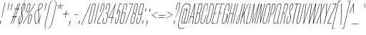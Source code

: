 SplineFontDB: 3.2
FontName: MFEKSans-Regular
FullName: MFEK Sans Regular
FamilyName: MFEK Sans
Weight: Regular
Copyright: 
Version: 0.1
ItalicAngle: -13
UnderlinePosition: -200
UnderlineWidth: 100
Ascent: 1600
Descent: 400
InvalidEm: 0
LayerCount: 2
Layer: 0 0 "Back" 1
Layer: 1 0 "Fore" 0
XUID: [1021 31 -699969567 16487490]
FSType: 0
OS2Version: 0
OS2_WeightWidthSlopeOnly: 0
OS2_UseTypoMetrics: 1
CreationTime: 1460762150
ModificationTime: 1696365869
PfmFamily: 33
TTFWeight: 400
TTFWidth: 1
LineGap: 0
VLineGap: 0
OS2TypoAscent: 2500
OS2TypoAOffset: 0
OS2TypoDescent: -850
OS2TypoDOffset: 0
OS2TypoLinegap: 0
OS2WinAscent: 2500
OS2WinAOffset: 0
OS2WinDescent: 850
OS2WinDOffset: 0
HheadAscent: 2500
HheadAOffset: 0
HheadDescent: -850
HheadDOffset: 0
OS2CapHeight: 1500
OS2XHeight: 1040
OS2FamilyClass: 2053
OS2Vendor: 'it* '
OS2UnicodeRanges: 00000001.00000000.00000000.00000000
Lookup: 258 0 0 "kerning yeah boi" { "say cheese" [300,0,4] } ['kern' ('DFLT' <'dflt' > 'grek' <'dflt' > 'latn' <'dflt' > ) ]
MarkAttachClasses: 1
DEI: 91125
KernClass2: 30 23 "say cheese"
 73 A Agrave Aacute Acircumflex Atilde Adieresis Aring Amacron Abreve Aogonek
 96 D O Ograve Oacute Ocircumflex Otilde Odieresis Oslash Dcaron Dcroat Omacron Obreve Ohungarumlaut
 81 E AE Egrave Eacute Ecircumflex Edieresis Emacron Ebreve Edotaccent Eogonek Ecaron
 1 F
 39 G Gcircumflex Gbreve Gdotaccent uni0122
 104 J U Ugrave Uacute Ucircumflex Udieresis IJ Jcircumflex Utilde Umacron Ubreve Uring Uhungarumlaut Uogonek
 11 K X uni0136
 23 L Lacute uni013B Lslash
 1 P
 1 Q
 23 R Racute uni0156 Rcaron
 36 S Sacute Scircumflex Scedilla Scaron
 21 T uni0162 Tcaron Tbar
 1 V
 53 W Wcircumflex Wgrave Wacute Wdieresis uni1E86 uni1E88
 30 Y Ycircumflex Ydieresis Ygrave
 26 Z Zacute Zdotaccent Zcaron
 73 a agrave aacute acircumflex atilde adieresis aring amacron abreve aogonek
 172 b e o p egrave eacute ecircumflex edieresis ograve oacute ocircumflex otilde odieresis oslash thorn emacron ebreve edotaccent eogonek ecaron omacron obreve ohungarumlaut oe
 8 f florin
 39 g gcircumflex gbreve gdotaccent uni0123
 40 h m n hbar nacute ncaron napostrophe eng
 24 k x uni0137 kgreenlandic
 81 q u ugrave uacute ucircumflex udieresis utilde umacron ubreve uring uhungarumlaut
 16 r uni0157 rcaron
 36 s sacute scircumflex scedilla scaron
 14 t uni0163 tbar
 81 v w y yacute ydieresis wcircumflex wgrave wacute wdieresis uni1E87 uni1E89 ygrave
 26 z zacute zdotaccent zcaron
 73 A Agrave Aacute Acircumflex Atilde Adieresis Aring Amacron Abreve Aogonek
 173 C G O Q Ccedilla Ograve Oacute Ocircumflex Otilde Odieresis Oslash Cacute Ccircumflex Cdotaccent Ccaron Gcircumflex Gbreve Gdotaccent uni0122 Omacron Obreve Ohungarumlaut OE
 13 J Jcircumflex
 36 S Sacute Scircumflex Scedilla Scaron
 21 T uni0162 Tcaron Tbar
 87 U Ugrave Uacute Ucircumflex Udieresis Utilde Umacron Ubreve Uring Uhungarumlaut Uogonek
 1 V
 53 W Wcircumflex Wgrave Wacute Wdieresis uni1E86 uni1E88
 1 X
 30 Y Ycircumflex Ydieresis Ygrave
 26 Z Zacute Zdotaccent Zcaron
 76 a agrave aacute acircumflex atilde adieresis aring ae amacron abreve aogonek
 228 c d e o q ccedilla egrave eacute ecircumflex edieresis ograve oacute ocircumflex otilde odieresis oslash cacute ccircumflex cdotaccent ccaron dcaron dcroat emacron ebreve edotaccent eogonek ecaron omacron obreve ohungarumlaut oe
 1 f
 39 g gcircumflex gbreve gdotaccent uni0123
 55 m n p r nacute uni0146 ncaron eng racute uni0157 rcaron
 36 s sacute scircumflex scedilla scaron
 21 t uni0163 tcaron tbar
 87 u ugrave uacute ucircumflex udieresis utilde umacron ubreve uring uhungarumlaut uogonek
 93 v w y yacute ydieresis wcircumflex ycircumflex wgrave wacute wdieresis uni1E87 uni1E89 ygrave
 1 x
 26 z zacute zdotaccent zcaron
 0 {4432-46661 64,17,69,-74,-23,127,0,0,64,17,69,-74,-23,127,0,0,-64,126,-71,-90,-5,85,0,0,-64,126,-71,-90,-5,85,0,0,-16,71,45,-89,-5,85,0,0,0,23,45,-89,-5,85,0,0,-16,63,46,-89,-5,85,0,0,-64,45,38,-89,-5,85,0,0,-128,17,69,-74,-23,127,0,0,-128,17,69,-74,-23,127,0,0,-96,-7,33,-89,-5,85,0,0,-96,-7,33,-89,-5,85,0,0,-64,14,48,-89,-5,85,0,0,-64,-119,45,-89,-5,85,0,0,-64,67,47,-89,-5,85,0,0,-128,-84,-71,-90,-5,85,0,0,-64,17,69,-74,-23,127,0,0,-64,17,69,-74,-23,127,0,0,-48,17,69,-74,-23,127,0,0,-48,17,69,-74,-23,127,0,0,16,39,8,-89,-5,85,0,0,16,39,8,-89,-5,85,0,0,-16,17,69,-74,-23,127,0,0,-16,17,69,-74,-23,127,0,0,96,-121,-11,-90,-5,85,0,0,96,-121,-11,-90,-5,85,0,0,-128,7,-8,-90,-5,85,0,0,-128,7,-8,-90,-5,85,0,0,-128,124,-15,-90,-5,85,0,0,-128,124,-15,-90,-5,85,0,0,-32,99,9,-89,-5,85,0,0,-96,-99,-6,-90,-5,85,0,0,64,18,69,-74,-23,127,0,0,64,18,69,-74,-23,127,0,0,-4,-1,-1,-1,-1,-101,47,79,-1,-18,-27,127,31,63,119,122,0,10,69,-74,-23,127,0,0,0,0,0,0,0,0,0,0,1,0,0,0,0,0,0,0,0,-112,-45,0,0,0,0,0,0,-112,-45,0,0,0,0,0,-48,116,48,-74,-23,127,0,0,64,-118,48,-74,-23,127,0,0,0,0,0,0,0,0,0,0,112,83,101,-90,-5,85,0,0,-112,83,101,-90,-5,85,0,0,110,85,-63,74,-4,127,0,0,110,85,-63,74,-4,127,0,0,0,0,0,0,0,0,0,0,0,0,0,0,0,0,0,0,0,0,0,0,0,0,0,0,1,0,0,0,0,0,0,0,2,0,0,0,0,0,0,0,-72,60,69,-74,-23,127,0,0,0,0,0,0,0,0,0,0,-1,-1,-1,-1,-1,-1,-1,-1,-40,60,66,-74,-23,127,0,0,0,0,0,0,0,0,0,0,96,-51,107,-90,-5,85,0,0,-80,-56,107,-90,-5,85,0,0,48,-65,107,-90,-5,85,0,0,32,-70,107,-90,-5,85,0,0,32,-76,107,-90,-5,85,0,0,112,-81,107,-90,-5,85,0,0,0,0,0,0,0,0,0,0,-32,32,101,-90,-5,85,0,0,-80,38,101,-90,-5,85,0,0,80,57,101,-90,-5,85,0,0,32,-98,107,-90,-5,85,0,0,0,50,101,-90,-5,85,0,0,48,48,101,-90,-5,85,0,0,108,-78,-38,-76,-23,127,0,0,108,-68,-38,-76,-23,127,0,0,108,-74,-38,-76,-23,127,0,0,96,0,122,-90,-5,85,0,0,48,-55,107,-90,-5,85,0,0,112,-60,107,-90,-5,85,0,0,0,-69,107,-90,-5,85,0,0,-32,-75,107,-90,-5,85,0,0,-32,-81,107,-90,-5,85,0,0,-112,-48,107,-90,-5,85,0,0,48,-85,107,-90,-5,85,0,0,0,-89,107,-90,-5,85,0,0,-48,-94,107,-90,-5,85,0,0,-112,-98,107,-90,-5,85,0,0,-48,-103,107,-90,-5,85,0,0,-80,103,105,-90,-5,85,0,0,0,0,0,0,0,0,0,0,0,0,0,0,0,0,0,0,0,0,0,0,0,0,0,0,32,-94,48,-89,-5,85,0,0,0,0,0,0,0,0,0,0,0,0,0,0,0,0,0,0,0,0,0,0,0,0,0,0,-121,40,-83,-5,0,0,0,0,-61,20,69,-74,-23,127,0,0,-61,20,69,-74,-23,127,0,0,-61,20,69,-74,-23,127,0,0,-61,20,69,-74,-23,127,0,0,-61,20,69,-74,-23,127,0,0,-61,20,69,-74,-23,127,0,0,-61,20,69,-74,-23,127,0,0,-60,20,69,-74,-23,127,0,0,0,0,0,0,0,0,0,0,0,0,0,0,0,0,0,0,0,0,0,0,0,0,0,0,0,0,0,0,0,0,0,0,32,21,69,-74,-23,127,0,0,2,0,0,0,0,0,0,0,-1,-1,-1,-1,-1,-1,-1,-1,0,0,0,0,0,0,0,0,0,40,69,-74,-23,127,0,0,-1,-1,-1,-1,-1,-1,-1,-1,0,0,0,0,0,0,0,0,0,6,69,-74,-23,127,0,0,0,0,0,0,0,0,0,0,0,0,0,0,0,0,0,0,0,0,0,0,0,0,0,0,-1,-1,-1,-1,0,0,0,0,0,0,0,0,0,0,0,0,0,0,0,0,0,0,0,0,-128,-45,68,-74,-23,127,0,0,-124,32,-83,-5,0,0,0,0,0,0,0,0,0,0,0,0,0,0,0,0,0,0,0,0,0,0,0,0,0,0,0,0,0,0,0,0,0,0,0,0,0,0,0,0,0,0,0,0,0,0,0,0,0,0,0,0,0,0,0,0,0,0,0,0,0,0,0,0,0,0,0,0,0,0,0,0,0,0,0,0,0,0,0,0,0,0,0,0,0,0,0,0,0,0,0,0,0,0,0,0,0,0,0,0,0,8,69,-74,-23,127,0,0,1,0,0,0,0,0,0,0,-1,-1,-1,-1,-1,-1,-1,-1,0,0,0,0,0,0,0,0,16,40,69,-74,-23,127,0,0,-1,-1,-1,-1,-1,-1,-1,-1,0,0,0,0,0,0,0,0,0,7,69,-74,-23,127,0,0,0,0,0,0,0,0,0,0,0,0,0,0,0,0,0,0,0,0,0,0,0,0,0,0,0,0,0,0,0,0,0,0,0,0,0,0,0,0,0,0,0,0,0,0,0,0,0,0,-128,-45,68,-74,-23,127,0,0,64,20,69,-74,-23,127,0,0,32,21,69,-74,-23,127,0,0,0,8,69,-74,-23,127,0,0,48,-18,41,-74,-23,127,0,0,64,76,105,-90,-5,85,0,0,-112,82,105,-90,-5,85,0,0,0,0,0,0,0,0,0,0,0,0,0,0,0,0,0,0,16,99,101,-90,-5,85,0,0,0,0,0,0,0,0,0,0,0,0,0,0,0,0,0,0,0,0,0,0,0,0,0,0,0,0,0,0,0,0,0,0,0,0,0,0,0,0,0,0,0,0,0,0,0,0,0,0,0,0,0,0,0,0,0,0,0,0,0,0,0,0,0,0,0,0,0,0,0,0,0,0,0,0,0,0,0,0,0,0,0,0,0,0,0,0,0,0,0,0,0,0,0,0,0,0,0,0,0,0,0,0,0,0,0,0,0,0,0,0,0,0,0,0,0,0,0,0,0,0,0,0,0,0,0,0,0,0,0,0,0,0,0,0,0,0,0,0,0,0,0,0,0,0,0,0,0,0,0,0,0,0,0,0,0,0,0,0,0,0,0,0,0,0,0,0,0,0,0,0,0,0,0,0,0,0,0,0,0,0,0,0,0,0,0,0,0,0,0,0,0,0,0,0,0,0,0,0,0,0,0,0,0,0,0,0,0,0,0,0,0,0,0,0,0,0,0,0,0,0,0,0,0,0,0,0,0,0,0,0,0,0,0,0,0,0,0,0,0,0,0,0,0,0,0,0,0,0,0,0,0,0,0,0,0,0,0,0,0,0,0,0,0,0,0,0,0,0,0,0,0,0,0,0,0,0,0,0,0,0,0,0,0,0,0,0,0,0,0,0,0,0,0,0,0,0,0,0,0,0,0,0,0,0,0,0,0,0,0,0,0,0,0,0,0,0,0,0,0,0,0,0,0,0,0,0,0,0,0,0,0,0,0,0,0,0,0,0,0,0,0,0,0,0,0,0,0,0,0,0,0,0,0,0,0,0,0,0,0,0,0,0,0,0,0,0,0,0,0,0,0,0,0,0,0,0,72,80,-63,74,-4,127,0,0,3,0,0,0,0,0,0,0,0,0,0,0,0,0,0,0,0,0,0,0,0,0,0,0,0,0,0,0,0,0,0,0,80,64,105,-90,-5,85,0,0,-128,124,105,-90,-5,85,0,0,-80,-30,107,-90,-5,85,0,0,0,0,0,0,0,0,0,0,32,0,0,0,0,0,0,0,96,-17,100,-90,-5,85,0,0,36,2,0,0,2,0,0,0,0,0,0,0,0,0,0,0,0,0,0,0,0,0,0,0,0,0,0,0,0,0,0,0,32,-45,107,-90,-5,85,0,0,0,0,0,0,0,0,0,0,0,0,0,0,0,0,0,0,0,0,0,0,0,0,0,0,0,0,0,0,0,0,0,0,0,0,0,0,0,0,0,0,0,0,0,0,0,0,0,0,0,0,0,0,0,0,0,0,0,0,0,0,0,0,0,0,-96,-54,107,-90,-5,85,0,0,-32,-59,107,-90,-5,85,0,0,112,-68,107,-90,-5,85,0,0,80,-73,107,-90,-5,85,0,0,80,-79,107,-90,-5,85,0,0,-96,-84,107,-90,-5,85,0,0,0,0,0,0,0,0,0,0,112,-88,107,-90,-5,85,0,0,64,-92,107,-90,-5,85,0,0,0,-96,107,-90,-5,85,0,0,80,-101,107,-90,-5,85,0,0,16,105,105,-90,-5,85,0,0,-96,60,105,-90,-5,85,0,0,0,0,0,0,0,0,0,0,0,0,0,0,0,0,0,0,0,0,0,0,0,0,0,0,0,0,0,0,0,0,0,0,0,0,0,0,0,0,0,0,0,0,0,0,0,0,0,0,0,0,0,0,0,0,0,0,0,0,0,0,0,0,0,0,0,0,0,0,0,0,0,0,0,0,0,0,0,0,0,0,0,0,0,0,0,0,0,0,0,0,0,0,0,0,0,0,0,0,0,0,0,0,0,0,0,0,0,0,0,0,0,0,0,0,0,0,0,0,0,0,0,0,0,0,0,0,0,0,0,0,0,0,0,0,0,0,0,0,0,0,0,0,0,0,0,0,0,0,0,0,0,0,0,0,0,0,0,0,0,0,0,0,0,0,0,0,0,0,0,0,0,0,0,0,0,0,0,0,0,0,0,0,0,0,0,0,0,0,0,0,0,0,0,0,0,0,0,0,0,0,0,0,0,0,0,0,0,0,0,0,0,0,0,0,0,0,0,0,0,0,0,0,0,0,-80,25,69,-74,-23,127,0,0,0,0,0,0,0,0,0,0,0,0,0,0,0,0,0,0,32,-32,9,-75,-23,127,0,0,34,-32,9,-75,-23,127,0,0,36,-32,9,-75,-23,127,0,0,-64,48,44,-73,-23,127,0,0,-59,48,44,-73,-23,127,0,0,-57,48,44,-73,-23,127,0,0,-55,48,44,-73,-23,127,0,0,-53,48,44,-73,-23,127,0,0,-50,48,44,-73,-23,127,0,0,-49,48,44,-73,-23,127,0,0,2,2,1,0,1,0,1,1,1,1,1,1,1,1,0,0,0,0,0,0,0,0,0,0,0,0,0,0,0,0,0,0,0,0,0,0,0,0,0,0,0,0,0,0,0,0,0,0,0,0,0,0,0,0,0,0,0,0,0,0,0,0,0,0,0,0,0,0,0,0,0,0,64,-29,107,-90,-5,85,0,0,0,0,0,0,0,0,0,0,0,0,0,0,0,0,0,0,0,0,0,0,0,0,0,0,0,0,0,0,0,0,0,0,0,0,0,0,0,0,0,0,0,0,0,0,0,0,0,0,0,0,0,0,0,0,0,0,0,0,0,0,0,0,0,0,0,0,0,0,0,0,0,0,0,0,0,0,0,0,0,0,0,0,0,0,0,0,0,0,0,0,0,0,0,0,0,0,0,0,0,0,0,0,0,0,0,0,0,0,0,0,0,0,0,0,0,0,0,0,0,0,0,0,0,0,0,0,0,0,0,0,0,0,0,0,0,0,0,0,0,0,0,0,0,0,0,0,0,0,0,0,0,0,0,0,0,0,0,0,0,0,0,0,0,0,0,0,0,0,0,0,0,0,0,0,0,0,0,0,0,0,0,0,0,0,-32,21,122,-90,-5,85,0,0,10,0,0,0,0,0,0,0,0,0,0,0,0,0,0,0,0,0,0,0,0,0,0,0,0,0,0,0,0,0,0,0,101,-71,65,-74,-23,127,0,0,100,0,0,0,0,0,0,0,45,0,0,0,0,0,0,0,0,8,0,0,0,0,0,0,76,4,0,0,0,0,0,0,0,0,0,0,0,0,0,0,0,0,0,0,0,0,0,0,0,0,0,0,0,0,0,0,0,0,0,0,0,0,0,0,0,0,0,0,0,0,0,0,0,0,0,0,0,0,0,0,0,0,0,0,0,0,0,0,0,0,0,0,0,0,0,0,0,0,0,0,0,0,0,0,0,0,0,0,0,0,0,0,0,0,0,0,0,0,0,0,0,0,0,0,0,0,0,0,0,0,0,0,0,0,0,0,0,0,0,0,0,0,0,0,0,0,0,0,0,0,0,0,0,0,0,0,0,0,0,0,0,0,0,0,0,0,0,0,0,0,0,0,0,0,0,0,0,0,0,0,0,0,0,0,0,0,0,0,0,0,0,0,0,0,0,0,0,0,0,0,0,0,0,0,0,0,0,0,0,0,0,0,0,0,0,0,0,0,0,0,0,0,0,0,23,124,7,0,0,0,0,0,0,16,0,0,0,0,0,0,0,0,0,0,0,0,0,0,0,0,0,0,0,0,0,0,0,0,0,0,0,0,0,0,0,0,0,0,0,0,0,0,0,0,0,0,0,0,0,0,16,0,0,0,0,0,0,0,0,0,0,0,0,0,0,0,0,0,0,0,0,0,0,0,0,0,0,0,0,0,0,0,0,0,0,0,0,0,0,0,16,0,0,0,0,0,0,0,4,0,0,0,0,0,0,0,-40,-70,82,-19,115,4,31,-49,-48,-63,-62,-75,-23,127,0,0,0,-64,-62,-75,-23,127,0,0,4,0,0,0,0,0,0,0,-40,-70,-14,-22,115,4,31,-49,-56,-63,-62,-75,-23,127,0,0,0,-64,-62,-75,-23,127,0,0,4,0,0,0,0,0,0,0,-40,-70,-46,-45,121,4,31,-49,80,-63,-62,-75,-23,127,0,0,0,-64,-62,-75,-23,127,0,0,4,0,0,0,0,0,0,0,-40,-70,-46,45,121,4,31,-49,104,-63,-62,-75,-23,127,0,0,0,-64,-62,-75,-23,127,0,0,4,0,0,0,0,0,0,0,-40,-70,-78,45,121,4,31,-49,96,-63,-62,-75,-23,127,0,0,0,-64,-62,-75,-23,127,0,0,4,0,0,0,0,0,0,0,-40,-70,-14,25,87,4,31,-49,-120,-63,-62,-75,-23,127,0,0,0,-64,-62,-75,-23,127,0,0,4,0,0,0,0,0,0,0,-40,-70,-46,25,87,4,31,-49,-128,-63,-62,-75,-23,127,0,0,0,-64,-62,-75,-23,127,0,0,4,0,0,0,0,0,0,0,-40,-70,-78,25,87,4,31,-49,120,-63,-62,-75,-23,127,0,0,0,-64,-62,-75,-23,127,0,0,4,0,0,0,0,0,0,0,-40,-70,82,58,126,1,31,-49,0,0,0,0,0,0,0,0,0,0,0,0,0,0,0,0,4,0,0,0,0,0,0,0,-40,-70,50,-6,-24,38,59,-101,0,0,0,0,0,0,0,0,8,-80,-18,-92,-5,85,0,0,4,0,0,0,0,0,0,0,-40,-70,18,104,-32,38,59,-101,0,0,0,0,0,0,0,0,8,-80,-18,-92,-5,85,0,0,4,0,0,0,0,0,0,0,-40,-70,82,-123,14,4,31,-49,0,0,0,0,0,0,0,0,0,-16,-97,-75,-23,127,0,0,4,0,0,0,0,0,0,0,-40,-70,-14,61,29,4,31,-49,0,0,0,0,0,0,0,0,0,-16,-97,-75,-23,127,0,0,4,0,0,0,0,0,0,0,-40,-70,114,46,3,4,31,-49,0,0,0,0,0,0,0,0,0,-16,-97,-75,-23,127,0,0,4,0,0,0,0,0,0,0,-40,-70,-14,100,29,4,31,-49,0,0,0,0,0,0,0,0,0,-16,-97,-75,-23,127,0,0,4,0,0,0,0,0,0,0,-40,-70,-46,5,-114,38,59,-101,0,0,0,0,0,0,0,0,8,-80,-18,-92,-5,85,0,0,0,0,0,0,0,0,0,0,0,0,0,0,0,0,0,0,0,0,0,0,0,0,0,0,0,0,0,0,0,0,0,0,0,0,0,0,0,0,0,0,0,0,0,0,0,0,0,0,0,0,0,0,0,0,0,0,0,0,0,0,0,0,0,0,0,0,0,0,0,0,0,0,0,0,0,0,0,0,0,0,0,0,0,0,0,0,0,0,0,0,0,0,0,0,0,0,0,0,0,0,0,0,0,0,0,0,0,0,0,0,0,0,0,0,0,0,0,0,0,0,0,0,0,0,0,0,0,0,0,0,0,0,0,0,0,0,0,0,0,0,0,0,0,0,0,0,0,0,0,0,0,0,0,0,0,0,0,0,0,0,0,0,0,0,0,0,0,0,0,0,0,0,0,0,0,0,0,0,0,0,0,0,0,0,0,0,0,0,0,0,0,0,0,0,0,0,0,0,0,0,0,0,0,0,0,0,0,0,0,0,0,0,0,0,0,0,0,0,0,0,0,0,0,0,0,0,0,0,0,0,0,0,0,0,0,0,0,0,0,0,0,0,0,0,0,0,0,0,0,0,0,0,0,0,0,0,0,0,0,0,0,0,0,0,0,0,0,0,0,0,0,0,0,0,0,0,0,0,0,0,0,0,0,0,0,0,0,0,0,0,0,0,0,0,0,0,0,0,0,0,0,0,0,0,0,0,0,0,0,0,0,0,0,0,0,0,0,0,0,0,0,0,0,0,0,0,0,0,0,0,0,0,0,0,0,0,0,0,0,0,0,0,0,0,0,0,0,0,0,0,0,0,0,0,0,0,0,0,0,0,0,0,0,0,0,0,0,0,0,0,0,0,0,0,0,0,0,0,0,0,0,0,0,0,0,0,0,0,0,0,0,0,0,0,0,0,0,0,0,0,0,0,0,0,0,0,0,0,0,0,0,0,0,0,0,0,0,0,0,0,0,0,0,0,0,0,0,0,0,0,0,0,0,0,0,0,0,0,0,0,0,0,0,0,0,0,0,0,0,0,0,0,0,0,0,0,0,0,0,0,0,0,0,0,0,0,0,0,0,0,0,0,0,0,0,0,0,0,0,0,0,0,0,0,0,0,0,0,0,0,0,0,0,0,0,0,0,0,0,0,0,0,0,0,0,0,0,0,0,0,0,0,0,0,0,0,0,0,0,0,0,0,0,0,0,0,0,0,0,0,0,0,0,0,0,0,0,0,0,0,0,0,0,0,0,0,0,0,0,0,0,0,0,0,0,0,0,0,0,0,0,0,0,0,0,0,0,0,0,0,0,0,0,0,0,0,0,0,0,0,0,0,0,0,0,0,0,0,0,0,0,0,0,0,0,0,0,0,0,0,0,0,0,0,0,0,0,0,0,0,0,0,0,0,0,0,0,0,0,0,0,0,0,0,0,0,0,0,0,0,0,0,0,0,0,0,0,0,0,0,0,0,0,0,0,0,0,0,0,0,0,0,0,0,0,0,0,0,0,0,0,0,0,0,0,0,0,0,0,0,0,0,0,0,0,0,0,0,0,0,0,0,0,0,0,0,0,0,0,0,0,0,0,0,0,0,0,0,0,0,0,0,0,0,0,0,0,0,0,0,0,0,0,0,0,0,0,0,0,0,0,0,0,0,0,0,0,0,0,0,0,0,0,0,0,0,0,0,0,0,0,0,0,0,0,0,0,0,0,0,0,0,0,0,0,0,0,0,0,0,0,0,0,0,0,0,0,0,0,0,0,0,0,0,0,0,0,0,0,0,0,0,0,0,0,0,0,0,0,0,0,0,0,0,0,0,0,0,0,0,0,0,0,0,0,0,0,0,0,0,0,0,0,0,0,0,0,0,0,0,0,0,0,0,0,0,0,0,0,0,0,0,0,0,0,0,0,0,0,0,0,0,0,0,0,0,0,0,0,0,0,0,0,0,0,0,0,0,0,0,0,0,0,0,0,0,0,0,0,0,0,0,0,0,0,0,0,0,0,0,0,0,0,0,0,0,0,0,0,0,0,0,0,0,0,0,0,0,0,0,0,0,0,0,0,0,0,0,0,0,0,0,0,0,0,0,0,0,0,0,0,0,0,0,0,0,0,0,0,0,0,0,0,0,0,0,0,0,0,0,0,0,0,0,0,0,0,0,0,0,0,0,0,0,0,0,0,0,0,0,0,0,0,0,0,0,0,0,0,0,0,0,0,0,0,0,0,0,0,0,0,0,0,0,0,0,0,0,0,0,0,0,0,0,0,0,0,0,0,0,0,0,0,0,0,0,0,0,0,0,0,0,0,0,0,0,0,0,0,0,0,0,0,0,0,0,0,0,0,0,0,0,0,0,0,0,0,0,0,0,0,0,0,0,0,0,0,0,0,0,0,0,0,0,0,0,0,0,0,0,0,0,0,0,0,0,0,0,0,0,0,0,0,0,0,0,0,0,0,0,0,0,0,0,0,0,0,0,0,0,0,0,0,0,0,0,0,0,0,0,0,0,0,0,0,0,0,0,0,0,0,0,0,0,0,0,0,0,0,0,0,0,0,0,0,0,0,0,0,0,0,0,0,0,0,0,0,0,0,0,0,0,0,0,0,0,0,0,0,0,0,0,0,0,0,0,0,0,0,0,0,0,0,0,0,0,0,0,0,0,0,0,0,0,0,0,0,0,0,0,0,0,0,0,0,0,0,0,0,0,0,0,0,0,0,0,0,0,0,0,0,0,0,0,0,0,0,0,0,0,0,0,0,0,0,0,0,0,0,0,0,0,0,0,0,0,0,0,0,0,0,0,0,0,0,0,0,0,0,0,0,0,0,0,0,0,0,0,0,0,0,0,0,0,0,0,0,0,0,0,0,0,0,0,0,0,0,0,0,0,0,0,0,0,0,0,0,0,0,0,0,0,0,0,0,0,0,0,0,0,0,0,0,0,0,0,0,0,0,0,0,0,0,0,0,0,0,0,0,0,0,0,0,0,0,0,0,0,0,0,0,0,0,0,0,0,0,0,0,0,0,0,0,0,0,0,0,0,0,0,0,0,0,0,0,0,0,0,0,0,0,0,0,0,0,0,0,0,0,0,0,0,0,0,0,0,0,0,0,0,0,0,0,0,0,0,0,0,0,0,0,0,0,0,0,0,0,0,0,0,0,0,0,0,0,0,0,0,0,0,0,0,0,0,0,0,0,0,0,0,0,0,0,0,0,0,0,0,0,0,0,0,0,0,0,0,0,0,0,0,0,0,0,0,0,0,0,0,0,0,0,0,0,0,0,0,0,0,0,0,0,0,0,0,0,0,0,0,0,0,0,0,0,0,0,0,0,0,0,0,0,0,0,0,0,0,0,0,0,0,0,0,0,0,0,0,0,0,0,0,0,0,0,0,0,0,0,0,0,0,0,0,0,0,0,0,0,0,0,0,0,0,0,0,0,0,0,0,0,0,0,0,0,0,0,0,0,0,0,0,0,0,0,0,0,0,0,0,0,0,0,0,0,0,0,0,0,0,0,0,0,0,0,0,0,0,0,0,0,0,0,0,0,0,0,0,0,0,0,0,0,0,0,0,0,0,0,0,0,0,0,0,0,0,0,0,0,0,0,0,0,0,0,0,0,0,0,0,0,0,0,0,0,0,0,0,0,0,0,0,0,0,0,0,0,0,0,0,0,0,0,0,0,0,0,0,0,0,0,0,0,0,0,0,0,0,0,0,0,0,0,0,0,0,0,0,0,0,0,0,0,0,0,0,0,0,0,0,0,0,0,0,0,0,0,0,0,0,0,0,0,0,0,0,0,0,0,0,0,0,0,0,0,0,0,0,0,0,0,0,0,0,0,0,0,0,0,0,0,0,0,0,0,0,0,0,0,0,0,0,0,0,0,0,0,0,0,0,0,0,0,0,0,0,0,0,0,0,0,0,0,0,0,0,0,0,0,0,0,0,0,0,0,0,0,0,0,0,0,0,0,0,0,0,0,0,0,0,0,0,0,0,0,0,0,0,0,0,0,0,0,0,0,0,0,0,0,0,0,0,0,0,0,0,0,0,0,0,0,0,0,0,0,0,0,0,0,0,0,0,0,0,0,0,0,0,0,0,0,0,0,0,0,0,0,0,0,0,0,0,0,0,0,0,0,0,0,0,0,0,0,0,0,0,0,0,0,0,0,0,0,0,0,0,0,0,0,0,0,0,0,0,0,0,0,0,0,0,0,0,0,0,0,0,0,0,0,0,0,0,0,0,0,0,0,0,0,0,0,0,0,0,0,0,0,0,0,0,0,0,0,0,0,0,0,0,0,0,0,0,0,0,0,0,0,0,0,0,0,0,0,0,0,0,0,0,0,0,0,0,0,0,0,0,0,0,0,0,0,0,0,0,0,0,0,0,0,0,0,0,0,0,0,0,0,0,0,0,0,0,0,0,0,0,0,0,0,0,0,0,0,0,0,0,0,0,0,0,0,0,0,0,0,0,0,0,0,0,0,0,0,0,0,0,0,0,0,0,0,0,0,0,0,0,0,0,0,0,0,0,0,0,0,0,0,0,0,0,0,0,0,0,0,0,0,0,0,0,0,0,0,0,0,0,0,0,0,0,0,0,0,0,0,0,0,0,0,0,0,0,0,0,0,0,0,0,0,0,0,0,0,0,0,0,0,0,0,0,0,0,0,0,0,0,0,0,0,0,0,0,0,0,0,0,0,0,0,0,0,0,0,0,0,0,0,0,0,0,0,0,0,0,0,0,0,0,0,0,0,0,0,0,0,0,0,0,0,0,0,0,0,0,0,0,0,0,0,0,0,0,0,0,0,0,0,0,0,0,0,0,0,0,0,0,0,0,0,0,0,0,0,0,0,0,0,0,0,0,0,0,0,0,0,0,0,0,0,0,0,0,0,0,0,0,0,0,0,0,0,0,0,0,0,0,0,0,0,0,0,0,0,0,0,0,0,0,0,0,0,0,0,0,0,0,0,0,0,0,0,0,0,0,0,0,0,0,0,0,0,0,0,0,0,0,0,0,0,0,0,0,0,0,0,0,0,0,0,0,0,0,0,0,0,0,0,0,0,0,0,0,0,0,0,0,0,0,0,0,0,0,0,0,0,0,0,0,0,0,0,0,0,0,0,0,0,0,0,0,0,0,0,0,0,0,0,0,0,0,0,0,0,0,0,0,0,0,0,0,0,0,0,0,0,0,0,0,0,0,0,0,0,0,0,0,0,0,0,0,0,0,0,0,0,0,0,0,0,0,0,0,0,0,0,0,0,0,0,0,0,0,0,0,0,0,0,0,0,0,0,0,0,0,0,0,0,0,0,0,0,0,0,0,0,0,0,0,0,0,0,0,0,0,0,0,0,0,0,0,0,0,0,0,0,0,0,0,0,0,0,0,0,0,0,0,0,0,0,0,0,0,0,0,0,0,0,0,0,0,0,0,0,0,0,0,0,0,0,0,0,0,0,0,0,0,0,0,0,0,0,0,0,0,0,0,0,0,0,0,0,0,0,0,0,0,0,0,0,0,0,0,0,0,0,0,0,0,0,0,1,0,0,0,0,0,0,0,0,0,0,0,0,0,0,0,0,0,0,0,0,0,0,0,0,0,0,0,0,0,0,0,-40,-70,-78,9,-87,4,31,-49,-40,-70,-14,-13,-87,4,31,-49,-40,-70,50,-18,-87,4,31,-49,-40,-70,18,-28,-87,4,31,-49,-40,-70,-14,3,-87,4,31,-49,-40,-70,-46,0,-87,4,31,-49,-40,-70,-14,14,-87,4,31,-49,-40,-70,-14,1,-87,4,31,-49,-40,-70,-78,69,-82,4,31,-49,-40,-70,-14,82,-82,4,31,-49,-40,-70,-46,94,-82,4,31,-49,-40,-70,-14,98,-82,4,31,-49,-40,-70,-78,-105,-87,4,31,-49,-40,-70,-14,21,-87,4,31,-49,-40,-70,-78,20,-87,4,31,-49,-40,-70,-110,90,-87,4,31,-49,-40,-70,-78,43,-87,4,31,-49,-40,-70,50,-65,-87,4,31,-49,-40,-70,50,-54,-87,4,31,-49,-40,-70,-14,-43,-87,4,31,-49,-40,-70,82,26,-87,4,31,-49,-40,-70,18,29,-87,4,31,-49,-40,-70,-14,28,-87,4,31,-49,-40,-70,-78,68,-87,4,31,-49,-40,-70,-46,71,-87,4,31,-49,-40,-70,98,-87,-85,4,31,-49,-40,-70,-110,91,-87,4,31,-49,-40,-70,-78,43,-82,4,31,-49,-40,-70,-46,30,-82,4,31,-49,-40,-70,114,-2,-82,4,31,-49,0,0,0,0,0,0,0,0,40,81,-57,-75,-23,127,0,0,0,0,0,0,0,0,0,0,0,0,0,0,0,0,0,0,0,0,0,0,0,0,0,0,0,0,0,0,0,0,0,0,0,0,0,0,1,0,0,0,0,0,0,0,0,0,0,0,0,0,0,0,0,0,0,0,0,0,0,0,0,0,0,0,1,0,0,0,0,0,0,0,48,0,0,0,0,0,0,0,-72,41,69,-74,-23,127,0,0,0,0,0,0,0,0,0,0,0,0,0,0,0,0,0,0,0,-55,-59,-75,-23,127,0,0,0,0,0,0,0,0,0,0,0,0,0,0,0,0,0,0,0,0,0,0,0,0,0,0,0,0,0,0,0,0,0,0,0,0,0,0,0,0,0,0,0,0,0,0,0,0,0,0,0,0,0,0,0,0,0,0,0,0,0,0,0,0,0,0,0,0,0,0,0,0,0,0,0,0,0,0,0,0,0,0,0,0,0,0,0,0,0,0,0,0,0,0,0,0,0,0,0,0,0,0,0,0,0,0,0,0,0,0,0,0,0,0,0,0,0,0,0,0,0,0,0,0,0,0,0,0,0,0,0,0,0,0,0,0,0,0,0,0,0,0,0,0,0,0,0,0,0,0,0,0,0,0,0,0,0,0,0,0,0,0,0,0,0,0,0,0,0,0,0,0,0,0,0,0,0,0,0,0,0,0,0,0,0,0,0,0,0,0,0,0,0,0,0,0,0,0,0,0,0,0,0,0,0,0,0,0,0,0,0,0,0,0,0,0,0,0,0,0,0,0,0,0,0,0,0,0,0,0,0,0,0,0,0,0,0,0,0,0,0,0,0,0,0,0,0,0,0,0,0,0,0,0,0,0,0,0,0,0,0,0,0,0,0,0,0,0,0,0,0,0,0,0,0,0,0,0,0,0,0,0,0,0,0,0,0,0,0,0,0,0,0,0,0,0,0,0,0,0,0,0,0,0,0,0,0,0,0,0,0,0,0,0,0,0,0,0,0,0,0,0,0,0,0,0,0,0,0,0,0,0,0,0,0,0,0,0,0,0,0,0,0,0,0,0,0,0,0,0,0,0,0,0,0,0,0,0,0,0,0,0,0,0,0,0,0,0,0,0,0,0,0,0,0,0,0,0,0,0,0,0,0,0,0,0,0,0,0,0,0,0,0,0,0,0,0,0,0,0,0,0,0,0,0,0,0,0,0,0,0,0,0,0,0,0,0,0,0,0,0,0,0,0,0,0,0,0,0,0,0,0,0,0,0,0,0,0,0,0,0,0,0,0,0,0,0,0,0,0,0,0,0,0,0,0,0,0,0,0,0,0,0,0,0,0,0,0,0,0,0,0,0,0,0,0,0,0,0,0,0,0,0,0,0,0,0,0,0,0,0,0,0,0,0,0,0,0,0,0,0,0,0,0,0,0,0,0,0,0,0,0,0,0,0,0,0,0,0,0,0,0,0,0,0,0,0,0,0,0,0,0,0,0,0,0,0,0,0,0,0,0,0,0,0,0,0,0,0,0,0,0,0,0,0,0,0,0,0,0,0,0,0,0,0,0,0,0,0,0,0,0,0,0,0,0,0,0,0,0,0,0,0,0,0,0,0,0,0,0,0,0,0,0,0,0,0,0,0,0,0,0,0,0,0,0,0,0,0,0,0,0,0,0,0,0,0,0,0,0,0,0,0,0,0,0,0,0,0,0,0,0,0,0,0,0,0,0,0,0,0,0,0,0,0,0,0,0,0,0,0,0,0,0,0,0,0,0,0,0,0,0,0,0,0,0,0,0,0,0,0,0,0,0,0,0,0,0,0,0,0,0,0,0,0,0,0,0,0,0,0,0,0,0,0,0,0,0,0,0,0,0,0,0,0,0,0,0,0,0,0,0,0,0,0,0,0,0,0,0,0,0,0,0,0,0,0,0,0,0,0,0,0,0,0,0,0,0,0,0,0,0,0,0,0,0,0,0,0,0,0,0,0,0,0,0,0,0,0,0,0,0,0,0,0,0,0,0,0,0,0,0,0,0,0,0,0,0,0,0,0,0,0,0,0,0,0,0,0,0,0,0,0,0,0,0,0,0,0,0,0,0,0,0,0,0,0,0,0,0,0,0,0,0,0,0,0,0,0,0,0,0,0,0,0,0,0,0,0,0,0,0,0,0,0,0,0,0,0,0,0,0,0,0,0,0,0,0,0,0,0,0,0,0,0,0,0,0,0,0,0,0,0,0,0,0,0,0,0,0,0,0,0,0,0,0,0,0,0,0,0,0,0,0,0,0,0,0,0,0,0,0,0,0,0,0,0,0,0,0,0,0,0,0,0,0,0,0,0,0,0,0,0,0,0,0,0,0,0,0,0,0,0,0,0,0,0,0,0,0,0,0,0,0,0,0,0,0,0,0,0,0,0,0,0,0,0,0,0,0,0,0,0,0,0,0,0,0,0,0,0,0,0,0,0,0,0,0,0,0,0,0,0,0,0,0,0,0,0,0,0,0,0,0,0,0,0,0,0,0,0,0,0,0,0,0,0,0,0,0,0,0,0,0,0,0,0,0,0,0,0,0,0,0,0,0,0,0,0,0,0,0,0,0,0,0,0,0,0,0,0,0,0,0,0,0,0,0,0,0,0,0,0,0,0,0,0,0,0,0,0,0,0,0,0,0,0,0,0,0,0,0,0,0,0,0,0,0,0,0,0,0,0,0,0,0,0,0,0,0,0,0,0,0,0,0,0,0,0,0,0,0,0,0,0,0,0,0,0,0,0,0,0,0,0,0,0,0,0,0,0,0,0,0,0,0,0,0,0,0,0,0,0,0,0,0,0,0,0,0,0,0,0,0,0,0,0,0,0,0,0,0,0,0,0,0,0,0,0,0,0,0,0,0,0,0,0,0,0,0,0,0,0,0,0,0,0,0,0,0,0,0,0,0,0,0,0,0,0,0,0,0,0,0,0,0,0,0,0,0,0,0,0,0,0,0,0,0,0,0,0,0,0,0,0,0,0,0,0,0,0,0,0,0,0,0,0,0,0,0,0,0,0,0,0,0,0,0,0,0,0,0,0,0,0,0,0,0,0,0,0,0,0,0,0,0,0,0,0,0,0,0,0,0,0,0,0,0,0,0,0,0,0,0,0,0,0,0,0,0,0,0,0,0,0,0,0,0,0,0,0,0,0,0,0,0,0,0,0,0,0,0,0,0,0,0,0,0,0,0,0,0,0,0,0,0,0,0,0,0,0,0,0,0,0,0,0,0,0,0,0,0,0,0,0,0,0,0,0,0,0,0,0,0,0,0,0,0,0,0,0,0,0,0,0,0,0,0,0,0,0,0,0,0,0,0,0,0,0,0,0,0,0,0,0,0,0,0,0,0,0,0,0,0,0,0,0,0,0,0,0,0,0,0,0,0,0,0,0,0,0,0,0,0,0,0,0,0,0,0,0,0,0,0,0,0,0,0,0,0,0,0,0,0,0,0,0,0,0,0,0,0,0,0,0,0,0,0,0,0,0,0,0,0,0,0,0,0,0,0,0,0,0,0,0,0,0,0,0,0,0,0,0,0,0,0,0,0,0,0,0,0,0,0,0,0,0,0,0,0,0,0,0,0,0,0,0,0,0,0,0,0,0,0,0,0,0,0,0,0,0,0,0,0,0,0,0,0,0,0,0,0,0,0,0,0,0,0,0,0,0,0,0,0,0,0,0,0,0,0,0,0,0,0,0,0,0,0,0,0,0,0,0,0,0,0,0,0,0,0,0,0,0,0,0,0,0,0,0,0,0,0,0,0,0,0,0,0,0,0,0,0,0,0,0,0,0,0,0,0,0,0,0,0,0,0,0,0,0,0,0,0,0,0,0,0,0,0,0,0,0,0,0,0,0,0,0,0,0,0,0,0,0,0,0,0,0,0,0,0,-128,0,0,0,0,0,0,0,0,0,0,0,0,0,0,0,0,0,0,0,0,0,0,0,0,0,0,0,0,0,0,0,0,0,0,0,0,0,0,0,0,0,0,0,0,0,0,0,0,0,0,0,0,0,0,0,0,0,0,0,0,0,0,0,0,0,0,0,0,0,0,0,0,0,0,0,0,0,0,0,0,0,0,0,0,0,0,0,0,0,0,0,0,0,0,0,0,0,0,0,0,0,0,0,0,0,0,0,0,0,0,0,0,0,0,0,0,0,0,0,0,0,0,0,0,0,0,0,0,0,0,0,0,0,0,0,0,0,0,0,0,0,0,0,0,0,0,0,0,0,0,0,0,0,0,0,0,0,0,0,0,0,0,0,0,0,0,0,0,0,0,0,0,0,0,0,0,0,0,0,0,0,0,0,0,0,0,0,0,0,0,0,0,0,0,0,0,0,0,0,0,0,0,0,0,0,0,0,0,0,0,0,0,0,0,0,0,0,0,0,0,0,0,0,0,0,0,0,0,0,0,0,0,0,0,0,0,0,0,0,0,0,0,0,0,0,0,0,0,0,0,0,0,0,0,0,0,0,0,0,0,0,0,0,0,0,12,0,0,0,0,0,0,0,12,0,0,0,0,0,0,0,0,0,0,0,0,0,0,0,0,0,0,0,0,0,0,0,0,0,0,0,0,0,0,0,0,0,0,0,0,0,0,0,0,0,0,0,0,0,0,0,0,0,0,0,0,0,0,0,0,0,0,0,0,0,0,0,0,0,0,0,0,0,0,0,0,0,0,0,0,0,0,0,0,0,0,0,0,0,0,0,0,0,0,0,0,0,0,0,0,0,0,0,0,0,0,0,0,0,0,0,0,0,0,0,0,0,0,0,0,0,0,0,0,0,0,0,0,0,0,0,0,0,0,0,0,0,0,0,0,0,0,0,0,0,0,0,0,0,0,0,0,0,0,0,0,0,0,0,0,0,0,0,0,0,0,0,0,0,0,0,0,0,0,0,0,0,0,0,0,0,0,0,0,0,0,0,0,0,0,0,0,0,0,0,0,0,0,0,0,0,0,0,0,0,0,0,0,0,0,0,0,0,0,0,0,0,0,0,0,0,0,0,0,0,0,0,0,0,0,0,0,0,0,0,0,0,0,0,0,0,0,0,0,0,0,0,0,0,29,0,0,0,5,0,0,0,19,0,0,0,20,0,0,0,0,0,0,0,123,0,0,0,5,0,0,0,19,0,0,0,0,0,0,0,0,0,0,0,16,14,0,0,0,0,0,0,112,83,101,-90,-5,85,0,0,0,0,0,0,0,0,0,0,-16,-15,-1,-1,-1,-1,-1,-1,1,0,0,0,1,0,0,0,0,81,101,-90,-5,85,0,0,0,83,101,-90,-5,85,0,0,0,0,0,0,0,0,0,0,0,0,0,0,0,0,0,0,0,0,0,0,0,0,0,0,0,0,0,0,0,0,0,0,0,0,0,0,0,0,0,0,0,0,0,0,0,0,0,0,0,0,0,0,0,0,0,0,0,0,0,0,0,0,0,0,0,0,0,0,0,0,0,0,0,0,0,0,0,0,0,0,0,0,0,0,0,0,0,0,0,0,0,0,0,0,0,0,0,0,0,0,0,0,0,0,1,0,0,0,0,0,0,0,11,106,101,-90,-5,85,0,0,-40,104,101,-90,-5,85,0,0,0,0,0,0,0,0,0,0,32,28,0,0,0,0,0,0,16,14,0,0,0,0,0,0,-15,105,101,-90,-5,85,0,0,-40,104,101,-90,-5,85,0,0,12,0,0,0,0,0,0,0,56,105,101,-90,-5,85,0,0,-71,0,0,0,0,0,0,0,36,-93,-120,99,0,0,0,0,116,13,-64,6,0,0,0,0,3,3,1,0,0,0,0,0,0,0,0,0,0,0,0,0,0,0,0,0,0,0,0,0,0,0,0,0,0,0,0,0,0,0,0,0,0,0,0,0,0,0,0,0,0,0,0,0,0,0,0,0,0,0,0,0,0,0,0,0,0,0,0,0,0,0,0,0,0,0,0,0,0,0,0,0,0,0,0,0,0,0,0,0,0,0,0,0,0,0,0,0,0,0,0,0,0,0,0,0,0,0,0,0,0,0,0,0,0,0,0,0,0,0,0,0,0,0,0,0,0,0,0,0,0,0,0,0,0,0,0,0,0,0,0,0,0,0,0,0,0,0,0,0,0,0,0,0,0,0,0,0,0,0,0,0,0,0,0,0,0,0,0,0,0,0,0,0,0,0,0,0,0,0,0,0,0,0,0,0,0,0,0,0,0,0,0,0,0,0,0,0,0,0,0,0,0,0,0,0,0,0,0,0,0,0,0,0,0,0,0,0,0,0,0,0,0,0,0,0,0,0,0,0,0,0,0,0,0,0,0,0,0,0,0,0,0,0,0,0,0,0,0,0,0,0,0,0,0,0,0,0,0,0,0,0,0,0,0,0,0,0,0,0,0,0,0,0,0,0,0,0,0,0,0,0,0,0,0,0,0,0,0,0,0,0,0,0,0,0,0,0,0,0,0,0,0,0,0,0,0,0,0,0,0,0,0,0,0,0,0,0,0,0,0,0,0,0,0,0,0,0,0,0,0,0,0,0,0,0,0,0,0,0,0,0,0,0,0,0,0,0,0,0,0,0,0,0,0,0,0,0,0,0,0,0,0,0,0,0,0,0,0,0,0,0,0,0,0,0,0,0,0,0,0,0,0,0,0,0,0,0,0,0,0,0,0,0,0,0,0,0,0,0,0,0,0,0,0,0,0,0,0,0,0,0,0,0,0,0,0,0,0,0,0,0,0,0,0,0,0,0,0,0,0,0,0,0,0,0,0,0,0,0,0,0,0,0,0,0,0,0,0,0,0,0,0,0,0,0,0,0,0,0,0,0,0,0,0,0,0,0,0,0,0,0,0,0,0,0,0,0,0,0,0,0,0,0,0,0,0,0,0,0,0,0,0,0,0,0,0,0,0,0,0,0,0,0,0,0,0,0,0,0,0,0,0,0,0,0,0,0,0,0,0,0,0,0,0,0,0,0,0,0,0,0,0,0,0,0,0,0,0,0,0,0,0,0,0,0,0,0,0,0,0,0,0,0,0,0,0,0,0,0,0,0,0,0,0,0,0,0,0,0,0,0,0,0,0,0,0,0,0,0,0,0,0,0,0,0,0,0,0,0,0,0,0,0,0,0,0,0,0,0,0,0,0,0,0,0,0,0,0,0,0,0,0,0,0,0,0,0,0,0,0,0,0,0,0,0,0,0,0,0,0,0,0,0,0,0,0,0,0,0,0,0,0,0,0,0,0,0,0,0,0,0,0,0,0,0,0,0,0,0,0,0,0,0,0,0,0,0,0,0,0,0,0,0,0,0,0,0,0,0,0,0,0,0,0,0,0,0,0,0,0,0,0,0,0,0,0,0,0,0,0,0,0,0,0,0,0,0,0,0,0,0,0,0,0,0,0,0,0,0,0,0,0,0,0,0,0,0,0,0,0,0,0,0,0,0,0,0,0,0,0,0,0,0,0,0,0,0,0,0,0,0,0,0,0,0,0,0,0,0,0,0,0,0,0,0,0,0,0,0,0,0,0,0,0,0,0,0,0,0,0,0,0,0,0,0,0,0,0,0,0,0,0,0,0,0,0,0,0,0,0,0,0,0,0,0,0,0,0,0,0,0,0,0,0,0,0,0,0,0,0,0,0,0,0,0,0,0,0,0,0,0,0,0,0,0,0,0,0,0,0,0,0,0,0,0,0,0,0,0,0,0,0,0,0,0,0,0,0,0,0,0,0,0,0,0,0,0,0,0,0,0,0,0,0,0,0,0,0,0,0,0,0,0,0,0,0,0,0,0,0,0,0,0,0,0,0,0,0,0,0,0,0,0,0,0,0,0,0,0,0,0,0,0,0,0,0,0,0,0,0,0,0,0,0,0,0,0,0,0,0,0,0,0,0,0,0,0,0,0,0,0,0,0,0,0,0,0,0,0,0,0,0,0,0,0,0,0,0,0,0,0,0,0,0,0,0,0,0,0,0,0,0,0,0,0,0,0,0,0,0,0,0,0,0,0,0,0,0,0,0,0,0,0,0,0,0,0,0,0,0,0,0,0,0,0,0,0,0,0,0,0,0,0,0,0,0,0,0,0,0,0,0,0,0,0,0,0,0,0,0,0,0,0,0,0,0,0,0,0,0,0,0,0,0,0,104,80,-63,74,-4,127,0,0,0,0,0,0,0,0,0,0,0,0,0,0,0,0,0,0,0,0,0,0,0,0,0,0,0,-48,54,-89,-5,85,0,0,0,0,0,0,0,0,0,0,0,0,0,0,0,0,0,0,0,0,0,0,0,0,0,0,0,0,0,0,0,0,0,0,0,0,0,0,0,0,0,0,0,0,0,0,0,0,0,0,0,0,0,0,0,0,0,0,0,0,0,0,0,0,0,0,0,0,0,0,0,0,0,0,0,0,0,0,0,0,0,0,0,0,0,0,0,0,0,0,0,0,0,0,0,0,0,0,0,0,0,0,0,0,0,0,0,0,0,0,0,0,0,0,0,0,0,0,0,0,0,0,0,0,0,0,0,0,0,0,0,0,0,0,0,0,0,0,0,0,0,0,0,0,0,0,0,0,0,0,0,0,0,0,0,0,0,0,0,0,0,0,0,0,0,0,0,0,0,0,0,0,0,0,0,0,0,0,0,0,0,0,0,0,0,0,0,0,0,0,0,0,0,0,0,0,0,0,0,0,0,0,0,0,0,0,0,0,0,0,0,0,0,0,0,0,0,0,0,0,0,0,0,0,0,0,0,0,0,0,0,0,0,0,0,0,0,0,0,0,0,0,0,0,0,0,0,0,0,0,0,0,0,0,0,0,0,0,0,0,0,0,0,0,0,0,0,0,0,0,0,0,0,0,0,0,0,0,0,0,0,0,0,0,0,0,0,0,0,0,0,0,0,0,0,0,0,0,0,0,0,0,0,0,0,0,0,0,0,0,0,0,0,0,0,0,0,0,0,0,0,0,0,0,0,0,0,0,0,0,0,0,0,0,0,0,0,0,0,0,0,0,0,0,0,0,0,0,0,0,0,0,0,0,0,0,0,0,0,0,0,0,0,0,0,0,0,0,0,0,0,0,0,0,0,0,0,0,0,0,0,0,0,0,0,0,0,0,0,0,0,0,0,0,0,0,0,0,0,0,0,0,0,0,0,0,0,0,0,0,0,0,0,0,0,0,0,0,0,0,0,0,0,0,0,0,0,0,0,0,0,0,0,0,0,0,0,0,0,0,0,0,0,0,0,0,0,0,0,0,0,0,0,0,0,0,0,0,0,0,0,0,0,0,0,0,0,0,0,0,0,0,0,0,0,0,0,0,0,0,0,0,0,0,0,0,0,0,0,0,0,0,0,0,0,0,0,0,0,0,0,0,0,0,0,0,0,0,0,0,0,0,0,0,0,0,0,0,0,0,0,0,0,0,0,0,0,0,0,0,0,0,0,0,0,0,0,0,0,0,0,0,0,0,0,0,0,0,0,0,0,0,0,0,0,0,0,0,0,0,0,0,0,0,0,0,0,0,0,0,0,0,0,0,0,0,0,0,0,0,0,0,0,0,0,0,0,0,0,0,0,0,0,0,0,0,0,0,0,0,0,0,0,0,0,0,0,0,0,0,0,0,0,0,0,0,0,0,0,0,0,0,0,0,0,0,0,0,0,0,0,0,0,0,0,0,0,0,0,0,0,0,0,0,0,0,0,0,0,0,0,0,0,0,0,0,0,0,0,0,0,0,0,0,0,0,0,0,0,0,0,0,0,0,0,0,0,0,0,0,0,0,0,0,0,0,0,0,0,0,0,0,0,0,0,0,0,0,0,0,0,0,0,0,0,0,0,0,0,0,0,0,0,0,0,0,0,0,0,0,0,0,0,0,0,0,0,0,0,0,0,0,0,0,0,0,0,0,0,0,0,0,0,0,0,0,0,0,0,0,0,0,0,0,0,0,0,0,0,0,0,0,0,0,0,0,0,0,0,0,0,0,0,0,0,0,0,0,0,0,0,0,0,0,0,0,0,0,0,0,0,0,0,0,0,0,0,0,0,0,0,0,0,0,0,0,0,0,0,0,0,0,0,0,0,0,0,0,0,0,0,0,0,0,0,0,0,0,0,0,0,0,0,0,0,0,0,0,0,0,0,0,0,0,0,0,0,0,0,0,0,0,0,0,0,0,0,0,1,0,0,0,0,0,0,0,0,0,0,0,0,0,0,0,0,0,0,0,0,0,0,0,0,0,0,0,0,0,0,0,0,0,0,0,0,0,0,0,0,0,0,0,0,0,0,0,0,0,0,0,0,0,0,0,0,0,0,0,0,0,0,0,0,0,0,0,0,0,0,0,0,0,0,0,0,0,0,0,0,0,0,0,0,0,0,0,0,0,0,0,0,0,0,0,0,0,0,0,0,0,0,0,0,0,0,0,0,0,0,0,0,0,0,0,0,0,0,0,0,0,0,0,0,0,0,0,0,0,0,0,0,0,0,0,0,0,0,0,0,0,0,0,0,0,0,0,0,0,0,0,0,0,0,0,0,0,0,0,0,0,0,0,0,0,0,0,0,0,0,0,0,0,0,0,0,0,0,0,0,0,0,0,0,0,0,0,0,0,0,0,0,0,0,0,0,0,0,0,0,0,0,0,0,0,0,0,0,0,0,0,0,0,0,0,0,0,0,0,0,0,0,0,0,0,0,0,0,0,0,0,0,0,0,0,0,0,0,0,0,0,0,0,0,0,0,0,0,0,0,0,0,0,0,0,0,0,0,0,0,0,0,0,0,0,0,0,0,0,0,0,0,0,0,0,0,0,0,0,0,0,0,0,0,0,0,0,0,0,0,0,0,0,0,0,0,0,0,0,0,0,0,0,0,0,0,0,0,0,0,0,0,0,0,0,0,0,0,0,0,0,0,0,0,0,0,0,0,0,0,0,0,0,0,0,0,0,0,0,0,0,0,0,0,0,0,0,0,0,0,0,0,0,0,0,0,0,0,0,0,0,0,0,0,0,0,0,0,0,0,0,0,0,0,0,0,0,0,0,0,0,0,0,0,0,0,0,0,0,0,0,0,0,0,0,0,0,0,0,0,0,0,0,0,0,0,0,0,0,0,0,0,0,0,0,0,0,0,0,0,0,0,0,0,0,0,0,0,0,0,0,0,0,0,0,0,0,0,0,0,0,0,0,0,0,0,0,0,0,0,0,0,0,0,0,0,0,0,0,0,0,0,0,0,0,0,0,0,0,0,0,0,0,0,0,0,0,0,0,0,0,0,0,0,0,0,0,0,0,0,0,0,0,0,0,0,0,0,0,0,0,0,0,0,0,0,0,0,0,0,0,0,0,0,0,0,0,0,0,0,0,0,0,0,0,0,0,0,0,0,0,0,0,0,0,0,0,0,0,0,0,0,0,0,0,0,0,0,0,0,0,0,0,0,0,0,0,0,0,0,0,0,0,0,0,0,0,0,0,0,0,0,0,0,0,0,0,0,0,0,0,0,0,0,0,0,0,0,0,0,0,0,0,0,0,0,0,0,0,0,0,0,0,0,0,0,0,0,0,0,0,0,0,0,0,0,0,0,0,0,0,0,0,0,0,0,0,0,0,0,0,0,0,0,0,0,0,0,0,0,0,0,0,0,0,0,0,0,0,0,0,0,0,0,0,0,0,0,0,0,0,0,0,0,0,0,0,0,0,0,0,0,0,0,0,0,0,0,0,0,0,0,0,0,0,0,0,0,0,0,0,0,0,0,0,0,0,0,0,0,0,0,0,0,0,0,0,0,0,0,0,0,0,0,0,0,0,0,0,0,0,0,0,0,0,0,0,0,0,0,0,0,0,0,0,0,0,0,0,0,0,0,0,0,0,0,0,0,0,0,0,0,0,0,0,0,0,0,0,0,0,0,0,0,0,0,0,0,0,0,0,0,0,0,0,0,0,0,0,0,0,0,0,0,0,0,0,0,0,0,0,0,0,0,0,0,0,0,0,0,0,0,0,0,0,0,0,0,0,0,0,0,0,0,0,0,0,0,0,0,0,0,0,0,0,0,0,0,0,0,0,0,0,0,0,0,0,0,0,0,0,0,0,0,0,0,0,0,0,0,0,0,0,0,0,0,0,0,0,0,0,0,0,0,0,0,0,0,0,0,0,0,0,0,0,0,0,0,0,0,0,0,0,0,0,0,0,0,0,0,0,0,0,0,0,0,0,0,0,0,0,0,0,0,0,0,0,0,0,0,0,0,0,0,0,0,0,0,0,0,0,0,0,0,0,0,0,0,0,0,0,0,0,0,0,0,0,0,0,0,0,0,0,0,0,0,0,0,0,0,0,0,0,0,0,0,0,0,0,0,0,0,0,0,0,0,0,0,0,0,0,0,0,0,0,0,0,0,0,0,0,0,0,0,0,0,0,0,0,0,0,0,0,0,0,0,0,0,0,0,0,0,0,0,0,0,0,0,0,0,0,0,0,0,0,0,0,0,0,0,0,0,0,0,0,0,0,0,0,0,0,0,0,0,0,0,0,0,0,0,0,0,0,0,0,0,0,0,0,0,0,0,0,0,0,0,0,0,0,0,0,0,0,0,0,0,0,0,0,0,0,0,0,0,0,0,0,0,0,0,0,0,0,0,0,0,0,0,0,0,0,0,0,0,0,0,0,0,0,0,0,0,0,0,0,0,0,0,0,0,0,0,0,0,0,0,0,0,0,0,0,0,0,0,0,0,0,0,0,0,0,0,0,0,0,0,0,0,0,0,0,0,0,0,0,0,0,0,0,0,0,0,0,0,0,0,0,0,0,0,0,0,0,0,0,0,0,0,0,0,0,0,0,0,0,0,0,0,0,0,0,0,0,0,0,0,0,0,0,0,0,0,0,0,0,0,0,0,0,0,0,0,0,0,0,0,0,0,0,0,0,0,0,0,0,0,0,0,0,0,0,0,0,0,0,0,0,0,0,0,0,0,0,0,0,0,0,0,0,0,0,0,0,0,0,0,0,0,0,0,0,0,0,0,0,0,0,0,0,0,0,0,0,0,0,0,0,0,0,0,0,0,0,0,0,0,0,0,0,0,0,0,0,0,0,0,0,0,0,0,0,0,0,0,0,0,0,0,0,0,0,0,0,0,0,0,0,0,0,0,0,0,0,0,0,0,0,0,0,0,0,0,0,0,0,0,0,0,0,0,0,0,0,0,0,0,0,0,0,0,0,0,0,0,0,0,0,0,0,0,0,0,0,0,0,0,0,0,0,0,0,0,0,0,0,0,0,0,0,0,0,0,0,0,0,0,0,0,0,0,0,0,0,0,0,0,0,0,0,0,0,0,0,0,0,0,0,0,0,0,0,0,0,0,0,0,0,0,0,0,0,0,0,0,0,0,0,0,0,0,0,0,0,0,0,0,0,0,0,0,0,0,0,0,0,0,0,0,0,0,0,0,0,0,0,0,0,0,0,0,0,0,0,0,0,0,0,0,0,0,0,0,0,0,0,0,0,0,0,0,0,0,0,0,0,0,0,0,0,0,0,0,0,0,0,0,0,0,0,0,0,0,0,0,0,0,0,0,0,0,0,0,0,0,0,0,0,0,0,0,0,0,0,0,0,0,0,0,0,0,0,0,0,0,0,0,0,0,0,0,0,0,0,0,0,0,0,0,0,0,0,0,0,0,0,0,0,0,0,0,0,0,0,0,0,0,0,0,0,0,0,0,0,0,0,0,0,0,0,0,0,0,0,0,0,0,0,0,0,0,0,0,0,0,0,0,0,0,0,0,0,0,0,0,0,0,0,0,0,0,0,0,0,0,0,0,0,0,0,0,0,0,0,0,0,0,0,0,0,0,0,0,0,0,0,0,0,0,0,0,0,0,0,0,0,0,0,0,0,0,0,0,0,0,0,0,0,0,0,0,0,0,0,0,0,0,0,0,0,0,0,0,0,0,0,0,0,0,0,0,0,0,0,0,0,0,0,0,0,0,0,0,0,0,0,0,0,0,0,0,0,0,0,0,0,0,0,0,0,0,0,0,0,0,0,0,0,0,0,0,0,0,0,0,0,0,0,0,0,0,0,0,0,0,0,0,0,0,0,0,0,0,0,0,0,0,0,0,0,0,0,0,0,0,0,0,0,0,0,0,0,0,0,0,0,0,0,0,0,0,0,0,0,0,0,0,0,0,0,0,0,0,0,0,0,0,0,0,0,0,0,0,0,0,0,0,0,0,0,0,0,0,0,0,0,0,0,0,0,0,0,0,0,0,0,0,0,0,0,0,0,0,0,0,0,0,0,0,0,0,0,0,0,0,0,0,0,0,0,0,0,0,0,0,0,0,0,0,0,0,0,0,0,0,0,0,0,0,0,0,0,0,0,0,0,0,0,0,0,0,0,0,0,0,0,0,0,0,0,0,0,0,0,0,0,0,0,0,0,0,0,0,0,0,0,0,0,0,0,0,0,0,0,0,0,0,0,0,0,0,0,0,0,0,0,0,0,0,0,0,0,0,0,0,0,0,0,0,0,0,0,0,0,0,0,0,0,0,0,0,0,0,0,0,0,0,0,0,0,0,0,0,0,0,0,0,0,0,0,0,0,0,0,0,0,0,0,0,0,0,0,0,0,0,0,0,0,0,0,0,0,0,0,0,0,0,0,0,0,0,0,0,0,0,0,0,0,0,0,0,0,0,0,0,0,0,0,0,0,0,0,0,0,0,0,0,0,0,0,0,0,0,0,0,0,0,0,0,0,0,0,0,0,0,0,0,0,0,0,0,0,0,0,0,0,0,0,0,0,0,0,0,0,0,0,0,0,0,0,0,0,0,0,0,0,0,0,0,0,0,0,0,0,0,0,0,0,0,0,0,0,0,0,0,0,0,0,0,0,0,0,0,0,0,0,0,0,0,0,0,0,0,0,0,0,0,0,0,0,0,0,0,0,0,0,0,0,0,0,0,0,0,0,0,0,0,0,0,0,0,0,0,0,0,0,0,0,0,0,0,0,0,0,0,0,0,0,0,0,0,0,0,0,0,0,0,0,0,0,0,0,0,0,0,0,0,0,0,0,0,0,0,0,0,0,0,0,0,0,0,0,0,0,0,0,0,0,0,0,0,0,0,0,0,0,0,0,0,0,0,0,0,0,0,0,0,0,0,0,0,0,0,0,0,0,0,0,0,0,0,0,0,0,0,0,0,0,0,0,0,0,0,0,0,0,0,0,0,0,0,0,0,0,0,0,0,0,0,0,0,0,0,0,0,0,0,0,0,0,0,0,0,0,0,0,0,0,0,0,0,0,0,0,0,0,0,0,0,0,0,0,0,0,0,0,0,0,0,0,0,0,0,0,0,0,0,0,0,0,0,0,0,0,0,0,0,0,0,0,0,0,0,0,0,0,0,0,0,0,0,0,0,0,0,0,0,0,0,0,0,0,0,0,0,0,0,0,0,0,0,0,0,0,0,0,0,0,0,0,0,0,0,0,0,0,0,0,0,0,0,0,0,0,0,0,0,0,0,0,0,0,0,0,0,0,0,0,0,0,0,0,0,0,0,0,0,0,0,0,0,0,0,0,0,0,0,0,0,0,0,0,0,0,0,0,0,0,0,0,0,0,0,0,0,0,0,0,0,0,0,0,0,0,0,0,0,0,0,0,0,0,0,0,0,0,0,0,0,0,0,0,0,0,0,0,0,0,0,0,0,0,0,0,0,0,0,0,0,0,0,0,0,0,0,0,0,0,0,0,0,0,0,0,0,0,0,0,0,0,0,0,0,0,0,0,0,0,0,0,0,0,0,0,0,0,0,0,0,0,0,0,0,0,0,0,0,0,0,0,0,0,0,0,0,0,0,0,0,0,0,0,0,0,0,0,0,0,0,0,0,0,0,0,0,0,0,0,0,0,0,0,0,0,0,0,0,0,0,0,0,0,0,0,0,0,0,0,0,0,0,0,0,0,0,0,0,0,0,0,0,0,0,0,0,0,0,0,0,0,0,0,0,0,0,0,0,0,0,0,0,0,0,0,0,0,0,0,0,0,0,0,0,0,0,0,0,0,0,0,0,0,0,0,0,0,0,0,0,0,0,0,0,0,0,0,0,0,0,0,0,0,0,0,0,0,0,0,0,0,0,0,0,0,0,0,0,0,0,0,0,0,0,0,0,0,0,0,0,0,0,0,0,0,0,0,0,0,0,0,0,0,0,0,0,0,0,0,0,0,0,0,0,0,0,0,0,0,0,0,0,0,0,0,0,0,0,0,0,0,0,0,0,0,0,0,0,0,0,0,0,0,0,0,0,0,0,0,0,0,0,0,0,0,0,0,0,0,0,0,0,0,0,0,0,0,0,0,0,0,0,0,0,0,0,0,0,0,0,0,0,0,0,0,0,0,0,0,0,0,0,0,0,0,0,0,0,0,0,0,0,0,0,0,0,0,0,0,0,0,0,0,0,0,0,0,0,0,0,0,0,0,0,0,0,0,0,0,0,0,0,0,0,0,0,0,0,0,0,0,0,0,0,0,0,0,0,0,0,0,0,0,0,0,0,0,0,0,0,0,0,0,0,0,0,0,0,0,0,0,0,0,0,0,0,0,0,0,0,0,0,0,0,0,0,0,0,0,0,0,0,0,0,0,0,0,0,0,0,0,0,0,0,0,0,0,0,0,0,0,0,0,0,0,0,0,0,0,0,0,0,0,0,0,0,0,0,0,0,0,0,0,0,0,0,0,0,0,0,0,0,0,0,0,0,0,0,0,0,0,0,0,0,0,0,0,0,0,0,0,0,0,0,0,0,0,0,0,0,0,0,0,0,0,0,0,0,0,0,0,0,0,0,0,0,0,0,0,0,0,0,0,0,0,0,0,0,0,0,0,0,0,0,0,0,0,0,0,0,0,0,0,0,0,0,0,0,0,0,0,0,0,0,0,0,0,0,0,0,0,0,0,0,0,0,0,0,0,0,0,0,0,0,0,0,0,0,0,0,0,0,0,0,0,0,0,0,0,0,0,0,0,0,0,0,0,0,0,0,0,0,0,0,0,0,0,0,0,0,0,0,0,0,0,0,0,0,0,0,0,0,0,0,0,0,0,0,0,0,0,0,0,0,0,0,0,0,0,0,0,0,0,0,0,0,0,0,0,0,0,0,0,0,0,0,0,0,0,0,0,0,0,0,0,0,0,0,0,0,0,0,0,0,0,0,0,0,0,0,0,0,0,0,0,0,0,0,0,0,0,0,0,0,0,0,0,0,0,0,0,0,0,0,0,0,0,0,0,0,0,0,0,0,0,0,0,0,0,0,0,0,0,0,0,0,0,0,0,0,0,0,0,0,0,0,0,0,0,0,0,0,0,0,0,0,0,0,0,0,0,0,0,0,0,0,0,0,0,0,0,0,0,0,0,0,0,0,0,0,0,0,0,0,0,0,0,0,0,0,0,0,0,0,0,0,0,0,0,0,0,0,0,0,0,0,0,0,0,0,0,0,0,0,0,0,0,0,0,0,0,0,0,0,0,0,0,0,0,0,0,0,0,0,0,0,0,0,0,0,0,0,0,0,0,0,0,0,0,0,0,0,0,0,0,0,0,0,0,0,0,0,0,0,0,0,0,0,0,0,0,0,0,0,0,0,0,0,0,0,0,0,0,0,0,0,0,0,0,0,0,0,0,0,0,0,0,0,0,0,0,0,0,0,0,0,0,0,0,0,0,0,0,0,0,0,0,0,0,0,0,0,0,0,0,0,0,0,0,0,0,0,0,0,0,0,0,0,0,0,0,0,0,0,0,0,0,0,0,0,0,0,0,0,0,0,0,0,0,0,0,0,0,0,0,0,0,0,0,0,0,0,0,0,0,0,0,0,0,0,0,0,0,0,0,0,0,0,0,0,0,0,0,0,0,0,0,0,0,0,0,0,0,0,0,0,0,0,0,0,0,0,0,0,0,0,0,0,0,0,0,0,0,0,0,0,0,0,0,0,0,0,0,0,0,0,0,0,0,0,0,0,0,0,0,0,0,0,0,0,0,0,0,0,0,0,0,0,0,0,0,0,0,0,0,0,0,0,0,0,0,0,0,0,0,0,0,0,0,0,0,0,0,0,0,0,0,0,0,0,0,0,0,0,0,0,0,0,0,0,0,0,0,0,0,0,0,0,0,0,0,0,0,0,0,0,0,0,0,0,0,0,0,0,0,0,0,0,0,0,0,0,0,0,0,0,0,0,0,0,0,0,0,0,0,0,0,0,0,0,0,0,0,0,0,0,0,0,0,0,0,0,0,0,0,0,0,0,0,0,0,0,0,0,0,0,0,0,0,0,0,0,0,0,0,0,0,0,0,0,0,0,0,0,0,0,0,0,0,0,0,0,0,0,0,0,0,0,0,0,0,0,0,0,0,0,0,0,0,0,0,0,0,0,0,0,0,0,0,0,0,0,0,0,0,0,0,0,0,0,0,0,0,0,0,0,0,0,0,0,0,0,0,0,0,0,0,0,0,0,0,0,0,0,0,0,0,0,0,0,0,0,0,0,0,0,0,0,0,0,0,0,0,0,0,0,0,0,0,0,0,0,0,0,0,0,0,0,0,0,0,0,0,0,0,0,0,0,0,0,0,0,0,0,0,0,0,0,0,0,0,0,0,0,0,0,0,0,0,0,0,0,0,0,0,0,0,0,0,0,0,0,0,0,0,0,0,0,0,0,0,0,0,0,0,0,0,0,0,0,0,0,0,0,0,0,0,0,0,0,0,0,0,0,0,0,0,0,0,0,0,0,0,0,0,0,0,0,0,0,0,0,0,0,0,0,0,0,0,0,0,0,0,0,0,0,0,0,0,0,0,0,0,0,0,0,0,0,0,0,0,0,0,0,0,0,0,0,0,0,0,0,0,0,0,0,0,0,0,0,0,0,0,0,0,0,0,0,0,0,0,0,0,0,0,0,0,0,0,0,0,0,0,0,0,0,0,0,0,0,0,0,0,0,0,0,0,0,0,0,0,0,0,0,0,0,0,0,0,0,0,0,0,0,0,0,0,0,0,0,0,0,0,0,0,0,0,0,0,0,0,0,0,0,0,0,0,0,0,0,0,0,0,0,0,0,0,0,0,0,0,0,0,0,0,0,0,0,0,0,0,0,0,0,0,0,0,0,0,0,0,0,0,0,0,0,0,0,0,0,0,0,0,0,0,0,0,0,0,0,0,0,0,0,0,0,0,0,0,0,0,0,0,0,0,0,0,0,0,0,0,0,0,0,0,0,0,0,0,0,0,0,0,0,0,0,0,0,0,0,0,0,0,0,0,0,0,0,0,0,0,0,0,0,0,0,0,0,0,0,0,0,0,0,0,0,0,0,0,0,0,0,0,0,0,0,0,0,0,0,0,0,0,0,0,0,0,0,0,0,0,0,0,0,0,0,0,0,0,0,0,0,0,0,0,0,0,0,0,0,0,0,0,0,0,0,0,0,0,0,0,0,0,0,0,0,0,0,0,0,0,0,0,0,0,0,0,0,0,0,0,0,0,0,0,0,0,0,0,0,0,0,0,0,0,0,0,0,0,0,0,0,0,0,0,0,0,0,0,0,0,0,0,0,0,0,0,0,0,0,0,0,0,0,0,0,0,0,0,0,0,0,0,0,0,0,0,0,0,0,0,0,0,0,0,0,0,0,0,0,0,0,0,0,0,0,0,0,0,0,0,0,0,0,0,0,0,0,0,0,0,0,0,0,0,0,0,0,0,0,0,0,0,0,0,0,0,0,0,0,0,0,0,0,0,0,0,0,0,0,0,0,0,0,0,0,0,0,0,0,0,0,0,0,0,0,0,0,0,0,0,0,0,0,0,0,0,0,0,0,0,0,0,0,0,0,0,0,0,0,0,0,0,0,0,0,0,0,0,0,0,0,0,0,0,0,0,0,0,0,0,0,0,0,0,0,0,0,0,0,0,0,0,0,0,0,0,0,0,0,0,0,0,0,0,0,0,0,0,0,0,0,0,0,0,0,0,0,0,0,0,0,0,0,0,0,0,0,0,0,0,0,0,0,0,0,0,0,0,0,0,0,0,0,0,0,0,0,0,0,0,0,0,0,0,0,0,0,0,0,0,0,0,0,0,0,0,0,0,0,0,0,0,0,0,0,0,0,0,0,0,0,0,0,0,0,0,0,0,0,0,0,0,0,0,0,0,0,0,0,0,0,0,0,0,0,0,0,0,0,0,0,0,0,0,0,0,0,0,0,0,0,0,0,0,0,0,0,0,0,0,0,0,0,0,0,0,0,0,0,0,0,0,0,0,0,0,0,0,0,0,0,0,0,0,0,0,0,0,0,0,0,0,0,0,0,0,0,0,0,0,0,0,0,0,0,0,0,0,0,0,0,0,0,0,0,0,0,0,0,0,0,0,0,0,0,0,0,0,0,0,0,0,0,0,0,0,0,0,0,0,0,0,0,0,0,0,0,0,0,0,0,0,0,0,0,0,0,0,0,0,0,0,0,0,0,0,0,0,0,0,0,0,0,0,0,0,0,0,0,0,0,0,0,0,0,0,0,0,0,0,0,0,0,0,0,0,0,0,0,0,0,0,0,0,0,0,0,0,0,0,0,0,0,0,0,0,0,0,0,0,0,0,0,0,0,0,0,0,0,0,0,0,0,0,0,0,0,0,0,0,0,0,0,0,0,0,0,0,0,0,0,0,0,0,0,0,0,0,0,0,0,0,0,0,0,0,0,0,0,0,0,0,0,0,0,0,0,0,0,0,0,0,0,0,0,0,0,0,0,0,0,0,0,0,0,0,0,0,0,0,0,0,0,0,0,0,0,0,0,0,0,0,0,0,0,0,0,0,0,0,0,0,0,0,0,0,0,0,0,0,0,0,0,0,0,0,0,0,0,0,0,0,0,0,0,0,0,0,0,0,0,0,0,0,0,0,0,0,0,0,0,0,0,0,0,0,0,0,0,0,0,0,0,0,0,0,0,0,0,0,0,0,0,0,0,0,0,0,0,0,0,0,0,0,0,0,0,0,0,0,0,0,0,0,0,0,0,0,0,0,0,0,0,0,0,0,0,0,0,0,0,0,0,0,0,0,0,0,0,0,0,0,0,0,0,0,0,0,0,0,0,0,0,0,0,0,0,0,0,0,0,0,0,0,0,0,0,0,0,0,0,0,0,0,0,0,0,0,0,0,0,0,0,0,0,0,0,0,0,0,0,0,0,0,0,0,0,0,0,0,0,0,0,0,0,0,0,0,0,0,0,0,0,0,0,0,0,0,0,0,0,0,0,0,0,0,0,0,0,0,0,0,0,0,0,0,0,0,0,0,0,0,0,0,0,0,0,0,0,0,0,0,0,0,0,0,0,0,0,0,0,0,0,0,0,0,0,0,0,0,0,0,0,0,0,0,0,0,0,0,0,0,0,0,0,0,0,0,0,0,0,0,0,0,0,0,0,0,0,0,0,0,0,0,0,0,0,0,0,0,0,0,0,0,0,0,0,0,0,0,0,0,0,0,0,0,0,0,0,0,0,0,0,0,0,0,0,0,0,0,0,0,0,0,0,0,0,0,0,0,0,0,0,0,0,0,0,0,0,0,0,0,0,0,0,0,0,0,0,0,0,0,0,0,0,0,0,0,0,0,0,0,0,0,0,0,0,0,0,0,0,0,0,0,0,0,0,0,0,0,0,0,0,0,0,0,0,0,0,0,0,0,0,0,0,0,0,0,0,0,0,0,0,0,0,0,0,0,0,0,0,0,0,0,0,0,0,0,0,0,0,0,0,0,0,0,0,0,0,0,0,0,0,0,0,0,0,0,0,0,0,0,0,0,0,0,0,0,0,0,0,0,0,0,0,0,0,0,0,0,0,0,0,0,0,0,0,0,0,0,0,0,0,0,0,0,0,0,0,0,0,0,0,0,0,0,0,0,0,0,0,0,0,0,0,0,0,0,0,0,0,0,0,0,0,0,0,0,0,0,0,0,0,0,0,0,0,0,0,0,0,0,0,0,0,0,0,0,0,0,0,0,0,0,0,0,0,0,0,0,0,0,0,0,0,0,0,0,0,0,0,0,0,0,0,0,0,0,0,0,0,0,0,0,0,0,0,0,0,0,0,0,0,0,0,0,0,0,0,0,0,0,0,0,0,0,0,0,0,0,0,0,0,0,0,0,0,0,0,0,0,0,0,0,0,0,0,0,0,0,0,0,0,0,0,0,0,0,0,0,0,0,0,0,0,0,0,0,0,0,0,0,0,0,0,0,0,0,0,0,0,0,0,0,0,0,0,0,0,0,0,0,0,0,0,0,0,0,0,0,0,0,0,0,0,0,0,0,0,0,0,0,0,0,0,0,0,0,0,0,0,0,0,0,0,0,0,0,0,0,0,0,0,0,0,0,0,0,0,0,0,0,0,0,0,0,0,0,0,0,0,0,0,0,0,0,0,0,0,0,0,0,0,0,0,0,0,0,0,0,0,0,0,0,0,0,0,0,0,0,0,0,0,0,0,0,0,0,0,0,0,0,0,0,0,0,0,0,0,0,0,0,0,0,0,0,0,0,0,0,0,0,0,0,0,0,0,0,0,0,0,0,0,0,0,0,0,0,0,0,0,0,0,0,0,0,0,0,0,0,0,0,0,0,0,0,0,0,0,0,0,0,0,0,0,0,0,0,0,0,0,0,0,0,0,0,0,0,0,0,0,0,0,0,0,0,0,0,0,0,0,0,0,0,0,0,0,0,0,0,0,0,0,0,0,0,0,0,0,0,0,0,0,0,0,0,0,0,0,0,0,0,0,0,0,0,0,0,0,0,0,0,0,0,0,0,0,0,0,0,0,0,0,0,0,0,0,0,0,0,0,0,0,0,0,0,0,0,0,0,0,0,0,0,0,0,0,0,0,0,0,0,0,0,0,0,0,0,0,0,0,0,0,0,0,0,0,0,0,0,0,0,0,0,0,0,0,0,0,0,0,0,0,0,0,0,0,0,0,0,0,0,0,0,0,0,0,0,0,0,0,0,0,0,0,0,0,0,0,0,0,0,0,0,0,0,0,0,0,0,0,0,0,0,0,0,0,0,0,0,0,0,0,0,0,0,0,0,0,0,0,0,0,0,0,0,0,0,0,0,0,0,0,0,0,0,0,0,0,0,0,0,0,0,0,0,0,0,0,0,0,0,0,0,0,0,0,0,0,0,0,0,0,0,0,0,0,0,0,0,0,0,0,0,0,0,0,0,0,0,0,0,0,0,0,0,0,0,0,0,0,0,0,0,0,0,0,0,0,0,0,0,0,0,0,0,0,0,0,0,0,0,0,0,0,0,0,0,0,0,0,0,0,0,0,0,0,0,0,0,0,0,0,0,0,0,0,0,0,0,0,0,0,0,0,0,0,0,0,0,0,0,0,0,0,0,0,0,0,0,0,0,0,0,0,0,0,0,0,0,0,0,0,0,0,0,0,0,0,0,0,0,0,0,0,0,0,0,0,0,0,0,0,0,0,0,0,0,0,0,0,0,0,0,0,0,0,0,0,0,0,0,0,0,0,0,0,0,0,0,0,0,0,0,0,0,0,0,0,0,0,0,0,0,0,0,0,0,0,0,0,0,0,0,0,0,0,0,0,0,0,0,0,0,0,0,0,0,0,0,0,0,0,0,0,0,0,0,0,0,0,0,0,0,0,0,0,0,0,0,0,0,0,0,0,0,0,0,0,0,0,0,0,0,0,0,0,0,0,0,0,0,0,0,0,0,0,0,0,0,0,0,0,0,0,0,0,0,0,0,0,0,0,0,0,0,0,0,0,0,0,0,0,0,0,0,0,0,0,0,0,0,0,0,0,0,0,0,0,0,0,0,0,0,0,0,0,0,0,0,0,0,0,0,0,0,0,0,0,0,0,0,0,0,0,0,0,0,0,0,0,0,0,0,0,0,0,0,0,0,0,0,0,0,0,0,0,0,0,0,0,0,0,0,0,0,0,0,0,0,0,0,0,0,0,0,0,0,0,0,0,0,0,0,0,0,0,0,0,0,0,0,0,0,0,0,0,0,0,0,0,0,0,0,0,0,0,0,0,0,0,0,0,0,0,0,0,0,0,0,0,0,0,0,0,0,0,0,0,0,0,0,0,0,0,0,0,0,0,0,0,0,0,0,0,0,0,0,0,0,0,0,0,0,0,0,0,0,0,0,0,0,0,0,0,0,0,0,0,0,0,0,0,0,0,0,0,0,0,0,0,0,0,0,0,0,0,0,0,0,0,0,0,0,0,0,0,0,0,0,0,0,0,0,0,0,0,0,0,0,0,0,0,0,0,0,0,0,0,0,0,0,0,0,0,0,0,0,0,0,0,0,0,0,0,0,0,0,0,0,0,0,0,0,0,0,0,0,0,0,0,0,0,0,0,0,0,0,0,0,0,0,0,0,0,0,0,0,0,0,0,0,0,0,0,0,0,0,0,0,0,0,0,0,0,0,0,0,0,0,0,0,0,0,0,0,0,0,0,0,0,0,0,0,0,0,0,0,0,0,0,0,0,0,0,0,0,0,0,0,0,0,0,0,0,0,0,0,0,0,0,0,0,0,0,0,0,0,0,0,0,0,0,0,0,0,0,0,0,0,0,0,0,0,0,0,0,0,0,0,0,0,0,0,0,0,0,0,0,0,0,0,0,0,0,0,0,0,0,0,0,0,0,0,0,0,0,0,0,0,0,0,0,0,0,0,0,0,0,0,0,0,0,0,0,0,0,0,0,0,0,0,0,0,0,0,0,0,0,0,0,0,0,0,0,0,0,0,0,0,0,0,0,0,0,0,0,0,0,0,0,0,0,0,0,0,0,0,0,0,0,0,0,0,0,0,0,0,0,0,0,0,0,0,0,0,0,0,0,0,0,0,0,0,0,0,0,0,0,0,0,0,0,0,0,0,0,0,0,0,0,0,0,0,0,0,0,0,0,0,0,0,0,0,0,0,0,0,0,0,0,0,0,0,0,0,0,0,0,0,0,0,0,0,0,0,0,0,0,0,0,0,0,0,0,0,0,0,0,0,0,0,0,0,0,0,0,0,0,0,0,0,0,0,0,0,0,0,0,0,0,0,0,0,0,0,0,0,0,0,0,0,0,0,0,0,0,0,0,0,0,0,0,0,0,0,0,0,0,0,0,0,0,0,0,0,0,0,0,0,0,0,0,0,0,0,0,0,0,0,0,0,0,0,0,0,0,0,0,0,0,0,0,0,0,0,0,0,0,0,0,0,0,0,0,0,0,0,0,0,0,0,0,0,0,0,0,0,0,0,0,0,0,0,0,0,0,0,0,0,0,0,0,0,0,0,0,0,0,0,0,0,0,0,0,0,0,0,0,0,0,0,0,0,0,0,0,0,0,0,0,0,0,0,0,0,0,0,0,0,0,0,0,0,0,0,0,0,0,0,0,0,0,0,0,0,0,0,0,0,0,0,0,0,0,0,0,0,0,0,0,0,0,0,0,0,0,0,0,0,0,0,0,0,0,0,0,0,0,0,0,0,0,0,0,0,0,0,0,0,0,0,0,0,0,0,0,0,0,0,0,0,0,0,0,0,0,0,0,0,0,0,0,0,0,0,0,0,0,0,0,0,0,0,0,0,0,0,0,0,0,0,0,0,0,0,0,0,0,0,0,0,0,0,0,0,0,0,0,0,0,0,0,0,0,0,0,0,0,0,0,0,0,0,0,0,0,0,0,0,0,0,0,0,0,0,0,0,0,0,0,0,0,0,0,0,0,0,0,0,0,0,0,0,0,0,0,0,0,0,0,0,0,0,0,0,0,0,0,0,0,0,0,0,0,0,0,0,0,0,0,0,0,0,0,0,0,0,0,0,0,0,0,0,0,0,0,0,0,0,0,0,0,0,0,0,0,0,0,0,0,0,0,0,0,0,0,0,0,0,0,0,0,0,0,0,0,0,0,0,0,0,0,0,0,0,0,0,0,0,0,0,0,0,0,0,0,0,0,0,0,0,0,0,0,0,0,0,0,0,0,0,0,0,0,0,0,0,0,0,0,0,0,0,0,0,0,0,0,0,0,0,0,0,0,0,0,0,0,0,0,0,0,0,0,0,0,0,0,0,0,0,0,0,0,0,0,0,0,0,0,0,0,0,0,0,0,0,0,0,0,0,0,0,0,0,0,0,0,0,0,0,0,0,0,0,0,0,0,0,0,0,0,0,0,0,0,0,0,0,0,0,0,0,0,0,0,0,0,0,0,0,0,0,0,0,0,0,0,0,0,0,0,0,0,0,0,0,0,0,0,0,0,0,0,0,0,0,0,0,0,0,0,0,0,0,0,0,0,0,0,0,0,0,0,0,0,0,0,0,0,0,0,0,0,0,0,0,0,0,0,0,0,0,0,0,0,0,0,0,0,0,0,0,0,0,0,0,0,0,0,0,0,0,0,0,0,0,0,0,0,0,0,0,0,0,0,0,0,0,0,0,0,0,0,0,0,0,0,0,0,0,0,0,0,0,0,0,0,0,0,0,0,0,0,0,0,0,0,0,0,0,0,0,0,0,0,0,0,0,0,0,0,0,0,0,0,0,0,0,0,0,0,0,0,0,0,0,0,0,0,0,0,0,0,0,0,0,0,0,0,0,0,0,0,0,0,0,0,0,0,0,0,0,0,0,0,0,0,0,0,0,0,0,0,0,0,0,0,0,0,0,0,0,0,0,0,0,0,0,0,0,0,0,0,0,0,0,0,0,0,0,0,0,0,0,0,0,0,0,0,0,0,0,0,0,0,0,0,0,0,0,0,0,0,0,0,0,0,0,0,0,0,0,0,0,0,0,0,0,0,0,0,0,0,0,0,0,0,0,0,0,0,0,0,0,0,0,0,0,0,0,0,0,0,0,0,0,0,0,0,0,0,0,0,0,0,0,0,0,0,0,0,0,0,0,0,0,0,0,0,0,0,0,0,0,0,0,0,0,0,0,0,0,0,0,0,0,0,0,0,0,0,0,0,0,0,0,0,0,0,0,0,0,0,0,0,0,0,0,0,0,0,0,0,0,0,0,0,0,0,0,0,0,0,0,0,0,0,0,0,0,0,0,0,0,0,0,0,0,0,0,0,0,0,0,0,0,0,0,0,0,0,0,0,0,0,0,0,0,0,0,0,0,0,0,0,0,0,0,0,0,0,0,0,0,0,0,0,0,0,0,0,0,0,0,0,0,0,0,0,0,0,0,0,0,0,0,0,0,0,0,0,0,0,0,0,0,0,0,0,0,0,0,0,0,0,0,0,0,0,0,0,0,0,0,0,0,0,0,0,0,0,0,0,0,0,0,0,0,0,0,0,0,0,0,0,0,0,0,0,0,0,0,0,0,0,0,0,0,0,0,0,0,0,0,0,0,0,0,0,0,0,0,0,0,0,0,0,0,0,0,0,0,0,0,0,0,0,0,0,0,0,0,0,0,0,0,0,0,0,0,0,0,0,0,0,0,0,0,0,0,0,0,0,0,0,0,0,0,0,0,0,0,0,0,0,0,0,0,0,0,0,0,0,0,0,0,0,0,0,0,0,0,0,0,0,0,0,0,0,0,0,0,0,0,0,0,0,0,0,0,0,0,0,0,0,0,0,0,0,0,0,0,0,0,0,0,0,0,0,0,0,0,0,0,0,0,0,0,0,0,0,0,0,0,0,0,0,0,0,0,0,0,0,0,0,0,0,0,0,0,0,0,0,0,0,0,0,0,0,0,0,0,0,0,0,0,0,0,0,0,0,0,0,0,0,0,0,0,0,0,0,0,0,0,0,0,0,0,0,0,0,0,0,0,0,0,0,0,0,0,0,0,0,0,0,0,0,0,0,0,0,0,0,0,0,0,0,0,0,0,0,0,0,0,0,0,0,0,0,0,0,0,0,0,0,0,0,0,0,0,0,0,0,0,0,0,0,0,0,0,0,0,0,0,0,0,0,0,0,0,0,0,0,0,0,0,0,0,0,0,0,0,0,0,0,0,0,0,0,0,0,0,0,0,0,0,0,0,0,0,0,0,0,0,0,0,0,0,0,0,0,0,0,0,0,0,0,0,0,0,0,0,0,0,0,0,0,0,0,0,0,0,0,0,0,0,0,0,0,0,0,0,0,0,0,0,0,0,0,0,0,0,0,0,0,0,0,0,0,0,0,0,0,0,0,0,0,0,0,0,0,0,0,0,0,0,0,0,0,0,0,0,0,0,0,0,0,0,0,0,0,0,0,0,0,0,0,0,0,0,0,0,0,0,0,0,0,0,0,0,0,0,0,0,0,0,0,0,0,0,0,0,0,0,0,0,0,0,0,0,0,0,0,0,0,0,0,0,0,0,0,0,0,0,0,0,0,0,0,0,0,0,0,0,0,0,0,0,0,0,0,0,0,0,0,0,0,0,0,0,0,0,0,0,0,0,0,0,0,0,0,0,0,0,0,0,0,0,0,0,0,0,0,0,0,0,0,0,0,0,0,0,0,0,0,0,0,0,0,0,0,0,0,0,0,0,0,0,0,0,0,0,0,0,0,0,0,0,0,0,0,0,0,0,0,0,0,0,0,0,0,0,0,0,0,0,0,0,0,0,0,0,0,0,0,0,0,0,0,0,0,0,0,0,0,0,0,0,0,0,0,0,0,0,0,0,0,0,0,0,0,0,0,0,0,0,0,0,0,0,0,0,0,0,0,0,0,0,0,0,0,0,0,0,0,0,0,0,0,0,0,0,0,0,0,0,0,0,0,0,0,0,0,0,0,0,0,0,0,0,0,0,0,0,0,0,0,0,0,0,0,0,0,0,0,0,0,0,0,0,0,0,0,0,0,0,0,0,0,0,0,0,0,0,0,0,0,0,0,0,0,0,0,0,0,0,0,0,0,0,0,0,0,0,0,0,0,0,0,0,0,0,0,0,0,0,0,0,0,0,0,0,0,0,0,0,0,0,0,0,0,0,0,0,0,0,0,0,0,0,0,0,0,0,0,0,0,0,0,0,0,0,0,0,0,0,0,0,0,0,0,0,0,0,0,0,0,0,0,0,0,0,0,0,0,0,0,0,0,0,0,0,0,0,0,0,0,0,0,0,0,0,0,0,0,0,0,0,0,0,0,0,0,0,0,0,0,0,0,0,0,0,0,0,0,0,0,0,0,0,0,0,0,0,0,0,0,0,0,0,0,0,0,0,0,0,0,0,0,0,0,0,0,0,0,0,0,0,0,0,0,0,0,0,0,0,0,0,0,0,0,0,0,0,0,0,0,0,0,0,0,0,0,0,0,0,0,0,0,0,0,0,0,0,0,0,0,0,0,0,0,0,0,0,0,0,0,0,0,0,0,0,0,0,0,0,0,0,0,0,0,0,0,0,0,0,0,0,0,0,0,0,0,0,0,0,0,0,0,0,0,0,0,0,0,0,0,0,0,0,0,0,0,0,0,0,0,0,0,0,0,0,0,0,0,0,0,0,0,0,0,0,0,0,0,0,0,0,0,0,0,0,0,0,0,0,0,0,0,0,0,0,0,0,0,0,0,0,0,0,0,0,0,0,0,0,0,0,0,0,0,0,0,0,0,0,0,0,0,0,0,0,0,0,0,0,0,0,0,0,0,0,0,0,0,0,0,0,0,0,0,0,0,0,0,0,0,0,0,0,0,0,0,0,0,0,0,0,0,0,0,0,0,0,0,0,0,0,0,0,0,0,0,0,0,0,0,0,0,0,0,0,0,0,0,0,0,0,0,0,0,0,0,0,0,0,0,0,0,0,0,0,0,0,0,0,0,0,0,0,0,0,0,0,0,0,0,0,0,0,0,0,0,0,0,0,0,0,0,0,0,0,0,0,0,0,0,0,0,0,0,0,0,0,0,0,0,0,0,0,0,0,0,0,0,0,0,0,0,0,0,0,0,0,0,0,0,0,0,0,0,0,0,0,0,0,0,0,0,0,0,0,0,0,0,0,0,0,0,0,0,0,0,0,0,0,0,0,0,0,0,0,0,0,0,0,0,0,0,0,0,0,0,0,0,0,0,0,0,0,0,0,0,0,0,0,0,0,0,0,0,0,0,0,0,0,0,0,0,0,0,0,0,0,0,0,0,0,0,0,0,0,0,0,0,0,0,0,0,0,0,0,0,0,0,0,0,0,0,0,0,0,0,0,0,0,0,0,0,0,0,0,0,0,0,0,0,0,0,0,0,0,0,0,0,0,0,0,0,0,0,0,0,0,0,0,0,0,0,0,0,0,0,0,0,0,0,0,0,0,0,0,0,0,0,0,0,0,0,0,0,0,0,0,0,0,0,0,0,0,0,0,0,0,0,0,0,0,0,0,0,0,0,0,0,0,0,0,0,0,0,0,0,0,0,0,0,0,0,0,0,0,0,0,0,0,0,0,0,0,0,0,0,0,0,0,0,0,0,0,0,0,0,0,0,0,0,0,0,0,0,0,0,0,0,0,0,0,0,0,0,0,0,0,0,0,0,0,0,0,0,0,0,0,0,0,0,0,0,0,0,0,0,0,0,0,0,0,0,0,0,0,0,0,0,0,0,0,0,0,0,0,0,0,0,0,0,0,0,0,0,0,0,0,0,0,0,0,0,0,0,0,0,0,0,0,0,0,0,0,0,0,0,0,0,0,0,0,0,0,0,0,0,0,0,0,0,0,0,0,0,0,0,0,0,0,0,0,0,0,0,0,0,0,0,0,0,0,0,0,0,0,0,0,0,0,0,0,0,0,0,0,0,0,0,0,0,0,0,0,0,0,0,0,0,0,0,0,0,0,0,0,0,0,0,0,0,0,0,0,0,0,0,0,0,0,0,0,0,0,0,0,0,0,0,0,0,0,0,0,0,0,0,0,0,0,0,0,0,0,0,0,0,0,0,0,0,0,0,0,0,0,0,0,0,0,0,0,0,0,0,0,0,0,0,0,0,0,0,0,0,0,0,0,0,0,0,0,0,0,0,0,0,0,0,0,0,0,0,0,0,0,0,0,0,0,0,0,0,0,0,0,0,0,0,0,0,0,0,0,0,0,0,0,0,0,0,0,0,0,0,0,0,0,0,0,0,0,0,0,0,0,0,0,0,0,0,0,0,0,0,0,0,0,0,0,0,0,0,0,0,0,0,0,0,0,0,0,0,0,0,0,0,0,0,0,0,0,0,0,0,0,0,0,0,0,0,0,0,0,0,0,0,0,0,0,0,0,0,0,0,0,0,0,0,0,0,0,0,0,0,0,0,0,0,0,0,0,0,0,0,0,0,0,0,0,0,0,0,0,0,0,0,0,0,0,0,0,0,0,0,0,0,0,0,0,0,0,0,0,0,0,0,0,0,0,0,0,0,0,0,0,0,0,0,0,0,0,0,0,0,0,0,0,0,0,0,0,0,0,0,0,0,0,0,0,0,0,0,0,0,0,0,0,0,0,0,0,0,0,0,0,0,0,0,0,0,0,0,0,0,0,0,0,0,0,0,0,0,0,0,0,0,0,0,0,0,0,0,0,0,0,0,0,0,0,0,0,0,0,0,0,0,0,0,0,0,0,0,0,0,0,0,0,0,0,0,0,0,0,0,0,0,0,0,0,0,0,0,0,0,0,0,0,0,0,0,0,0,0,0,0,0,0,0,0,0,0,0,0,0,0,0,0,0,0,0,0,0,0,0,0,0,0,0,0,0,0,0,0,0,0,0,0,0,0,0,0,0,0,0,0,0,0,0,0,0,0,0,0,0,0,0,0,0,0,0,0,0,0,0,0,0,0,0,0,0,0,0,0,0,0,0,0,0,0,0,0,0,0,0,0,0,0,0,0,0,0,0,0,0,0,0,0,0,0,0,0,0,0,0,0,0,0,0,0,0,0,0,0,0,0,0,0,0,0,0,0,0,0,0,0,0,0,0,0,0,0,0,0,0,0,0,0,0,0,0,0,0,0,0,0,0,0,0,0,0,0,0,0,0,0,0,0,0,0,0,0,0,0,0,0,0,0,0,0,0,0,0,0,0,0,0,0,0,0,0,0,0,0,0,0,0,0,0,0,0,0,0,0,0,0,0,0,0,0,0,0,0,0,0,0,0,0,0,0,0,0,0,0,0,0,0,0,0,0,0,0,0,0,0,0,0,0,0,0,0,0,0,0,0,0,0,0,0,0,0,0,0,0,0,0,0,0,0,0,0,0,0,0,0,0,0,0,0,0,0,0,0,0,0,0,0,0,0,0,0,0,0,0,0,0,0,0,0,0,0,0,0,0,0,0,0,0,0,0,0,0,0,0,0,0,0,0,0,0,0,0,0,0,0,0,0,0,0,0,0,0,0,0,0,0,0,0,0,0,0,0,0,0,0,0,0,0,0,0,0,0,0,0,0,0,0,0,0,0,0,0,0,0,0,0,0,0,0,0,0,0,0,0,0,0,0,0,0,0,0,0,0,0,0,0,0,0,0,0,0,0,0,0,0,0,0,0,0,0,0,0,0,0,0,0,0,0,0,0,0,0,0,0,0,0,0,0,0,0,0,0,0,0,0,0,0,0,0,0,0,0,0,0,0,0,0,0,0,0,0,0,0,0,0,0,0,0,0,0,0,0,0,0,0,0,0,0,0,0,0,0,0,0,0,0,0,0,0,0,0,0,0,0,0,0,0,0,0,0,0,0,0,0,0,0,0,0,0,0,0,0,0,0,0,0,0,0,0,0,0,0,0,0,0,0,0,0,0,0,0,0,0,0,0,0,0,0,0,0,0,0,0,0,0,0,0,0,0,0,0,0,0,0,0,0,0,0,0,0,0,0,0,0,0,0,0,0,0,0,0,0,0,0,0,0,0,0,0,0,0,0,0,0,0,0,0,0,0,0,0,0,0,0,0,0,0,0,0,0,0,0,0,0,0,0,0,0,0,0,0,0,0,0,0,0,0,0,0,0,0,0,0,0,0,0,0,0,0,0,0,0,0,0,0,0,0,0,0,0,0,0,0,0,0,0,0,0,0,0,0,0,0,0,0,0,0,0,0,0,0,0,0,0,0,0,0,0,0,0,0,0,0,0,0,0,0,0,0,0,0,0,0,0,0,0,0,0,0,0,0,0,0,0,0,0,0,0,0,0,0,0,0,0,0,0,0,0,0,0,0,0,0,0,0,0,0,0,0,0,0,0,0,0,0,0,0,0,0,0,0,0,0,0,0,0,0,0,0,0,0,0,0,0,0,0,0,0,0,0,0,0,0,0,0,0,0,0,0,0,0,0,0,0,0,0,0,0,0,0,0,0,0,0,0,0,0,0,0,0,0,0,0,0,0,0,0,0,0,0,0,0,0,0,0,0,0,0,0,0,0,0,0,0,0,0,0,0,0,0,0,0,0,0,0,0,0,0,0,0,0,0,0,0,0,0,0,0,0,0,0,0,0,0,0,0,0,0,0,0,0,0,0,0,0,0,0,0,0,0,0,0,0,0,0,0,0,0,0,0,0,0,0,0,0,0,0,0,0,0,0,0,0,0,0,0,0,0,0,0,0,0,0,0,0,0,0,0,0,0,0,0,0,0,0,0,0,0,0,0,0,0,0,0,0,0,0,0,0,0,0,0,0,0,0,0,0,0,0,0,0,0,0,0,0,0,0,0,0,0,0,0,0,0,0,0,0,0,0,0,0,0,0,0,0,0,0,0,0,0,0,0,0,0,0,0,0,0,0,0,0,0,0,0,0,0,0,0,0,0,0,0,0,0,0,0,0,0,0,0,0,0,0,0,0,0,0,0,0,0,0,0,0,0,0,0,0,0,0,0,0,0,0,0,0,0,0,0,0,0,0,0,0,0,0,0,0,0,0,0,0,0,0,0,0,0,0,0,0,0,0,0,0,0,0,0,0,0,0,0,0,0,0,0,0,0,0,0,0,0,0,0,0,0,0,0,0,0,0,0,0,0,0,0,0,0,0,0,0,0,0,0,0,0,0,0,0,0,0,0,0,0,0,0,0,0,0,0,0,0,0,0,0,0,0,0,0,0,0,0,0,0,0,0,0,0,0,0,0,0,0,0,0,0,0,0,0,0,0,0,0,0,0,0,0,0,0,0,0,0,0,0,0,0,0,0,0,0,0,0,0,0,0,0,0,0,0,0,0,0,0,0,0,0,0,0,0,0,0,0,0,0,0,0,0,0,0,0,0,0,0,0,0,0,0,0,0,0,0,0,0,0,0,0,0,0,0,0,0,0,0,0,0,0,0,0,0,0,0,0,0,0,0,0,0,0,0,0,0,0,0,0,0,0,0,0,0,0,0,0,0,0,0,0,0,0,0,0,0,0,0,0,0,0,0,0,0,0,0,0,0,0,0,0,0,0,0,0,0,0,0,0,0,0,0,0,0,0,0,0,0,0,0,0,0,0,0,0,0,0,0,0,0,0,0,0,0,0,0,0,0,0,0,0,0,0,0,0,0,0,0,0,0,0,0,0,0,0,0,0,0,0,0,0,0,0,0,0,0,0,0,0,0,0,0,0,0,0,0,0,0,0,0,0,0,0,0,0,0,0,0,0,0,0,0,0,0,0,0,0,0,0,0,0,0,0,0,0,0,0,0,0,0,0,0,0,0,0,0,0,0,0,0,0,0,0,0,0,0,0,0,0,0,0,0,0,0,0,0,0,0,0,0,0,0,0,0,0,0,0,0,0,0,0,0,0,0,0,0,0,0,0,0,0,0,0,0,0,0,0,0,0,0,0,0,0,0,0,0,0,0,0,0,0,0,0,0,0,0,0,0,0,0,0,0,0,0,0,0,0,0,0,0,0,0,0,0,0,0,0,0,0,0,0,0,0,0,0,0,0,0,0,0,0,0,0,0,0,0,0,0,0,0,0,0,0,0,0,0,0,0,0,0,0,0,0,0,0,0,0,0,0,0,0,0,0,0,0,0,0,0,0,0,0,0,0,0,0,0,0,0,0,0,0,0,0,0,0,0,0,0,0,0,0,0,0,0,0,0,0,0,0,0,0,0,0,0,0,0,0,0,0,0,0,0,0,0,0,0,0,0,0,0,0,0,0,0,0,0,0,0,0,0,0,0,0,0,0,0,0,0,0,0,0,0,0,0,0,0,0,0,0,0,0,0,0,0,0,0,0,0,0,0,0,0,0,0,0,0,0,0,0,0,0,0,0,0,0,0,0,0,0,0,0,0,0,0,0,0,0,0,0,0,0,0,0,0,0,0,0,0,0,0,0,0,0,0,0,0,0,0,0,0,0,0,0,0,0,0,0,0,0,0,0,0,0,0,0,0,0,0,0,0,0,0,0,0,0,0,0,0,0,0,0,0,0,0,0,0,0,0,0,0,0,0,0,0,0,0,0,0,0,0,0,0,0,0,0,0,0,0,0,0,0,0,0,0,0,0,0,0,0,0,0,0,0,0,0,0,0,0,0,0,0,0,0,0,0,0,0,0,0,0,0,0,0,0,0,0,0,0,0,0,0,0,0,0,0,0,0,0,0,0,0,0,0,0,0,0,0,0,0,0,0,0,0,0,0,0,0,0,0,0,0,0,0,0,0,0,0,0,0,0,0,0,0,0,0,0,0,0,0,0,0,0,0,0,0,0,0,0,0,0,0,0,0,0,0,0,0,0,0,0,0,0,0,0,0,0,0,0,0,0,0,0,0,0,0,0,0,0,0,0,0,0,0,0,0,0,0,0,0,0,0,0,0,0,0,0,0,0,0,0,0,0,0,0,0,0,0,0,0,0,0,0,0,0,0,0,0,0,0,0,0,0,0,0,0,0,0,0,0,0,0,0,0,0,0,0,0,0,0,0,0,0,0,0,0,0,0,0,0,0,0,0,0,0,0,0,0,0,0,0,0,0,0,0,0,0,0,0,0,0,0,0,0,0,0,0,0,0,0,0,0,0,0,0,0,0,0,0,0,0,0,0,0,0,0,0,0,0,0,0,0,0,0,0,0,0,0,0,0,0,0,0,0,0,0,0,0,0,0,0,0,0,0,0,0,0,0,0,0,0,0,0,0,0,0,0,0,0,0,0,0,0,0,0,0,0,0,0,0,0,0,0,0,0,0,0,0,0,0,0,0,0,0,0,0,0,0,0,0,0,0,0,0,0,0,0,0,0,0,0,0,0,0,0,0,0,0,0,0,0,0,0,0,0,0,0,0,0,0,0,0,0,0,0,0,0,0,0,0,0,0,0,0,0,0,0,0,0,0,0,0,0,0,0,0,0,0,0,0,0,0,0,0,0,0,0,0,0,0,0,0,0,0,0,0,0,0,0,0,0,0,0,0,0,0,0,0,0,0,0,0,0,0,0,0,0,0,0,0,0,0,0,0,0,0,0,0,0,0,0,0,0,0,0,0,0,0,0,0,0,0,0,0,0,0,0,0,0,0,0,0,0,0,0,0,0,0,0,0,0,0,0,0,0,0,0,0,0,0,0,0,0,0,0,0,0,0,0,0,0,0,0,0,0,0,0,0,0,0,0,0,0,0,0,0,0,0,0,0,0,0,0,0,0,0,0,0,0,0,0,0,0,0,0,0,0,0,0,0,0,0,0,0,0,0,0,0,0,0,0,0,0,0,0,0,0,0,0,0,0,0,0,0,0,0,0,0,0,0,0,0,0,0,0,0,0,0,0,0,0,0,0,0,0,0,0,0,0,0,0,0,0,0,0,0,0,0,0,0,0,0,0,0,0,0,0,0,0,0,0,0,0,0,0,0,0,0,0,0,0,0,0,0,0,0,0,0,0,0,0,0,0,0,0,0,0,0,0,0,0,0,0,0,0,0,0,0,0,0,0,0,0,0,0,0,0,0,0,0,0,0,0,0,0,0,0,0,0,0,0,0,0,0,0,0,0,0,0,0,0,0,0,0,0,0,0,0,0,0,0,0,0,0,0,0,0,0,0,0,0,0,0,0,0,0,0,0,0,0,0,0,0,0,0,0,0,0,0,0,0,0,0,0,0,0,0,0,0,0,0,0,0,0,0,0,0,0,0,0,0,0,0,0,0,0,0,0,0,0,0,0,0,0,0,0,0,0,0,0,0,0,0,0,0,0,0,0,0,0,0,0,0,0,0,0,0,0,0,0,0,0,0,0,0,0,0,0,0,0,0,0,0,0,0,0,0,0,0,0,0,0,0,0,0,0,0,0,0,0,0,0,0,0,0,0,0,0,0,0,0,0,0,0,0,0,0,0,0,0,0,0,0,0,0,0,0,0,0,0,0,0,0,0,0,0,0,0,0,0,0,0,0,0,0,0,0,0,0,0,0,0,0,0,0,0,0,0,0,0,0,0,0,0,0,0,0,0,0,0,0,0,0,0,0,0,0,0,0,0,0,0,0,0,0,0,0,0,0,0,0,0,0,0,0,0,0,0,0,0,0,0,0,0,0,0,0,0,0,0,0,0,0,0,0,0,0,0,0,0,0,0,0,0,0,0,0,0,0,0,0,0,0,0,0,0,0,0,0,0,0,0,0,0,0,0,0,0,0,0,0,0,0,0,0,0,0,0,0,0,0,0,0,0,0,0,0,0,0,0,0,0,0,0,0,0,0,0,0,0,0,0,0,0,0,0,0,0,0,0,0,0,0,0,0,0,0,0,0,0,0,0,0,0,0,0,0,0,0,0,0,0,0,0,0,0,0,0,0,0,0,0,0,0,0,0,0,0,0,0,0,0,0,0,0,0,0,0,0,0,0,0,0,0,0,0,0,0,0,0,0,0,0,0,0,0,0,0,0,0,0,0,0,0,0,0,0,0,0,0,0,0,0,0,0,0,0,0,0,0,0,0,0,0,0,0,0,0,0,0,0,0,0,0,0,0,0,0,0,0,0,0,0,0,0,0,0,0,0,0,0,0,0,0,0,0,0,0,0,0,0,0,0,0,0,0,0,0,0,0,0,0,0,0,0,0,0,0,0,0,0,0,0,0,0,0,0,0,0,0,0,0,0,0,0,0,0,0,0,0,0,0,0,0,0,0,0,0,0,0,0,0,0,0,0,0,0,0,0,0,0,0,0,0,0,0,0,0,0,0,0,0,0,0,0,0,0,0,0,0,0,0,0,0,0,0,0,0,0,0,0,0,0,0,0,0,0,0,0,0,0,0,0,0,0,0,0,0,0,0,0,0,0,0,0,0,0,0,0,0,0,0,0,0,0,0,0,0,0,0,0,0,0,0,0,0,0,0,0,0,0,0,0,0,0,0,0,0,0,0,0,0,0,0,0,0,0,0,0,0,0,0,0,0,0,0,0,0,0,0,0,0,0,0,0,0,0,0,0,0,0,0,0,0,0,0,0,0,0,0,0,0,0,0,0,0,0,0,0,0,0,0,0,0,0,0,0,0,0,0,0,0,0,0,0,0,0,0,0,0,0,0,0,0,0,0,0,0,0,0,0,0,0,0,0,0,0,0,0,0,0,0,0,0,0,0,0,0,0,0,0,0,0,0,0,0,0,0,0,0,0,0,0,0,0,0,0,0,0,0,0,0,0,0,0,0,0,0,0,0,0,0,0,0,0,0,0,0,0,0,0,0,0,0,0,0,0,0,0,0,0,0,0,0,0,0,0,0,0,0,0,0,0,0,0,0,0,0,0,0,0,0,0,0,0,0,0,0,0,0,0,0,0,0,0,0,0,0,0,0,0,0,0,0,0,0,0,0,0,0,0,0,0,0,0,0,0,0,0,0,0,0,0,0,0,0,0,0,0,0,0,0,0,0,0,0,0,0,0,0,0,0,0,0,0,0,0,0,0,0,0,0,0,0,0,0,0,0,0,0,0,0,0,0,0,0,0,0,0,0,0,0,0,0,0,0,0,0,0,0,0,0,0,0,0,0,0,0,0,0,0,0,0,0,0,0,0,0,0,0,0,0,0,0,0,0,0,0,0,0,0,0,0,0,0,0,0,0,0,0,0,0,0,0,0,0,0,0,0,0,0,0,0,0,0,0,0,0,0,0,0,0,0,0,0,0,0,0,0,0,0,0,0,0,0,0,0,0,0,0,0,0,0,0,0,0,0,0,0,0,0,0,0,0,0,0,0,0,0,0,0,0,0,0,0,0,0,0,0,0,0,0,0,0,0,0,0,0,0,0,0,0,0,0,0,0,0,0,0,0,0,0,0,0,0,0,0,0,0,0,0,0,0,0,0,0,0,0,0,0,0,0,0,0,0,0,0,0,0,0,0,0,0,0,0,0,0,0,0,0,0,0,0,0,0,0,0,0,0,0,0,0,0,0,0,0,0,0,0,0,0,0,0,0,0,0,0,0,0,0,0,0,0,0,0,0,0,0,0,0,0,0,0,0,0,0,0,0,0,0,0,0,0,0,0,0,0,0,0,0,0,0,0,0,0,0,0,0,0,0,0,0,0,0,0,0,0,0,0,0,0,0,0,0,0,0,0,0,0,0,0,0,0,0,0,0,0,0,0,0,0,0,0,0,0,0,0,0,0,0,0,0,0,0,0,0,0,0,0,0,0,0,0,0,0,0,0,0,0,0,0,0,0,0,0,0,0,0,0,0,0,0,0,0,0,0,0,0,0,0,0,0,0,0,0,0,0,0,0,0,0,0,0,0,0,0,0,0,0,0,0,0,0,0,0,0,0,0,0,0,0,0,0,0,0,0,0,0,0,0,0,0,0,0,0,0,0,0,0,0,0,0,0,0,0,0,0,0,0,0,0,0,0,0,0,0,0,0,0,0,0,0,0,0,0,0,0,0,0,0,0,0,0,0,0,0,0,0,0,0,0,0,0,0,0,0,0,0,0,0,0,0,0,0,0,0,0,0,0,0,0,0,0,0,0,0,0,0,0,0,0,0,0,0,0,0,0,0,0,0,0,0,0,0,0,0,0,0,0,0,0,0,0,0,0,0,0,0,0,0,0,0,0,0,0,0,0,0,0,0,0,0,0,0,0,0,0,0,0,0,0,0,0,0,0,0,0,0,0,0,0,0,0,0,0,0,0,0,0,0,0,0,0,0,0,0,0,0,0,0,0,0,0,0,0,0,0,0,0,0,0,0,0,0,0,0,0,0,0,0,0,0,0,0,0,0,0,0,0,0,0,0,0,0,0,0,0,0,0,0,0,0,0,0,0,0,0,0,0,0,0,0,0,0,0,0,0,0,0,0,0,0,0,0,0,0,0,0,0,0,0,0,0,0,0,0,0,0,0,0,0,0,0,0,0,0,0,0,0,0,0,0,0,0,0,0,0,0,0,0,0,0,0,0,0,0,0,0,0,0,0,0,0,0,0,0,0,0,0,0,0,0,0,0,0,0,0,0,0,0,0,0,0,0,0,0,0,0,0,0,0,0,0,0,0,0,0,0,0,0,0,0,0,0,0,0,0,0,0,0,0,0,0,0,0,0,0,0,0,0,0,0,0,0,0,0,0,0,0,0,0,0,0,0,0,0,0,0,0,0,0,0,0,0,0,0,0,0,0,0,0,0,0,0,0,0,0,0,0,0,0,0,0,0,0,0,0,0,0,0,0,0,0,0,0,0,0,0,0,0,0,0,0,0,0,0,0,0,0,0,0,0,0,0,0,0,0,0,0,0,0,0,0,0,0,0,0,0,0,0,0,0,0,0,0,0,0,0,0,0,0,0,0,0,0,0,0,0,0,0,0,0,0,0,0,0,0,0,0,0,0,0,0,0,0,0,0,0,0,0,0,0,0,0,0,0,0,0,0,0,0,0,0,0,0,0,0,0,0,0,0,0,0,0,0,0,0,0,0,0,0,0,0,0,0,0,0,0,0,0,0,0,0,0,0,0,0,0,0,0,0,0,0,0,0,0,0,0,0,0,0,0,0,0,0,0,0,0,0,0,0,0,0,0,0,0,0,0,0,0,0,0,0,0,0,0,0,0,0,0,0,0,0,0,0,0,0,0,0,0,0,0,0,0,0,0,0,0,0,0,0,0,0,0,0,0,0,0,0,0,0,0,0,0,0,0,0,0,0,0,0,0,0,0,0,0,0,0,0,0,0,0,0,0,0,0,0,0,0,0,0,0,0,0,0,0,0,0,0,0,0,0,0,0,0,0,0,0,0,0,0,0,0,0,0,0,0,0,0,0,0,0,0,0,0,0,0,0,0,0,0,0,0,0,0,0,0,0,0,0,0,0,0,0,0,0,0,0,0,0,0,0,0,0,0,0,0,0,0,0,0,0,0,0,0,0,0,0,0,0,0,0,0,0,0,0,0,0,0,0,0,0,0,0,0,0,0,0,0,0,0,0,0,0,0,0,0,0,0,0,0,0,0,0,0,0,0,0,0,0,0,0,0,0,0,0,0,0,0,0,0,0,0,0,0,0,0,0,0,0,0,0,0,0,0,0,0,0,0,0,0,0,0,0,0,0,0,0,0,0,0,0,0,0,0,0,0,0,0,0,0,0,0,0,0,0,0,0,0,0,0,0,0,0,0,0,0,0,0,0,0,0,0,0,0,0,0,0,0,0,0,0,0,0,0,0,0,0,0,0,0,0,0,0,0,0,0,0,0,0,0,0,0,0,0,0,0,0,0,0,0,0,0,0,0,0,0,0,0,0,0,0,0,0,0,0,0,0,0,0,0,0,0,0,0,0,0,0,0,0,0,0,0,0,0,0,0,0,0,0,0,0,0,0,0,0,0,0,0,0,0,0,0,0,0,0,0,0,0,0,0,0,0,0,0,0,0,0,0,0,0,0,0,0,0,0,0,0,0,0,0,0,0,0,0,0,0,0,0,0,0,0,0,0,0,0,0,0,0,0,0,0,0,0,0,0,0,0,0,0,0,0,0,0,0,0,0,0,0,0,0,0,0,0,0,0,0,0,0,0,0,0,0,0,0,0,0,0,0,0,0,0,0,0,0,0,0,0,0,0,0,0,0,0,0,0,0,0,0,0,0,0,0,0,0,0,0,0,0,0,0,0,0,0,0,0,0,0,0,0,0,0,0,0,0,0,0,0,0,0,0,0,0,0,0,0,0,0,0,0,0,0,0,0,0,0,0,0,0,0,0,0,0,0,0,0,0,0,0,0,0,0,0,0,0,0,0,0,0,0,0,0,0,0,0,0,0,0,0,0,0,0,0,0,0,0,0,0,0,0,0,0,0,0,0,0,0,0,0,0,0,0,0,0,0,0,0,0,0,0,0,0,0,0,0,0,0,0,0,0,0,0,0,0,0,0,0,0,0,0,0,0,0,0,0,0,0,0,0,0,0,0,0,0,0,0,0,0,0,0,0,0,0,0,0,0,0,0,0,0,0,0,0,0,0,0,0,0,0,0,0,0,0,0,0,0,0,0,0,0,0,0,0,0,0,0,0,0,0,0,0,0,0,0,0,0,0,0,0,0,0,0,0,0,0,0,0,0,0,0,0,0,0,0,0,0,0,0,0,0,0,0,0,0,0,0,0,0,0,0,0,0,0,0,0,0,0,0,0,0,0,0,0,0,0,0,0,0,0,0,0,0,0,0,0,0,0,0,0,0,0,0,0,0,0,0,0,0,0,0,0,0,0,0,0,0,0,0,0,0,0,0,0,0,0,0,0,0,0,0,0,0,0,0,0,0,0,0,0,0,0,0,0,0,0,0,0,0,0,0,0,0,0,0,0,0,0,0,0,0,0,0,0,0,0,0,0,0,0,0,0,0,0,0,0,0,0,0,0,0,0,0,0,0,0,0,0,0,0,0,0,0,0,0,0,0,0,0,0,0,0,0,0,0,0,0,0,0,0,0,0,0,0,0,0,0,0,0,0,0,0,0,0,0,0,0,0,0,0,0,0,0,0,0,0,0,0,0,0,0,0,0,0,0,0,0,0,0,0,0,0,0,0,0,0,0,0,0,0,0,0,0,0,0,0,0,0,0,0,0,0,0,0,0,0,0,0,0,0,0,0,0,0,0,0,0,0,0,0,0,0,0,0,0,0,0,0,0,0,0,0,0,0,0,0,0,0,0,0,0,0,0,0,0,0,0,0,0,0,0,0,0,0,0,0,0,0,0,0,0,0,0,0,0,0,0,0,0,0,0,0,0,0,0,0,0,0,0,0,0,0,0,0,0,0,0,0,0,0,0,0,0,0,0,0,0,0,0,0,0,0,0,0,0,0,0,0,0,0,0,0,0,0,0,0,0,0,0,0,0,0,0,0,0,0,0,0,0,0,0,0,0,0,0,0,0,0,0,0,0,0,0,0,0,0,0,0,0,0,0,0,0,0,0,0,0,0,0,0,0,0,0,0,0,0,0,0,0,0,0,0,0,0,0,0,0,0,0,0,0,0,0,0,0,0,0,0,0,0,0,0,0,0,0,0,0,0,0,0,0,0,0,0,0,0,0,0,0,0,0,0,0,0,0,0,0,0,0,0,0,0,0,0,0,0,0,0,0,0,0,0,0,0,0,0,0,0,0,0,0,0,0,0,0,0,0,0,0,0,0,0,0,0,0,0,0,0,0,0,0,0,0,0,0,0,0,0,0,0,0,0,0,0,0,0,0,0,0,0,0,0,0,0,0,0,0,0,0,0,0,0,0,0,0,0,0,0,0,0,0,0,0,0,0,0,0,0,0,0,0,0,0,0,0,0,0,0,0,0,0,0,0,0,0,0,0,0,0,0,0,0,0,0,0,0,0,0,0,0,0,0,0,0,0,0,0,0,0,0,0,0,0,0,0,0,0,0,0,0,0,0,0,0,0,0,0,0,0,0,0,0,0,0,0,0,0,0,0,0,0,0,0,0,0,0,0,0,0,0,0,0,0,0,0,0,0,0,0,0,0,0,0,0,0,0,0,0,0,0,0,0,0,0,0,0,0,0,0,0,0,0,0,0,0,0,0,0,0,0,0,0,0,0,0,0,0,0,0,0,0,0,0,0,0,0,0,0,0,0,0,0,0,0,0,0,0,0,0,0,0,0,0,0,0,0,0,0,0,0,0,0,0,0,0,0,0,0,0,0,0,0,0,0,0,0,0,0,0,0,0,0,0,0,0,0,0,0,0,0,0,0,0,0,0,0,0,0,0,0,0,0,0,0,0,0,0,0,0,0,0,0,0,0,0,0,0,0,0,0,0,0,0,0,0,0,0,0,0,0,0,0,0,0,0,0,0,0,0,0,0,0,0,0,0,0,0,0,0,0,0,0,0,0,0,0,0,0,0,0,0,0,0,0,0,0,0,0,0,0,0,0,0,0,0,0,0,0,0,0,0,0,0,0,0,0,0,0,0,0,0,0,0,0,0,0,0,0,0,0,0,0,0,0,0,0,0,0,0,0,0,0,0,0,0,0,0,0,0,0,0,0,0,0,0,0,0,0,0,0,0,0,0,0,0,0,0,0,0,0,0,0,0,0,0,0,0,0,0,0,0,0,0,0,0,0,0,0,0,0,0,0,0,0,0,0,0,0,0,0,0,0,0,0,0,0,0,0,0,0,0,0,0,0,0,0,0,0,0,0,0,0,0,0,0,0,0,0,0,0,0,0,0,0,0,0,0,0,0,0,0,0,0,0,0,0,0,0,0,0,0,0,0,0,0,0,0,0,0,0,0,0,0,0,0,0,0,0,0,0,0,0,0,0,0,0,0,0,0,0,0,0,0,0,0,0,0,0,0,0,0,0,0,0,0,0,0,0,0,0,0,0,0,0,0,0,0,0,0,0,0,0,0,0,0,0,0,0,0,0,0,0,0,0,0,0,0,0,0,0,0,0,0,0,0,0,0,0,0,0,0,0,0,0,0,0,0,0,0,0,0,0,0,0,0,0,0,0,0,0,0,0,0,0,0,0,0,0,0,0,0,0,0,0,0,0,0,0,0,0,0,0,0,0,0,0,0,0,0,0,0,0,0,0,0,0,0,0,0,0,0,0,0,0,0,0,0,0,0,0,0,0,0,0,0,0,0,0,0,0,0,0,0,0,0,0,0,0,0,0,0,0,0,0,0,0,0,0,0,0,0,0,0,0,0,0,0,0,0,0,0,0,0,0,0,0,0,0,0,0,0,0,0,0,0,0,0,0,0,0,0,0,0,0,0,0,0,0,0,0,0,0,0,0,0,0,0,0,0,0,0,0,0,0,0,0,0,0,0,0,0,0,0,0,0,0,0,0,0,0,0,0,0,0,0,0,0,0,0,0,0,0,0,0,0,0,0,0,0,0,0,0,0,0,0,0,0,0,0,0,0,0,0,0,0,0,0,0,0,0,0,0,0,0,0,0,0,0,0,0,0,0,0,0,0,0,0,0,0,0,0,0,0,0,0,0,0,0,0,0,0,0,0,0,0,0,0,0,0,0,0,0,0,0,0,0,0,0,0,0,0,0,0,0,0,0,0,0,0,0,0,0,0,0,0,0,0,0,0,0,0,0,0,0,0,0,0,0,0,0,0,0,0,0,0,0,0,0,0,0,0,0,0,0,0,0,0,0,0,0,0,0,0,0,0,0,0,0,0,0,0,0,0,0,0,0,0,0,0,0,0,0,0,0,0,0,0,0,0,0,0,0,0,0,0,0,0,0,0,0,0,0,0,0,0,0,0,0,0,0,0,0,0,0,0,0,0,0,0,0,0,0,0,0,0,0,0,0,0,0,0,0,0,0,0,0,0,0,0,0,0,0,0,0,0,0,0,0,0,0,0,0,0,0,0,0,0,0,0,0,0,0,0,0,0,0,0,0,0,0,0,0,0,0,0,0,0,0,0,0,0,0,0,0,0,0,0,0,0,0,0,0,0,0,0,0,0,0,0,0,0,0,0,0,0,0,0,0,0,0,0,0,0,0,0,0,0,0,0,0,0,0,0,0,0,0,0,0,0,0,0,0,0,0,0,0,0,0,0,0,0,0,0,0,0,0,0,0,0,0,0,0,0,0,0,0,0,0,0,0,0,0,0,0,0,0,0,0,0,0,0,0,0,0,0,0,0,0,0,0,0,0,0,0,0,0,0,0,0,0,0,0,0,0,0,0,0,0,0,0,0,0,0,0,0,0,0,0,0,0,0,0,0,0,0,0,0,0,0,0,0,0,0,0,0,0,0,0,0,0,0,0,0,0,0,0,0,0,0,0,0,0,0,0,0,0,0,0,0,0,0,0,0,0,0,0,0,0,0,0,0,0,0,0,0,0,0,0,0,0,0,0,0,0,0,0,0,0,0,0,0,0,0,0,0,0,0,0,0,0,0,0,0,0,0,0,0,0,0,0,0,0,0,0,0,0,0,0,0,0,0,0,0,0,0,0,0,0,0,0,0,0,0,0,0,0,0,0,0,0,0,0,0,0,0,0,0,0,0,0,0,0,0,0,0,0,0,0,0,0,0,0,0,0,0,0,0,0,0,0,0,0,0,0,0,0,0,0,0,0,0,0,0,0,0,0,0,0,0,0,0,0,0,0,0,0,0,0,0,0,0,0,0,0,0,0,0,0,0,0,0,0,0,0,0,0,0,0,0,0,0,0,0,0,0,0,0,0,0,0,0,0,0,0,0,0,0,0,0,0,0,0,0,0,0,0,0,0,0,0,0,0,0,0,0,0,0,0,0,0,0,0,0,0,0,0,0,0,0,0,0,0,0,0,0,0,0,0,0,0,0,0,0,0,0,0,0,0,0,0,0,0,0,0,0,0,0,0,0,0,0,0,0,0,0,0,0,0,0,0,0,0,0,0,0,0,0,0,0,0,0,0,0,0,0,0,0,0,0,0,0,0,0,0,0,0,0,0,0,0,0,0,0,0,0,0,0,0,0,0,0,0,0,0,0,0,0,0,0,0,0,0,0,0,0,0,0,0,0,0,0,0,0,0,0,0,0,0,0,0,0,0,0,0,0,0,0,0,0,0,0,0,0,0,0,0,0,0,0,0,0,0,0,0,0,0,0,0,0,0,0,0,0,0,0,0,0,0,0,0,0,0,0,0,0,0,0,0,0,0,0,0,0,0,0,0,0,0,0,0,0,0,0,0,0,0,0,0,0,0,0,0,0,0,0,0,0,0,0,0,0,0,0,0,0,0,0,0,0,0,0,0,0,0,0,0,0,0,0,0,0,0,0,0,0,0,0,0,0,0,0,0,0,0,0,0,0,0,0,0,0,0,0,0,0,0,0,0,0,0,0,0,0,0,0,0,0,0,0,0,0,0,0,0,0,0,0,0,0,0,0,0,0,0,0,0,0,0,0,0,0,0,0,0,0,0,0,0,0,0,0,0,0,0,0,0,0,0,0,0,0,0,0,0,0,0,0,0,0,0,0,0,0,0,0,0,0,0,0,0,0,0,0,0,0,0,0,0,0,0,0,0,0,0,0,0,0,0,0,0,0,0,0,0,0,0,0,0,0,0,0,0,0,0,0,0,0,0,0,0,0,0,0,0,0,0,0,0,0,0,0,0,0,0,0,0,0,0,0,0,0,0,0,0,0,0,0,0,0,0,0,0,0,0,0,0,0,0,0,0,0,0,0,0,0,0,0,0,0,0,0,0,0,0,0,0,0,0,0,0,0,0,0,0,0,0,0,0,0,0,0,0,0,0,0,0,0,0,0,0,0,0,0,0,0,0,0,0,0,0,0,0,0,0,0,0,0,0,0,0,0,0,0,0,0,0,0,0,0,0,0,0,0,0,0,0,0,0,0,0,0,0,0,0,0,0,0,0,0,0,0,0,0,0,0,0,0,0,0,0,0,0,0,0,0,0,0,0,0,0,0,0,0,0,0,0,0,0,0,0,0,0,0,0,0,0,0,0,0,0,0,0,0,0,0,0,0,0,0,0,0,0,0,0,0,0,0,0,0,0,0,0,0,0,0,0,0,0,0,0,0,0,0,0,0,0,0,0,0,0,0,0,0,0,0,0,0,0,0,0,0,0,0,0,0,0,0,0,0,0,0,0,0,0,0,0,0,0,0,0,0,0,0,0,0,0,0,0,0,0,0,0,0,0,0,0,0,0,0,0,0,0,0,0,0,0,0,0,0,0,0,0,0,0,0,0,0,0,0,0,0,0,0,0,0,0,0,0,0,0,0,0,0,0,0,0,0,0,0,0,0,0,0,0,0,0,0,0,0,0,0,0,0,0,0,0,0,0,0,0,0,0,0,0,0,0,0,0,0,0,0,0,0,0,0,0,0,0,0,0,0,0,0,0,0,0,0,0,0,0,0,0,0,0,0,0,0,0,0,0,0,0,0,0,0,0,0,0,0,0,0,0,0,0,0,0,0,0,0,0,0,0,0,0,0,0,0,0,0,0,0,0,0,0,0,0,0,0,0,0,0,0,0,0,0,0,0,0,0,0,0,0,0,0,0,0,0,0,0,0,0,0,0,0,0,0,0,0,0,0,0,0,0,0,0,0,0,0,0,0,0,0,0,0,0,0,0,0,0,0,0,0,0,0,0,0,0,0,0,0,0,0,0,0,0,0,0,0,0,0,0,0,0,0,0,0,0,0,0,0,0,0,0,0,0,0,0,0,0,0,0,0,0,0,0,0,0,0,0,0,0,0,0,0,0,0,0,0,0,0,0,0,0,0,0,0,0,0,0,0,0,0,0,0,0,0,0,0,0,0,0,0,0,0,0,0,0,0,0,0,0,0,0,0,0,0,0,0,0,0,0,0,0,0,0,0,0,0,0,0,0,0,0,0,0,0,0,0,0,0,0,0,0,0,0,0,0,0,0,0,0,0,0,0,0,0,0,0,0,0,0,0,0,0,0,0,0,0,0,0,0,0,0,0,0,0,0,0,0,0,0,0,0,0,0,0,0,0,0,0,0,0,0,0,0,0,0,0,0,0,0,0,0,0,0,0,0,0,0,0,0,0,0,0,0,0,0,0,0,0,0,0,0,0,0,0,0,0,0,0,0,0,0,0,0,0,0,0,0,0,0,0,0,0,0,0,0,0,0,0,0,0,0,0,0,0,0,0,0,0,0,0,0,0,0,0,0,0,0,0,0,0,0,0,0,0,0,0,0,0,0,0,0,0,0,0,0,0,0,0,0,0,0,0,0,0,0,0,0,0,0,0,0,0,0,0,0,0,0,0,0,0,0,0,0,0,0,0,0,0,0,0,0,0,0,0,0,0,0,0,0,0,0,0,0,0,0,0,0,0,0,0,0,0,0,0,0,0,0,0,0,0,0,0,0,0,0,0,0,0,0,0,0,0,0,0,0,0,0,0,0,0,0,0,0,0,0,0,0,0,0,0,0,0,0,0,0,0,0,0,0,0,0,0,0,0,0,0,0,0,0,0,0,0,0,0,0,0,0,0,0,0,0,0,0,0,0,0,0,0,0,0,0,0,0,0,0,0,0,0,0,0,0,0,0,0,0,0,0,0,0,0,0,0,0,0,0,0,0,0,0,0,0,0,0,0,0,0,0,0,0,0,0,0,0,0,0,0,0,0,0,0,0,0,0,0,0,0,0,0,0,0,0,0,0,0,0,0,0,0,0,0,0,0,0,0,0,0,0,0,0,0,0,0,0,0,0,0,0,0,0,0,0,0,0,0,0,0,0,0,0,0,0,0,0,0,0,0,0,0,0,0,0,0,0,0,0,0,0,0,0,0,0,0,0,0,0,0,0,0,0,0,0,0,0,0,0,0,0,0,0,0,0,0,0,0,0,0,0,0,0,0,0,0,0,0,0,0,0,0,0,0,0,0,0,0,0,0,0,0,0,0,0,0,0,0,0,0,0,0,0,0,0,0,0,0,0,0,0,0,0,0,0,0,0,0,0,0,0,0,0,0,0,0,0,0,0,0,0,0,0,0,0,0,0,0,0,0,0,0,0,0,0,0,0,0,0,0,0,0,0,0,0,0,0,0,0,0,0,0,0,0,0,0,0,0,0,0,0,0,0,0,0,0,0,0,0,0,0,0,0,0,0,0,0,0,0,0,0,0,0,0,0,0,0,0,0,0,0,0,0,0,0,0,0,0,0,0,0,0,0,0,0,0,0,0,0,0,0,0,0,0,0,0,0,0,0,0,0,0,0,0,0,0,0,0,0,0,0,0,0,0,0,0,0,0,0,0,0,0,0,0,0,0,0,0,0,0,0,0,0,0,0,0,0,0,0,0,0,0,0,0,0,0,0,0,0,0,0,0,0,0,0,0,0,0,0,0,0,0,0,0,0,0,0,0,0,0,0,0,0,0,0,0,0,0,0,0,0,0,0,0,0,0,0,0,0,0,0,0,0,0,0,0,0,0,0,0,0,0,0,0,0,0,0,0,0,0,0,0,0,0,0,0,0,0,0,0,0,0,0,0,0,0,0,0,0,0,0,0,0,0,0,0,0,0,0,0,0,0,0,0,0,0,0,0,0,0,0,0,0,0,0,0,0,0,0,0,0,0,0,0,0,0,0,0,0,0,0,0,0,0,0,0,0,0,0,0,0,0,0,0,0,0,0,0,0,0,0,0,0,0,0,0,0,0,0,0,0,0,0,0,0,0,0,0,0,0,0,0,0,0,0,0,0,0,0,0,0,0,0,0,0,0,0,0,0,0,0,0,0,0,0,0,0,0,0,0,0,0,0,0,0,0,0,0,0,0,0,0,0,0,0,0,0,0,0,0,0,0,0,0,0,0,0,0,0,0,0,0,0,0,0,0,0,0,0,0,0,0,0,0,0,0,0,0,0,0,0,0,0,0,0,0,0,0,0,0,0,0,0,0,0,0,0,0,0,0,0,0,0,0,0,0,0,0,0,0,0,0,0,0,0,0,0,0,0,0,0,0,0,0,0,0,0,0,0,0,0,0,0,0,0,0,0,0,0,0,0,0,0,0,0,0,0,0,0,0,0,0,0,0,0,0,0,0,0,0,0,0,0,0,0,0,0,0,0,0,0,0,0,0,0,0,0,0,0,0,0,0,0,0,0,0,0,0,0,0,0,0,0,0,0,0,0,0,0,0,0,0,0,0,0,0,0,0,0,0,0,0,0,0,0,0,0,0,0,0,0,0,0,0,0,0,0,0,0,0,0,0,0,0,0,0,0,0,0,0,0,0,0,0,0,0,0,0,0,0,0,0,0,0,0,0,0,0,0,0,0,0,0,0,0,0,0,0,0,0,0,0,0,0,0,0,0,0,0,0,0,0,0,0,0,0,0,0,0,0,0,0,0,0,0,0,0,0,0,0,0,0,0,0,0,0,0,0,0,0,0,0,0,0,0,0,0,0,0,0,0,0,0,0,0,0,0,0,0,0,0,0,0,0,0,0,0,0,0,0,0,0,0,0,0,0,0,0,0,0,0,0,0,0,0,0,0,0,0,0,0,0,0,0,0,0,0,0,0,0,0,0,0,0,0,0,0,0,0,0,0,0,0,0,0,0,0,0,0,0,0,0,0,0,0,0,0,0,0,0,0,0,0,0,0,0,0,0,0,0,0,0,0,0,0,0,0,0,0,0,0,0,0,0,0,0,0,0,0,0,0,0,0,0,0,0,0,0,0,0,0,0,0,0,0,0,0,0,0,0,0,0,0,0,0,0,0,0,0,0,0,0,0,0,0,0,0,0,0,0,0,0,0,0,0,0,0,0,0,0,0,0,0,0,0,0,0,0,0,0,0,0,0,0,0,0,0,0,0,0,0,0,0,0,0,0,0,0,0,0,0,0,0,0,0,0,0,0,0,0,0,0,0,0,0,0,0,0,0,0,0,0,0,0,0,0,0,0,0,0,0,0,0,0,0,0,0,0,0,0,0,0,0,0,0,0,0,0,0,0,0,0,0,0,0,0,0,0,0,0,0,0,0,0,0,0,0,0,0,0,0,0,0,0,0,0,0,0,0,0,0,0,0,0,0,0,0,0,0,0,0,0,0,0,0,0,0,0,0,0,0,0,0,0,0,0,0,0,0,0,0,0,0,0,0,0,0,0,0,0,0,0,0,0,0,0,0,0,0,0,0,0,0,0,0,0,0,0,0,0,0,0,0,0,0,0,0,0,0,0,0,0,0,0,0,0,0,0,0,0,0,0,0,0,0,0,0,0,0,0,0,0,0,0,0,0,0,0,0,0,0,0,0,0,0,0,0,0,0,0,0,0,0,0,0,0,0,0,0,0,0,0,0,0,0,0,0,0,0,0,0,0,0,0,0,0,0,0,0,0,0,0,0,0,0,0,0,0,0,0,0,0,0,0,0,0,0,0,0,0,0,0,0,0,0,0,0,0,0,0,0,0,0,0,0,0,0,0,0,0,0,0,0,0,0,0,0,0,0,0,0,0,0,0,0,0,0,0,0,0,0,0,0,0,0,0,0,0,0,0,0,0,0,0,0,0,0,0,0,0,0,0,0,0,0,0,0,0,0,0,0,0,0,0,0,0,0,0,0,0,0,0,0,0,0,0,0,0,0,0,0,0,0,0,0,0,0,0,0,0,0,0,0,0,0,0,0,0,0,0,0,0,0,0,0,0,0,0,0,0,0,0,0,0,0,0,0,0,0,0,0,0,0,0,0,0,0,0,0,0,0,0,0,0,0,0,0,0,0,0,0,0,0,0,0,0,0,0,0,0,0,0,0,0,0,0,0,0,0,0,0,0,0,0,0,0,0,0,0,0,0,0,0,0,0,0,0,0,0,0,0,0,0,0,0,0,0,0,0,0,0,0,0,0,0,0,0,0,0,0,0,0,0,0,0,0,0,0,0,0,0,0,0,0,0,0,0,0,0,0,0,0,0,0,0,0,0,0,0,0,0,0,0,0,0,0,0,0,0,0,0,0,0,0,0,0,0,0,0,0,0,0,0,0,0,0,0,0,0,0,0,0,0,0,0,0,0,0,0,0,0,0,0,0,0,0,0,0,0,0,0,0,0,0,0,0,0,0,0,0,0,0,0,0,0,0,0,0,0,0,0,0,0,0,0,0,0,0,0,0,0,0,0,0,0,0,0,0,0,0,0,0,0,0,0,0,0,0,0,0,0,0,0,0,0,0,0,0,0,0,0,0,0,0,0,0,0,0,0,0,0,0,0,0,0,0,0,0,0,0,0,0,0,0,0,0,0,0,0,0,0,0,0,0,0,0,0,0,0,0,0,0,0,0,0,0,0,0,0,0,0,0,0,0,0,0,0,0,0,0,0,0,0,0,0,0,0,0,0,0,0,0,0,0,0,0,0,0,0,0,0,0,0,0,0,0,0,0,0,0,0,0,0,0,0,0,0,0,0,0,0,0,0,0,0,0,0,0,0,0,0,0,0,0,0,0,0,0,0,0,0,0,0,0,0,0,0,0,0,0,0,0,0,0,0,0,0,0,0,0,0,0,0,0,0,0,0,0,0,0,0,0,0,0,0,0,0,0,0,0,0,0,0,0,0,0,0,0,0,0,0,0,0,0,0,0,0,0,0,0,0,0,0,0,0,0,0,0,0,0,0,0,0,0,0,0,0,0,0,0,0,0,0,0,0,0,0,0,0,0,0,0,0,0,0,0,0,0,0,0,0,0,0,0,0,0,0,0,0,0,0,0,0,0,0,0,0,0,0,0,0,0,0,0,0,0,0,0,0,0,0,0,0,0,0,0,0,0,0,0,0,0,0,0,0,0,0,0,0,0,0,0,0,0,0,0,0,0,0,0,0,0,0,0,0,0,0,0,0,0,0,0,0,0,0,0,0,0,0,0,0,0,0,0,0,0,0,0,0,0,0,0,0,0,0,0,0,0,0,0,0,0,0,0,0,0,0,0,0,0,0,0,0,0,0,0,0,0,0,0,0,0,0,0,0,0,0,0,0,0,0,0,0,0,0,0,0,0,0,0,0,0,0,0,0,0,0,0,0,0,0,0,0,0,0,0,0,0,0,0,0,0,0,0,0,0,0,0,0,0,0,0,0,0,0,0,0,0,0,0,0,0,0,0,0,0,0,0,0,0,0,0,0,0,0,0,0,0,0,0,0,0,0,0,0,0,0,0,0,0,0,0,0,0,0,0,0,0,0,0,0,0,0,0,0,0,0,0,0,0,0,0,0,0,0,0,0,0,0,0,0,0,0,0,0,0,0,0,0,0,0,0,0,0,0,0,0,0,0,0,0,0,0,0,0,0,0,0,0,0,0,0,0,0,0,0,0,0,0,0,0,0,0,0,0,0,0,0,0,0,0,0,0,0,0,0,0,0,0,0,0,0,0,0,0,0,0,0,0,0,0,0,0,0,0,0,0,0,0,0,0,0,0,0,0,0,0,0,0,0,0,0,0,0,0,0,0,0,0,0,0,0,0,0,0,0,0,0,0,0,0,0,0,0,0,0,0,0,0,0,0,0,0,0,0,0,0,0,0,0,0,0,0,0,0,0,0,0,0,0,0,0,0,0,0,0,0,0,0,0,0,0,0,0,0,0,0,0,0,0,0,0,0,0,0,0,0,0,0,0,0,0,0,0,0,0,0,0,0,0,0,0,0,0,0,0,0,0,0,0,0,0,0,0,0,0,0,0,0,0,0,0,0,0,0,0,0,0,0,0,0,0,0,0,0,0,0,0,0,0,0,0,0,0,0,0,0,0,0,0,0,0,0,0,0,0,0,0,0,0,0,0,0,0,0,0,0,0,0,0,0,0,0,0,0,0,0,0,0,0,0,0,0,0,0,0,0,0,0,0,0,0,0,0,0,0,0,0,0,0,0,0,0,0,0,0,0,0,0,0,0,0,0,0,0,0,0,0,0,0,0,0,0,0,0,0,0,0,0,0,0,0,0,0,0,0,0,0,0,0,0,0,0,0,0,0,0,0,0,0,0,0,0,0,0,0,0,0,0,0,0,0,0,0,0,0,0,0,0,0,0,0,0,0,0,0,0,0,0,0,0,0,0,0,0,0,0,0,0,0,0,0,0,0,0,0,0,0,0,0,0,0,0,0,0,0,0,0,0,0,0,0,0,0,0,0,0,0,0,0,0,0,0,0,0,0,0,0,0,0,0,0,0,0,0,0,0,0,0,0,0,0,0,0,0,0,0,0,0,0,0,0,0,0,0,0,0,0,0,0,0,0,0,0,0,0,0,0,0,0,0,0,0,0,0,0,0,0,0,0,0,0,0,0,0,0,0,0,0,0,0,0,0,0,0,0,0,0,0,0,0,0,0,0,0,0,0,0,0,0,0,0,0,0,0,0,0,0,0,0,0,0,0,0,0,0,0,0,0,0,0,0,0,0,0,0,0,0,0,0,0,0,0,0,0,0,0,0,0,0,0,0,0,0,0,0,0,0,0,0,0,0,0,0,0,0,0,0,0,0,0,0,0,0,0,0,0,0,0,0,0,0,0,0,0,0,0,0,0,0,0,0,0,0,0,0,0,0,0,0,0,0,0,0,0,0,0,0,0,0,0,0,0,0,0,0,0,0,0,0,0,0,0,0,0,0,0,0,0,0,0,0,0,0,0,0,0,0,0,0,0,0,0,0,0,0,0,0,0,0,0,0,0,0,0,0,0,0,0,0,0,0,0,0,0,0,0,0,0,0,0,0,0,0,0,0,0,0,0,0,0,0,0,0,0,0,0,0,0,0,0,0,0,0,0,0,0,0,0,0,0,0,0,0,0,0,0,0,0,0,0,0,0,0,0,0,0,0,0,0,0,0,0,0,0,0,0,0,0,0,0,0,0,0,0,0,0,0,0,0,0,0,0,0,0,0,0,0,0,0,0,0,0,0,0,0,0,0,0,0,0,0,0,0,0,0,0,0,0,0,0,0,0,0,0,0,0,0,0,0,0,0,0,0,0,0,0,0,0,0,0,0,0,0,0,0,0,0,0,0,0,0,0,0,0,0,0,0,0,0,0,0,0,0,0,0,0,0,0,0,0,0,0,0,0,0,0,0,0,0,0,0,0,0,0,0,0,0,0,0,0,0,0,0,0,0,0,0,0,0,0,0,0,0,0,0,0,0,0,0,0,0,0,0,0,0,0,0,0,0,0,0,0,0,0,0,0,0,0,0,0,0,0,0,0,0,0,0,0,0,0,0,0,0,0,0,0,0,0,0,0,0,0,0,0,0,0,0,0,0,0,0,0,0,0,0,0,0,0,0,0,0,0,0,0,0,0,0,0,0,0,0,0,0,0,0,0,0,0,0,0,0,0,0,0,0,0,0,0,0,0,0,0,0,0,0,0,0,0,0,0,0,0,0,0,0,0,0,0,0,0,0,0,0,0,0,0,0,0,0,0,0,0,0,0,0,0,0,0,0,0,0,0,0,0,0,0,0,0,0,0,0,0,0,0,0,0,0,0,0,0,0,0,0,0,0,0,0,0,0,0,0,0,0,0,0,0,0,0,0,0,0,0,0,0,0,0,0,0,0,0,0,0,0,0,0,0,0,0,0,0,0,0,0,0,0,0,0,0,0,0,0,0,0,0,0,0,0,0,0,0,0,0,0,0,0,0,0,0,0,0,0,0,0,0,0,0,0,0,0,0,0,0,0,0,0,0,0,0,0,0,0,0,0,0,0,0,0,0,0,0,0,0,0,0,0,0,0,0,0,0,0,0,0,0,0,0,0,0,0,0,0,0,0,0,0,0,0,0,0,0,0,0,0,0,0,0,0,0,0,0,0,0,0,0,0,0,0,0,0,0,0,0,0,0,0,0,0,0,0,0,0,0,0,0,0,0,0,0,0,0,0,0,0,0,0,0,0,0,0,0,0,0,0,0,0,0,0,0,0,0,0,0,0,0,0,0,0,0,0,0,0,0,0,0,0,0,0,0,0,0,0,0,0,0,0,0,0,0,0,0,0,0,0,0,0,0,0,0,0,0,0,0,0,0,0,0,0,0,0,0,0,0,0,0,0,0,0,0,0,0,0,0,0,0,0,0,0,0,0,0,0,0,0,0,0,0,0,0,0,0,0,0,0,0,0,0,0,0,0,0,0,0,0,0,0,0,0,0,0,0,0,0,0,0,0,0,0,0,0,0,0,0,0,0,0,0,0,0,0,0,0,0,0,0,0,0,0,0,0,0,0,0,0,0,0,0,0,0,0,0,0,0,0,0,0,0,0,0,0,0,0,0,0,0,0,0,0,0,0,0,0,0,0,0,0,0,0,0,0,0,0,0,0,0,0,0,0,0,0,0,0,0,0,0,0,0,0,0,0,0,0,0,0,0,0,0,0,0,0,0,0,0,0,0,0,0,0,0,0,0,0,0,0,0,0,0,0,0,0,0,0,0,0,0,0,0,0,0,0,0,0,0,0,0,0,0,0,0,0,0,0,0,0,0,0,0,0,0,0,0,0,0,0,0,0,0,0,0,0,0,0,0,0,0,0,0,0,0,0,0,0,0,0,0,0,0,0,0,0,0,0,0,0,0,0,0,0,0,0,0,0,0,0,0,0,0,0,0,0,0,0,0,0,0,0,0,0,0,0,0,0,0,0,0,0,0,0,0,0,0,0,0,0,0,0,0,0,0,0,0,0,0,0,0,0,0,0,0,0,0,0,0,0,0,0,0,0,0,0,0,0,0,0,0,0,0,0,0,0,0,0,0,0,0,0,0,0,0,0,0,0,0,0,0,0,0,0,0,0,0,0,0,0,0,0,0,0,0,0,0,0,0,0,0,0,0,0,0,0,0,0,0,0,0,0,0,0,0,0,0,0,0,0,0,0,0,0,0,0,0,0,0,0,0,0,0,0,0,0,0,0,0,0,0,0,0,0,0,0,0,0,0,0,0,0,0,0,0,0,0,0,0,0,0,0,0,0,0,0,0,0,0,0,0,0,0,0,0,0,0,0,0,0,0,0,0,0,0,0,0,0,0,0,0,0,0,0,0,0,0,0,0,0,0,0,0,0,0,0,0,0,0,0,0,0,0,0,0,0,0,0,0,0,0,0,0,0,0,0,0,0,0,0,0,0,0,0,0,0,0,0,0,0,0,0,0,0,0,0,0,0,0,0,0,0,0,0,0,0,0,0,0,0,0,0,0,0,0,0,0,0,0,0,0,0,0,0,0,0,0,0,0,0,0,0,0,0,0,0,0,0,0,0,0,0,0,0,0,0,0,0,0,0,0,0,0,0,0,0,0,0,0,0,0,0,0,0,0,0,0,0,0,0,0,0,0,0,0,0,0,0,0,0,0,0,0,0,0,0,0,0,0,0,0,0,0,0,0,0,0,0,0,0,0,0,0,0,0,0,0,0,0,0,0,0,0,0,0,0,0,0,0,0,0,0,0,0,0,0,0,0,0,0,0,0,0,0,0,0,0,0,0,0,0,0,0,0,0,0,0,0,0,0,0,0,0,0,0,0,0,0,0,0,0,0,0,0,0,0,0,0,0,0,0,0,0,0,0,0,0,0,0,0,0,0,0,0,0,0,0,0,0,0,0,0,0,0,0,0,0,0,0,0,0,0,0,0,0,0,0,0,0,0,0,0,0,0,0,0,0,0,0,0,0,0,0,0,0,0,0,0,0,0,0,0,0,0,0,0,0,0,0,0,0,0,0,0,0,0,0,0,0,0,0,0,0,0,0,0,0,0,0,0,0,0,0,0,0,0,0,0,0,0,0,0,0,0,0,0,0,0,0,0,0,0,0,0,0,0,0,0,0,0,0,0,0,0,0,0,0,0,0,0,0,0,0,0,0,0,0,0,0,0,0,0,0,0,0,0,0,0,0,0,0,0,0,0,0,0,0,0,0,0,0,0,0,0,0,0,0,0,0,0,0,0,0,0,0,0,0,0,0,0,0,0,0,0,0,0,0,0,0,0,0,0,0,0,0,0,0,0,0,0,0,0,0,0,0,0,0,0,0,0,0,0,0,0,0,0,0,0,0,0,0,0,0,0,0,0,0,0,0,0,0,0,0,0,0,0,0,0,0,0,0,0,0,0,0,0,0,0,0,0,0,0,0,0,0,0,0,0,0,0,0,0,0,0,0,0,0,0,0,0,0,0,0,0,0,0,0,0,0,0,0,0,0,0,0,0,0,0,0,0,0,0,0,0,0,0,0,0,0,0,0,0,0,0,0,0,0,0,0,0,0,0,0,0,0,0,0,0,0,0,0,0,0,0,0,0,0,0,0,0,0,0,0,0,0,0,0,0,0,0,0,0,0,0,0,0,0,0,0,0,0,0,0,0,0,0,0,0,0,0,0,0,0,0,0,0,0,0,0,0,0,0,0,0,0,0,0,0,0,0,0,0,0,0,0,0,0,0,0,0,0,0,0,0,0,0,0,0,0,0,0,0,0,0,0,0,0,0,0,0,0,0,0,0,0,0,0,0,0,0,0,0,0,0,0,0,0,0,0,0,0,0,0,0,0,0,0,0,0,0,0,0,0,0,0,0,0,0,0,0,0,0,0,0,0,0,0,0,0,0,0,0,0,0,0,0,0,0,0,0,0,0,0,0,0,0,0,0,0,0,0,0,0,0,0,0,0,0,0,0,0,0,0,0,0,0,0,0,0,0,0,0,0,0,0,0,0,0,0,0,0,0,0,0,0,0,0,0,0,0,0,0,0,0,0,0,0,0,0,0,0,0,0,0,0,0,0,0,0,0,0,0,0,0,0,0,0,0,0,0,0,0,0,0,0,0,0,0,0,0,0,0,0,0,0,0,0,0,0,0,0,0,0,0,0,0,0,0,0,0,0,0,0,0,0,0,0,0,0,0,0,0,0,0,0,0,0,0,0,0,0,0,0,0,0,0,0,0,0,0,0,0,0,0,0,0,0,0,0,0,0,0,0,0,0,0,0,0,0,0,0,0,0,0,0,0,0,0,0,0,0,0,0,0,0,0,0,0,0,0,0,0,0,0,0,0,0,0,0,0,0,0,0,0,0,0,0,0,0,0,0,0,0,0,0,0,0,0,0,0,0,0,0,0,0,0,0,0,0,0,0,0,0,0,0,0,0,0,0,0,0,0,0,0,0,0,0,0,0,0,0,0,0,0,0,0,0,0,0,0,0,0,0,0,0,0,0,0,0,0,0,0,0,0,0,0,0,0,0,0,0,0,0,0,0,0,0,0,0,0,0,0,0,0,0,0,0,0,0,0,0,0,0,0,0,0,0,0,0,0,0,0,0,0,0,0,0,0,0,0,0,0,0,0,0,0,0,0,0,0,0,0,0,0,0,0,0,0,0,0,0,0,0,0,0,0,0,0,0,0,0,0,0,0,0,0,0,0,0,0,0,0,0,0,0,0,0,0,0,0,0,0,0,0,0,0,0,0,0,0,0,0,0,0,0,0,0,0,0,0,0,0,0,0,0,0,0,0,0,0,0,0,0,0,0,0,0,0,0,0,0,0,0,0,0,0,0,0,0,0,0,0,0,0,0,0,0,0,0,0,0,0,0,0,0,0,0,0,0,0,0,0,0,0,0,0,0,0,0,0,0,0,0,0,0,0,0,0,0,0,0,0,0,0,0,0,0,0,0,0,0,0,0,0,0,0,0,0,0,0,0,0,0,0,0,0,0,0,0,0,0,0,0,0,0,0,0,0,0,0,0,0,0,0,0,0,0,0,0,0,0,0,0,0,0,0,0,0,0,0,0,0,0,0,0,0,0,0,0,0,0,0,0,0,0,0,0,0,0,0,0,0,0,0,0,0,0,0,0,0,0,0,0,0,0,0,0,0,0,0,0,0,0,0,0,0,0,0,0,0,0,0,0,0,0,0,0,0,0,0,0,0,0,0,0,0,0,0,0,0,0,0,0,0,0,0,0,0,0,0,0,0,0,0,0,0,0,0,0,0,0,0,0,0,0,0,0,0,0,0,0,0,0,0,0,0,0,0,0,0,0,0,0,0,0,0,0,0,0,0,0,0,0,0,0,0,0,0,0,0,0,0,0,0,0,0,0,0,0,0,0,0,0,0,0,0,0,0,0,0,0,0,0,0,0,0,0,0,0,0,0,0,0,0,0,0,0,0,0,0,0,0,0,0,0,0,0,0,0,0,0,0,0,0,0,0,0,0,0,0,0,0,0,0,0,0,0,0,0,0,0,0,0,0,0,0,0,0,0,0,0,0,0,0,0,0,0,0,0,0,0,0,0,0,0,0,0,0,0,0,0,0,0,0,0,0,0,0,0,0,0,0,0,0,0,0,0,0,0,0,0,0,0,0,0,0,0,0,0,0,0,0,0,0,0,0,0,0,0,0,0,0,0,0,0,0,0,0,0,0,0,0,0,0,0,0,0,0,0,0,0,0,0,0,0,0,0,0,0,0,0,0,0,0,0,0,0,0,0,0,0,0,0,0,0,0,0,0,0,0,0,0,0,0,0,0,0,0,0,0,0,0,0,0,0,0,0,0,0,0,0,0,0,0,0,0,0,0,0,0,0,0,0,0,0,0,0,0,0,0,0,0,0,0,0,0,0,0,0,0,0,0,0,0,0,0,0,0,0,0,0,0,0,0,0,0,0,0,0,0,0,0,0,0,0,0,0,0,0,0,0,0,0,0,0,0,0,0,0,0,0,0,0,0,0,0,0,0,0,0,0,0,0,0,0,0,0,0,0,0,0,0,0,0,0,0,0,0,0,0,0,0,0,0,0,0,0,0,0,0,0,0,0,0,0,0,0,0,0,0,0,0,0,0,0,0,0,0,0,0,0,0,0,0,0,0,0,0,0,0,0,0,0,0,0,0,0,0,0,0,0,0,0,0,0,0,0,0,0,0,0,0,0,0,0,0,0,0,0,0,0,0,0,0,0,0,0,0,0,0,0,0,0,0,0,0,0,0,0,0,0,0,0,0,0,0,0,0,0,0,0,0,0,0,0,0,0,0,0,0,0,0,0,0,0,0,0,0,0,0,0,0,0,0,0,0,0,0,0,0,0,0,0,0,0,0,0,0,0,0,0,0,0,0,0,0,0,0,0,0,0,0,0,0,0,0,0,0,0,0,0,0,0,0,0,0,0,0,0,0,0,0,0,0,0,0,0,0,0,0,0,0,0,0,0,0,0,0,0,0,0,0,0,0,0,0,0,0,0,0,0,0,0,0,0,0,0,0,0,0,0,0,0,0,0,0,0,0,0,0,0,0,0,0,0,0,0,0,0,0,0,0,0,0,0,0,0,0,0,0,0,0,0,0,0,0,0,0,0,0,0,0,0,0,0,0,0,0,0,0,0,0,0,0,0,0,0,0,0,0,0,0,0,0,0,0,0,0,0,0,0,0,0,0,0,0,0,0,0,0,0,0,0,0,0,0,0,0,0,0,0,0,0,0,0,0,0,0,0,0,0,0,0,0,0,0,0,0,0,0,0,0,0,0,0,0,0,0,0,0,0,0,0,0,0,0,0,0,0,0,0,0,0,0,0,0,0,0,0,0,0,0,0,0,0,0,0,0,0,0,0,0,0,0,0,0,0,0,0,0,0,0,0,0,0,0,0,0,0,0,0,0,0,0,0,0,0,0,0,0,0,0,0,0,0,0,0,0,0,0,0,0,0,0,0,0,0,0,0,0,0,0,0,0,0,0,0,0,0,0,0,0,0,0,0,0,0,0,0,0,0,0,0,0,0,0,0,0,0,0,0,0,0,0,0,0,0,0,0,0,0,0,0,0,0,0,0,0,0,0,0,0,0,0,0,0,0,0,0,0,0,0,0,0,0,0,0,0,0,0,0,0,0,0,0,0,0,0,0,0,0,0,0,0,0,0,0,0,0,0,0,0,0,0,0,0,0,0,0,0,0,0,0,0,0,0,0,0,0,0,0,0,0,0,0,0,0,0,0,0,0,0,0,0,0,0,0,0,0,0,0,0,0,0,0,0,0,0,0,0,0,0,0,0,0,0,0,0,0,0,0,0,0,0,0,0,0,0,0,0,0,0,0,0,0,0,0,0,0,0,0,0,0,0,0,0,0,0,0,0,0,0,0,0,0,0,0,0,0,0,0,0,0,0,0,0,0,0,0,0,0,0,0,0,0,0,0,0,0,0,0,0,0,0,0,0,0,0,0,0,0,0,0,0,0,0,0,0,0,0,0,0,0,0,0,0,0,0,0,0,0,0,0,0,0,0,0,0,0,0,0,0,0,0,0,0,0,0,0,0,0,0,0,0,0,0,0,0,0,0,0,0,0,0,0,0,0,0,0,0,0,0,0,0,0,0,0,0,0,0,0,0,0,0,0,0,0,0,0,0,0,0,0,0,0,0,0,0,0,0,0,0,0,0,0,0,0,0,0,0,0,0,0,0,0,0,0,0,0,0,0,0,0,0,0,0,0,0,0,0,0,0,0,0,0,0,0,0,0,0,0,0,0,0,0,0,0,0,0,0,0,0,0,0,0,0,0,0,0,0,0,0,0,0,0,0,0,0,0,0,0,0,0,0,0,0,0,0,0,0,0,0,0,0,0,0,0,0,0,0,0,0,0,0,0,0,0,0,0,0,0,0,0,0,0,0,0,0,0,0,0,0,0,0,0,0,0,0,0,0,0,0,0,0,0,0,0,0,0,0,0,0,0,0,0,0,0,0,0,0,0,0,0,0,0,0,0,0,0,0,0,0,0,0,0,0,0,0,0,0,0,0,0,0,0,0,0,0,0,0,0,0,0,0,0,0,0,0,0,0,0,0,0,0,0,0,0,0,0,0,0,0,0,0,0,0,0,0,0,0,0,0,0,0,0,0,0,0,0,0,0,0,0,0,0,0,0,0,0,0,0,0,0,0,0,0,0,0,0,0,0,0,0,0,0,0,0,0,0,0,0,0,0,0,0,0,0,0,0,0,0,0,0,0,0,0,0,0,0,0,0,0,0,0,0,0,0,0,0,0,0,0,0,0,0,0,0,0,0,0,0,0,0,0,0,0,0,0,0,0,0,0,0,0,0,0,0,0,0,0,0,0,0,0,0,0,0,0,0,0,0,0,0,0,0,0,0,0,0,0,0,0,0,0,0,0,0,0,0,0,0,0,0,0,0,0,0,0,0,0,0,0,0,0,0,0,0,0,0,0,0,0,0,0,0,0,0,0,0,0,0,0,0,0,0,0,0,0,0,0,0,0,0,0,0,0,0,0,0,0,0,0,0,0,0,0,0,0,0,0,0,0,0,0,0,0,0,0,0,0,0,0,0,0,0,0,0,0,0,0,0,0,0,0,0,0,0,0,0,0,0,0,0,0,0,0,0,0,0,0,0,0,0,0,0,0,0,0,0,0,0,0,0,0,0,0,0,0,0,0,0,0,0,0,0,0,0,0,0,0,0,0,0,0,0,0,0,0,0,0,0,0,0,0,0,0,0,0,0,0,0,0,0,0,0,0,0,0,0,0,0,0,0,0,0,0,0,0,0,0,0,0,0,0,0,0,0,0,0,0,0,0,0,0,0,0,0,0,0,0,0,0,0,0,0,0,0,0,0,0,0,0,0,0,0,0,0,0,0,0,0,0,0,0,0,0,0,0,0,0,0,0,0,0,0,0,0,0,0,0,0,0,0,0,0,0,0,0,0,0,0,0,0,0,0,0,0,0,0,0,0,0,0,0,0,0,0,0,0,0,0,0,0,0,0,0,0,0,0,0,0,0,0,0,0,0,0,0,0,0,0,0,0,0,0,0,0,0,0,0,0,0,0,0,0,0,0,0,0,0,0,0,0,0,0,0,0,0,0,0,0,0,0,0,0,0,0,0,0,0,0,0,0,0,0,0,0,0,0,0,0,0,0,0,0,0,0,0,0,0,0,0,0,0,0,0,0,0,0,0,0,0,0,0,0,0,0,0,0,0,0,0,0,0,0,0,0,0,0,0,0,0,0,0,0,0,0,0,0,0,0,0,0,0,0,0,0,0,0,0,0,0,0,0,0,0,0,0,0,0,0,0,0,0,0,0,0,0,0,0,0,0,0,0,0,0,0,0,0,0,0,0,0,0,0,0,0,0,0,0,0,0,0,0,0,0,0,0,0,0,0,0,0,0,0,0,0,0,0,0,0,0,0,0,0,0,0,0,0,0,0,0,0,0,0,0,0,0,0,0,0,0,0,0,0,0,0,0,0,0,0,0,0,0,0,0,0,0,0,0,0,0,0,0,0,0,0,0,0,0,0,0,0,0,0,0,0,0,0,0,0,0,0,0,0,0,0,0,0,0,0,0,0,0,0,0,0,0,0,0,0,0,0,0,0,0,0,0,0,0,0,0,0,0,0,0,0,0,0,0,0,0,0,0,0,0,0,0,0,0,0,0,0,0,0,0,0,0,0,0,0,0,0,0,0,0,0,0,0,0,0,0,0,0,0,0,0,0,0,0,0,0,0,0,0,0,0,0,0,0,0,0,0,0,0,0,0,0,0,0,0,0,0,0,0,0,0,0,0,0,0,0,0,0,0,0,0,0,0,0,0,0,0,0,0,0,0,0,0,0,0,0,0,0,0,0,0,0,0,0,0,0,0,0,0,0,0,0,0,0,0,0,0,0,0,0,0,0,0,0,0,0,0,0,0,0,0,0,0,0,0,0,0,0,0,0,0,0,0,0,0,0,0,0,0,0,0,0,0,0,0,0,0,0,0,0,0,0,0,0,0,0,0,0,0,0,0,0,0,0,0,0,0,0,0,0,0,0,0,0,0,0,0,0,0,0,0,0,0,0,0,0,0,0,0,0,0,0,0,0,0,0,0,0,0,0,0,0,0,0,0,0,0,0,0,0,0,0,0,0,0,0,0,0,0,0,0,0,0,0,0,0,0,0,0,0,0,0,0,0,0,0,0,0,0,0,0,0,0,0,0,0,0,0,0,0,0,0,0,0,0,0,0,0,0,0,0,0,0,0,0,0,0,0,0,0,0,0,0,0,0,0,0,0,0,0,0,0,0,0,0,0,0,0,0,0,0,0,0,0,0,0,0,0,0,0,0,0,0,0,0,0,0,0,0,0,0,0,0,0,0,0,0,0,0,0,0,0,0,0,0,0,0,0,0,0,0,0,0,0,0,0,0,0,0,0,0,0,0,0,0,0,0,0,0,0,0,0,0,0,0,0,0,0,0,0,0,0,0,0,0,0,0,0,0,0,0,0,0,0,0,0,0,0,0,0,0,0,0,0,0,0,0,0,0,0,0,0,0,0,0,0,0,0,0,0,0,0,0,0,0,0,0,0,0,0,0,0,0,0,0,0,0,0,0,0,0,0,0,0,0,0,0,0,0,0,0,0,0,0,0,0,0,0,0,0,0,0,0,0,0,0,0,0,0,0,0,0,0,0,0,0,0,0,0,0,0,0,0,0,0,0,0,0,0,0,0,0,0,0,0,0,0,0,0,0,0,0,0,0,0,0,0,0,0,0,0,0,0,0,0,0,0,0,0,0,0,0,0,0,0,0,0,0,0,0,0,0,0,0,0,0,0,0,0,0,0,0,0,0,0,0,0,0,0,0,0,0,0,0,0,0,0,0,0,0,0,0,0,0,0,0,0,0,0,0,0,0,0,0,0,0,0,0,0,0,0,0,0,0,0,0,0,0,0,0,0,0,0,0,0,0,0,0,0,0,0,0,0,0,0,0,0,0,0,0,0,0,0,0,0,0,0,0,0,0,0,0,0,0,0,0,0,0,0,0,0,0,0,0,0,0,0,0,0,0,0,0,0,0,0,0,0,0,0,0,0,0,0,0,0,0,0,0,0,0,0,0,0,0,0,0,0,0,0,0,0,0,0,0,0,0,0,0,0,0,0,0,0,0,0,0,0,0,0,0,0,0,0,0,0,0,0,0,0,0,0,0,0,0,0,0,0,0,0,0,0,0,0,0,0,0,0,0,0,0,0,0,0,0,0,0,0,0,0,0,0,0,0,0,0,0,0,0,0,0,0,0,0,0,0,0,0,0,0,0,0,0,0,0,0,0,0,0,0,0,0,0,0,0,0,0,0,0,0,0,0,0,0,0,0,0,0,0,0,0,0,0,0,0,0,0,0,0,0,0,0,0,0,0,0,0,0,0,0,0,0,0,0,0,0,0,0,0,0,0,0,0,0,0,0,0,0,0,0,0,0,0,0,0,0,0,0,0,0,0,0,0,0,0,0,0,0,0,0,0,0,0,0,0,0,0,0,0,0,0,0,0,0,0,0,0,0,0,0,0,0,0,0,0,0,0,0,0,0,0,0,0,0,0,0,0,0,0,0,0,0,0,0,0,0,0,0,0,0,0,0,0,0,0,0,0,0,0,0,0,0,0,0,0,0,0,0,0,0,0,0,0,0,0,0,0,0,0,0,0,0,0,0,0,0,0,0,0,0,0,0,0,0,0,0,0,0,0,0,0,0,0,0,0,0,0,0,0,0,0,0,0,0,0,0,0,0,0,0,0,0,0,0,0,0,0,0,0,0,0,0,0,0,0,0,0,0,0,0,0,0,0,0,0,0,0,0,0,0,0,0,0,0,0,0,0,0,0,0,0,0,0,0,0,0,0,0,0,0,0,0,0,0,0,0,0,0,0,0,0,0,0,0,0,0,0,0,0,0,0,0,0,0,0,0,0,0,0,0,0,0,0,0,0,0,0,0,0,0,0,0,0,0,0,0,0,0,0,0,0,0,0,0,0,0,0,0,0,0,0,0,0,0,0,0,0,0,0,0,0,0,0,0,0,0,0,0,0,0,0,0,0,0,0,0,0,0,0,0,0,0,0,0,0,0,0,0,0,0,0,0,0,0,0,0,0,0,0,0,0,0,0,0,0,0,0,0,0,0,0,0,0,0,0,0,0,0,0,0,0,0,0,0,0,0,0,0,0,0,0,0,0,0,0,0,0,0,0,0,0,0,0,0,0,0,0,0,0,0,0,0,0,0,0,0,0,0,0,0,0,0,0,0,0,0,0,0,0,0,0,0,0,0,0,0,0,0,0,0,0,0,0,0,0,0,0,0,0,0,0,0,0,0,0,0,0,0,0,0,0,0,0,0,0,0,0,0,0,0,0,0,0,0,0,0,0,0,0,0,0,0,0,0,0,0,0,0,0,0,0,0,0,0,0,0,0,0,0,0,0,0,0,0,0,0,0,0,0,0,0,0,0,0,0,0,0,0,0,0,0,0,0,0,0,0,0,0,0,0,0,0,0,0,0,0,0,0,0,0,0,0,0,0,0,0,0,0,0,0,0,0,0,0,0,0,0,0,0,0,0,0,0,0,0,0,0,0,0,0,0,0,0,0,0,0,0,0,0,0,0,0,0,0,0,0,0,0,0,0,0,0,0,0,0,0,0,0,0,0,0,0,0,0,0,0,0,0,0,0,0,0,0,0,0,0,0,0,0,0,0,0,0,0,0,0,0,0,0,0,0,0,0,0,0,0,0,0,0,0,0,0,0,0,0,0,0,0,0,0,0,0,0,0,0,0,0,0,0,0,0,0,0,0,0,0,0,0,0,0,0,0,0,0,0,0,0,0,0,0,0,0,0,0,0,0,0,0,0,0,0,0,0,0,0,0,0,0,0,0,0,0,0,0,0,0,0,0,0,0,0,0,0,0,0,0,0,0,0,0,0,0,0,0,0,0,0,0,0,0,0,0,0,0,0,0,0,0,0,0,0,0,0,0,0,0,0,0,0,0,0,0,0,0,0,0,0,0,0,0,0,0,0,0,0,0,0,0,0,0,0,0,0,0,0,0,0,0,0,0,0,0,0,0,0,0,0,0,0,0,0,0,0,0,0,0,0,0,0,0,0,0,0,0,0,0,0,0,0,0,0,0,0,0,0,0,0,0,0,0,0,0,0,0,0,0,0,0,0,0,0,0,0,0,0,0,0,0,0,0,0,0,0,0,0,0,0,0,0,0,0,0,0,0,0,0,0,0,0,0,0,0,0,0,0,0,0,0,0,0,0,0,0,0,0,0,0,0,0,0,0,0,0,0,0,0,0,0,0,0,0,0,0,0,0,0,0,0,0,0,0,0,0,0,0,0,0,0,0,0,0,0,0,0,0,0,0,0,0,0,0,0,0,0,0,0,0,0,0,0,0,0,0,0,0,0,0,0,0,0,0,0,0,0,0,0,0,0,0,0,0,0,0,0,0,0,0,0,0,0,0,0,0,0,0,0,0,0,0,0,0,0,0,0,0,0,0,0,0,0,0,0,0,0,0,0,0,0,0,0,0,0,0,0,0,0,0,0,0,0,0,0,0,0,0,0,0,0,0,0,0,0,0,0,0,0,0,0,0,0,0,0,0,0,0,0,0,0,0,0,0,0,0,0,0,0,0,0,0,0,0,0,0,0,0,0,0,0,0,0,0,0,0,0,0,0,0,0,0,0,0,0,0,0,0,0,0,0,0,0,0,0,0,0,0,0,0,0,0,0,0,0,0,0,0,0,0,0,0,0,0,0,0,0,0,0,0,0,0,0,0,0,0,0,0,0,0,0,0,0,0,0,0,0,0,0,0,0,0,0,0,0,0,0,0,0,0,0,0,0,0,0,0,0,0,0,0,0,0,0,0,0,0,0,0,0,0,0,0,0,0,0,0,0,0,0,0,0,0,0,0,0,0,0,0,0,0,0,0,0,0,0,0,0,0,0,0,0,0,0,0,0,0,0,0,0,0,0,0,0,0,0,0,0,0,0,0,0,0,0,0,0,0,0,0,0,0,0,0,0,0,0,0,0,0,0,0,0,0,0,0,0,0,0,0,0,0,0,0,0,0,0,0,0,0,0,0,0,0,0,0,0,0,0,0,0,0,0,0,0,0,0,0,0,0,0,0,0,0,0,0,0,0,0,0,0,0,0,0,0,0,0,0,0,0,0,0,0,0,0,0,0,0,0,0,0,0,0,0,0,0,0,0,0,0,0,0,0,0,0,0,0,0,0,0,0,0,0,0,0,0,0,0,0,0,0,0,0,0,0,0,0,0,0,0,0,0,0,0,0,0,0,0,0,0,0,0,0,0,0,0,0,0,0,0,0,0,0,0,0,0,0,0,0,0,0,0,0,0,0,0,0,0,0,0,0,0,0,0,0,0,0,0,0,0,0,0,0,0,0,0,0,0,0,0,0,0,0,0,0,0,0,0,0,0,0,0,0,0,0,0,0,0,0,0,0,0,0,0,0,0,0,0,0,0,0,0,0,0,0,0,0,0,0,0,0,0,0,0,0,0,0,0,0,0,0,0,0,0,0,0,0,0,0,0,0,0,0,0,0,0,0,0,0,0,0,0,0,0,0,0,0,0,0,0,0,0,0,0,0,0,0,0,0,0,0,0,0,0,0,0,0,0,0,0,0,0,0,0,0,0,0,0,0,0,0,0,0,0,0,0,0,0,0,0,0,0,0,0,0,0,0,0,0,0,0,0,0,0,0,0,0,0,0,0,0,0,0,0,0,0,0,0,0,0,0,0,0,0,0,0,0,0,0,0,0,0,0,0,0,0,0,0,0,0,0,0,0,0,0,0,0,0,0,0,0,0,0,0,0,0,0,0,0,0,0,0,0,0,0,0,0,0,0,0,0,0,0,0,0,0,0,0,0,0,0,0,0,0,0,0,0,0,0,0,0,0,0,0,0,0,0,0,0,0,0,0,0,0,0,0,0,0,0,0,0,0,0,0,0,0,0,0,0,0,0,0,0,0,0,0,0,0,0,0,0,0,0,0,0,0,0,0,0,0,0,0,0,0,0,0,0,0,0,0,0,0,0,0,0,0,0,0,0,0,0,0,0,0,0,0,0,0,0,0,0,0,0,0,0,0,0,0,0,0,0,0,0,0,0,0,0,0,0,0,0,0,0,0,0,0,0,0,0,0,0,0,0,0,0,0,0,0,0,0,0,0,0,0,0,0,0,0,0,0,0,0,0,0,0,0,0,0,0,0,0,0,0,0,0,0,0,0,0,0,0,0,0,0,0,0,0,0,0,0,0,0,0,0,0,0,0,0,0,0,0,0,0,0,0,1,0,0,0,0,0,0,0,0,0,0,0,0,0,0,0,0,0,0,0,0,0,0,0,0,0,0,0,0,0,0,0,0,0,0,0,0,0,0,0,0,0,0,0,0,0,0,0,0,0,0,0,0,0,0,0,0,0,0,0,0,0,0,0,0,0,0,0,0,0,0,0,0,0,0,0,0,0,0,0,0,0,0,0,0,0,0,0,0,0,0,0,0,0,0,0,0,0,0,0,0,0,0,0,0,0,0,0,0,0,0,0,0,0,0,0,0,0,0,0,0,0,0,0,0,0,0,0,0,0,0,0,0,0,0,0,0,0,0,0,0,0,0,0,0,0,0,0,0,0,0,0,0,0,0,0,0,0,0,0,0,0,0,0,0,0,0,0,0,0,0,0,0,0,0,0,0,0,0,0,0,0,0,0,0,0,0,0,0,0,0,0,0,0,0,0,0,0,0,0,0,0,0,0,0,0,0,0,0,0,0,0,0,0,0,0,0,0,0,0,0,0,0,0,0,0,0,0,0,0,0,0,0,0,0,0,0,0,0,0,0,0,0,0,0,0,0,0,0,0,0,0,0,0,0,0,0,0,0,0,0,0,0,0,0,0,0,0,0,0,0,0,0,0,0,0,0,0,0,0,0,0,0,0,0,0,0,0,0,0,0,0,0,0,0,0,0,0,0,0,0,0,0,0,0,0,0,0,0,0,0,0,0,0,0,0,0,0,0,0,0,0,0,0,0,0,0,0,0,0,0,0,0,0,0,0,0,0,0,0,0,0,0,0,0,0,0,0,0,0,0,0,0,0,0,0,0,0,0,0,0,0,0,0,0,0,0,0,0,0,0,0,0,0,0,0,0,0,0,0,0,0,0,0,0,0,0,0,0,0,0,0,0,0,0,0,0,0,0,0,0,0,0,0,0,0,0,0,0,0,0,0,0,0,0,0,0,0,0,0,0,0,0,0,0,0,0,0,0,0,0,0,0,0,0,0,0,0,0,0,0,0,0,0,0,0,0,0,0,0,0,0,0,0,0,0,0,0,0,0,0,0,0,0,0,0,0,0,0,0,0,0,0,0,0,0,0,0,0,0,0,0,0,0,0,0,0,0,0,0,0,0,0,0,0,0,0,0,0,0,0,0,0,0,0,0,0,0,0,0,0,0,0,0,0,0,0,0,0,0,0,0,0,0,0,0,0,0,0,0,0,0,0,0,0,0,0,0,0,0,0,0,0,0,0,0,0,0,0,0,0,0,0,0,0,0,0,0,0,0,0,0,0,0,0,0,0,0,0,0,0,0,0,0,0,0,0,0,0,0,0,0,0,0,0,0,0,0,0,0,0,0,0,0,0,0,0,0,0,0,0,0,0,0,0,0,0,0,0,0,0,0,0,0,0,0,0,0,0,0,0,0,0,0,0,0,0,0,0,0,0,0,0,0,0,0,0,0,0,0,0,0,0,0,0,0,0,0,0,0,0,0,0,0,0,0,0,0,0,0,0,0,0,0,0,0,0,0,0,0,0,0,0,0,0,0,0,0,0,0,0,0,0,0,0,0,0,0,0,0,0,0,0,0,0,0,0,0,0,0,0,0,0,0,0,0,0,0,0,0,0,0,0,0,0,0,0,0,0,0,0,0,0,0,0,0,0,0,0,0,0,0,0,0,0,0,0,0,0,0,0,0,0,0,0,0,0,0,0,0,0,0,0,0,0,0,0,0,0,0,0,0,0,0,0,0,0,0,0,0,0,0,0,0,0,0,0,0,0,0,0,0,0,0,0,0,0,0,0,0,0,0,0,0,0,0,0,0,0,0,0,0,0,0,0,0,0,0,0,0,0,0,0,0,0,0,0,0,0,0,0,0,0,0,0,0,0,0,0,0,0,0,0,0,0,0,0,0,0,0,0,0,0,0,0,0,0,0,0,0,0,0,0,0,0,0,0,0,0,0,0,0,0,0,0,0,0,0,0,0,0,0,0,0,0,0,0,0,0,0,0,0,0,0,0,0,0,0,0,0,0,0,0,0,0,0,0,0,0,0,0,0,0,0,0,0,0,0,0,0,0,0,0,0,0,0,0,0,0,0,0,0,0,0,0,0,0,0,0,0,0,0,0,0,0,0,0,0,0,0,0,0,0,0,0,0,0,0,0,0,0,0,0,0,0,0,0,0,0,0,0,0,0,0,0,0,0,0,0,0,0,0,0,0,0,0,0,0,0,0,0,0,0,0,0,0,0,0,0,0,0,0,0,0,0,0,0,0,0,0,0,0,0,0,0,0,0,0,0,0,0,0,0,0,0,0,0,0,0,0,0,0,0,0,0,0,0,0,0,0,0,0,0,0,0,0,0,0,0,0,0,0,0,0,0,0,0,0,0,0,0,0,0,0,0,0,0,0,0,0,0,0,0,0,0,0,0,0,0,0,0,0,0,0,0,0,0,0,0,0,0,0,0,0,0,0,0,0,0,0,0,0,0,0,0,0,0,0,0,0,0,0,0,0,0,0,0,0,0,0,0,0,0,0,0,0,0,0,0,0,0,0,0,0,0,0,0,0,0,0,0,0,0,0,0,0,0,0,0,0,0,0,0,0,0,0,0,0,0,0,0,0,0,0,0,0,0,0,0,0,0,0,0,0,0,0,0,0,0,0,0,0,0,0,0,0,0,0,0,0,0,0,0,0,0,0,0,0,0,0,0,0,0,0,0,0,0,0,0,0,0,0,0,0,0,0,0,0,0,0,0,0,0,0,0,0,0,0,0,0,0,0,0,0,0,0,0,0,0,0,0,0,0,0,0,0,0,0,0,0,0,0,0,0,0,0,0,0,0,0,0,0,0,0,0,0,0,0,0,0,0,0,0,0,0,0,0,0,0,0,0,0,0,0,0,0,0,0,0,0,0,0,0,0,0,0,0,0,0,0,0,0,0,0,0,0,0,0,0,0,0,0,0,0,0,0,0,0,0,0,0,0,0,0,0,0,0,0,0,0,0,0,0,0,0,0,0,0,0,0,0,0,0,0,0,0,0,0,0,0,0,0,0,0,0,0,0,0,0,0,0,0,0,0,0,0,0,0,0,0,0,0,0,0,0,0,0,0,0,0,0,0,0,0,0,0,0,0,0,0,0,0,0,0,0,0,0,0,0,0,0,0,0,0,0,0,0,0,0,0,0,0,0,0,0,0,0,0,0,0,0,0,0,0,0,0,0,0,0,0,0,0,0,0,0,0,0,0,0,0,0,0,0,0,0,0,0,0,0,0,0,0,0,0,0,0,0,0,0,0,0,0,0,0,0,0,0,0,0,0,0,0,0,0,0,0,0,0,0,0,0,0,0,0,0,0,0,0,0,0,0,0,0,0,0,0,0,0,0,0,0,0,0,0,0,0,0,0,0,0,0,0,0,0,0,0,0,0,0,0,0,0,0,0,0,0,0,0,0,0,0,0,0,0,0,0,0,0,0,0,0,0,0,0,0,0,0,0,0,0,0,0,0,0,0,0,0,0,0,0,0,0,0,0,0,0,0,0,0,0,0,0,0,0,0,0,0,0,0,0,0,0,0,0,0,0,0,0,0,0,0,0,0,0,0,0,0,0,0,0,0,0,0,0,0,0,0,0,0,0,0,0,0,0,0,0,0,0,0,0,0,0,0,0,0,0,0,0,0,0,0,0,0,0,0,0,0,0,0,0,0,0,0,0,0,0,0,0,0,0,0,0,0,0,0,0,0,0,0,0,0,0,0,0,0,0,0,0,0,0,0,0,0,0,0,0,0,0,0,0,0,0,0,0,0,0,0,0,0,0,0,0,0,0,0,0,0,0,0,0,0,0,0,0,0,0,0,0,0,0,0,0,0,0,0,0,0,0,0,0,0,0,0,0,0,0,0,0,0,0,0,0,0,0,0,0,0,0,0,0,0,0,0,0,0,0,0,0,0,0,0,0,0,0,0,0,0,0,0,0,0,0,0,0,0,0,0,0,0,0,0,0,0,0,0,0,0,0,0,0,0,0,0,0,0,0,0,0,0,0,0,0,0,0,0,0,0,0,0,0,0,0,0,0,0,0,0,0,0,0,0,0,0,0,0,0,0,0,0,0,0,0,0,0,0,0,0,0,0,0,0,0,0,0,0,0,0,0,0,0,0,0,0,0,0,0,0,0,0,0,0,0,0,0,0,0,0,0,0,0,0,0,0,0,0,0,0,0,0,0,0,0,0,0,0,0,0,0,0,0,0,0,0,0,0,0,0,0,0,0,0,0,0,0,0,0,0,0,0,0,0,0,0,0,0,0,0,0,0,0,0,0,0,0,0,0,0,0,0,0,0,0,0,0,0,0,0,0,0,0,0,0,0,0,0,0,0,0,0,0,0,0,0,0,0,0,0,0,0,0,0,0,0,0,0,0,0,0,0,0,0,0,0,0,0,0,0,0,0,0,0,0,0,0,0,0,0,0,0,0,0,0,0,0,0,0,0,0,0,0,0,0,0,0,0,0,0,0,0,0,0,0,0,0,0,0,0,0,0,0,0,0,0,0,0,0,0,0,0,0,0,0,0,0,0,0,0,0,0,0,0,0,0,0,0,0,0,0,0,0,0,0,0,0,0,0,0,0,0,0,0,0,0,0,0,0,0,0,0,0,0,0,0,0,0,0,0,0,0,0,0,0,0,0,0,0,0,0,0,0,0,0,0,0,0,0,0,0,0,0,0,0,0,0,0,0,0,0,0,0,0,0,0,0,0,0,0,0,0,0,0,0,0,0,0,0,0,0,0,0,0,0,0,0,0,0,0,0,0,0,0,0,0,0,0,0,0,0,0,0,0,0,0,0,0,0,0,0,0,0,0,0,0,0,0,0,0,0,0,0,0,0,0,0,0,0,0,0,0,0,0,0,0,0,0,0,0,0,0,0,0,0,0,0,0,0,0,0,0,0,0,0,0,0,0,0,0,0,0,0,0,0,0,0,0,0,0,0,0,0,0,0,0,0,0,0,0,0,0,0,0,0,0,0,0,0,0,0,0,0,0,0,0,0,0,0,0,0,0,0,0,0,0,0,0,0,0,0,0,0,0,0,0,0,0,0,0,0,0,0,0,0,0,0,0,0,0,0,0,0,0,0,0,0,0,0,0,0,0,0,0,0,0,0,0,0,0,0,0,0,0,0,0,0,0,0,0,0,0,0,0,0,0,0,0,0,0,0,0,0,0,0,0,0,0,0,0,0,0,0,0,0,0,0,0,0,0,0,0,0,0,0,0,0,0,0,0,0,0,0,0,0,0,0,0,0,0,0,0,0,0,0,0,0,0,0,0,0,0,0,0,0,0,0,0,0,0,0,0,0,0,0,0,0,0,0,0,0,0,0,0,0,0,0,0,0,0,0,0,0,0,0,0,0,0,0,0,0,0,0,0,0,0,0,0,0,0,0,0,0,0,0,0,0,0,0,0,0,0,0,0,0,0,0,0,0,0,0,0,0,0,0,0,0,0,0,0,0,0,0,0,0,0,0,0,0,0,0,0,0,0,0,0,0,0,0,0,0,0,0,0,0,0,0,0,0,0,0,0,0,0,0,0,0,0,0,0,0,0,0,0,0,0,0,0,0,0,0,0,0,0,0,0,0,0,0,0,0,0,0,0,0,0,0,0,0,0,0,0,0,0,0,0,0,0,0,0,0,0,0,0,0,0,0,0,0,0,0,0,0,0,0,0,0,0,0,0,0,0,0,0,0,0,0,0,0,0,0,0,0,0,0,0,0,0,0,0,0,0,0,0,0,0,0,0,0,0,0,0,0,0,0,0,0,0,0,0,0,0,0,0,0,0,0,0,0,0,0,0,0,0,0,0,0,0,0,0,0,0,0,0,0,0,0,0,0,0,0,0,0,0,0,0,0,0,0,0,0,0,0,0,0,0,0,0,0,0,0,0,0,0,0,0,0,0,0,0,0,0,0,0,0,0,0,0,0,0,0,0,0,0,0,0,0,0,0,0,0,0,0,0,0,0,0,0,0,0,0,0,0,0,0,0,0,0,0,0,0,0,0,0,0,0,0,0,0,0,0,0,0,0,0,0,0,0,0,0,0,0,0,0,0,0,0,0,0,0,0,0,0,0,0,0,0,0,0,0,0,0,0,0,0,0,0,0,0,0,0,0,0,0,0,0,0,0,0,0,0,0,0,0,0,0,0,0,0,0,0,0,0,0,0,0,0,0,0,0,0,0,0,0,0,0,0,0,0,0,0,0,0,0,0,0,0,0,0,0,0,0,0,0,0,0,0,0,0,0,0,0,0,0,0,0,0,0,0,0,0,0,0,0,0,0,0,0,0,0,0,0,0,0,0,0,0,0,0,0,0,0,0,0,0,0,0,0,0,0,0,0,0,0,0,0,0,0,0,0,0,0,0,0,0,0,0,0,0,0,0,0,0,0,0,0,0,0,0,0,0,0,0,0,0,0,0,0,0,0,0,0,0,0,0,0,0,0,0,0,0,0,0,0,0,0,0,0,0,0,0,0,0,0,0,0,0,0,0,0,0,0,0,0,0,0,0,0,0,0,0,0,0,0,0,0,0,0,0,0,0,0,0,0,0,0,0,0,0,0,0,0,0,0,0,0,0,0,0,0,0,0,0,0,0,0,0,0,0,0,0,0,0,0,0,0,0,0,0,0,0,0,0,0,0,0,0,0,0,0,0,0,0,0,0,0,0,0,0,0,0,0,0,0,0,0,0,0,0,0,0,0,0,0,0,0,0,0,0,0,0,0,0,0,0,0,0,0,0,0,0,0,0,0,0,0,0,0,0,0,0,0,0,0,0,0,0,0,0,0,0,0,0,0,0,0,0,0,0,0,0,0,0,0,0,0,0,0,0,0,0,0,0,0,0,0,0,0,0,0,0,0,0,0,0,0,0,0,0,0,0,0,0,0,0,0,0,0,0,0,0,0,0,0,0,0,0,0,0,0,0,0,0,0,0,0,0,0,0,0,0,0,0,0,0,0,0,0,0,0,0,0,0,0,0,0,0,0,0,0,0,0,0,0,0,0,0,0,0,0,0,0,0,0,0,0,0,0,0,0,0,0,0,0,0,0,0,0,0,0,0,0,0,0,0,0,0,0,0,0,0,0,0,0,0,0,0,0,0,0,0,0,0,0,0,0,0,0,0,0,0,127,69,76,70,2,1,1,3,0,0,0,0,0,0,0,0,3,0,62,0,1,0,0,0,64,-44,0,0,0,0,0,0,64,0,0,0,0,0,0,0,-88,-67,20,0,0,0,0,0,0,0,0,0,64,0,56,0,11,0,64,0,32,0,31,0,1,0,0,0,4,0,0,0,0,0,0,0,0,0,0,0,0,0,0,0,0,0,0,0,0,0,0,0,0,0,0,0,-8,-60,0,0,0,0,0,0,-8,-60,0,0,0,0,0,0,0,16,0,0,0,0,0,0,1,0,0,0,5,0,0,0,0,-48,0,0,0,0,0,0,0,-48,0,0,0,0,0,0,0,-48,0,0,0,0,0,0,41,-24,9,0,0,0,0,0,41,-24,9,0,0,0,0,0,0,16,0,0,0,0,0,0,1,0,0,0,4,0,0,0,0,-64,10,0,0,0,0,0,0,-64,10,0,0,0,0,0,0,-64,10,0,0,0,0,0,-100,-87,9,0,0,0,0,0,-100,-87,9,0,0,0,0,0,0,16,0,0,0,0,0,0,1,0,0,0,6,0,0,0,88,108,20,0,0,0,0,0,88,124,20,0,0,0,0,0,88,124,20,0,0,0,0,0,-64,3,0,0,0,0,0,0,16,4,0,0,0,0,0,0,0,16,0,0,0,0,0,0,2,0,0,0,6,0,0,0,104,108,20,0,0,0,0,0,104,124,20,0,0,0,0,0,104,124,20,0,0,0,0,0,48,2,0,0,0,0,0,0,48,2,0,0,0,0,0,0,8,0,0,0,0,0,0,0,4,0,0,0,4,0,0,0,-88,2,0,0,0,0,0,0,-88,2,0,0,0,0,0,0,-88,2,0,0,0,0,0,0,80,0,0,0,0,0,0,0,80,0,0,0,0,0,0,0,8,0,0,0,0,0,0,0,4,0,0,0,4,0,0,0,-8,2,0,0,0,0,0,0,-8,2,0,0,0,0,0,0,-8,2,0,0,0,0,0,0,68,0,0,0,0,0,0,0,68,0,0,0,0,0,0,0,4,0,0,0,0,0,0,0,83,-27,116,100,4,0,0,0,-88,2,0,0,0,0,0,0,-88,2,0,0,0,0,0,0,-88,2,0,0,0,0,0,0,80,0,0,0,0,0,0,0,80,0,0,0,0,0,0,0,8,0,0,0,0,0,0,0,80,-27,116,100,4,0,0,0,28,-113,19,0,0,0,0,0,28,-113,19,0,0,0,0,0,28,-113,19,0,0,0,0,0,92,31,0,0,0,0,0,0,92,31,0,0,0,0,0,0,4,0,0,0,0,0,0,0,81,-27,116,100,6,0,0,0,0,0,0,0,0,0,0,0,0,0,0,0,0,0,0,0,0,0,0,0,0,0,0,0,0,0,0,0,0,0,0,0,0,0,0,0,0,0,0,0,16,0,0,0,0,0,0,0,82,-27,116,100,4,0,0,0,88,108,20,0,0,0,0,0,88,124,20,0,0,0,0,0,88,124,20,0,0,0,0,0,-88,3,0,0,0,0,0,0,-88,3,0,0,0,0,0,0,1,0,0,0,0,0,0,0,4,0,0,0,64,0,0,0,5,0,0,0,71,78,85,0,2,0,0,-64,4,0,0,0,3,0,0,0,0,0,0,0,2,-128,0,-64,4,0,0,0,1,0,0,0,0,0,0,0,1,0,1,-64,4,0,0,0,27,0,0,0,0,0,0,0,2,0,1,-64,4,0,0,0,7,0,0,0,0,0,0,0,4,0,0,0,20,0,0,0,3,0,0,0,71,78,85,0,50,40,-120,-100,-65,68,-111,38,29,-40,-103,-25,0,-52,54,-60,-117,101,-33,45,4,0,0,0,16,0,0,0,1,0,0,0,71,78,85,0,0,0,0,0,3,0,0,0,2,0,0,0,0,0,0,0,0,0,0,0,-6,3,0,0,23,0,0,0,-128,0,0,0,13,0,0,0,-91,64,0,64,65,72,16,4,34,84,4,78,2,15,101,0,74,-24,-128,34,0,113,8,-54,72,96,0,-128,0,54,74,64,20,-124,38,16,80,65,-33,-64,80,1,2,9,0,16,104,-126,20,8,0,-110,18,0,-128,40,-86,0,33,64,-118,96,24,0,2,35,0,69,32,16,40,2,16,36,9,102,5,81,6,-118,17,0,0,0,4,33,18,64,5,8,32,48,-44,74,26,32,-48,0,8,18,1,-124,105,74,71,-119,12,16,-128,72,32,0,96,40,-112,20,10,5,18,2,2,-120,0,6,0,8,2,64,64,8,-61,24,34,-124,5,65,48,69,4,32,-120,35,9,0,64,66,16,64,-125,33,65,0,4,96,0,8,74,1,9,-108,1,-128,-128,0,0,48,72,50,2,8,8,1,8,32,64,16,1,33,-88,13,10,0,32,4,2,0,-56,83,34,-32,8,-125,0,32,0,64,64,0,16,0,-128,-128,-126,-111,0,33,4,73,2,8,18,0,0,41,0,82,8,4,-126,0,0,32,8,1,-128,100,2,0,32,0,18,50,1,0,34,0,64,4,1,86,0,2,0,-127,82,8,-90,28,2,-96,-128,0,66,32,40,-122,16,-88,20,99,29,-120,-23,17,0,-64,16,-124,4,65,24,8,0,0,0,4,0,0,0,8,16,0,16,72,32,80,64,20,-128,64,1,20,2,1,16,4,0,65,0,0,-126,1,-126,-32,-94,0,96,-104,-122,-122,9,-96,-127,0,112,4,17,65,-31,-118,38,-44,96,1,1,48,0,-93,32,-96,0,16,82,4,32,4,-83,8,8,0,2,71,24,38,112,0,-128,4,64,-111,44,47,19,66,20,33,-120,8,1,36,64,64,16,64,24,-96,66,16,96,34,0,0,20,0,66,0,2,0,52,32,16,-122,0,17,48,2,66,0,4,13,32,-126,4,-126,-96,29,18,-43,24,-124,0,6,74,-105,32,0,0,-128,-128,1,1,80,74,37,-112,10,-48,66,80,-112,41,104,105,-40,-14,75,-62,82,1,37,0,5,22,24,36,0,19,34,9,92,-128,44,0,56,-126,20,65,4,1,-128,34,34,2,1,8,0,3,35,-102,21,-128,2,0,16,2,65,-127,32,8,2,96,-126,64,-128,-119,8,0,-128,25,0,0,1,0,65,-120,4,24,0,0,2,17,0,21,-108,32,80,56,8,32,111,-106,78,67,66,-126,48,0,18,-127,19,33,88,-124,16,-128,17,64,-92,39,66,8,-93,0,74,0,36,4,2,66,4,-111,17,82,-96,44,80,2,-57,65,32,32,0,-88,68,72,-126,19,-116,72,68,-34,80,65,101,10,28,14,34,61,-128,0,5,97,-116,32,32,68,-61,81,-64,14,2,6,65,-14,8,16,-128,64,8,8,1,0,80,16,64,6,56,4,4,21,16,-59,9,2,8,66,0,0,9,5,0,1,8,0,0,0,0,72,0,96,12,-128,14,32,2,36,10,32,-91,0,12,16,24,40,1,32,32,0,1,4,48,22,0,0,-120,0,-63,0,-116,30,-16,32,-128,0,-56,19,-128,64,0,-128,0,0,0,10,0,2,10,16,32,4,1,-128,68,67,3,-12,38,68,0,32,-123,1,0,-127,22,0,-112,2,5,4,1,-94,32,5,0,8,-125,113,64,-96,-127,-54,16,32,36,96,0,2,32,8,0,0,29,66,0,46,76,4,0,0,112,2,97,2,0,10,-91,1,-124,16,38,-96,-128,41,87,-107,-31,8,-128,38,71,24,9,-95,14,0,-126,-128,16,-96,26,72,9,-16,32,5,-112,-42,17,37,-128,18,80,20,43,122,0} 0 {32448-42681 0,0,0,0,0,0,0,0,49,43,0,0,0,0,0,0,80,17,69,-74,-23,127,0,0,80,17,69,-74,-23,127,0,0,-64,126,-71,-90,-5,85,0,0,-64,126,-71,-90,-5,85,0,0,0,0,0,0,0,0,0,0,0,0,0,0,0,0,0,0,0,0,0,0,0,0,0,0,0,0,0,0,0,0,0,0,0,0,0,0,0,0,0,0,0,0,0,0,0,0,0,0,0,0,0,0,0,0,0,0,0,0,0,0,0,0,0,0,0,0,0,0,0,0,0,0,0,0,0,0,0,0,0,0,0,0,0,0,0,0,0,0,0,0,0,0,0,0,0,0,0,0,0,0,0,0,0,0,0,0,0,0,0,0,0,0,0,0,0,0,0,0,0,0,0,0,0,0,0,0,0,0,0,0,0,0,0,0,0,0,0,0,0,0,0,0,0,0,0,0,0,0,0,0,0,0,0,0,0,0,0,0,0,0,0,0,0,0,0,0,0,0,0,0,0,0,0,0,0,0,0,0,0,0,0,0,0,0,0,0,0,0,0,0,0,0,0,0,0,0,0,0,0,0,0,0,0,0,0,0,0,0,0,0,0,0,0,0,0,0,0,0,0,0,0,0,0,0,0,0,0,0,0,0,0,0,0,0,0,0,0,0,0,0,0,0,0,0,0,0,0,0,0,0,0,0,0,0,0,0,0,0,0,0,0,0,0,0,0,0,0,0,0,0,0,0,0,0,0,0,0,0,0,0,0,0,0,0,0,0,0,0,0,0,0,0,0,0,0,0,0,0,0,0,0,0,0,0,0,0,0,0,0,0,0,0,0,0,0,0,0,0,0,0,0,0,0,0,0,0,0,0,0,0,0,0,0,0,0,0,0,0,0,0,0,0,0,0,0,0,0,0,0,0,0,0,0,0,0,0,0,0,0,0,0,0,0,0,0,0,0,0,0,0,0,0,0,0,0,0,0,0,0,0,0,0,0,0,0,0,0,0,0,0,0,0,0,0,0,0,0,0,0,0,0,0,0,0,0,0,0,0,0,0,0,0,0,0,0,0,0,0,0,0,0,0,0,0,0,0,0,0,0,0,0,0,0,0,0,0,0,0,0,0,0,0,0,0,0,0,0,0,0,0,0,0,0,0,0,0,0,0,0,0,0,0,0,0,0,0,0,0,0,0,0,0,0,0,0,0,0,0,0,0,0,0,0,0,0,0,0,0,0,0,0,0,0,0,0,0,0,0,0,0,0,0,0,0,0,0,0,0,0,0,0,0,0,0,0,0,0,0,0,0,0,0,0,0,0,0,0,0,0,0,0,0,0,0,0,0,0,0,0,0,0,0,0,0,0,0,0,0,0,0,0,0,0,0,0,0,0,0,0,0,0,0,0,0,0,0,0,0,0,0,0,0,0,0,0,0,0,0,0,0,0,0,0,0,0,0,0,0,0,0,0,0,0,0,0,0,0,0,0,0,0,0,0,0,0,0,0,0,0,0,0,0,0,0,0,0,0,0,0,0,0,0,0,0,0,0,0,0,0,0,0,0,0,0,0,0,0,0,0,0,0,0,0,0,0,0,0,0,0,0,0,0,0,0,0,0,0,0,0,0,0,0,0,0,0,0,0,0,0,0,0,0,0,0,0,0,0,0,0,0,0,0,0,0,0,0,0,0,0,0,0,0,0,0,0,0,0,0,0,0,0,0,0,0,0,0,0,0,0,0,0,0,0,0,0,0,0,0,0,0,0,0,0,0,0,0,0,0,0,0,0,0,0,0,0,0,0,0,0,0,0,0,0,0,0,0,0,0,0,0,0,0,0,0,0,0,0,0,0,0,0,0,0,0,0,0,0,0,0,0,0,0,0,0,0,0,0,0,0,0,0,0,0,0,0,0,0,0,0,0,0,0,0,0,0,0,0,0,0,0,0,0,0,0,0,0,0,0,0,0,0,0,0,0,0,0,0,0,0,0,0,0,0,0,0,0,0,0,0,0,0,0,0,0,0,0,0,0,0,0,0,0,0,0,0,0,0,0,0,0,0,0,0,0,0,0,0,0,0,0,0,0,0,0,0,0,0,0,0,0,0,0,0,0,0,0,0,0,0,0,0,0,0,0,0,0,0,0,0,0,0,0,0,0,0,0,0,0,0,0,0,0,0,0,0,0,0,0,0,0,0,0,0,0,0,0,0,0,0,0,0,0,0,0,0,0,0,0,0,0,0,0,0,0,0,0,0,0,0,0,0,0,0,0,0,0,0,0,0,0,0,0,0,0,0,0,0,0,0,0,0,0,0,0,0,0,0,0,0,0,0,0,0,0,0,0,0,0,0,0,0,0,0,0,0,0,0,0,0,0,0,0,0,0,0,0,0,0,0,0,0,0,0,0,0,0,0,0,0,0,0,0,0,0,0,0,0,0,0,0,0,0,0,0,0,0,0,0,0,0,0,0,0,0,0,0,0,0,0,0,0,0,0,0,0,0,0,0,0,0,0,0,0,0,0,0,0,0,0,0,0,0,0,0,0,0,0,0,0,0,0,0,0,0,0,0,0,0,0,0,0,0,0,0,0,0,0,0,0,0,0,0,0,0,0,0,0,0,0,0,0,0,0,0,0,0,0,0,0,0,0,0,0,0,0,0,0,0,0,0,0,0,0,0,0,0,0,0,0,0,0,0,0,0,0,0,0,0,0,0,0,0,0,0,0,0,0,0,0,0,0,0,0,0,0,0,0,0,0,0,0,0,0,0,0,0,0,0,0,0,0,0,0,0,0,0,0,0,0,0,0,0,0,0,0,0,0,0,0,0,0,0,0,0,0,0,0,0,0,0,0,0,0,0,0,0,0,0,0,0,0,0,0,0,0,0,0,0,0,0,0,0,0,0,0,0,0,0,0,0,0,0,0,0,0,0,0,0,0,0,0,0,0,0,0,0,0,0,0,0,0,0,0,0,0,0,0,0,0,0,0,0,0,0,0,0,0,0,0,0,0,0,0,0,0,0,0,0,0,0,0,0,0,0,0,0,0,0,0,0,0,0,0,0,0,0,0,0,0,0,0,0,0,0,0,0,0,0,0,0,0,0,0,0,0,0,0,0,0,0,0,0,0,0,0,0,0,0,0,0,0,0,0,0,0,0,0,0,0,0,0,0,0,0,0,0,0,0,0,0,0,0,0,0,0,0,0,0,0,0,0,0,0,0,0,0,0,0,0,0,0,0,0,0,0,0,0,0,0,0,0,0,0,0,0,0,0,0,0,0,0,0,0,0,0,0,0,0,0,0,0,0,0,0,0,0,0,0,0,0,0,0,0,0,0,0,0,0,0,0,0,0,0,0,0,0,0,0,0,0,0,0,0,0,0,0,0,0,0,0,0,0,0,0,0,0,0,0,0,0,0,0,0,0,0,0,0,0,0,0,0,0,0,0,0,0,0,0,0,0,0,0,0,0,0,0,0,0,0,0,0,0,0,0,0,0,0,0,0,0,0,0,0,0,0,0,0,0,0,0,0,0,0,0,0,0,0,0,0,0,0,0,0,0,0,0,0,0,0,0,0,0,0,0,0,0,0,0,0,0,0,0,0,0,0,0,0,0,0,0,0,0,0,0,0,0,0,0,0,0,0,0,0,0,0,0,0,0,0,0,0,0,0,0,0,0,0,0,0,0,0,0,0,0,0,0,0,0,0,0,0,0,0,0,0,0,0,0,0,0,0,0,0,0,0,0,0,0,0,0,0,0,0,0,0,0,0,0,0,0,0,0,0,0,0,0,0,0,0,0,0,0,0,0,0,0,0,0,0,0,0,0,0,0,0,0,0,0,0,0,0,0,0,0,0,0,0,0,0,0,0,0,0,0,0,0,0,0,0,0,0,0,0,0,0,0,0,0,0,0,0,0,0,0,0,0,0,0,0,0,0,0,0,0,0,0,0,0,0,0,0,0,0,0,0,0,0,0,0,0,0,0,0,0,0,0,0,0,0,0,0,0,0,0,0,0,0,0,0,0,0,0,0,0,0,0,0,0,0,0,0,0,0,0,0,0,0,0,0,0,0,0,0,0,0,0,0,0,0,0,0,0,0,0,0,0,0,0,0,0,0,0,0,0,0,0,0,0,0,0,0,0,0,0,0,0,0,0,0,0,0,0,0,0,0,0,0,0,0,0,0,0,0,0,0,0,0,0,0,0,0,0,0,0,0,0,0,0,0,0,0,0,0,0,0,0,0,0,0,0,0,0,0,0,0,0,0,0,0,0,0,0,0,0,0,0,0,0,0,0,0,0,0,0,0,0,0,0,0,0,0,0,0,0,0,0,0,0,0,0,0,0,0,0,0,0,0,0,0,0,0,0,0,0,0,0,0,0,0,0,0,0,0,0,0,0,0,0,0,0,0,0,0,0,0,0,0,0,0,0,0,0,0,0,0,0,0,0,0,0,0,0,0,0,0,0,0,0,0,0,0,0,0,0,0,0,0,0,0,0,0,0,0,0,0,0,0,0,0,0,0,0,0,0,0,0,0,0,0,0,0,0,0,0,0,0,0,0,0,0,0,0,0,0,0,0,0,0,0,0,0,0,0,0,0,0,0,0,0,0,0,0,0,0,0,0,0,0,0,0,0,0,0,0,0,0,0,0,0,0,0,0,0,0,0,0,0,0,0,0,0,0,0,0,0,0,0,0,0,0,0,0,0,0,0,0,0,0,0,0,0,0,0,0,0,0,0,0,0,0,0,0,0,0,0,0,0,0,0,0,0,0,0,0,0,0,0,0,0,0,0,0,0,0,0,0,0,0,0,0,0,0,0,0,0,0,0,0,0,0,0,0,0,0,0,0,0,0,0,0,0,0,0,0,0,0,0,0,0,0,0,0,0,0,0,0,0,0,0,0,0,0,0,0,0,0,0,0,0,0,0,0,0,0,0,0,0,0,0,0,0,0,0,0,0,0,0,0,0,0,0,0,0,0,0,0,0,0,0,0,0,0,0,0,0,0,0,0,0,0,0,0,0,0,0,0,0,0,0,0,0,0,0,0,0,0,0,0,0,0,0,0,0,0,0,0,0,0,0,0,0,0,0,0,0,0,0,0,0,0,0,0,0,0,0,0,0,0,0,0,0,0,0,0,0,0,0,0,0,0,0,0,0,0,0,0,0,0,0,0,0,0,0,0,0,0,0,0,0,0,0,0,0,0,0,0,0,0,0,0,0,0,0,0,0,0,0,0,0,0,0,0,0,0,0,0,0,0,0,0,0,0,0,0,0,0,0,0,0,0,0,0,0,0,0,0,0,0,0,0,0,0,0,0,0,0,0,0,0,0,0,0,0,0,0,0,0,0,0,0,0,0,0,0,0,0,0,0,0,0,0,0,0,0,0,0,0,0,0,0,0,0,0,0,0,0,0,0,0,0,0,0,0,0,0,0,0,0,0,0,0,0,0,0,0,0,0,0,0,0,0,0,0,0,0,0,0,0,0,0,0,0,0,0,0,0,0,0,0,0,0,0,0,0,0,0,0,0,0,0,0,0,0,0,0,0,0,0,0,0,0,0,0,0,0,0,0,0,0,0,0,0,0,0,0,0,0,0,0,0,0,0,0,0,0,0,0,0,0,0,0,0,0,0,0,0,0,0,0,0,0,0,0,0,0,0,0,0,0,0,0,0,0,0,0,0,0,0,0,0,0,0,0,0,0,0,0,0,0,0,0,0,0,0,0,0,0,0,0,0,0,0,0,0,0,0,0,0,0,0,0,0,0,0,0,0,0,0,0,0,0,0,0,0,0,0,0,0,0,0,0,0,0,0,0,0,0,0,0,0,0,0,0,0,0,0,0,0,0,0,0,0,0,0,0,0,0,0,0,0,0,0,0,0,0,0,0,0,0,0,0,0,0,0,0,0,0,0,0,0,0,0,0,0,0,0,0,0,0,0,0,0,0,0,0,0,0,0,0,0,0,0,0,0,0,0,0,0,0,0,0,0,0,0,0,0,0,0,0,0,0,0,0,0,0,0,0,0,0,0,0,0,0,0,0,0,0,0,0,0,0,0,0,0,0,0,0,0,0,0,0,0,0,0,0,0,0,0,0,0,0,0,0,0,0,0,0,0,0,0,0,0,0,0,0,0,0,0,0,0,0,0,0,0,0,0,0,0,0,0,0,0,0,0,0,0,0,0,0,0,0,0,0,0,0,0,0,0,0,0,0,0,0,0,0,0,0,0,0,0,0,0,0,0,0,0,0,0,0,0,0,0,0,0,0,0,0,0,0,0,0,0,0,0,0,0,0,0,0,0,0,0,0,0,0,0,0,0,0,0,0,0,0,0,0,0,0,0,0,0,0,0,0,0,0,0,0,0,0,0,0,0,0,0,0,0,0,0,0,0,0,0,0,0,0,0,0,0,0,0,0,0,0,0,0,0,0,0,0,0,0,0,0,0,0,0,0,0,0,0,0,0,0,0,0,0,0,0,0,0,0,0,0,0,0,0,0,0,0,0,0,0,0,0,0,0,0,0,0,0,0,0,0,0,0,0,0,0,0,0,0,0,0,0,0,0,0,0,0,0,0,0,0,0,0,0,0,0,0,0,0,0,0,0,0,0,0,0,0,0,0,0,0,0,0,0,0,0,0,0,0,0,0,0,0,0,0,0,0,0,0,0,0,0,0,0,0,0,0,0,0,0,0,0,0,0,0,0,0,0,0,0,0,0,0,0,0,0,0,0,0,0,0,0,0,0,0,0,0,0,0,0,0,0,0,0,0,0,0,0,0,0,0,0,0,0,0,0,0,0,0,0,0,0,0,0,0,0,0,0,0,0,0,0,0,0,0,0,0,0,0,0,0,0,0,0,0,0,0,0,0,0,0,0,0,0,0,0,0,0,0,0,0,0,0,0,0,0,0,0,0,0,0,0,0,0,0,0,0,0,0,0,0,0,0,0,0,0,0,0,0,0,0,0,0,0,0,0,0,0,0,0,0,0,0,0,0,0,0,0,0,0,0,0,0,0,0,0,0,0,0,0,0,0,0,0,0,0,0,0,0,0,0,0,0,0,0,0,0,0,0,0,0,0,0,0,0,0,0,0,0,0,0,0,0,0,0,0,0,0,0,0,0,0,0,0,0,0,0,0,0,0,0,0,0,0,0,0,0,0,0,0,0,0,0,0,0,0,0,0,0,0,0,0,0,0,0,0,0,0,0,0,0,0,0,0,0,0,0,0,0,0,0,0,0,0,0,0,0,0,0,0,0,0,0,0,0,0,0,0,0,0,0,0,0,0,0,0,0,0,0,0,0,0,0,0,0,0,0,0,0,0,0,0,0,0,0,0,0,0,0,0,0,0,0,0,0,0,0,0,0,0,0,0,0,0,0,0,0,0,0,0,0,0,0,0,0,0,0,0,0,0,0,0,0,0,0,0,0,0,0,0,0,0,0,0,0,0,0,0,0,0,0,0,0,0,0,0,0,0,0,0,0,0,0,0,0,0,0,0,0,0,0,0,0,0,0,0,0,0,0,0,0,0,0,0,0,0,0,0,0,0,0,0,0,0,0,0,0,0,0,0,0,0,0,0,0,0,0,0,0,0,0,0,0,0,0,0,0,0,0,0,0,0,0,0,0,0,0,0,0,0,0,0,0,0,0,0,0,0,0,0,0,0,0,0,0,0,0,0,0,0,0,0,0,0,0,0,0,0,0,0,0,0,0,0,0,0,0,0,0,0,0,0,0,0,0,0,0,0,0,0,0,0,0,0,0,0,0,0,0,0,0,0,0,0,0,0,0,0,0,0,0,0,0,0,0,0,0,0,0,0,0,0,0,0,0,0,0,0,0,0,0,0,0,0,0,0,0,0,0,0,0,0,0,0,0,0,0,0,0,0,0,0,0,0,0,0,0,0,0,0,0,0,0,0,0,0,0,0,0,0,0,0,0,0,0,0,0,0,0,0,0,0,0,0,0,0,0,0,0,0,0,0,0,0,0,0,0,0,0,0,0,0,0,0,0,0,0,0,0,0,0,0,0,0,0,0,0,0,0,0,0,0,0,0,0,0,0,0,0,0,0,0,0,0,0,0,0,0,0,0,0,0,0,0,0,0,0,0,0,0,0,0,0,0,0,0,0,0,0,0,0,0,0,0,0,0,0,0,0,0,0,0,0,0,0,0,0,0,0,0,0,0,0,0,0,0,0,0,0,0,0,0,0,0,0,0,0,0,0,0,0,0,0,0,0,0,0,0,0,0,0,0,0,0,0,0,0,0,0,0,0,0,0,0,0,0,0,0,0,0,0,0,0,0,0,0,0,0,0,0,0,0,0,0,0,0,0,0,0,0,0,0,0,0,0,0,0,0,0,0,0,0,0,0,0,0,0,0,0,0,0,0,0,0,0,0,0,0,0,0,0,0,0,0,0,0,0,0,0,0,0,0,0,0,0,0,0,0,0,0,0,0,0,0,0,0,0,0,0,0,0,0,0,0,0,0,0,0,0,0,0,0,0,0,0,0,0,0,0,0,0,0,0,0,0,0,0,0,0,0,0,0,0,0,0,0,0,0,0,0,0,0,0,0,0,0,0,0,0,0,0,0,0,0,0,0,0,0,0,0,0,0,0,0,0,0,0,0,0,0,0,0,0,0,0,0,0,0,0,0,0,0,0,0,0,0,0,0,0,0,0,0,0,0,0,0,0,0,0,0,0,0,0,0,0,0,0,0,0,0,0,0,0,0,0,0,0,0,0,0,0,0,0,0,0,0,0,0,0,0,0,0,0,0,0,0,0,0,0,0,0,0,0,0,0,0,0,0,0,0,0,0,0,0,0,0,0,0,0,0,0,0,0,0,0,0,0,0,0,0,0,0,0,0,0,0,0,0,0,0,0,0,0,0,0,0,0,0,0,0,0,0,0,0,0,0,0,0,0,0,0,0,0,0,0,0,0,0,0,0,0,0,0,0,0,0,0,0,0,0,0,0,0,0,0,0,0,0,0,0,0,0,0,0,0,0,0,0,0,0,0,0,0,0,0,0,0,0,0,0,0,0,0,0,0,0,0,0,0,0,0,0,0,0,0,0,0,0,0,0,0,0,0,0,0,0,0,0,0,0,0,0,0,0,0,0,0,0,0,0,0,0,0,0,0,0,0,0,0,0,0,0,0,0,0,0,0,0,0,0,0,0,0,0,0,0,0,0,0,0,0,0,0,0,0,0,0,0,0,0,0,0,0,0,0,0,0,0,0,0,0,0,0,0,0,0,0,0,0,0,0,0,0,0,0,0,0,0,0,0,0,0,0,0,0,0,0,0,0,0,0,0,0,0,0,0,0,0,0,0,0,0,0,0,0,0,0,0,0,0,0,0,0,0,0,0,0,0,0,0,0,0,0,0,0,0,0,0,0,0,0,0,0,0,0,0,0,0,0,0,0,0,0,0,0,0,0,0,0,0,0,0,0,0,0,0,0,0,0,0,0,0,0,0,0,0,0,0,0,0,0,0,0,0,0,0,0,0,0,0,0,0,0,0,0,0,0,0,0,0,0,0,0,0,0,0,0,0,0,0,0,0,0,0,0,0,0,0,0,0,0,0,0,0,0,0,0,0,0,0,0,0,0,0,0,0,0,0,0,0,0,0,0,0,0,0,0,0,0,0,0,0,0,0,0,0,0,0,0,0,0,0,0,0,0,0,0,0,0,0,0,0,0,0,0,0,0,0,0,0,0,0,0,0,0,0,0,0,0,0,0,0,0,0,0,0,0,0,0,0,0,0,0,0,0,0,0,0,0,0,0,0,0,0,0,0,0,0,0,0,0,0,0,0,0,0,0,0,0,0,0,0,0,0,0,0,0,0,0,0,0,0,0,0,0,0,0,0,0,0,0,0,0,0,0,0,0,0,0,0,0,0,0,0,0,0,0,0,0,0,0,0,0,0,0,0,0,0,0,0,0,0,0,0,0,0,0,0,0,0,0,0,0,0,0,0,0,0,0,0,0,0,0,0,0,0,0,0,0,0,0,0,0,0,0,0,0,0,0,0,0,0,0,0,0,0,0,0,0,0,0,0,0,0,0,0,0,0,0,0,0,0,0,0,0,0,0,0,0,0,0,0,0,0,0,0,0,0,0,0,0,0,0,0,0,0,0,0,0,0,0,0,0,0,0,0,0,0,0,0,0,0,0,0,0,0,0,0,0,0,0,0,0,0,0,0,0,0,0,0,0,0,0,0,0,0,0,0,0,0,0,0,0,0,0,0,0,0,0,0,0,0,0,0,0,0,0,0,0,0,0,0,0,0,0,0,0,0,0,0,0,0,0,0,0,0,0,0,0,0,0,0,0,0,0,0,0,0,0,0,0,0,0,0,0,0,0,0,0,0,0,0,0,0,0,0,0,0,0,0,0,0,0,0,0,0,0,0,0,0,0,0,0,0,0,0,0,0,0,0,0,0,0,0,0,0,0,0,0,0,0,0,0,0,0,0,0,0,0,0,0,0,0,0,0,0,0,0,0,0,0,0,0,0,0,0,0,0,0,0,0,0,0,0,0,0,0,0,0,0,0,0,0,0,0,0,0,0,0,0,0,0,0,0,0,0,0,0,0,0,0,0,0,0,0,0,0,0,0,0,0,0,0,0,0,0,0,0,0,0,0,0,0,0,0,0,0,0,0,0,0,0,0,0,0,0,0,0,0,0,0,0,0,0,0,0,0,0,0,0,0,0,0,0,0,0,0,0,0,0,0,0,0,0,0,0,0,0,0,0,0,0,0,0,0,0,0,0,0,0,0,0,0,0,0,0,0,0,0,0,0,0,0,0,0,0,0,0,0,0,0,0,0,0,0,0,0,0,0,0,0,0,0,0,0,0,0,0,0,0,0,0,0,0,0,0,0,0,0,0,0,0,0,0,0,0,0,0,0,0,0,0,0,0,0,0,0,0,0,0,0,0,0,0,0,0,0,0,0,0,0,0,0,0,0,0,0,0,0,0,0,0,0,0,0,0,0,0,0,0,0,0,0,0,0,0,0,0,0,0,0,0,0,0,0,0,0,0,0,0,0,0,0,0,0,0,0,0,0,0,0,0,0,0,0,0,0,0,0,0,0,0,0,0,0,0,0,0,0,0,0,0,0,0,0,0,0,0,0,0,0,0,0,0,0,0,0,0,0,0,0,0,0,0,0,0,0,0,0,0,0,0,0,0,0,0,0,0,0,0,0,0,0,0,0,0,0,0,0,0,0,0,0,0,0,0,0,0,0,0,0,0,0,0,0,0,0,0,0,0,0,0,0,0,0,0,0,0,0,0,0,0,0,0,0,0,0,0,0,0,0,0,0,0,0,0,0,0,0,0,0,0,0,0,0,0,0,0,0,0,0,0,0,0,0,0,0,0,0,0,0,0,0,0,0,0,0,0,0,0,0,0,0,0,0,0,0,0,0,0,0,0,0,0,0,0,0,0,0,0,0,0,0,0,0,0,0,0,0,0,0,0,0,0,0,0,0,0,0,0,0,0,0,0,0,0,0,0,0,0,0,0,0,0,0,0,0,0,0,0,0,0,0,0,0,0,0,0,0,0,0,0,0,0,0,0,0,0,0,0,0,0,0,0,0,0,0,0,0,0,0,0,0,0,0,0,0,0,0,0,0,0,0,0,0,0,0,0,0,0,0,0,0,0,0,0,0,0,0,0,0,0,0,0,0,0,0,0,0,0,0,0,0,0,0,0,0,0,0,0,0,0,0,0,0,0,0,0,0,0,0,0,0,0,0,0,0,0,0,0,0,0,0,0,0,0,0,0,0,0,0,0,0,0,0,0,0,0,0,0,0,0,0,0,0,0,0,0,0,0,0,0,0,0,0,0,0,0,0,0,0,0,0,0,0,0,0,0,0,0,0,0,0,0,0,0,0,0,0,0,0,0,0,0,0,0,0,0,0,0,0,0,0,0,0,0,0,0,0,0,0,0,0,0,0,0,0,0,0,0,0,0,0,0,0,0,0,0,0,0,0,0,0,0,0,0,0,0,0,0,0,0,0,0,0,0,0,0,0,0,0,0,0,0,0,0,0,0,0,0,0,0,0,0,0,0,0,0,0,0,0,0,0,0,0,0,0,0,0,0,0,0,0,0,0,0,0,0,0,0,0,0,0,0,0,0,0,0,0,0,0,0,0,0,0,0,0,0,0,0,0,0,0,0,0,0,0,0,0,0,0,0,0,0,0,0,0,0,0,0,0,0,0,0,0,0,0,0,0,0,0,0,0,0,0,0,0,0,0,0,0,0,0,0,0,0,0,0,0,0,0,0,0,0,0,0,0,0,0,0,0,0,0,0,0,0,0,0,0,0,0,0,0,0,0,0,0,0,0,0,0,0,0,0,0,0,0,0,0,0,0,0,0,0,0,0,0,0,0,0,0,0,0,0,0,0,0,0,0,0,0,0,0,0,0,0,0,0,0,0,0,0,0,0,0,0,0,0,0,0,0,0,0,0,0,0,0,0,0,0,0,0,0,0,0,0,0,0,0,0,0,0,0,0,0,0,0,0,0,0,0,0,0,0,0,0,0,0,0,0,0,0,0,0,0,0,0,0,0,0,0,0,0,0,0,0,0,0,0,0,0,0,0,0,0,0,0,0,0,0,0,0,0,0,0,0,0,0,0,0,0,0,0,0,0,0,0,0,0,0,0,0,0,0,0,0,0,0,0,0,0,0,0,0,0,0,0,0,0,0,0,0,0,0,0,0,0,0,0,0,0,0,0,0,0,0,0,0,0,0,0,0,0,0,0,0,0,0,0,0,0,0,0,0,0,0,0,0,0,0,0,0,0,0,0,0,0,0,0,0,0,0,0,0,0,0,0,0,0,0,0,0,0,0,0,0,0,0,0,0,0,0,0,0,0,0,0,0,0,0,0,0,0,0,0,0,0,0,0,0,0,0,0,0,0,0,0,0,0,0,0,0,0,0,0,0,0,0,0,0,0,0,0,0,0,0,0,0,0,0,0,0,0,0,0,0,0,0,0,0,0,0,0,0,0,0,0,0,0,0,0,0,0,0,0,0,0,0,0,0,0,0,0,0,0,0,0,0,0,0,0,0,0,0,0,0,0,0,0,0,0,0,0,0,0,0,0,0,0,0,0,0,0,0,0,0,0,0,0,0,0,0,0,0,0,0,0,0,0,0,0,0,0,0,0,0,0,0,0,0,0,0,0,0,0,0,0,0,0,0,0,0,0,0,0,0,0,0,0,0,0,0,0,0,0,0,0,0,0,0,0,0,0,0,0,0,0,0,0,0,0,0,0,0,0,0,0,0,0,0,0,0,0,0,0,0,0,0,0,0,0,0,0,0,0,0,0,0,0,0,0,0,0,0,0,0,0,0,0,0,0,0,0,0,0,0,0,0,0,0,0,0,0,0,0,0,0,0,0,0,0,0,0,0,0,0,0,0,0,0,0,0,0,0,0,0,0,0,0,0,0,0,0,0,0,0,0,0,0,0,0,0,0,0,0,0,0,0,0,0,0,0,0,0,0,0,0,0,0,0,0,0,0,0,0,0,0,0,0,0,0,0,0,0,0,0,0,0,0,0,0,0,0,0,0,0,0,0,0,0,0,0,0,0,0,0,0,0,0,0,0,0,0,0,0,0,0,0,0,0,0,0,0,0,0,0,0,0,0,0,0,0,0,0,0,0,0,0,0,0,0,0,0,0,0,0,0,0,0,0,0,0,0,0,0,0,0,0,0,0,0,0,0,0,0,0,0,0,0,0,0,0,0,0,0,0,0,0,0,0,0,0,0,0,0,0,0,0,0,0,0,0,0,0,0,0,0,0,0,0,0,0,0,0,0,0,0,0,0,0,0,0,0,0,0,0,0,0,0,0,0,0,0,0,0,0,0,0,0,0,0,0,0,0,0,0,0,0,0,0,0,0,0,0,0,0,0,0,0,0,0,0,0,0,0,0,0,0,0,0,0,0,0,0,0,0,0,0,0,0,0,0,0,0,0,0,0,0,0,0,0,0,0,0,0,0,0,0,0,0,0,0,0,0,0,0,0,0,0,0,0,0,0,0,0,0,0,0,0,0,0,0,0,0,0,0,0,0,0,0,0,0,0,0,0,0,0,0,0,0,0,0,0,0,0,0,0,0,0,0,0,0,0,0,0,0,0,0,0,0,0,0,0,0,0,0,0,0,0,0,0,0,0,0,0,0,0,0,0,0,0,0,0,0,0,0,0,0,0,0,0,0,0,0,0,0,0,0,0,0,0,0,0,0,0,0,0,0,0,0,0,0,0,0,0,0,0,0,0,0,0,0,0,0,0,0,0,0,0,0,0,0,0,0,0,0,0,0,0,0,0,0,0,0,0,0,0,0,0,0,0,0,0,0,0,0,0,0,0,0,0,0,0,0,0,0,0,0,0,0,0,0,0,0,0,0,0,0,0,0,0,0,0,0,0,0,0,0,0,0,0,0,0,0,0,0,0,0,0,0,0,0,0,0,0,0,0,0,0,0,0,0,0,0,0,0,0,0,0,0,0,0,0,0,0,0,0,0,0,0,0,0,0,0,0,0,0,0,0,0,0,0,0,0,0,0,0,0,0,0,0,0,0,0,0,0,0,0,0,0,0,0,0,0,0,0,0,0,0,0,0,0,0,0,0,0,0,0,0,0,0,0,0,0,0,0,0,0,0,0,0,0,0,0,0,0,0,0,0,0,0,0,0,0,0,0,0,0,0,0,0,0,0,0,0,0,0,0,0,0,0,0,0,0,0,0,0,0,0,0,0,0,0,0,0,0,0,0,0,0,0,0,0,0,0,0,0,0,0,0,0,0,0,0,0,0,0,0,0,0,0,0,0,0,0,0,0,0,0,0,0,0,0,0,0,0,0,0,0,0,0,0,0,0,0,0,0,0,0,0,0,0,0,0,0,0,0,0,0,0,0,0,0,0,0,0,0,0,0,0,0,0,0,0,0,0,0,0,0,0,0,0,0,0,0,0,0,0,0,0,0,0,0,0,0,0,0,0,0,0,0,0,0,0,0,0,0,0,0,0,0,0,0,0,0,0,0,0,0,0,0,0,0,0,0,0,0,0,0,0,0,0,0,0,0,0,0,0,0,0,0,0,0,0,0,0,0,0,0,0,0,0,0,0,0,0,0,0,0,0,0,0,0,0,0,0,0,0,0,0,0,0,0,0,0,0,0,0,0,0,0,0,0,0,0,0,0,0,0,0,0,0,0,0,0,0,0,0,0,0,0,0,0,0,0,0,0,0,0,0,0,0,0,0,0,0,0,0,0,0,0,0,0,0,0,0,0,0,0,0,0,0,0,0,0,0,0,0,0,0,0,0,0,0,0,0,0,0,0,0,0,0,0,0,0,0,0,0,0,0,0,0,0,0,0,0,0,0,0,0,0,0,0,0,0,0,0,0,0,0,0,0,0,0,0,0,0,0,0,0,0,0,0,0,0,0,0,0,0,0,0,0,0,0,0,0,0,0,0,0,0,0,0,0,0,0,0,0,0,0,0,0,0,0,0,0,0,0,0,0,0,0,0,0,0,0,0,0,0,0,0,0,0,0,0,0,0,0,0,0,0,0,0,0,0,0,0,0,0,0,0,0,0,0,0,0,0,0,0,0,0,0,0,0,0,0,0,0,0,0,0,0,0,0,0,0,0,0,0,0,0,0,0,0,0,0,0,0,0,0,0,0,0,0,0,0,0,0,0,0,0,0,0,0,0,0,0,0,0,0,0,0,0,0,0,0,0,0,0,0,0,0,0,0,0,0,0,0,0,0,0,0,0,0,0,0,0,0,0,0,0,0,0,0,0,0,0,0,0,0,0,0,0,0,0,0,0,0,0,0,0,0,0,0,0,0,0,0,0,0,0,0,0,0,0,0,0,0,0,0,0,0,0,0,0,0,0,0,0,0,0,0,0,0,0,0,0,0,0,0,0,0,0,0,0,0,0,0,0,0,0,0,0,0,0,0,0,0,0,0,0,0,0,0,0,0,0,0,0,0,0,0,0,0,0,0,0,0,0,0,0,0,0,0,0,0,0,0,0,0,0,0,0,0,0,0,0,0,0,0,0,0,0,0,0,0,0,0,0,0,0,0,0,0,0,0,0,0,0,0,0,0,0,0,0,0,0,0,0,0,0,0,0,0,0,0,0,0,0,0,0,0,0,0,0,0,0,0,0,0,0,0,0,0,0,0,0,0,0,0,0,0,0,0,0,0,0,0,0,0,0,0,0,0,0,0,0,0,0,0,0,0,0,0,0,0,0,0,0,0,0,0,0,0,0,0,0,0,0,0,0,0,0,0,0,0,0,0,0,0,0,0,0,0,0,0,0,0,0,0,0,0,0,0,0,0,0,0,0,0,0,0,0,0,0,0,0,0,0,0,0,0,0,0,0,0,0,0,0,0,0,0,0,0,0,0,0,0,0,0,0,0,0,0,0,0,0,0,0,0,0,0,0,0,0,0,0,0,0,0,0,0,0,0,0,0,0,0,0,0,0,0,0,0,0,0,0,0,0,0,0,0,0,0,0,0,0,0,0,0,0,0,0,0,0,0,0,0,0,0,0,0,0,0,0,0,0,0,0,0,0,0,0,0,0,0,0,0,0,0,0,0,0,0,0,0,0,0,0,0,0,0,0,0,0,0,0,0,0,0,0,0,0,0,0,0,0,0,0,0,0,0,0,0,0,0,0,0,0,0,0,0,0,0,0,0,0,0,0,0,0,0,0,0,0,0,0,0,0,0,0,0,0,0,0,0,0,0,0,0,0,0,0,0,0,0,0,0,0,0,0,0,0,0,0,0,0,0,0,0,0,0,0,0,0,0,0,0,0,0,0,0,0,0,0,0,0,0,0,0,0,0,0,0,0,0,0,0,0,0,0,0,0,0,0,0,0,0,0,0,0,0,0,0,0,0,0,0,0,0,0,0,0,0,0,0,0,0,0,0,0,0,0,0,0,0,0,0,0,0,0,0,0,0,0,0,0,0,0,0,0,0,0,0,0,0,0,0,0,0,0,0,0,0,0,0,0,0,0,0,0,0,0,0,0,0,0,0,0,0,0,0,0,0,0,0,0,0,0,0,0,0,0,0,0,0,0,0,0,0,0,0,0,0,0,0,0,0,0,0,0,0,0,0,0,0,0,0,0,0,0,0,0,0,0,0,0,0,0,0,0,0,0,0,0,0,0,0,0,0,0,0,0,0,0,0,0,0,0,0,0,0,0,0,0,0,0,0,0,0,0,0,0,0,0,0,0,0,0,0,0,0,0,0,0,0,0,0,0,0,0,0,0,0,0,0,0,0,0,0,0,0,0,0,0,0,0,0,0,0,0,0,0,0,0,0,0,0,0,0,0,0,0,0,0,0,0,0,0,0,0,0,0,0,0,0,0,0,0,0,0,0,0,0,0,0,0,0,0,0,0,0,0,0,0,0,0,0,0,0,0,0,0,0,0,0,0,0,0,0,0,0,0,0,0,0,0,0,0,0,0,0,0,0,0,0,0,0,0,0,0,0,0,0,0,0,0,0,0,0,0,0,0,0,0,0,0,0,0,0,0,0,0,0,0,0,0,0,0,0,0,0,0,0,0,0,0,0,0,0,0,0,0,0,0,0,0,0,0,0,0,0,0,0,0,0,0,0,0,0,0,0,0,0,0,0,0,0,0,0,0,0,0,0,0,0,0,0,0,0,0,0,0,0,0,0,0,0,0,0,0,0,0,0,0,0,0,0,0,0,0,0,0,0,0,0,0,0,0,0,0,0,0,0,0,0,0,0,0,0,0,0,0,0,0,0,0,0,0,0,0,0,0,0,0,0,0,0,0,0,0,0,0,0,0,0,0,0,0,0,0,0,0,0,0,0,0,0,0,0,0,0,0,0,0,0,0,0,0,0,0,0,0,0,0,0,0,0,0,0,0,0,0,0,0,0,0,0,0,0,0,0,0,0,0,0,0,0,0,0,0,0,0,0,0,0,0,0,0,0,0,0,0,0,0,0,0,0,0,0,0,0,0,0,0,0,0,0,0,0,0,0,0,0,0,0,0,0,0,0,0,0,0,0,0,0,0,0,0,0,0,0,0,0,0,0,0,0,0,0,0,0,0,0,0,0,0,0,0,0,0,0,0,0,0,0,0,0,0,0,0,0,0,0,0,0,0,0,0,0,0,0,0,0,0,0,0,0,0,0,0,0,0,0,0,0,0,0,0,0,0,0,0,0,0,0,0,0,0,0,0,0,0,0,0,0,0,0,0,0,0,0,0,0,0,0,0,0,0,0,0,0,0,0,0,0,0,0,0,0,0,0,0,0,0,0,0,0,0,0,0,0,0,0,0,0,0,0,0,0,0,0,0,0,0,0,0,0,0,0,0,0,0,0,0,0,0,0,0,0,0,0,0,0,0,0,0,0,0,0,0,0,0,0,0,0,0,0,0,0,0,0,0,0,0,0,0,0,0,0,0,0,0,0,0,0,0,0,0,0,0,0,0,0,0,0,0,0,0,0,0,0,0,0,0,0,0,0,0,0,0,0,0,0,0,0,0,0,0,0,0,0,0,0,0,0,0,0,0,0,0,0,0,0,0,0,0,0,0,0,0,0,0,0,0,0,0,0,0,0,0,0,0,0,0,0,0,0,0,0,0,0,0,0,0,0,0,0,0,0,0,0,0,0,0,0,0,0,0,0,0,0,0,0,0,0,0,0,0,0,0,0,0,0,0,0,0,0,0,0,0,0,0,0,0,0,0,0,0,0,0,0,0,0,0,0,0,0,0,0,0,0,0,0,0,0,0,0,0,0,0,0,0,0,0,0,0,0,0,0,0,0,0,0,0,0,0,0,0,0,0,0,0,0,0,0,0,0,0,0,0,0,0,0,0,0,0,0,0,0,0,0,0,0,0,0,0,0,0,0,0,0,0,0,0,0,0,0,0,0,0,0,0,0,0,0,0,0,0,0,0,0,0,0,0,0,0,0,0,0,0,0,0,0,0,0,0,0,0,0,0,0,0,0,0,0,0,0,0,0,0,0,0,0,0,0,0,0,0,0,0,0,0,0,0,0,0,0,0,0,0,0,0,0,0,0,0,0,0,0,0,0,0,0,0,0,0,0,0,0,0,0,0,0,0,0,0,0,0,0,0,0,0,0,0,0,0,0,0,0,0,0,0,0,0,0,0,0,0,0,0,0,0,0,0,0,0,0,0,0,0,0,0,0,0,0,0,0,0,0,0,0,0,0,0,0,0,0,0,0,0,0,0,0,0,0,0,0,0,0,0,0,0,0,0,0,0,0,0,0,0,0,0,0,0,0,0,0,0,0,0,0,0,0,0,0,0,0,0,0,0,0,0,0,0,0,0,0,0,0,0,0,0,0,0,0,0,0,0,0,0,0,0,0,0,0,0,0,0,0,0,0,0,0,0,0,0,0,0,0,0,0,0,0,0,0,0,0,0,0,0,0,0,0,0,0,0,0,0,0,0,0,0,0,0,0,0,0,0,0,0,0,0,0,0,0,0,0,0,0,0,0,0,0,0,0,0,0,0,0,0,0,0,0,0,0,0,0,0,0,0,0,0,0,0,0,0,0,0,0,0,0,0,0,0,0,0,0,0,0,0,0,0,0,0,0,0,0,0,0,0,0,0,0,0,0,0,0,0,0,0,0,0,0,0,0,0,0,0,0,0,0,0,0,0,0,0,0,0,0,0,0,0,0,0,0,0,0,0,0,0,0,0,0,0,0,0,0,0,0,0,0,0,0,0,0,0,0,0,0,0,0,0,0,0,0,0,0,0,0,0,0,0,0,0,0,0,0,0,0,0,0,0,0,0,0,0,0,0,0,0,0,0,0,0,0,0,0,0,0,0,0,0,0,0,0,0,0,0,0,0,0,0,0,0,0,0,0,0,0,0,0,0,0,0,0,0,0,0,0,0,0,0,0,0,0,0,0,0,0,0,0,0,0,0,0,0,0,0,0,0,0,0,0,0,0,0,0,0,0,0,0,0,0,0,0,0,0,0,0,0,0,0,0,0,0,0,0,0,0,0,0,0,0,0,0,0,0,0,0,0,0,0,0,0,0,0,0,0,0,0,0,0,0,0,0,0,0,0,0,0,0,0,0,0,0,0,0,0,0,0,0,0,0,0,0,0,0,0,0,0,0,0,0,0,0,0,0,0,0,0,0,0,0,0,0,0,0,0,0,0,0,0,0,0,0,0,0,0,0,0,0,0,0,0,0,0,0,0,0,0,0,0,0,0,0,0,0,0,0,0,0,0,0,0,0,0,0,0,0,0,0,0,0,0,0,0,0,0,0,0,0,0,0,0,0,0,0,0,0,0,0,0,0,0,0,0,0,0,0,0,0,0,0,0,0,0,0,0,0,0,0,0,0,0,0,0,0,0,0,0,0,0,0,0,0,0,0,0,0,0,0,0,0,0,0,0,0,0,0,0,0,0,0,0,0,0,0,0,0,0,0,0,0,0,0,0,0,0,0,0,0,0,0,0,0,0,0,0,0,0,0,0,0,0,0,0,0,0,0,0,0,0,0,0,0,0,0,0,0,0,0,0,0,0,0,0,0,0,0,0,0,0,0,0,0,0,0,0,0,0,0,0,0,0,0,0,0,0,0,0,0,0,0,0,0,0,0,0,0,0,0,0,0,0,0,0,0,0,0,0,0,0,0,0,0,0,0,0,0,0,0,0,0,0,0,0,0,0,0,0,0,0,0,0,0,0,0,0,0,0,0,0,0,0,0,0,0,0,0,0,0,0,0,0,0,0,0,0,0,0,0,0,0,0,0,0,0,0,0,0,0,0,0,0,0,0,0,0,0,0,0,0,0,0,0,0,0,0,0,0,0,0,0,0,0,0,0,0,0,0,0,0,0,0,0,0,0,0,0,0,0,0,0,0,0,0,0,0,0,0,0,0,0,0,0,0,0,0,0,0,0,0,0,0,0,0,0,0,0,0,0,0,0,0,0,0,0,0,0,0,0,0,0,0,0,0,0,0,0,0,0,0,0,0,0,0,0,0,0,0,0,0,0,0,0,0,0,0,0,0,0,0,0,0,0,0,0,0,0,0,0,0,0,0,0,0,0,0,0,0,0,0,0,0,0,0,0,0,0,0,0,0,0,0,0,0,0,0,0,0,0,0,0,0,0,0,0,0,0,0,0,0,0,0,0,0,0,0,0,0,0,0,0,0,0,0,0,0,0,0,0,0,0,0,0,0,0,0,0,0,0,0,0,0,0,0,0,0,0,0,0,0,0,0,0,0,0,0,0,0,0,0,0,0,0,0,0,0,0,0,0,0,0,0,0,0,0,0,0,0,0,0,0,0,0,0,0,0,0,0,0,0,0,0,0,0,0,0,0,0,0,0,0,0,0,0,0,0,0,0,0,0,0,0,0,0,0,0,0,0,0,0,0,0,0,0,0,0,0,0,0,0,0,0,0,0,0,0,0,0,0,0,0,0,0,0,0,0,0,0,0,0,0,0,0,0,0,0,0,0,0,0,0,0,0,0,0,0,0,0,0,0,0,0,0,0,0,0,0,0,0,0,0,0,0,0,0,0,0,0,0,0,0,0,0,0,0,0,0,0,0,0,0,0,0,0,0,0,0,0,0,0,0,0,0,0,0,0,0,0,0,0,0,0,0,0,0,0,0,0,0,0,0,0,0,0,0,0,0,0,0,0,0,0,0,0,0,0,0,0,0,0,0,0,0,0,0,0,0,0,0,0,0,0,0,0,0,0,0,0,0,0,0,0,0,0,0,0,0,0,0,0,0,0,0,0,0,0,0,0,0,0,0,0,0,0,0,0,0,0,0,0,0,0,0,0,0,0,0,0,0,0,0,0,0,0,0,0,0,0,0,0,0,0,0,0,0,0,0,0,0,0,0,0,0,0,0,0,0,0,0,0,0,0,0,0,0,0,0,0,0,0,0,0,0,0,0,0,0,0,0,0,0,0,0,0,0,0,0,0,0,0,0,0,0,0,0,0,0,0,0,0,0,0,0,0,0,0,0,0,0,0,0,0,0,0,0,0,0,0,0,0,0,0,0,0,0,0,0,0,0,0,0,0,0,0,0,0,0,0,0,0,0,0,0,0,0,0,0,0,0,0,0,0,0,0,0,0,0,0,0,0,0,0,0,0,0,0,0,0,0,0,0,0,0,0,0,0,0,0,0,0,0,0,0,0,0,0,0,0,0,0,0,0,0,0,0,0,0,0,0,0,0,0,0,0,0,0,0,0,0,0,0,0,0,0,0,0,0,0,0,0,0,0,0,0,0,0,0,0,0,0,0,0,0,0,0,0,0,0,0,0,0,0,0,0,0,0,0,0,0,0,0,0,0,0,0,0,0,0,0,0,0,0,0,0,0,0,0,0,0,0,0,0,0,0,0,0,0,0,0,0,0,0,0,0,0,0,0,0,0,0,0,0,0,0,0,0,0,0,0,0,0,0,0,0,0,0,0,0,0,0,0,0,0,0,0,0,0,0,0,0,0,0,0,0,0,0,0,0,0,0,0,0,0,0,0,0,0,0,0,0,0,0,0,0,0,0,0,0,0,0,0,0,0,0,0,0,0,0,0,0,0,0,0,0,0,0,0,0,0,0,0,0,0,0,0,0,0,0,0,0,0,0,0,0,0,0,0,0,0,0,0,0,0,0,0,0,0,0,0,0,0,0,0,0,0,0,0,0,0,0,0,0,0,0,0,0,0,0,0,0,0,0,0,0,0,0,0,0,0,0,0,0,0,0,0,0,0,0,0,0,0,0,0,0,0,0,0,0,0,0,0,0,0,0,0,0,0,0,0,0,0,0,0,0,0,0,0,0,0,0,0,0,0,0,0,0,0,0,0,0,0,0,0,0,0,0,0,0,0,0,0,0,0,0,0,0,0,0,0,0,0,0,0,0,0,0,0,0,0,0,0,0,0,0,0,0,0,0,0,0,0,0,0,0,0,0,0,0,0,0,0,0,0,0,0,0,0,0,0,0,0,0,0,0,0,0,0,0,0,0,0,0,0,0,0,0,0,0,0,0,0,0,0,0,0,0,0,0,0,0,0,0,0,0,0,0,0,0,0,0,0,0,0,0,0,0,0,0,0,0,0} 0 {} 0 {} 0 {} 0 {} 0 {} 0 {} 0 {} 0 {} 0 {} 0 {} 0 {} 0 {} 0 {} 0 {} 0 {} 0 {} 0 {} 0 {} 0 {} 0 {} 0 {} 0 {} 0 {} 0 {} 0 {} 0 {} 0 {} 0 {} 0 {} 0 {} 0 {} 0 {} 0 {} 0 {} 0 {} 0 {} 0 {} 0 {} 0 {} 0 {} 0 {} 0 {} 0 {} 0 {} 0 {} 0 {} 0 {} 0 {} 0 {} 0 {} 0 {} 0 {} 0 {} 0 {} 0 {} 0 {} 0 {} 0 {} 0 {} 0 {} 0 {} 0 {} 0 {} 0 {} 0 {} 0 {} 0 {} 0 {} 0 {} 0 {} 0 {} 0 {} 0 {} 0 {} 0 {} 0 {} 0 {} 0 {} 0 {} 0 {} 0 {} 0 {} 0 {} 0 {} 0 {} 0 {} 0 {} 0 {} 0 {} 0 {} 0 {} 0 {} 0 {} 0 {} 0 {} 0 {} 0 {} 0 {} 0 {} 0 {} 0 {} 0 {} 0 {} 0 {} 0 {} 0 {} 0 {} 0 {} 0 {} 0 {} 0 {} 0 {} 0 {} 0 {} 0 {} 0 {} 0 {} 0 {} 0 {} 0 {} 0 {} 0 {} 0 {} 0 {} 0 {} 0 {} 0 {} 0 {} 0 {} 0 {} 0 {} 0 {} 0 {} 0 {} 0 {} 0 {} 0 {} 0 {} 0 {} 0 {} 0 {} 0 {} 0 {} 0 {} 0 {} 0 {} 0 {} 0 {} 0 {} 0 {} 0 {} 0 {} 0 {} 0 {} 0 {} 0 {} 0 {} 0 {} 0 {} 0 {} 0 {} 0 {} 0 {} 0 {} 0 {} 0 {} 0 {} 0 {} 0 {} 0 {} 0 {} 0 {} 0 {} 0 {} 0 {} 0 {} 0 {} 0 {} 0 {} 0 {} 0 {} 0 {} 0 {} 0 {} 0 {} 0 {} 0 {} 0 {} 0 {} 0 {} 0 {} 0 {} 0 {} 0 {} 0 {} 0 {} 0 {} 0 {} 0 {} 0 {} 0 {} 0 {} 0 {} 0 {} 0 {} 0 {} 0 {} 0 {} 0 {} 0 {} 0 {} 0 {} 0 {} 0 {} 0 {} 0 {} 0 {} 0 {} 0 {} 0 {} 0 {} 0 {} 0 {} 0 {} 0 {} 0 {} 0 {} 0 {} 0 {} 0 {} 0 {} 0 {} 0 {} 0 {} 0 {} 0 {} 0 {} 0 {} 0 {} 0 {} 0 {} 0 {} 0 {} 0 {} 0 {} 0 {} 0 {} 0 {} 0 {} 0 {} 0 {} 0 {} 0 {} 0 {} 0 {} 0 {} 0 {} 0 {} 0 {} 0 {} 0 {} 0 {} 0 {} 0 {} 0 {} 0 {} 0 {} 0 {} 0 {} 0 {} 0 {} 0 {} 0 {} 0 {} 0 {} 0 {} 0 {} 0 {} 0 {} 0 {} 0 {} 0 {} 0 {} 0 {} 0 {} 0 {} 0 {} 0 {} 0 {} 0 {} 0 {} 0 {} 0 {} 0 {} 0 {} 0 {} 0 {} 0 {} 0 {} 0 {} 0 {} 0 {} 0 {} 0 {} 0 {} 0 {} 0 {} 0 {} 0 {} -70 {} -70 {} 0 {} 0 {} -50 {} 0 {} 0 {} 0 {} 0 {} 0 {} 0 {} 0 {} 0 {} 0 {} 0 {} 0 {} 0 {} 0 {} 0 {} 0 {} 0 {} 0 {} 0 {} 0 {} 0 {} 0 {} 0 {} 0 {} 0 {} 0 {} 0 {} 0 {} 0 {} 0 {} 0 {} 0 {} 0 {} 0 {} 0 {} 0 {} 0 {} 0 {} 0 {} 0 {} 0 {} 0 {} 0 {} 0 {} 0 {} 0 {} 0 {} 0 {} 0 {} 0 {} 0 {} 0 {} 0 {} 0 {} 0 {} 0 {} 0 {} 0 {} 0 {} 0 {} 0 {} 0 {} 0 {} 0 {} 0 {} 0 {} -70 {} 0 {} 0 {} 0 {} 0 {} 0 {} 0 {} 0 {} 0 {} 0 {} 0 {} 0 {} 0 {} 0 {} 0 {} 0 {} 0 {} 0 {} 0 {} 0 {} 0 {} 0 {} 0 {} 0 {} 0 {} 0 {} 0 {} 0 {} 0 {} 0 {} 0 {} 0 {} 0 {} 0 {} 0 {} 0 {} 0 {} 0 {} 0 {} 0 {} 0 {} 0 {} 0 {} 0 {} 0 {} 0 {} 0 {} 0 {} 0 {} 0 {} 0 {} 0 {} 0 {} 0 {} 0 {} 0 {} 0 {} 0 {} 0 {} 0 {} 0 {} -70 {} 0 {} 0 {} 0 {} 0 {} -70 {} 0 {} 0 {} 0 {} 0 {} 0 {} 0 {} 0 {} 0 {} 0 {} -10 {} 0 {} 0 {} 0 {} 0 {} 0 {} 0 {} 0 {} 0 {} 0 {} 0 {} 0 {} 0 {} 0 {} 0 {} 0 {} 0 {} 0 {} 0 {} 0 {} 0 {} 0 {} 0 {} 0 {} 0 {} 0 {} 0 {} 0 {} 0 {} 0 {} 0 {} 0 {} 0 {} 0 {} 0 {} 0 {} 0 {} 0 {} 0 {} 0 {} 0 {} 0 {} 0 {} 0 {} 0 {} 0 {} 0 {} 0 {} 0 {} 0 {} 0 {} 0 {} 0 {} 0 {} 0 {} 0 {} 0 {} 0 {} 0 {} 0 {} 0 {} 0 {} 0 {} 0 {} 0 {} 0 {} 0 {} 0 {} 0 {} 0 {} 0 {} 0 {} 0 {} 0 {} 0 {} 0 {} 0 {} 0 {} 0 {} 0 {} 0 {} 0 {} 0 {} 0 {} 0 {} 0 {} 0 {} 0 {} 0 {} 0 {} 0 {} 0 {} 0 {} 0 {} 0 {} 0 {} 0 {} 0 {} 0 {} 0 {} -50 {} 0 {} 0 {} 0 {} 0 {} 0 {} 0 {} 0 {} 0 {} 0 {} 0 {} 0 {} 0 {} 0 {} 0 {} 0 {} 0 {} 0 {} 0 {} 0 {} 0 {} 0 {} 0 {} 0 {} 0 {} 0 {} 0 {} 0 {} 0 {} 0 {} -10 {} -10 {} 0 {} 0 {} 0 {} 0 {} 0 {} 0 {} 0 {} 0 {} 0 {} 0 {} 0 {} 0 {} 0 {} 0 {} 0 {} 0 {} 0 {} 0 {} 0 {} 0 {} 0 {} 0 {} 0 {} 0 {} 0 {} 0 {} 0 {} 0 {} 0 {} 0 {} 0 {} 0 {} 0 {} 0 {} 0 {} 0 {} 0 {} 0 {} 0 {} 0 {} 0 {} 0 {} 0 {} 0 {} 0 {} 0 {} 0 {} 0 {} 0 {} 0 {} 0 {} 0 {} 0 {} 0 {} 0 {} 0 {} 0 {} 0 {} 0 {} 0 {} 0 {} 0 {} 0 {} 0 {} 0 {} 0 {} 0 {} 0 {} -10 {} 0 {} 0 {} 0 {} 0 {} 0 {} 0 {} 0 {} 0 {} 0 {} 0 {} 0 {} 0 {} 0 {} 0 {} 0 {} 0 {} 0 {} 0 {} 0 {} 0 {} 0 {} 0 {} 0 {} 0 {} 0 {} 0 {} 0 {} 0 {} 0 {} 0 {} 0 {} 0 {}
LangName: 1033 "" "" "" "" "" "" "" "" "indestructible type*" "Owen Earl" "" "https://indestructibletype.com/Home.html" "https://ewonrael.github.io" "This Font Software is licensed under the SIL Open Font License, Version 1.1. This license is available with a FAQ at: https://scripts.sil.org/OFL" "http://scripts.sil.org/OFL" "" "MFEK Sans"
Encoding: UnicodeBmp
UnicodeInterp: none
NameList: AGL For New Fonts
DisplaySize: -72
AntiAlias: 1
FitToEm: 0
WinInfo: 64 16 4
BeginPrivate: 0
EndPrivate
Grid
-2000 -360 m 0
 4000 -360 l 1024
  Named: "decenders"
-2000 -17 m 4
 4000 -17 l 1028
  Named: "overflow"
-2000 1050 m 0
 4000 1050 l 1024
  Named: "x-height"
-2000 1400 m 0
 4000 1400 l 1024
  Named: "Captial Height"
EndSplineSet
TeXData: 1 0 0 314572 157286 104857 545260 1048576 104857 783286 444596 497025 792723 393216 433062 380633 303038 157286 324010 404750 52429 2506097 1059062 262144
AnchorClass2: "ogonek"""  "cedilla"""  "bottom"""  "top"""  "Anchor-3"""  "Anchor-2"""  "Anchor-1"""  "Anchor-0"""  "Anchor-3"""  "Anchor-2"""  "Anchor-1"""  "Anchor-0"""  "Anchor-3"""  "Anchor-2"""  "Anchor-1"""  "Anchor-0""" 
BeginChars: 65536 458

StartChar: ampersand
Encoding: 38 38 0
Width: 555
VWidth: 1920
Flags: HMW
LayerCount: 2
Fore
SplineSet
354 5 m 2
 334 1036 l 2
 329 1125 326 1175 341 1241 c 0
 362 1331 418 1405 522 1405 c 4
 626 1405 654 1336 630 1231 c 0
 598 1094 506 1013 343 948 c 0
 202 892 144 826 116 704 c 0
 107 665 103 570 106 503 c 2
 115 236 l 2
 119 107 107 25 177 25 c 0
 293 25 448 360 521 644 c 0
 522 647 525 648 528 648 c 2
 538 648 l 2
 542 648 543 646 542 642 c 0
 464 347 314 -5 170 -5 c 0
 82 -5 88 75 83 249 c 2
 77 489 l 2
 75 578 73 646 86 704 c 0
 122 858 208 916 345 975 c 0
 497 1041 570 1099 599 1226 c 0
 622 1326 598 1375 515 1375 c 4
 437 1375 388 1316 371 1241 c 0
 357 1181 365 1087 365 1056 c 2
 384 5 l 2
 384 2 385 0 381 0 c 2
 361 0 l 2
 357 0 355 2 354 5 c 2
EndSplineSet
EndChar

StartChar: period
Encoding: 46 46 1
Width: 275
VWidth: 1920
Flags: HMW
LayerCount: 2
Fore
SplineSet
28 0 m 6
 8 0 l 6
 1 0 -2 3 0 10 c 6
 44 200 l 6
 46 207 49 210 56 210 c 6
 76 210 l 6
 83 210 86 207 84 200 c 6
 40 10 l 6
 38 3 35 0 28 0 c 6
EndSplineSet
EndChar

StartChar: zero
Encoding: 48 48 2
Width: 380
VWidth: 1920
Flags: HMW
LayerCount: 2
Fore
SplineSet
4 244 m 258
 215 1155 l 258
 253 1318 283 1405 394 1405 c 260
 505 1405 497 1318 459 1155 c 258
 248 244 l 258
 210 81 180 -5 69 -5 c 256
 -42 -5 -34 81 4 244 c 258
37 254 m 258
 8 130 -11 25 76 25 c 260
 163 25 192 130 221 254 c 258
 426 1145 l 258
 455 1269 474 1375 387 1375 c 260
 300 1375 271 1269 242 1145 c 258
 37 254 l 258
EndSplineSet
EndChar

StartChar: one
Encoding: 49 49 3
Width: 232
VWidth: 1920
Flags: HMW
LayerCount: 2
Fore
SplineSet
305 1376 m 4
 315 1384 317 1400 327 1440 c 4
 329 1447 330 1450 337 1450 c 6
 339 1450 l 6
 346 1450 345 1447 343 1440 c 6
 13 10 l 6
 11 3 8 0 1 0 c 6
 -9 0 l 6
 -16 0 -19 3 -17 10 c 6
 296 1364 l 6
 298 1371 301 1373 305 1376 c 4
EndSplineSet
EndChar

StartChar: two
Encoding: 50 50 4
Width: 357
VWidth: 1920
Flags: HMW
LayerCount: 2
Fore
SplineSet
-30 130 m 258
 51 482 292 668 361 967 c 258
 401 1138 l 258
 444 1323 444 1375 382 1375 c 256
 312 1375 275 1270 245 1140 c 258
 171 817 l 2
 170 813 169 812 165 812 c 2
 145 812 l 2
 141 812 140 813 141 817 c 2
 215 1140 l 258
 257 1321 305 1405 389 1405 c 256
 478 1405 477 1340 430 1135 c 258
 400 1005 l 258
 317 647 77 460 5 150 c 262
 -23 30 l 257
 187 30 l 2
 191 30 192 29 191 25 c 2
 186 5 l 2
 185 1 184 0 180 0 c 2
 -55 0 l 2
 -59 0 -60 1 -59 5 c 2
 -30 130 l 258
EndSplineSet
EndChar

StartChar: three
Encoding: 51 51 5
Width: 408
VWidth: 1920
Flags: HMW
LayerCount: 2
Fore
SplineSet
39 407 m 2
 59 407 l 2
 63 407 64 405 63 401 c 2
 8 164 l 2
 -13 74 11 25 91 25 c 0
 166 25 215 71 239 176 c 2
 328 564 l 2
 348 649 340 700 237 700 c 2
 197 700 l 2
 193 700 192 701 193 705 c 2
 197 725 l 2
 198 729 200 730 204 730 c 2
 234 730 l 2
 322 730 351 772 369 852 c 2
 459 1243 l 2
 479 1328 470 1375 397 1375 c 0
 327 1375 293 1321 271 1225 c 2
 209 957 l 2
 208 953 206 952 202 952 c 2
 182 952 l 2
 178 952 178 953 179 957 c 2
 241 1225 l 2
 268 1342 310 1405 404 1405 c 0
 498 1405 516 1356 489 1241 c 2
 403 869 l 2
 374 744 327 710 229 710 c 1
 242 723 l 5
 365 723 384 676 355 551 c 2
 268 174 l 2
 240 54 188 -5 84 -5 c 0
 -17 -5 -48 50 -22 164 c 2
 33 401 l 2
 34 405 35 407 39 407 c 2
EndSplineSet
EndChar

StartChar: four
Encoding: 52 52 6
Width: 425
VWidth: 1920
Flags: HMW
LayerCount: 2
Fore
SplineSet
363 430 m 2
 359 410 l 2
 358 406 357 405 353 405 c 2
 263 405 l 257
 170 5 l 2
 169 1 168 0 164 0 c 2
 144 0 l 2
 140 0 139 1 140 5 c 2
 233 405 l 257
 -2 405 l 2
 -6 405 -7 406 -6 410 c 2
 -4 420 l 2
 -3 424 0 431 2 435 c 2
 472 1395 l 2
 474 1398 475 1400 479 1400 c 2
 487 1400 l 2
 491 1400 492 1399 491 1395 c 2
 269 435 l 257
 359 435 l 2
 363 435 364 434 363 430 c 2
239 435 m 257
 430 1260 l 257
 26 435 l 257
 239 435 l 257
EndSplineSet
EndChar

StartChar: five
Encoding: 53 53 7
Width: 366
VWidth: 1920
Flags: HMW
LayerCount: 2
Fore
SplineSet
40 364 m 2
 60 364 l 2
 63 364 65 363 64 360 c 0
 2 91 12 25 64 25 c 0
 128 25 167 133 210 319 c 2
 277 612 l 2
 328 832 328 908 286 908 c 0
 241 908 200 827 152 659 c 0
 151 655 146 653 143 653 c 2
 117 653 l 2
 113 653 112 655 114 659 c 2
 318 1395 l 2
 320 1398 321 1400 325 1400 c 2
 535 1400 l 2
 539 1400 539 1399 538 1395 c 2
 537 1392 l 2
 533 1376 517 1370 432 1370 c 2
 341 1370 l 1
 152 690 l 1
 144 690 l 1
 177 802 223 938 293 938 c 0
 368 938 364 854 304 596 c 2
 234 294 l 2
 184 76 138 -5 57 -5 c 0
 -20 -5 -33 51 34 359 c 0
 35 363 36 364 40 364 c 2
EndSplineSet
EndChar

StartChar: six
Encoding: 54 54 8
Width: 421
VWidth: 1920
Flags: HMW
LayerCount: 2
Fore
SplineSet
280 764 m 260
 200 764 144 687 123 595 c 262
 115 560 l 261
 119 610 l 261
 145 722 199 794 287 794 c 260
 375 794 393 734 357 577 c 262
 271 204 l 262
 239 65 199 -5 93 -5 c 260
 -45 -5 -25 84 17 264 c 262
 215 1121 l 262
 261 1321 296 1405 404 1405 c 260
 512 1405 501 1322 471 1190 c 262
 416 955 l 6
 415 951 415 950 411 950 c 6
 391 950 l 6
 387 950 385 951 386 955 c 6
 441 1190 l 262
 469 1311 476 1375 397 1375 c 260
 320 1375 288 1308 244 1118 c 262
 35 211 l 262
 6 86 6 25 100 25 c 260
 180 25 214 88 242 208 c 262
 327 577 l 262
 360 719 342 764 280 764 c 260
EndSplineSet
EndChar

StartChar: seven
Encoding: 55 55 9
Width: 334
VWidth: 1920
Flags: HMW
LayerCount: 2
Fore
SplineSet
506 1395 m 2
 -1 5 l 2
 -4 1 -6 0 -10 0 c 2
 -28 0 l 2
 -32 0 -34 2 -31 5 c 2
 472 1370 l 257
 226 1370 l 2
 222 1370 222 1371 223 1375 c 2
 228 1395 l 2
 229 1399 229 1400 233 1400 c 2
 503 1400 l 2
 507 1400 509 1398 506 1395 c 2
EndSplineSet
EndChar

StartChar: eight
Encoding: 56 56 10
Width: 396
VWidth: 1920
Flags: HMW
LayerCount: 2
Fore
SplineSet
83 25 m 256
 158 25 186 68 210 171 c 258
 299 554 l 258
 318 638 322 692 237 692 c 256
 152 692 132 638 113 554 c 258
 24 171 l 258
 0 68 8 25 83 25 c 256
244 722 m 256
 299 722 337 764 357 852 c 258
 447 1243 l 258
 468 1336 448 1375 394 1375 c 256
 340 1375 302 1336 281 1243 c 258
 191 852 l 258
 171 764 189 722 244 722 c 256
257 712 m 257
 347 712 352 652 325 536 c 258
 241 174 l 258
 212 50 180 -5 76 -5 c 256
 -28 -5 -34 50 -5 174 c 258
 79 536 l 258
 106 652 136 712 226 712 c 257
 225 702 l 257
 163 705 137 749 165 869 c 258
 251 1241 l 258
 277 1352 317 1405 401 1405 c 256
 485 1405 503 1352 477 1241 c 258
 391 869 l 258
 363 749 318 705 254 702 c 257
 257 712 l 257
EndSplineSet
EndChar

StartChar: nine
Encoding: 57 57 11
Width: 406
VWidth: 1920
Flags: HMW
LayerCount: 2
Fore
SplineSet
217 636 m 256
 297 636 353 713 374 805 c 258
 382 840 l 257
 378 790 l 257
 352 678 298 606 210 606 c 256
 122 606 104 666 140 823 c 258
 226 1196 l 258
 258 1335 298 1405 404 1405 c 256
 542 1405 522 1316 480 1136 c 258
 282 279 l 258
 236 79 193 -5 85 -5 c 256
 -23 -5 -28 78 2 210 c 258
 57 445 l 2
 58 449 58 450 62 450 c 2
 82 450 l 2
 86 450 88 449 87 445 c 2
 32 210 l 258
 4 89 13 25 92 25 c 256
 169 25 209 92 253 282 c 258
 463 1189 l 258
 492 1314 491 1375 397 1375 c 256
 317 1375 283 1312 255 1192 c 258
 170 823 l 258
 137 681 155 636 217 636 c 256
EndSplineSet
EndChar

StartChar: A
Encoding: 65 65 12
Width: 393
VWidth: 960
Flags: HW
AnchorPoint: "ogonek" 210 0 basechar 0
AnchorPoint: "bottom" 67 0 basechar 0
AnchorPoint: "top" 394 1400 basechar 0
LayerCount: 2
Fore
SplineSet
81 475 m 261
 278 475 l 261
 271 445 l 261
 74 445 l 261
 81 475 l 261
381 1345 m 261
 -54 5 l 262
 -56 2 -58 0 -62 0 c 262
 -79 0 l 262
 -83 0 -83 2 -81 5 c 262
 370 1395 l 262
 372 1398 374 1400 378 1400 c 262
 409 1400 l 262
 413 1400 414 1398 414 1395 c 262
 237 5 l 262
 237 2 237 0 233 0 c 262
 207 0 l 262
 203 0 201 1 201 5 c 262
 381 1345 l 261
EndSplineSet
EndChar

StartChar: B
Encoding: 66 66 13
Width: 389
VWidth: 960
Flags: HW
AnchorPoint: "top" 395 1400 basechar 0
AnchorPoint: "bottom" 72 0 basechar 0
LayerCount: 2
Fore
SplineSet
153 725 m 257
 234 725 l 258
 303 725 355 802 387 942 c 258
 432 1134 l 258
 469 1294 462 1370 383 1370 c 258
 302 1370 l 257
 153 725 l 257
247 715 m 257
 336 715 372 655 332 481 c 258
 282 264 l 258
 236 64 176 0 82 0 c 262
 -39 0 l 258
 -43 0 -44 1 -43 5 c 258
 278 1395 l 258
 279 1399 280 1400 284 1400 c 258
 395 1400 l 258
 489 1400 504 1317 461 1132 c 258
 417 939 l 258
 384 794 325 710 236 710 c 257
 247 715 l 257
232 695 m 258
 146 695 l 257
 -7 30 l 257
 79 30 l 262
 173 30 214 96 254 271 c 258
 299 468 l 258
 335 623 317 695 232 695 c 258
EndSplineSet
EndChar

StartChar: C
Encoding: 67 67 14
Width: 420
VWidth: 960
Flags: HW
AnchorPoint: "top" 409 1400 basechar 0
AnchorPoint: "bottom" 106 0 basechar 0
LayerCount: 2
Fore
SplineSet
381 603 m 256
 372 563 363 525 355 490 c 0
 262 95 222 -5 78 -5 c 256
 -61 -5 -35 129 18 359 c 258
 176 1042 l 258
 234 1292 304 1405 408 1405 c 256
 510.148973592 1405 510.467430805 1257.26121762 470.175411977 1103.00000463 c 4
 448.009736597 1018.13694564 413.55377601 931.299949376 377 866 c 256
 374.986032133 862.40223216 375 862 371 862 c 258
 362 862 l 258
 358 862 356.139648438 862.3203125 358 866 c 256
 491 1129 510 1375 401 1375 c 256
 322 1375 251 1241 206 1046 c 258
 47 354 l 258
 4 169 -27 25 85 25 c 256
 212 25 246 137 351 603 c 256
 352 607 353 608 357 608 c 258
 377 608 l 258
 381 608 382 607 381 603 c 256
EndSplineSet
EndChar

StartChar: D
Encoding: 68 68 15
Width: 406
VWidth: 960
Flags: HW
AnchorPoint: "top" 380 1400 basechar 0
AnchorPoint: "bottom" 42 0 basechar 0
LayerCount: 2
Fore
SplineSet
53 0 m 262
 -39 0 l 262
 -43 0 -44 1 -43 5 c 262
 278 1395 l 262
 279 1399 280 1400 284 1400 c 262
 376 1400 l 262
 499 1400 527 1275 469 1022 c 262
 318 369 l 262
 260 116 196 0 53 0 c 262
60 30 m 262
 184 30 239 155 287 364 c 262
 440 1026 l 262
 488 1235 472 1370 369 1370 c 262
 302 1370 l 261
 -7 30 l 261
 60 30 l 262
EndSplineSet
EndChar

StartChar: E
Encoding: 69 69 16
Width: 370
VWidth: 960
Flags: HW
AnchorPoint: "ogonek" 180 0 basechar 0
AnchorPoint: "top" 395 1400 basechar 0
AnchorPoint: "bottom" 72 0 basechar 0
LayerCount: 2
Fore
SplineSet
152 720 m 261
 297 720 l 262
 301 720 302 719 301 715 c 262
 298 700 l 262
 297 696 295 695 291 695 c 262
 146 695 l 261
 -7 30 l 261
 223 30 l 262
 227 30 228 29 227 25 c 262
 222 5 l 262
 221 1 220 0 216 0 c 262
 -39 0 l 262
 -43 0 -44 1 -43 5 c 262
 278 1395 l 262
 279 1399 280 1400 284 1400 c 262
 529 1400 l 262
 533 1400 534 1399 533 1395 c 262
 528 1375 l 262
 527 1371 526 1370 522 1370 c 262
 302 1370 l 261
 152 720 l 261
EndSplineSet
EndChar

StartChar: F
Encoding: 70 70 17
Width: 326
VWidth: 960
Flags: HW
AnchorPoint: "top" 375 1400 basechar 0
AnchorPoint: "bottom" 52 0 basechar 0
LayerCount: 2
Fore
SplineSet
152 720 m 257
 302 720 l 258
 306 720 307 719 306 715 c 258
 303 700 l 258
 302 696 300 695 296 695 c 258
 146 695 l 257
 -13 5 l 258
 -14 1 -15 0 -19 0 c 258
 -39 0 l 258
 -43 0 -44 1 -43 5 c 258
 278 1395 l 258
 279 1399 280 1400 284 1400 c 258
 504 1400 l 258
 508 1400 509 1399 508 1395 c 258
 503 1375 l 258
 502 1371 501 1370 497 1370 c 258
 302 1370 l 257
 152 720 l 257
EndSplineSet
EndChar

StartChar: G
Encoding: 71 71 18
Width: 420
VWidth: 960
Flags: HW
AnchorPoint: "top" 414 1400 basechar 0
AnchorPoint: "bottom" 92 0 basechar 0
LayerCount: 2
Fore
SplineSet
268 636 m 2
 272 655 l 2
 273 659 274 660 278 660 c 2
 389 660 l 2
 393 660 394 659 393 655 c 2
 243 5 l 2
 242 1 241 0 237 0 c 2
 232 0 l 2
 228 0 227 1 227 5 c 2
 332 520 l 1
 380 640 l 1
 260 165 192 -5 63 -5 c 0
 -42 -5 -45 89 22 379 c 2
 171 1022 l 2
 229 1272 283 1405 408 1405 c 0
 527 1405 526 1310 484 1124 c 0
 465 1040 444 951 427 867 c 0
 426 863 425 863 421 863 c 2
 401 863 l 2
 397 863 396 863 397 867 c 0
 479 1241 520 1375 401 1375 c 0
 295 1375 247 1221 202 1026 c 2
 51 374 l 2
 -3 139 -15 25 70 25 c 4
 174 25 240 176 359 638 c 1
 363 630 l 1
 271 630 l 2
 267 630 267 632 268 636 c 2
EndSplineSet
EndChar

StartChar: H
Encoding: 72 72 19
Width: 400
VWidth: 960
Flags: HW
AnchorPoint: "top" 384 1400 basechar 0
AnchorPoint: "bottom" 62 0 basechar 0
LayerCount: 2
Fore
SplineSet
510 1400 m 2
 530 1400 l 2
 534 1400 535 1399 534 1395 c 2
 213 5 l 2
 212 1 211 0 207 0 c 2
 187 0 l 2
 183 0 182 1 183 5 c 2
 342 695 l 261
 140 695 l 261
 -19 5 l 2
 -20 1 -21 0 -25 0 c 2
 -45 0 l 2
 -49 0 -50 1 -49 5 c 2
 272 1395 l 18
 273 1399 274 1400 278 1400 c 10
 298 1400 l 18
 302 1400 303 1399 302 1395 c 10
 146 720 l 257
 348 720 l 257
 504 1395 l 2
 505 1399 506 1400 510 1400 c 2
EndSplineSet
EndChar

StartChar: I
Encoding: 73 73 20
Width: 177
VWidth: 960
Flags: HW
HStem: 0 21G<58 82> 1380 20G<58 82>
VStem: 55 30<5 1395>
AnchorPoint: "ogonek" -51 0 basechar 0
AnchorPoint: "top" 273 1400 basechar 0
AnchorPoint: "bottom" -51 0 basechar 0
LayerCount: 2
Fore
SplineSet
263 1400 m 10
 283 1400 l 18
 287 1400 288 1399 287 1395 c 10
 -34 5 l 18
 -35 1 -36 0 -40 0 c 10
 -60 0 l 18
 -64 0 -65 1 -64 5 c 10
 257 1395 l 18
 258 1399 259 1400 263 1400 c 10
EndSplineSet
EndChar

StartChar: J
Encoding: 74 74 21
Width: 315
VWidth: 960
Flags: HW
AnchorPoint: "top" 431 1400 basechar 0
AnchorPoint: "bottom" 9 0 basechar 0
LayerCount: 2
Fore
SplineSet
414 1400 m 2
 434 1400 l 2
 438 1400 440 1399 439 1395 c 2
 179 269 l 258
 130 56 105 -5 16 -5 c 256
 -68 -5 -73.1446521041 78.0708215847 -5 239 c 258
 172 657 l 2
 173 661 175 663 179 663 c 2
 183 663 l 2
 187 663 189 661 188 657 c 2
 15 244 l 258
 -42.4020588734 106.965027083 -38 25 23 25 c 256
 88 25 107 84 146 254 c 258
 409 1395 l 2
 410 1399 410 1400 414 1400 c 2
EndSplineSet
EndChar

StartChar: K
Encoding: 75 75 22
Width: 375
VWidth: 960
Flags: HW
AnchorPoint: "top" 369 1400 basechar 0
AnchorPoint: "bottom" 46 0 basechar 0
LayerCount: 2
Fore
SplineSet
278 1400 m 10
 298 1400 l 18
 302 1400 303 1399 302 1395 c 10
 -19 5 l 18
 -20 1 -21 0 -25 0 c 10
 -45 0 l 18
 -49 0 -50 1 -49 5 c 10
 272 1395 l 18
 273 1399 274 1400 278 1400 c 10
206 757 m 257
 238 815 l 257
 224 5 l 258
 226 1 226 0 222 0 c 2
 197 0 l 2
 193 0 189 1 189 5 c 258
 206 757 l 257
509 1395 m 258
 512 1397 515 1400 520 1400 c 2
 537 1400 l 2
 543 1400 544 1399 539 1395 c 258
 211 715 l 1
 211 723 l 1
 47 385 l 261
 61 460 l 257
 509 1395 l 258
EndSplineSet
EndChar

StartChar: L
Encoding: 76 76 23
Width: 273
VWidth: 960
Flags: HW
AnchorPoint: "top" 289 1400 basechar 0
AnchorPoint: "bottom" 46 0 basechar 0
LayerCount: 2
Fore
SplineSet
278 1400 m 2
 298 1400 l 6
 302 1400 303 1399 302 1395 c 2
 -13 30 l 281
 137 30 l 2
 141 30 142 29 141 25 c 2
 136 5 l 2
 135 1 134 0 130 0 c 2
 -45 0 l 2
 -49 0 -50 1 -49 5 c 2
 272 1395 l 2
 273 1399 274 1400 278 1400 c 2
EndSplineSet
EndChar

StartChar: M
Encoding: 77 77 24
Width: 511
VWidth: 960
Flags: HW
AnchorPoint: "top" 459 1400 basechar 0
AnchorPoint: "bottom" 134 0 basechar 0
LayerCount: 2
Fore
SplineSet
266 1260 m 257
 -24 5 l 2
 -25 1 -26 0 -30 0 c 2
 -45 0 l 2
 -49 0 -50 1 -49 5 c 2
 272 1395 l 2
 273 1399 274 1400 278 1400 c 2
 302 1400 l 2
 306 1400 308 1399 308 1395 c 2
 170 134 l 257
 608 1395 l 6
 610 1399 612 1400 616 1400 c 6
 641 1400 l 2
 645 1400 646 1399 645 1395 c 2
 324 5 l 2
 323 1 322 0 318 0 c 2
 298 0 l 2
 294 0 293 1 294 5 c 2
 583 1254 l 257
 144 5 l 2
 142 1 141 0 137 0 c 2
 136 0 l 2
 132 0 130 1 130 5 c 2
 266 1260 l 257
EndSplineSet
EndChar

StartChar: N
Encoding: 78 78 25
Width: 400
VWidth: 960
Flags: HW
AnchorPoint: "top" 404 1400 basechar 0
AnchorPoint: "bottom" 76 0 basechar 0
LayerCount: 2
Fore
SplineSet
510 1400 m 6
 530 1400 l 6
 534 1400 535 1399 534 1395 c 6
 213 5 l 6
 212 1 211 0 207 0 c 6
 202 0 l 6
 198 0 194 1 194 5 c 6
 276 1388 l 5
 287 1328 l 261
 -19 5 l 6
 -20 1 -21 0 -25 0 c 6
 -45 0 l 6
 -49 0 -50 1 -49 5 c 6
 272 1395 l 6
 273 1399 274 1400 278 1400 c 6
 293 1400 l 6
 297 1400 301 1399 301 1395 c 6
 224 76 l 5
 213 136 l 261
 504 1395 l 6
 505 1399 506 1400 510 1400 c 6
EndSplineSet
EndChar

StartChar: O
Encoding: 79 79 26
Width: 415
VWidth: 960
Flags: HW
HStem: -5 30<152.269 263.84> 1375 30<152.269 263.84>
VStem: 55 30<124.451 1276.3> 332 30<131.155 1269.17>
AnchorPoint: "top" 409 1400 basechar 0
AnchorPoint: "bottom" 86 0 basechar 0
LayerCount: 2
Fore
SplineSet
6 309 m 262
 187 1092 l 262
 242 1329 291 1405 412 1405 c 260
 533 1405 548 1328 494 1092 c 262
 313 309 l 262
 258 72 208 -5 87 -5 c 260
 -34 -5 -49 72 6 309 c 262
35 304 m 262
 -11 106 -2 25 94 25 c 260
 190 25 237 107 282 304 c 262
 465 1096 l 262
 510 1293 501 1375 405 1375 c 260
 309 1375 264 1294 218 1096 c 262
 35 304 l 262
EndSplineSet
EndChar

StartChar: P
Encoding: 80 80 27
Width: 355
VWidth: 960
Flags: HW
AnchorPoint: "top" 365 1400 basechar 0
AnchorPoint: "bottom" -32 0 basechar 0
LayerCount: 2
Fore
SplineSet
302 1370 m 257
 140 665 l 257
 190 665 l 258
 251 665 306 679 348 859 c 262
 418 1161 l 258
 455 1321 423 1370 342 1370 c 258
 302 1370 l 257
324 1400 m 258
 458 1400 492 1351 445 1146 c 258
 382 874 l 258
 335 669 274 635 168 635 c 262
 133 635 l 257
 -13 5 l 2
 -14 1 -15 0 -19 0 c 2
 -39 0 l 2
 -43 0 -44 1 -43 5 c 2
 278 1395 l 2
 279 1399 280 1400 284 1400 c 2
 324 1400 l 258
EndSplineSet
EndChar

StartChar: Q
Encoding: 81 81 28
Width: 510
VWidth: 960
Flags: HW
AnchorPoint: "top" 409 1400 basechar 0
AnchorPoint: "bottom" 96 0 basechar 0
LayerCount: 2
Fore
SplineSet
374 23 m 2
 370 5 l 2
 369 1 370 0 364 -2 c 0
 261 -38 220 36 263 179 c 257
 298 294 l 257
 258 119 206 -5 87 -5 c 256
 -52 -5 -37 119 3 294 c 258
 190 1106 l 258
 235 1301 287 1405 412 1405 c 256
 537 1405 542 1301 497 1106 c 258
 282 174 l 258
 258 72 274 -10 369 28 c 0
 374 30 375 26 374 23 c 2
276 279 m 258
 471 1122 l 258
 510 1293 499 1375 405 1375 c 256
 311 1375 263 1293 224 1122 c 258
 29 279 l 258
 -2 144 -15 25 94 25 c 256
 203 25 245 144 276 279 c 258
EndSplineSet
EndChar

StartChar: R
Encoding: 82 82 29
Width: 408
VWidth: 960
Flags: HW
AnchorPoint: "top" 390 1400 basechar 0
AnchorPoint: "bottom" 68 0 basechar 0
LayerCount: 2
Fore
SplineSet
302 1370 m 261
 152 720 l 261
 217 720 l 262
 282 720 351 779 381 909 c 262
 439 1161 l 262
 467 1281 472 1370 367 1370 c 262
 302 1370 l 261
374 1400 m 262
 498 1400 506 1321 467 1151 c 262
 415 929 l 262
 373 749 283 705 214 705 c 261
 215 710 l 261
 284 710 353 681 325 561 c 262
 249 234 l 262
 222 116 226 64 241 30 c 4
 244 24 244 23 243 20 c 6
 239 5 l 6
 238 1 237 0 233 0 c 6
 220 0 l 6
 216 0 215 0 213 4 c 4
 194 44 186 90 219 234 c 262
 298 576 l 262
 314 646 286 695 211 695 c 262
 146 695 l 261
 -13 5 l 6
 -14 1 -15 0 -19 0 c 6
 -39 0 l 6
 -43 0 -44 1 -43 5 c 6
 278 1395 l 6
 279 1399 280 1400 284 1400 c 6
 374 1400 l 262
EndSplineSet
EndChar

StartChar: S
Encoding: 83 83 30
Width: 374
VWidth: 960
Flags: HW
AnchorPoint: "top" 369 1400 basechar 0
AnchorPoint: "bottom" 56 0 basechar 0
LayerCount: 2
Fore
SplineSet
101 524 m 2
 108 524 l 2
 109 524 113 524 112 520 c 0
 92 434 63.4849418624 338.102605385 41 258 c 4
 -7 87 10 25 66 25 c 256
 119 25 197 88 245 294 c 256
 278 439 241 595 215 712 c 0
 183 855 179 971 224 1166 c 256
 263 1336 307 1405 396 1405 c 256
 478 1405 497.906013155 1323.71353673 426 1150 c 2
 325 906 l 2
 324 902 322 902 319 902 c 2
 304 902 l 2
 301 902 298.699458812 903.117719529 300 906 c 0
 337 988 364.8724992 1065.7000704 396 1146 c 0
 465 1324 448 1375 389 1375 c 256
 318 1375 287 1311 254 1166 c 256
 210 976 214 869 247 732 c 0
 276 611 316 472 275 294 c 256
 224 71 134 -5 59 -5 c 256
 -12 -5 -50.660412758 62.2101313321 4 234 c 6
 95 520 l 2
 96 524 100 524 101 524 c 2
EndSplineSet
EndChar

StartChar: T
Encoding: 84 84 31
Width: 369
VWidth: 960
Flags: HW
HStem: 0 21G<170 199> 1370 30<17 352>
VStem: 167 35<5 1370>
AnchorPoint: "top" 387 1400 basechar 0
AnchorPoint: "bottom" 64 0 basechar 0
LayerCount: 2
Fore
SplineSet
220 1400 m 2
 555 1400 l 6
 559 1400 560 1399 559 1395 c 6
 554 1375 l 6
 553 1371 552 1370 548 1370 c 6
 398 1370 l 257
 83 5 l 2
 82 1 81 0 77 0 c 2
 52 0 l 2
 48 0 47 1 48 5 c 2
 363 1370 l 257
 213 1370 l 2
 209 1370 208 1371 209 1375 c 2
 214 1395 l 2
 215 1399 216 1400 220 1400 c 2
EndSplineSet
EndChar

StartChar: U
Encoding: 85 85 32
Width: 398
VWidth: 960
Flags: HW
AnchorPoint: "ogonek" 136 20 basechar 0
AnchorPoint: "top" 406 1400 basechar 0
AnchorPoint: "bottom" 83 0 basechar 0
LayerCount: 2
Fore
SplineSet
216 174 m 258
 498 1395 l 2
 499 1399 500 1400 504 1400 c 2
 524 1400 l 2
 528 1400 529 1399 528 1395 c 2
 252 199 l 258
 220 59 164 -5 79 -5 c 256
 4 -5 -40 28 1 204 c 258
 276 1395 l 2
 277 1399 278 1400 282 1400 c 2
 307 1400 l 2
 311 1400 312 1399 311 1395 c 2
 31 184 l 258
 3 64 31 25 86 25 c 256
 146 25 195 84 216 174 c 258
EndSplineSet
EndChar

StartChar: V
Encoding: 86 86 33
Width: 390
VWidth: 960
Flags: HW
AnchorPoint: "top" 405 1400 basechar 0
AnchorPoint: "bottom" 83 0 basechar 0
LayerCount: 2
Fore
SplineSet
96 55 m 261
 529 1395 l 262
 531 1398 533 1400 537 1400 c 262
 554 1400 l 262
 558 1400 558 1398 556 1395 c 262
 106 5 l 262
 104 2 102 0 98 0 c 262
 67 0 l 262
 63 0 62 2 62 5 c 262
 240 1395 l 262
 240 1398 240 1400 244 1400 c 262
 270 1400 l 262
 274 1400 276 1399 276 1395 c 262
 96 55 l 261
EndSplineSet
EndChar

StartChar: W
Encoding: 87 87 34
Width: 655
VWidth: 960
Flags: HW
AnchorPoint: "top" 540 1400 basechar 0
AnchorPoint: "bottom" 217 0 basechar 0
LayerCount: 2
Fore
SplineSet
80 55 m 257
 511 1395 l 2
 513 1398 514 1400 518 1400 c 2
 559 1400 l 2
 563 1400 565 1398 565 1395 c 2
 371 47 l 257
 799 1395 l 6
 801 1398 803 1400 807 1400 c 6
 825 1400 l 2
 829 1400 829 1398 827 1395 c 2
 382 5 l 2
 380 1 379 0 375 0 c 2
 337 0 l 2
 334 0 331 1 331 5 c 2
 523 1345 l 257
 90 5 l 2
 88 1 87 0 83 0 c 2
 45 0 l 2
 41 0 40 1 40 5 c 2
 241 1395 l 2
 241 1398 242 1400 246 1400 c 2
 269 1400 l 2
 273 1400 275 1398 275 1395 c 2
 80 55 l 257
EndSplineSet
EndChar

StartChar: X
Encoding: 88 88 35
Width: 387
VWidth: 960
Flags: HW
AnchorPoint: "top" 393 1400 basechar 0
AnchorPoint: "bottom" 71 0 basechar 0
LayerCount: 2
Fore
SplineSet
506 1400 m 2
 521 1400 l 2
 525 1400 536 1399 534 1395 c 2
 258 703 l 257
 229 5 l 2
 229 1 228 0 224 0 c 2
 198 0 l 2
 194 0 192 1 191 5 c 2
 228 666 l 257
 -38 5 l 6
 -42 1 -43 0 -47 0 c 6
 -74 0 l 2
 -78 0 -80 1 -78 5 c 2
 221 705 l 257
 259 1395 l 2
 259 1399 260 1400 264 1400 c 2
 289 1400 l 2
 293 1400 296 1399 297 1395 c 2
 251 741 l 257
 498 1395 l 2
 502 1399 502 1400 506 1400 c 2
EndSplineSet
EndChar

StartChar: Y
Encoding: 89 89 36
Width: 390
VWidth: 960
Flags: HW
AnchorPoint: "top" 400 1400 basechar 0
AnchorPoint: "bottom" 77 0 basechar 0
LayerCount: 2
Fore
SplineSet
537 1400 m 2
 554 1400 l 2
 558 1400 558 1399 555 1395 c 2
 238 625 l 257
 95 5 l 2
 94 1 92 0 88 0 c 2
 64 0 l 2
 60 0 58 1 59 5 c 2
 202 625 l 257
 241 1395 l 2
 240 1399 240 1400 244 1400 c 2
 267 1400 l 2
 271 1400 273 1399 274 1395 c 2
 235 675 l 261
 528 1395 l 2
 531 1399 533 1400 537 1400 c 2
EndSplineSet
EndChar

StartChar: Z
Encoding: 90 90 37
Width: 366
VWidth: 960
Flags: HW
AnchorPoint: "top" 407 1400 basechar 0
AnchorPoint: "bottom" 85 0 basechar 0
LayerCount: 2
Fore
SplineSet
-114 5 m 6
 501 1370 l 261
 263 1370 l 6
 259 1370 258 1371 259 1375 c 6
 264 1395 l 6
 265 1399 266 1400 270 1400 c 6
 542 1400 l 6
 546 1400 547 1399 545 1395 c 6
 -68 30 l 261
 209 30 l 6
 213 30 214 29 213 25 c 6
 208 5 l 6
 207 1 206 0 202 0 c 6
 -111 0 l 6
 -115 0 -116 1 -114 5 c 6
EndSplineSet
EndChar

StartChar: a
Encoding: 97 97 38
Width: 318
VWidth: 1104
Flags: HMW
AnchorPoint: "ogonek" 125 0 basechar 0
AnchorPoint: "top" 292 1050 basechar 0
AnchorPoint: "bottom" 24 0 basechar 0
LayerCount: 2
Fore
SplineSet
165 206 m 5
 128 47 68 -3 17 -3 c 4
 -25 -3 -54 43 -20 191 c 6
 126 825 l 6
 166 999 215 1055 275 1055 c 4
 353 1055 326 903 293 758 c 5
 278 747 l 5
 307 872 338 1027 265 1027 c 4
 231 1027 190 972 159 838 c 6
 7 179 l 6
 -14 89 -4 26 33 26 c 4
 75 26 128 98 154 209 c 5
 165 206 l 5
175 18 m 6
 172 6 l 6
 171 2 170 1 165 0 c 4
 108 -14 112 26 140 146 c 6
 314 899 l 6
 364 1053 l 6
 366 1058 369 1060 373 1060 c 6
 375 1060 l 6
 379 1060 380 1057 379 1053 c 6
 170 146 l 6
 151 63 141 20 168 22 c 4
 174 22 176 21 175 18 c 6
EndSplineSet
EndChar

StartChar: b
Encoding: 98 98 39
Width: 344
VWidth: 1104
Flags: HMW
LayerCount: 2
Fore
SplineSet
291 1450 m 2
 309 1450 l 2
 313 1450 314 1448 313 1444 c 2
 15 151 l 5
 -36 -3 l 2
 -38 -8 -40 -10 -44 -10 c 2
 -46 -10 l 2
 -50 -10 -52 -7 -51 -3 c 2
 283 1444 l 2
 284 1448 287 1450 291 1450 c 2
164 846 m 1
 201 1005 261 1055 322 1055 c 0
 384 1055 403 1009 369 861 c 2
 222 227 l 2
 182 53 154 -3 84 -3 c 0
 -4 -3 3 149 36 294 c 1
 50 305 l 1
 21 180 16 25 89 25 c 0
 133 25 158 80 189 214 c 2
 342 873 l 2
 363 963 363 1026 306 1026 c 0
 254 1026 201 954 175 843 c 1
 164 846 l 1
EndSplineSet
EndChar

StartChar: c
Encoding: 99 99 40
Width: 317
VWidth: 1104
Flags: HMW
AnchorPoint: "top" 289 1050 basechar 0
AnchorPoint: "bottom" 61 0 basechar 0
LayerCount: 2
Fore
SplineSet
244 399 m 0
 227 326 208 252 192 182 c 0
 161 46 113 -5 41 -5 c 0
 -36 -5 -53 55 -8 251 c 2
 119 801 l 2
 160 980 207 1054 289 1054 c 0
 352 1054 377 1004 349 878 c 0
 334 809 295 725 228 652 c 4
 226.647636987 650.526529851 226 648 222 648 c 6
 209 648 l 6
 205 648 200.667573309 649.508477585 202 651 c 4
 269 726 308 805 323 874 c 0
 350 996 321 1027 280 1027 c 0
 218 1027 183 947 152 813 c 2
 19 238 l 2
 -21 66 -8 23 51 23 c 0
 96 23 138 44 170 184 c 0
 186 254 203 327 222 400 c 0
 222 402 224 404 228 404 c 2
 238 404 l 2
 242 404 244 401 244 399 c 0
EndSplineSet
EndChar

StartChar: d
Encoding: 100 100 41
Width: 344
VWidth: 1104
Flags: HMW
LayerCount: 2
Fore
SplineSet
187 231 m 5
 150 70 104 -10 33 -10 c 4
 -18 -10 -56 31 -14 215 c 6
 129 836 l 6
 166 998 218 1070 284 1070 c 4
 351 1070 362 979 325 818 c 5
 313 815 l 5
 341 936 332 1041 279 1041 c 4
 229 1041 190 951 166 848 c 6
 16 201 l 6
 -13 75 1 19 51 19 c 4
 102 19 151 113 179 234 c 5
 187 231 l 5
489 1444 m 2
 157 6 l 2
 156 2 154 0 150 0 c 2
 134 0 l 2
 130 0 129 2 130 6 c 2
 163 149 l 1
 164 167 l 1
 458 1444 l 2
 459 1448 463 1450 467 1450 c 2
 485 1450 l 2
 489 1450 490 1448 489 1444 c 2
EndSplineSet
EndChar

StartChar: e
Encoding: 101 101 42
Width: 336
VWidth: 1104
Flags: HMW
AnchorPoint: "ogonek" 83 15 basechar 0
AnchorPoint: "bottom" 56 0 basechar 0
AnchorPoint: "top" 296 1050 basechar 0
LayerCount: 2
Fore
SplineSet
245 398 m 0
 227 328 212 267 195 208 c 0
 146 38 105 -10 51 -10 c 0
 -22 -10 -36 80 5 258 c 2
 128 793 l 2
 168 965 223 1060 299 1060 c 0
 371 1060 371 979 342 824 c 0
 319 698 302 628 273 502 c 0
 273 500 271 497 267 497 c 2
 77 497 l 1
 83 523 l 1
 251 523 l 1
 352 970 346 1033 292 1033 c 0
 236 1033 191 935 161 805 c 2
 32 245 l 2
 1 111 2 17 58 17 c 0
 117 17 150 115 224 400 c 0
 224 402 228 403 232 403 c 2
 242 403 l 2
 246 403 246 401 245 398 c 0
EndSplineSet
EndChar

StartChar: f
Encoding: 102 102 43
Width: 217
VWidth: 1104
Flags: HMW
LayerCount: 2
Fore
SplineSet
321 1025 m 6
 158 1025 l 6
 154 1025 152 1027 153 1031 c 6
 156 1044 l 6
 157 1048 159 1050 163 1050 c 6
 326 1050 l 6
 330 1050 332 1048 331 1044 c 6
 328 1031 l 6
 327 1027 325 1025 321 1025 c 6
277 1315 m 2
 304 1434 320 1476 420 1461 c 0
 426 1460 427 1458 426 1454 c 2
 423 1442 l 2
 422 1438 419 1436 412 1437 c 0
 336 1448 327 1398 308 1315 c 2
 -78 -354 l 2
 -79 -358 -82 -360 -86 -360 c 2
 -104 -360 l 2
 -108 -360 -110 -358 -109 -354 c 2
 277 1315 l 2
EndSplineSet
EndChar

StartChar: g
Encoding: 103 103 44
Width: 286
VWidth: 1104
Flags: HMW
AnchorPoint: "top" 196 1050 basechar 0
LayerCount: 2
Fore
SplineSet
412 1254 m 0
 365 1084 337 1048 305 1031 c 1
 296 1041 l 1
 323 1050 345 1092 386 1255 c 0
 387 1258 390 1260 394 1260 c 2
 407 1260 l 2
 411 1260 413 1258 412 1254 c 0
76 153 m 2
 145 133 131 39 98 -106 c 0
 54 -297 13 -360 -53 -360 c 2
 -63 -360 l 2
 -123 -360 -141 -276 -104 -114 c 0
 -72 25 -24 118 39 156 c 1
 37 137 l 1
 -10 100 -52 -20 -74 -115 c 0
 -110 -271 -88 -339 -54 -339 c 2
 -48 -339 l 2
 6 -339 40 -238 70 -106 c 0
 93 -7 118 105 59 121 c 2
 27 132 l 2
 -10 151 -30 164 -20 209 c 0
 -12 244 26 282 91 290 c 1
 90 281 l 1
 52 272 22 256 13 219 c 0
 5 183 21 177 44 165 c 2
 76 153 l 2
196 489 m 2
 280 855 l 2
 300 943 304 1042 264 1042 c 0
 222 1042 176 939 157 855 c 2
 73 489 l 2
 55 409 54 304 93 304 c 0
 133 304 176 404 196 489 c 2
229 502 m 2
 200 378 148 274 85 274 c 0
 14 274 17 378 46 502 c 2
 124 842 l 2
 154 970 198 1070 269 1070 c 0
 339 1070 337 970 307 842 c 2
 229 502 l 2
EndSplineSet
EndChar

StartChar: h
Encoding: 104 104 45
Width: 336
VWidth: 1104
Flags: HMW
AnchorPoint: "bottom" 52 0 basechar 0
AnchorPoint: "top" 302 1450 basechar 0
LayerCount: 2
Fore
SplineSet
293 1450 m 2
 311 1450 l 2
 315 1450 316 1448 315 1444 c 2
 -17 6 l 2
 -18 2 -20 0 -24 0 c 2
 -42 0 l 2
 -46 0 -48 2 -47 6 c 2
 285 1444 l 2
 286 1448 289 1450 293 1450 c 2
168 839 m 1
 198 967 250 1060 314 1060 c 0
 373 1060 378 1001 350 881 c 2
 148 6 l 2
 147 2 146 0 142 0 c 2
 123 0 l 2
 119 0 118 2 119 6 c 2
 321 881 l 2
 340 963 349 1033 299 1033 c 4
 251 1033 196 926 168 805 c 1
 168 839 l 1
EndSplineSet
EndChar

StartChar: i
Encoding: 105 105 46
Width: 168
VWidth: 1104
Flags: HMW
AnchorPoint: "bottom" -36 0 basechar 0
AnchorPoint: "ogonek" -36 0 basechar 0
LayerCount: 2
Fore
SplineSet
308 1426 m 2
 260 1216 l 2
 259 1212 257 1210 253 1210 c 2
 234 1210 l 2
 230 1210 229 1212 230 1216 c 2
 278 1426 l 2
 279 1430 281 1431 285 1431 c 2
 304 1431 l 2
 308 1431 309 1430 308 1426 c 2
220 1044 m 6
 -20 6 l 6
 -21 2 -22 0 -26 0 c 6
 -45 0 l 6
 -49 0 -51 2 -50 6 c 6
 190 1044 l 6
 191 1048 193 1050 197 1050 c 6
 216 1050 l 6
 220 1050 221 1048 220 1044 c 6
EndSplineSet
EndChar

StartChar: j
Encoding: 106 106 47
Width: 168
VWidth: 1104
Flags: HMW
LayerCount: 2
Fore
SplineSet
-34 -59 m 2
 -83 -271 -123 -371 -172 -371 c 0
 -241 -371 -182 -199 -142 -107 c 0
 -140 -102 -138 -99 -133 -100 c 2
 -127 -101 l 2
 -124 -102 -124 -103 -126 -107 c 0
 -165 -199 -210 -345 -170 -345 c 0
 -137 -345 -109 -255 -64 -60 c 2
 190 1040 l 2
 192 1047 195 1050 202 1050 c 2
 212 1050 l 2
 219 1050 222 1047 220 1040 c 2
 -34 -59 l 2
309 1426 m 2
 261 1216 l 2
 260 1212 257 1210 253 1210 c 2
 234 1210 l 2
 230 1210 230 1212 231 1216 c 2
 279 1426 l 2
 280 1430 281 1431 285 1431 c 2
 304 1431 l 2
 308 1431 310 1430 309 1426 c 2
EndSplineSet
EndChar

StartChar: k
Encoding: 107 107 48
Width: 298
VWidth: 1104
Flags: HMW
LayerCount: 2
Fore
SplineSet
291 1450 m 6
 309 1450 l 6
 313 1450 314 1448 313 1444 c 6
 -19 6 l 6
 -20 2 -22 0 -26 0 c 6
 -44 0 l 6
 -48 0 -50 2 -49 6 c 6
 283 1444 l 6
 284 1448 287 1450 291 1450 c 6
58 412 m 5
 355 1044 l 6
 358 1049 362 1050 366 1050 c 6
 380 1050 l 6
 384 1050 387 1049 383 1044 c 6
 55 367 l 5
 58 412 l 5
178 661 m 5
 203 709 l 5
 151 6 l 6
 152 2 152 1 148 0 c 6
 128 0 l 6
 123 0 120 2 120 6 c 6
 178 661 l 5
EndSplineSet
EndChar

StartChar: l
Encoding: 108 108 49
Width: 174
VWidth: 1104
Flags: HMW
LayerCount: 2
Fore
SplineSet
293 1450 m 6
 312 1450 l 6
 316 1450 316 1448 315 1444 c 6
 -17 6 l 6
 -18 2 -19 0 -23 0 c 6
 -42 0 l 6
 -46 0 -48 2 -47 6 c 6
 285 1444 l 6
 286 1448 289 1450 293 1450 c 6
EndSplineSet
EndChar

StartChar: m
Encoding: 109 109 50
Width: 465
VWidth: 1104
Flags: HMW
LayerCount: 2
Fore
SplineSet
316 839 m 1
 349 983 389 1060 448 1060 c 0
 496 1060 506 1000 479 885 c 2
 276 6 l 2
 275 2 273 0 269 0 c 2
 250 0 l 2
 246 0 245 2 246 6 c 2
 449 885 l 2
 467 965 468 1031 431 1031 c 4
 395 1031 346 939 315 805 c 1
 316 839 l 1
200 1050 m 2
 214 1050 l 2
 218 1050 220 1048 219 1044 c 2
 190 917 l 1
 191 901 l 1
 -16 6 l 2
 -17 2 -18 0 -22 0 c 2
 -42 0 l 2
 -46 0 -48 2 -47 6 c 2
 193 1044 l 2
 194 1048 196 1050 200 1050 c 2
167 842 m 1
 199 979 246 1060 303 1060 c 0
 354 1060 360 1000 333 885 c 2
 130 6 l 2
 129 2 127 0 123 0 c 2
 105 0 l 2
 101 0 99 2 100 6 c 2
 303 885 l 2
 321 963 324 1031 287 1031 c 4
 251 1031 199 936 169 805 c 1
 167 842 l 1
EndSplineSet
EndChar

StartChar: n
Encoding: 110 110 51
Width: 336
VWidth: 1104
Flags: HMW
AnchorPoint: "bottom" 48 0 basechar 0
AnchorPoint: "top" 312 1050 basechar 0
LayerCount: 2
Fore
SplineSet
200 1050 m 6
 216 1050 l 6
 220 1050 221 1048 220 1044 c 6
 187 902 l 5
 187 886 l 5
 -17 6 l 6
 -18 2 -20 0 -24 0 c 6
 -42 0 l 6
 -46 0 -48 2 -47 6 c 6
 193 1044 l 6
 194 1048 196 1050 200 1050 c 6
168 839 m 5
 198 967 242 1060 314 1060 c 4
 373 1060 378 1001 350 881 c 6
 148 6 l 6
 147 2 146 0 142 0 c 6
 123 0 l 6
 119 0 118 2 119 6 c 6
 321 881 l 6
 340 963 349 1033 299 1033 c 4
 251 1033 196 926 168 805 c 5
 168 839 l 5
EndSplineSet
EndChar

StartChar: o
Encoding: 111 111 52
Width: 349
VWidth: 1104
Flags: HMW
AnchorPoint: "top" 296 1050 basechar 0
AnchorPoint: "bottom" 54 0 basechar 0
LayerCount: 2
Fore
SplineSet
-8 221 m 6
 133 831 l 6
 172 998 228 1060 300 1060 c 4
 372 1060 401 998 362 831 c 6
 221 221 l 6
 182 54 125 -10 53 -10 c 4
 -19 -10 -47 54 -8 221 c 6
20 208 m 6
 -8 87 5 18 59 18 c 4
 113 18 158 87 186 208 c 6
 333 843 l 6
 361 964 347 1032 293 1032 c 4
 239 1032 195 964 167 843 c 6
 20 208 l 6
EndSplineSet
EndChar

StartChar: p
Encoding: 112 112 53
Width: 344
VWidth: 1104
Flags: HMW
LayerCount: 2
Fore
SplineSet
163 829 m 5
 200 990 247 1070 318 1070 c 4
 369 1070 407 1029 365 845 c 6
 222 224 l 6
 185 62 133 -10 67 -10 c 4
 0 -10 -11 81 26 242 c 5
 38 245 l 5
 10 124 18 19 71 19 c 4
 121 19 161 109 185 212 c 6
 334 859 l 6
 363 985 349 1041 299 1041 c 4
 248 1041 200 947 172 826 c 5
 163 829 l 5
-140 -388 m 6
 191 1044 l 6
 192 1048 194 1050 198 1050 c 6
 214 1050 l 6
 218 1050 220 1048 219 1044 c 6
 186 901 l 5
 185 883 l 5
 -109 -388 l 6
 -110 -392 -113 -394 -117 -394 c 6
 -134 -394 l 6
 -138 -394 -141 -392 -140 -388 c 6
EndSplineSet
EndChar

StartChar: q
Encoding: 113 113 54
Width: 344
VWidth: 1104
Flags: HMW
LayerCount: 2
Fore
SplineSet
67 -360 m 6
 49 -360 l 6
 45 -360 43 -358 44 -354 c 6
 334 899 l 5
 384 1053 l 6
 386 1058 389 1060 393 1060 c 6
 395 1060 l 6
 399 1060 400 1057 399 1053 c 6
 74 -354 l 6
 73 -358 71 -360 67 -360 c 6
185 206 m 5
 148 47 88 -3 27 -3 c 4
 -35 -3 -54 43 -20 191 c 6
 126 825 l 6
 166 999 195 1055 265 1055 c 4
 353 1055 346 903 313 758 c 5
 298 747 l 5
 327 872 333 1027 260 1027 c 4
 216 1027 190 972 159 838 c 6
 7 179 l 6
 -14 89 -14 26 43 26 c 4
 95 26 148 98 174 209 c 5
 185 206 l 5
EndSplineSet
EndChar

StartChar: r
Encoding: 114 114 55
Width: 273
VWidth: 1104
Flags: HMW
AnchorPoint: "top" 274 1050 basechar 0
AnchorPoint: "bottom" -35 0 basechar 0
LayerCount: 2
Fore
SplineSet
145 713 m 1
 148 770 l 1
 187 940 261 1060 323 1060 c 0
 401 1060 401 933 227 670 c 0
 224 666 222 663 218 663 c 2
 215 663 l 2
 209 663 212 666 214 670 c 0
 352 904 377 1031 315 1031 c 4
 262 1031 195 928 145 713 c 1
198 1050 m 10
 211 1050 l 2
 215 1050 218 1048 217 1044 c 2
 148 746 l 1
 151 741 l 1
 -19 6 l 2
 -20 2 -22 0 -26 0 c 2
 -44 0 l 2
 -48 0 -50 2 -49 6 c 2
 191 1044 l 2
 192 1048 194 1050 198 1050 c 10
EndSplineSet
EndChar

StartChar: s
Encoding: 115 115 56
Width: 316
VWidth: 1104
Flags: HMW
AnchorPoint: "top" 281 1050 basechar 0
AnchorPoint: "bottom" 36 0 basechar 0
LayerCount: 2
Fore
SplineSet
80 393 m 2
 94 393 l 2
 98 393 100.191393825 390.492533909 98 387 c 0
 66 336 26.09765625 268.755859375 10 199 c 0
 -20 69 -7 18 38 18 c 0
 92 18 137 111 163 222 c 0
 221 475 65 525 138 843 c 0
 179 1022 232 1070 287 1070 c 0
 352 1070 365 1001 322 842 c 4
 308.379882812 791.63671875 285 735 239 677 c 0
 236.437923971 673.769556312 237 672 233 672 c 2
 219 672 l 2
 215 672 211.248864692 674.928965237 214 678 c 0
 257 726 278.552734375 792.850585938 293 844 c 4
 330 975 332 1042 281 1042 c 0
 233 1042 196 967 167 843 c 0
 97 540 254 481 194 222 c 0
 157 62 94 -10 39 -10 c 0
 -22 -10 -56 28 -21 177 c 0
 -2.2978515625 256.619140625 43 342 74 388 c 0
 76.3042118534 391.419153073 76 393 80 393 c 2
EndSplineSet
EndChar

StartChar: t
Encoding: 116 116 57
Width: 215
VWidth: 1104
Flags: HMW
AnchorPoint: "bottom" 25 0 basechar 0
LayerCount: 2
Fore
SplineSet
315 1025 m 2
 149 1025 l 2
 145 1025 143 1027 144 1031 c 2
 147 1044 l 2
 148 1048 150 1050 154 1050 c 2
 320 1050 l 2
 324 1050 326 1048 325 1044 c 2
 322 1031 l 2
 321 1027 319 1025 315 1025 c 2
88 18 m 2
 85 6 l 2
 84 2 83 1 78 0 c 0
 -19 -14 -25 26 3 146 c 2
 291 1393 l 6
 292 1397 293 1399 297 1399 c 6
 314 1399 l 6
 318 1399 321 1397 320 1393 c 6
 32 146 l 2
 13 63 -2 10 81 22 c 0
 87 23 89 21 88 18 c 2
EndSplineSet
EndChar

StartChar: u
Encoding: 117 117 58
Width: 336
VWidth: 1104
Flags: HMW
AnchorPoint: "ogonek" 115 0 basechar 0
AnchorPoint: "bottom" 42 0 basechar 0
AnchorPoint: "top" 292 1050 basechar 0
LayerCount: 2
Fore
SplineSet
140 0 m 2
 124 0 l 2
 120 0 119 2 120 6 c 2
 153 148 l 1
 154 164 l 1
 357 1044 l 2
 358 1048 361 1050 365 1050 c 2
 382 1050 l 2
 386 1050 389 1048 388 1044 c 2
 148 6 l 2
 147 2 144 0 140 0 c 2
173 211 m 1
 143 83 99 -10 27 -10 c 0
 -32 -10 -37 49 -9 169 c 2
 193 1044 l 2
 194 1048 194 1050 198 1050 c 2
 218 1050 l 2
 222 1050 223 1048 222 1044 c 2
 20 169 l 2
 1 87 -9 17 41 17 c 0
 89 17 145 124 173 245 c 1
 173 211 l 1
EndSplineSet
EndChar

StartChar: v
Encoding: 118 118 59
Width: 272
VWidth: 1104
Flags: HMW
LayerCount: 2
Fore
SplineSet
40 73 m 1
 345 1044 l 2
 347 1048 350 1050 354 1050 c 2
 366 1050 l 2
 370 1050 372 1048 371 1044 c 2
 42 6 l 2
 39 1 37 0 33 0 c 2
 6 0 l 2
 2 0 0 2 -1 6 c 2
 144 1044 l 2
 145 1048 146 1050 150 1050 c 2
 165 1050 l 2
 169 1050 171 1048 170 1044 c 2
 40 73 l 1
EndSplineSet
EndChar

StartChar: w
Encoding: 119 119 60
Width: 440
VWidth: 1104
Flags: HMW
LayerCount: 2
Fore
SplineSet
210 56 m 1
 508 1044 l 2
 510 1048 512 1050 516 1050 c 2
 530 1050 l 2
 534 1050 536 1048 534 1044 c 2
 217 6 l 2
 215 2 213 0 209 0 c 2
 181 0 l 2
 178 0 174 1 174 6 c 2
 328 971 l 1
 39 6 l 2
 37 1 35 0 31 0 c 2
 1 0 l 6
 -3 0 -5 1 -5 6 c 6
 150 1044 l 2
 150 1048 150 1050 154 1050 c 2
 169 1050 l 2
 173 1050 175 1048 175 1044 c 2
 31 56 l 1
 327 1044 l 2
 329 1048 331 1050 335 1050 c 2
 355 1050 l 2
 358 1050 362 1048 361 1044 c 2
 210 56 l 1
EndSplineSet
EndChar

StartChar: x
Encoding: 120 120 61
Width: 286
VWidth: 1104
Flags: HMW
LayerCount: 2
Fore
SplineSet
-66 0 m 2
 -86 0 l 2
 -90 0 -91 1 -89 6 c 2
 130 540 l 1
 153 1044 l 2
 153 1049 155 1050 159 1050 c 2
 179 1050 l 2
 183 1050 183 1049 183 1044 c 2
 160 589 l 1
 343 1044 l 2
 345 1049 346 1050 350 1050 c 2
 371 1050 l 2
 375 1050 376 1049 374 1044 c 2
 170 548 l 5
 130 6 l 2
 130 1 128 0 124 0 c 2
 101 0 l 2
 97 0 96 1 96 6 c 2
 141 507 l 1
 -59 6 l 2
 -61 1 -62 0 -66 0 c 2
EndSplineSet
EndChar

StartChar: y
Encoding: 121 121 62
Width: 300
VWidth: 1104
Flags: HMW
AnchorPoint: "top" 291 1050 basechar 0
LayerCount: 2
Fore
SplineSet
56 58 m 1
 365 1044 l 2
 367 1048 369 1050 373 1050 c 2
 389 1050 l 2
 393 1050 392 1048 391 1044 c 2
 39 -64 l 2
 -28 -271 -79 -371 -128 -371 c 0
 -197 -371 -138 -199 -98 -107 c 0
 -96 -102 -94 -99 -89 -100 c 2
 -83 -101 l 2
 -80 -102 -80 -103 -82 -107 c 0
 -121 -199 -166 -345 -126 -345 c 0
 -81 -345 -25 -171 25 -14 c 5
 166 1044 l 2
 166 1048 166 1050 170 1050 c 2
 186 1050 l 2
 190 1050 192 1048 192 1044 c 2
 56 58 l 1
EndSplineSet
EndChar

StartChar: z
Encoding: 122 122 63
Width: 269
VWidth: 1104
Flags: HMW
AnchorPoint: "top" 275 1050 basechar 0
LayerCount: 2
Fore
SplineSet
-83 6 m 2
 322 1022 l 1
 184 1022 l 2
 179 1022 178 1022 179 1027 c 2
 183 1044 l 2
 184 1047 185 1050 190 1050 c 2
 355 1050 l 2
 359 1050 361 1049 359 1044 c 2
 -45 28 l 1
 115 28 l 2
 119 28 121 27 120 23 c 2
 116 6 l 2
 115 2 113 0 109 0 c 2
 -80 0 l 2
 -84 0 -85 1 -83 6 c 2
EndSplineSet
EndChar

StartChar: space
Encoding: 32 32 64
Width: 275
VWidth: 0
Flags: HMW
LayerCount: 2
EndChar

StartChar: comma
Encoding: 44 44 65
Width: 275
VWidth: 1920
Flags: HMW
LayerCount: 2
Fore
SplineSet
-64 -210 m 6
 -66 -210 l 6
 -73 -210 -74 -208 -70 -200 c 6
 14 0 l 261
 8 0 l 6
 -1 0 -2 1 0 10 c 6
 44 200 l 6
 46 207 49 210 56 210 c 6
 76 210 l 6
 83 210 86 207 84 200 c 6
 43 20 l 6
 41 13 40 7 36 0 c 6
 -52 -200 l 6
 -56 -209 -58 -210 -64 -210 c 6
EndSplineSet
EndChar

StartChar: quotedbl
Encoding: 34 34 66
Width: 495
VWidth: 1920
Flags: HMW
LayerCount: 2
Fore
Refer: 70 39 N 1 0 0 1 0 0 2
Refer: 70 39 N 1 0 0 1 220 0 2
EndChar

StartChar: exclam
Encoding: 33 33 67
Width: 275
VWidth: 1920
Flags: HMW
LayerCount: 2
Fore
SplineSet
28 0 m 2
 8 0 l 2
 1 0 -2 3 0 10 c 2
 44 200 l 2
 46 207 49 210 56 210 c 2
 76 210 l 2
 83 210 86 207 84 200 c 2
 40 10 l 2
 38 3 35 0 28 0 c 2
221 950 m 6
 334 1440 l 6
 336 1447 340 1450 347 1450 c 6
 357 1450 l 6
 364 1450 366 1447 364 1440 c 6
 251 950 l 6
 249 943 231 857 228 850 c 6
 130 440 l 6
 128 433 124 430 117 430 c 6
 115 430 l 6
 108 430 106 433 108 440 c 6
 200 850 l 6
 202 857 219 943 221 950 c 6
EndSplineSet
EndChar

StartChar: semicolon
Encoding: 59 59 68
Width: 275
VWidth: 1920
Flags: HMW
LayerCount: 2
Fore
Refer: 65 44 N 1 0 0 1 0 0 2
Refer: 1 46 S 1 0 0 1 195 840 2
EndChar

StartChar: colon
Encoding: 58 58 69
Width: 275
VWidth: 1920
Flags: HMW
LayerCount: 2
Fore
Refer: 1 46 N 1 0 0 1 0 0 2
Refer: 1 46 S 1 0 0 1 195 840 2
EndChar

StartChar: quotesingle
Encoding: 39 39 70
Width: 275
VWidth: 1920
Flags: HMW
LayerCount: 2
Fore
SplineSet
235 930 m 2
 231 930 l 2
 224 930 222 933 223 940 c 2
 269 1150 l 6
 278 1187 280 1203 286 1230 c 6
 328 1410 l 2
 330 1417 333 1420 340 1420 c 2
 350 1420 l 2
 357 1420 360 1417 358 1410 c 2
 316 1230 l 6
 310 1203 306 1187 297 1150 c 6
 247 940 l 2
 244 933 242 930 235 930 c 2
EndSplineSet
EndChar

StartChar: question
Encoding: 63 63 71
Width: 396
VWidth: 1920
Flags: HMW
LayerCount: 2
Fore
SplineSet
78 0 m 6
 58 0 l 6
 51 0 48 3 50 10 c 6
 94 200 l 6
 96 207 99 210 106 210 c 6
 126 210 l 6
 133 210 136 207 134 200 c 6
 90 10 l 6
 88 3 85 0 78 0 c 6
162 400 m 6
 160 400 l 6
 156 400 154 401 155 404 c 4
 196 585 305 645 383 982 c 262
 441 1233 l 262
 464 1333 468 1437 410 1437 c 260
 340 1437 305 1321 283 1225 c 262
 221 957 l 6
 220 953 220 952 216 952 c 6
 196 952 l 6
 192 952 190 953 191 957 c 6
 253 1225 l 262
 279 1337 323 1467 417 1467 c 260
 505 1467 496 1345 471 1235 c 262
 415 994 l 262
 344 687 203 557 169 404 c 4
 168 401 165 400 162 400 c 6
EndSplineSet
EndChar

StartChar: parenleft
Encoding: 40 40 72
Width: 295
VWidth: 2048
Flags: HMW
LayerCount: 2
Fore
SplineSet
236 1219 m 258
 283 1421 350 1581 496 1609 c 0
 500 1610 502 1609 501 1605 c 2
 499 1600 l 2
 498 1597 496 1594 493 1593 c 0
 377 1562 315 1429 269 1229 c 258
 -11 16 l 258
 -57 -184 -57 -317 45 -348 c 4
 48 -349 49 -352 48 -355 c 2
 47 -360 l 2
 46 -364 45 -365 41 -364 c 0
 -93 -336 -86 -176 -39 26 c 258
 236 1219 l 258
EndSplineSet
EndChar

StartChar: parenright
Encoding: 41 41 73
Width: 294
VWidth: 2048
Flags: HMW
LayerCount: 2
Fore
SplineSet
145 26 m 258
 98 -176 -8 -336 -154 -364 c 0
 -158 -365 -159 -364 -158 -360 c 2
 -157 -355 l 2
 -156 -352 -154 -349 -151 -348 c 0
 -35 -317 67 -184 113 16 c 258
 393 1229 l 258
 439 1429 399 1562 297 1593 c 4
 294 1594 293 1597 294 1600 c 6
 296 1605 l 2
 297 1609 297 1610 301 1609 c 0
 435 1581 467 1421 420 1219 c 258
 145 26 l 258
EndSplineSet
EndChar

StartChar: asterisk
Encoding: 42 42 74
Width: 500
VWidth: 2048
Flags: HMW
LayerCount: 2
Fore
SplineSet
409 1205 m 261
 409 1215 l 261
 586 1283 l 6
 590 1284 592 1285 596 1286 c 6
 622 1290 l 6
 626 1291 628 1289 628 1285 c 6
 630 1267 l 6
 630 1263 629 1262 625 1261 c 6
 600 1250 l 6
 596 1249 594 1247 590 1246 c 6
 409 1205 l 261
404 1207 m 257
 414 1213 l 257
 497 1080 l 2
 498 1077 500 1075 501 1072 c 2
 507 1049 l 2
 508 1046 508 1044 505 1042 c 2
 486 1030 l 2
 483 1028 480 1029 479 1032 c 2
 465 1049 l 2
 464 1052 462 1055 461 1058 c 2
 404 1207 l 257
405 1213 m 257
 413 1207 l 257
 286 1057 l 2
 283 1054 282 1052 279 1049 c 2
 257 1031 l 2
 254 1028 252 1028 249 1030 c 2
 236 1042 l 2
 233 1044 233 1046 236 1049 c 2
 253 1071 l 2
 256 1074 258 1076 261 1079 c 2
 405 1213 l 257
412 1215 m 257
 406 1205 l 257
 245 1246 l 2
 241 1247 240 1248 236 1249 c 2
 216 1260 l 2
 212 1261 213 1263 215 1267 c 2
 225 1285 l 2
 227 1289 228 1290 232 1289 c 2
 256 1285 l 2
 260 1284 261 1283 265 1282 c 2
 412 1215 l 257
414 1210 m 257
 403 1210 l 257
 430 1385 l 2
 431 1389 431 1391 432 1395 c 2
 442 1420 l 2
 443 1424 445 1425 449 1425 c 2
 468 1425 l 2
 472 1425 473 1424 472 1420 c 2
 470 1395 l 2
 469 1391 469 1389 468 1385 c 2
 414 1210 l 257
EndSplineSet
EndChar

StartChar: at
Encoding: 64 64 75
Width: 770
VWidth: 1920
Flags: HMW
LayerCount: 2
Fore
SplineSet
399 199 m 257
 372 84 327 -5 249 -5 c 256
 185 -5 172 61 207 211 c 258
 351 838 l 258
 388 998 425 1055 489 1055 c 260
 558 1055 582 966 555 851 c 257
 536 841 l 257
 560 946 535 1025 487 1025 c 256
 433 1025 408 956 384 851 c 258
 234 199 l 258
 210 94 217 25 261 25 c 256
 319 25 366 104 390 209 c 257
 399 199 l 257
374 -312 m 0
 333 -342 268 -365 188 -365 c 256
 -56 -365 -74 -191 -19 49 c 258
 199 990 l 258
 258 1245 372 1405 596 1405 c 256
 844 1405 845 1232 795 1016 c 258
 614 235 l 258
 572 55 531 -5 453 -5 c 256
 375 -5 355 55 380 165 c 258
 559 941 l 257
 598 1061 l 2
 599 1064 601 1067 605 1067 c 2
 612 1067 l 2
 616 1067 618 1065 617 1061 c 2
 415 185 l 258
 393 88 396 25 460 25 c 256
 514 25 552 95 584 235 c 258
 765 1016 l 258
 813 1226 797 1375 589 1375 c 256
 391 1375 283 1226 230 996 c 258
 10 45 l 258
 -38 -165 -29 -335 195 -335 c 256
 271 -335 323 -312 365 -284 c 0
 370 -281 372 -282 372 -286 c 2
 378 -303 l 2
 378 -307 378 -309 374 -312 c 0
EndSplineSet
EndChar

StartChar: dollar
Encoding: 36 36 76
Width: 374
VWidth: 960
Flags: HMW
LayerCount: 2
Fore
SplineSet
61 524 m 2
 81 524 l 2
 82 524 86 524 85 520 c 2
 26 258 l 6
 -13 87 10 25 66 25 c 256
 119 25 197 88 245 294 c 256
 278 439 241 595 215 712 c 0
 183 855 179 971 224 1166 c 256
 263 1336 307 1405 396 1405 c 256
 489 1405 487 1328 446 1150 c 2
 390 906 l 2
 389 902 387 902 384 902 c 2
 364 902 l 2
 361 902 359 903 360 906 c 2
 416 1146 l 2
 457 1324 448 1375 389 1375 c 256
 318 1375 287 1311 254 1166 c 256
 210 976 214 869 247 732 c 0
 276 611 316 472 275 294 c 256
 224 71 134 -5 59 -5 c 256
 -12 -5 -52 55 -11 234 c 2
 55 520 l 2
 56 524 60 524 61 524 c 2
426 1590 m 2
 436 1590 l 2
 440 1590 441 1589 440 1585 c 2
 31 -185 l 2
 30 -189 29 -190 25 -190 c 2
 15 -190 l 2
 11 -190 10 -189 11 -185 c 2
 420 1585 l 2
 421 1589 422 1590 426 1590 c 2
EndSplineSet
EndChar

StartChar: numbersign
Encoding: 35 35 77
Width: 502
VWidth: 1920
Flags: HMW
LayerCount: 2
Fore
SplineSet
53 485 m 2
 393 485 l 2
 397 485 398 484 397 480 c 2
 392 460 l 2
 391 456 390 455 386 455 c 2
 46 455 l 2
 42 455 41 456 42 460 c 2
 47 480 l 2
 48 484 49 485 53 485 c 2
218 1025 m 2
 558 1025 l 2
 562 1025 562 1024 561 1020 c 2
 557 1000 l 2
 556 996 555 995 551 995 c 2
 211 995 l 2
 207 995 206 996 207 1000 c 2
 211 1020 l 2
 212 1024 214 1025 218 1025 c 2
584 1400 m 6
 604 1400 l 2
 609 1400 609 1399 607 1395 c 2
 123 5 l 2
 121 1 121 0 116 0 c 2
 96 0 l 6
 91 0 91 1 93 5 c 6
 577 1395 l 6
 579 1399 579 1400 584 1400 c 6
459 1400 m 2
 479 1400 l 2
 483 1400 484 1399 482 1395 c 2
 -2 5 l 2
 -4 1 -5 0 -9 0 c 2
 -29 0 l 2
 -33 0 -34 1 -32 5 c 2
 452 1395 l 2
 454 1399 455 1400 459 1400 c 2
EndSplineSet
EndChar

StartChar: slash
Encoding: 47 47 78
Width: 380
VWidth: 2048
Flags: HMW
LayerCount: 2
Fore
SplineSet
564 1395 m 6
 -89 -95 l 6
 -92 -99 -93 -100 -97 -100 c 6
 -115 -100 l 2
 -119 -100 -121 -99 -119 -95 c 2
 534 1395 l 2
 536 1399 539 1400 542 1400 c 2
 560 1400 l 6
 564 1400 566 1399 564 1395 c 6
EndSplineSet
EndChar

StartChar: percent
Encoding: 37 37 79
Width: 677
VWidth: 2048
Flags: HMW
LayerCount: 2
Fore
SplineSet
197 985 m 262
 251 1216 l 262
 280 1341 308 1405 396 1405 c 260
 484 1405 490 1341 461 1216 c 262
 407 985 l 262
 378 860 344 795 256 795 c 260
 168 795 168 860 197 985 c 262
225 975 m 262
 205 890 198 825 262 825 c 260
 326 825 355 890 375 975 c 262
 433 1226 l 262
 453 1311 453 1375 389 1375 c 260
 325 1375 303 1311 283 1226 c 262
 225 975 l 262
300 185 m 262
 359 442 l 262
 388 567 418 631 506 631 c 260
 594 631 598 567 569 442 c 262
 510 185 l 262
 481 60 447 -5 359 -5 c 260
 271 -5 271 60 300 185 c 262
327 175 m 262
 307 90 302 25 366 25 c 260
 430 25 457 90 477 175 c 262
 541 452 l 262
 561 537 563 601 499 601 c 260
 435 601 411 537 391 452 c 262
 327 175 l 262
816 1395 m 6
 -27 5 l 6
 -30 1 -32 0 -36 0 c 6
 -56 0 l 6
 -60 0 -60 1 -57 5 c 6
 786 1395 l 6
 789 1399 791 1400 795 1400 c 6
 815 1400 l 6
 819 1400 819 1399 816 1395 c 6
EndSplineSet
EndChar

StartChar: hyphen
Encoding: 45 45 80
Width: 329
VWidth: 1920
Flags: HMW
LayerCount: 2
Fore
SplineSet
61 603 m 14
 66 622 l 22
 67 626 69 627 73 627 c 14
 307 627 l 22
 311 627 313 626 312 622 c 14
 307 603 l 22
 306 599 304 598 300 598 c 14
 66 598 l 22
 62 598 60 599 61 603 c 14
EndSplineSet
EndChar

StartChar: underscore
Encoding: 95 95 81
Width: 450
VWidth: 1920
Flags: HMW
LayerCount: 2
Fore
SplineSet
-126 -24 m 14
 -121 -5 l 18
 -120 -1 -119 0 -115 0 c 10
 325 0 l 18
 329 0 330 -1 329 -5 c 10
 324 -24 l 22
 323 -28 322 -30 318 -30 c 14
 -122 -30 l 22
 -126 -30 -127 -28 -126 -24 c 14
EndSplineSet
EndChar

StartChar: plus
Encoding: 43 43 82
Width: 540
VWidth: 1920
Flags: HMW
LayerCount: 2
Fore
SplineSet
81 675 m 10
 86 697 l 18
 87 701 89 702 93 702 c 10
 531 702 l 22
 535 702 537 701 536 697 c 14
 531 675 l 22
 530 671 528 671 524 671 c 14
 86 671 l 18
 82 671 80 671 81 675 c 10
357 935 m 10
 375 935 l 18
 379 935 381 934 380 930 c 10
 264 430 l 18
 263 426 261 425 257 425 c 10
 239 425 l 18
 235 425 233 426 234 430 c 10
 350 930 l 18
 351 934 353 935 357 935 c 10
EndSplineSet
EndChar

StartChar: equal
Encoding: 61 61 83
Width: 530
VWidth: 1920
Flags: HMW
LayerCount: 2
Fore
SplineSet
22 419 m 14
 26 439 l 18
 27 443 29 444 33 444 c 10
 463 444 l 18
 467 444 467 443 466 439 c 10
 462 419 l 22
 461 415 460 414 456 414 c 14
 26 414 l 22
 22 414 21 415 22 419 c 14
53 556 m 10
 58 576 l 18
 59 580 60 581 64 581 c 10
 494 581 l 18
 498 581 499 580 498 576 c 10
 493 556 l 18
 492 552 491 551 487 551 c 10
 57 551 l 18
 53 551 52 552 53 556 c 10
EndSplineSet
EndChar

StartChar: less
Encoding: 60 60 84
Width: 489
VWidth: 1920
Flags: HMW
LayerCount: 2
Fore
SplineSet
399 362 m 6
 65 591 l 6
 62 593 62 595 63 599 c 6
 64 601 l 6
 65 605 67 607 70 609 c 6
 508 838 l 6
 511 840 513 840 512 836 c 6
 508 818 l 6
 507 814 505 812 502 810 c 6
 98 600 l 261
 405 390 l 6
 408 388 408 386 407 382 c 6
 403 364 l 6
 402 360 402 360 399 362 c 6
EndSplineSet
EndChar

StartChar: greater
Encoding: 62 62 85
Width: 489
VWidth: 1920
Flags: HMW
LayerCount: 2
Fore
SplineSet
127 838 m 6
 461 609 l 6
 464 607 464 605 463 601 c 6
 462 599 l 6
 461 595 459 593 456 591 c 6
 18 362 l 6
 15 360 13 360 14 364 c 6
 18 382 l 6
 19 386 21 388 24 390 c 6
 429 600 l 261
 121 810 l 6
 118 812 118 814 119 818 c 6
 123 836 l 6
 124 840 124 840 127 838 c 6
EndSplineSet
EndChar

StartChar: backslash
Encoding: 92 92 86
Width: 379
VWidth: 2048
Flags: HMW
LayerCount: 2
Fore
SplineSet
215 -95 m 6
 215 -99 213 -100 209 -100 c 6
 191 -100 l 2
 187 -100 186 -99 185 -95 c 2
 220 1395 l 2
 220 1399 222 1400 226 1400 c 2
 244 1400 l 6
 247 1400 250 1399 250 1395 c 6
 215 -95 l 6
EndSplineSet
EndChar

StartChar: bracketleft
Encoding: 91 91 87
Width: 275
VWidth: 1920
Flags: HMW
LayerCount: 2
Fore
SplineSet
349 1575 m 261
 -92 -335 l 261
 48 -335 l 2
 52 -335 53 -336 52 -340 c 2
 48 -355 l 2
 47 -359 46 -360 42 -360 c 2
 -123 -360 l 2
 -127 -360 -128 -359 -127 -355 c 2
 323 1595 l 2
 324 1599 325 1600 329 1600 c 2
 494 1600 l 2
 498 1600 499 1599 498 1595 c 2
 495 1580 l 2
 494 1576 493 1575 489 1575 c 2
 349 1575 l 261
EndSplineSet
EndChar

StartChar: braceleft
Encoding: 123 123 88
Width: 288
VWidth: 2048
Flags: HMW
LayerCount: 2
Fore
SplineSet
330 1439 m 258
 356 1553 377 1599 481 1600 c 0
 485 1600 487 1599 486 1595 c 2
 483 1580 l 2
 482 1576 480 1575 476 1575 c 0
 416 1573 387 1556 360 1439 c 262
 210 788 l 258
 189 696 160 644 96 620 c 257
 148 596 153 544 132 452 c 258
 -18 -199 l 258
 -42 -305 -23 -332 34 -335 c 0
 39 -335 41 -336 40 -340 c 2
 36 -355 l 2
 35 -359 33 -360 29 -360 c 0
 -74 -358 -74 -313 -48 -199 c 258
 102 452 l 258
 122 538 115 590 71 606 c 0
 67 608 66 609 67 613 c 2
 70 627 l 2
 71 631 72 633 76 634 c 0
 130 650 160 701 180 788 c 258
 330 1439 l 258
EndSplineSet
EndChar

StartChar: bracketright
Encoding: 93 93 89
Width: 275
VWidth: 1920
Flags: HMW
LayerCount: 2
Fore
SplineSet
-27 -335 m 261
 414 1575 l 257
 274 1575 l 2
 270 1575 269 1576 270 1580 c 2
 273 1595 l 2
 274 1599 275 1600 279 1600 c 2
 444 1600 l 2
 448 1600 449 1599 448 1595 c 2
 -2 -355 l 2
 -3 -359 -4 -360 -8 -360 c 2
 -173 -360 l 2
 -177 -360 -178 -359 -177 -355 c 2
 -173 -340 l 6
 -172 -336 -171 -335 -167 -335 c 6
 -27 -335 l 261
EndSplineSet
EndChar

StartChar: braceright
Encoding: 125 125 90
Width: 288
VWidth: 2048
Flags: HMW
LayerCount: 2
Fore
SplineSet
4 -199 m 258
 -22 -313 -43 -359 -147 -360 c 0
 -151 -360 -153 -359 -152 -355 c 2
 -148 -340 l 2
 -147 -336 -145 -335 -141 -335 c 0
 -81 -333 -53 -316 -26 -199 c 262
 124 452 l 258
 145 544 174 596 238 620 c 257
 186 644 181 696 202 788 c 258
 352 1439 l 258
 376 1545 358 1572 301 1575 c 0
 296 1575 294 1576 295 1580 c 2
 298 1595 l 2
 299 1599 301 1600 305 1600 c 0
 408 1598 408 1553 382 1439 c 258
 232 788 l 258
 212 702 219 650 263 634 c 0
 267 632 269 631 268 627 c 2
 265 613 l 2
 264 609 262 607 258 606 c 0
 204 590 174 539 154 452 c 258
 4 -199 l 258
EndSplineSet
EndChar

StartChar: bar
Encoding: 124 124 91
Width: 285
VWidth: 1920
Flags: HMW
LayerCount: 2
Fore
SplineSet
387 1600 m 10
 397 1600 l 22
 404 1600 407 1597 405 1590 c 14
 -43 -350 l 22
 -45 -357 -48 -360 -55 -360 c 14
 -65 -360 l 18
 -72 -360 -75 -357 -73 -350 c 10
 375 1590 l 18
 377 1597 380 1600 387 1600 c 10
EndSplineSet
EndChar

StartChar: asciitilde
Encoding: 126 126 92
Width: 664
VWidth: 2048
Flags: HMW
LayerCount: 2
Fore
SplineSet
243 677 m 260
 187 677 142 617 121 526 c 0
 120 523 118 522 115 522 c 2
 95 522 l 2
 91 522 90 523 91 526 c 0
 117 630 168 707 253 707 c 256
 368 707 364 534 460 534 c 256
 516 534 562 593 583 684 c 0
 584 688 586 689 589 689 c 2
 608 689 l 2
 612 689 613 688 612 684 c 0
 586 580 535 504 450 504 c 256
 335 504 339 677 243 677 c 260
EndSplineSet
EndChar

StartChar: asciicircum
Encoding: 94 94 93
Width: 386
VWidth: 1920
Flags: HMW
LayerCount: 2
Fore
SplineSet
377 1321 m 261
 117 740 l 2
 114 734 108 730 101 730 c 2
 91 730 l 2
 84 730 83 734 87 740 c 2
 379 1390 l 2
 383 1399 387 1400 394 1400 c 2
 396 1400 l 2
 403 1400 407 1399 407 1390 c 2
 399 740 l 2
 401 734 403 730 391 730 c 2
 381 730 l 2
 371 730 370 734 369 740 c 2
 377 1321 l 261
EndSplineSet
EndChar

StartChar: uni2000
Encoding: 8192 8192 94
Width: 550
VWidth: 1024
Flags: HMW
LayerCount: 2
EndChar

StartChar: uni2001
Encoding: 8193 8193 95
Width: 1100
VWidth: 1024
Flags: HMW
LayerCount: 2
EndChar

StartChar: uni2002
Encoding: 8194 8194 96
Width: 550
VWidth: 1024
Flags: HMW
LayerCount: 2
EndChar

StartChar: uni2003
Encoding: 8195 8195 97
Width: 1100
VWidth: 1024
Flags: HMW
LayerCount: 2
EndChar

StartChar: uni2004
Encoding: 8196 8196 98
Width: 366
VWidth: 1024
Flags: HMW
LayerCount: 2
EndChar

StartChar: uni2005
Encoding: 8197 8197 99
Width: 275
VWidth: 1024
Flags: HMW
LayerCount: 2
EndChar

StartChar: uni2006
Encoding: 8198 8198 100
Width: 183
VWidth: 1024
Flags: HMW
LayerCount: 2
EndChar

StartChar: uni2007
Encoding: 8199 8199 101
Width: 575
VWidth: 1024
Flags: HMW
LayerCount: 2
EndChar

StartChar: uni2008
Encoding: 8200 8200 102
Width: 270
VWidth: 1024
Flags: HMW
LayerCount: 2
EndChar

StartChar: uni2009
Encoding: 8201 8201 103
Width: 200
VWidth: 1024
Flags: HMW
LayerCount: 2
EndChar

StartChar: uni200A
Encoding: 8202 8202 104
Width: 100
VWidth: 1024
Flags: HMW
LayerCount: 2
EndChar

StartChar: uni200B
Encoding: 8203 8203 105
Width: 0
VWidth: 1024
Flags: HMW
LayerCount: 2
EndChar

StartChar: uni2010
Encoding: 8208 8208 106
Width: 329
VWidth: 1920
Flags: HMW
LayerCount: 2
Fore
Refer: 80 45 S 1 0 0 1 0 0 2
EndChar

StartChar: uni2011
Encoding: 8209 8209 107
Width: 329
VWidth: 1920
Flags: HMW
LayerCount: 2
Fore
Refer: 80 45 S 1 0 0 1 0 0 2
EndChar

StartChar: figuredash
Encoding: 8210 8210 108
Width: 575
VWidth: 2048
Flags: HMW
LayerCount: 2
Fore
SplineSet
59 602 m 14
 63 621 l 22
 64 625 66 627 70 627 c 14
 555 627 l 22
 559 627 559 625 558 621 c 14
 554 602 l 22
 553 598 552 598 548 598 c 14
 63 598 l 22
 59 598 58 598 59 602 c 14
EndSplineSet
EndChar

StartChar: endash
Encoding: 8211 8211 109
Width: 550
VWidth: 2048
Flags: HMW
LayerCount: 2
Fore
SplineSet
59 602 m 10
 63 621 l 18
 64 625 66 627 70 627 c 10
 530 627 l 18
 534 627 534 625 533 621 c 10
 529 602 l 18
 528 598 527 598 523 598 c 10
 63 598 l 18
 59 598 58 598 59 602 c 10
EndSplineSet
EndChar

StartChar: emdash
Encoding: 8212 8212 110
Width: 1100
VWidth: 2048
Flags: HMW
LayerCount: 2
Fore
SplineSet
59 602 m 10
 63 621 l 22
 64 625 66 627 70 627 c 14
 1080 627 l 22
 1084 627 1084 625 1083 621 c 14
 1079 602 l 18
 1078 598 1077 598 1073 598 c 10
 63 598 l 18
 59 598 58 598 59 602 c 10
EndSplineSet
EndChar

StartChar: uni2015
Encoding: 8213 8213 111
Width: 1180
VWidth: 2048
Flags: HMW
LayerCount: 2
Fore
SplineSet
59 602 m 10
 63 621 l 22
 64 625 66 627 70 627 c 14
 1160 627 l 22
 1164 627 1164 625 1163 621 c 14
 1159 602 l 18
 1158 598 1157 598 1153 598 c 10
 63 598 l 18
 59 598 58 598 59 602 c 10
EndSplineSet
EndChar

StartChar: quoteright
Encoding: 8217 8217 112
Width: 286
VWidth: 1920
Flags: HMW
LayerCount: 2
Fore
Refer: 65 44 S 1 0 0 1 284 1210 2
EndChar

StartChar: quotesinglbase
Encoding: 8218 8218 113
Width: 286
VWidth: 1920
Flags: HMW
LayerCount: 2
Fore
Refer: 65 44 S 1 0 0 1 5 0 2
EndChar

StartChar: quoteleft
Encoding: 8216 8216 114
Width: 286
VWidth: 1920
Flags: HMW
LayerCount: 2
Fore
SplineSet
396 1470 m 6
 398 1470 l 6
 405 1470 406 1468 402 1460 c 6
 318 1260 l 261
 324 1260 l 6
 333 1260 334 1259 332 1250 c 6
 288 1060 l 6
 286 1053 282 1050 275 1050 c 6
 255 1050 l 6
 248 1050 246 1053 248 1060 c 6
 289 1240 l 6
 291 1247 292 1253 296 1260 c 6
 384 1460 l 6
 388 1469 390 1470 396 1470 c 6
EndSplineSet
EndChar

StartChar: quotedblleft
Encoding: 8220 8220 115
Width: 491
VWidth: 1920
Flags: HMW
LayerCount: 2
Fore
Refer: 114 8216 N 1 0 0 1 205 0 2
Refer: 114 8216 N 1 0 0 1 0 0 2
EndChar

StartChar: quotedblright
Encoding: 8221 8221 116
Width: 491
VWidth: 1920
Flags: HMW
LayerCount: 2
Fore
Refer: 65 44 S 1 0 0 1 489 1210 2
Refer: 65 44 S 1 0 0 1 284 1210 2
EndChar

StartChar: quotereversed
Encoding: 8219 8219 117
Width: 286
VWidth: 1920
Flags: HMW
LayerCount: 2
Fore
SplineSet
288 1000 m 6
 282 1000 280 1001 280 1010 c 6
 284 1210 l 6
 284 1217 285 1223 287 1230 c 6
 329 1410 l 6
 331 1417 334 1420 341 1420 c 6
 361 1420 l 6
 368 1420 371 1417 369 1410 c 6
 325 1220 l 6
 323 1211 321 1210 312 1210 c 6
 306 1210 l 261
 298 1010 l 6
 298 1002 297 1000 290 1000 c 6
 288 1000 l 6
EndSplineSet
EndChar

StartChar: quotedblbase
Encoding: 8222 8222 118
Width: 491
VWidth: 1920
Flags: HMW
LayerCount: 2
Fore
Refer: 65 44 S 1 0 0 1 5 0 2
Refer: 65 44 S 1 0 0 1 210 0 2
EndChar

StartChar: uni201F
Encoding: 8223 8223 119
Width: 491
VWidth: 1920
Flags: HMW
LayerCount: 2
Fore
Refer: 117 8219 S 1 0 0 1 205 0 2
Refer: 117 8219 N 1 0 0 1 0 0 2
EndChar

StartChar: bullet
Encoding: 8226 8226 120
Width: 345
VWidth: 2048
Flags: HMW
LayerCount: 2
Fore
SplineSet
129 732 m 262
 129 759 l 262
 129 819 175 848 223 848 c 260
 271 848 323 819 323 759 c 262
 323 732 l 262
 323 672 271 642 223 642 c 260
 175 642 129 672 129 732 c 262
EndSplineSet
EndChar

StartChar: twodotenleader
Encoding: 8229 8229 121
Width: 550
VWidth: 1920
Flags: HMW
LayerCount: 2
Fore
Refer: 1 46 S 1 0 0 1 275 0 2
Refer: 1 46 N 1 0 0 1 0 0 2
EndChar

StartChar: onedotenleader
Encoding: 8228 8228 122
Width: 275
VWidth: 1920
Flags: HMW
LayerCount: 2
Fore
Refer: 1 46 S 1 0 0 1 0 0 2
EndChar

StartChar: ellipsis
Encoding: 8230 8230 123
Width: 825
VWidth: 1920
Flags: HMW
LayerCount: 2
Fore
Refer: 1 46 S 1 0 0 1 550 0 2
Refer: 1 46 N 1 0 0 1 275 0 2
Refer: 1 46 N 1 0 0 1 0 0 2
EndChar

StartChar: dagger
Encoding: 8224 8224 124
Width: 380
VWidth: 1920
Flags: HMW
LayerCount: 2
Fore
SplineSet
151 1024 m 14
 156 1045 l 18
 157 1049 158 1050 162 1050 c 10
 462 1050 l 18
 466 1050 467 1049 466 1045 c 10
 461 1024 l 22
 460 1020 459 1020 455 1020 c 14
 155 1020 l 22
 151 1020 150 1020 151 1024 c 14
383 1400 m 10
 403 1400 l 18
 407 1400 408 1399 407 1395 c 10
 86 5 l 18
 85 1 84 0 80 0 c 10
 60 0 l 18
 56 0 55 1 56 5 c 10
 377 1395 l 18
 378 1399 379 1400 383 1400 c 10
EndSplineSet
EndChar

StartChar: daggerdbl
Encoding: 8225 8225 125
Width: 380
VWidth: 1920
Flags: HMW
LayerCount: 2
Fore
SplineSet
-84 4 m 10
 -79 25 l 18
 -78 29 -77 30 -73 30 c 10
 227 30 l 18
 231 30 232 29 231 25 c 10
 226 4 l 18
 225 0 224 0 220 0 c 10
 -80 0 l 18
 -84 0 -85 0 -84 4 c 10
151 1024 m 14
 156 1045 l 18
 157 1049 158 1050 162 1050 c 10
 462 1050 l 18
 466 1050 467 1049 466 1045 c 10
 461 1024 l 22
 460 1020 459 1020 455 1020 c 14
 155 1020 l 22
 151 1020 150 1020 151 1024 c 14
383 1400 m 10
 403 1400 l 18
 407 1400 408 1399 407 1395 c 10
 3 -355 l 18
 2 -359 1 -360 -3 -360 c 10
 -23 -360 l 18
 -27 -360 -28 -359 -27 -355 c 10
 377 1395 l 18
 378 1399 379 1400 383 1400 c 10
EndSplineSet
EndChar

StartChar: perthousand
Encoding: 8240 8240 126
Width: 947
VWidth: 2048
Flags: HMW
LayerCount: 2
Fore
SplineSet
570 185 m 262
 629 442 l 262
 658 567 688 631 776 631 c 260
 864 631 868 567 839 442 c 262
 780 185 l 262
 751 60 717 -5 629 -5 c 260
 541 -5 541 60 570 185 c 262
597 175 m 262
 577 90 572 25 636 25 c 260
 700 25 727 90 747 175 c 262
 811 452 l 262
 831 537 833 601 769 601 c 260
 705 601 681 537 661 452 c 262
 597 175 l 262
197 985 m 262
 251 1216 l 262
 280 1341 308 1405 396 1405 c 260
 484 1405 490 1341 461 1216 c 262
 407 985 l 262
 378 860 344 795 256 795 c 260
 168 795 168 860 197 985 c 262
225 975 m 262
 205 890 198 825 262 825 c 260
 326 825 355 890 375 975 c 262
 433 1226 l 262
 453 1311 453 1375 389 1375 c 260
 325 1375 303 1311 283 1226 c 262
 225 975 l 262
300 185 m 262
 359 442 l 262
 388 567 418 631 506 631 c 260
 594 631 598 567 569 442 c 262
 510 185 l 262
 481 60 447 -5 359 -5 c 260
 271 -5 271 60 300 185 c 262
327 175 m 262
 307 90 302 25 366 25 c 260
 430 25 457 90 477 175 c 262
 541 452 l 262
 561 537 563 601 499 601 c 260
 435 601 411 537 391 452 c 262
 327 175 l 262
816 1395 m 6
 -27 5 l 6
 -30 1 -32 0 -36 0 c 6
 -56 0 l 6
 -60 0 -60 1 -57 5 c 6
 786 1395 l 6
 789 1399 791 1400 795 1400 c 6
 815 1400 l 6
 819 1400 819 1399 816 1395 c 6
EndSplineSet
EndChar

StartChar: uni2031
Encoding: 8241 8241 127
Width: 1217
VWidth: 2048
Flags: HMW
LayerCount: 2
Fore
SplineSet
840 185 m 262
 899 442 l 262
 928 567 958 631 1046 631 c 260
 1134 631 1138 567 1109 442 c 262
 1050 185 l 262
 1021 60 987 -5 899 -5 c 260
 811 -5 811 60 840 185 c 262
867 175 m 262
 847 90 842 25 906 25 c 260
 970 25 997 90 1017 175 c 262
 1081 452 l 262
 1101 537 1103 601 1039 601 c 260
 975 601 951 537 931 452 c 262
 867 175 l 262
570 185 m 258
 629 442 l 258
 658 567 688 631 776 631 c 256
 864 631 868 567 839 442 c 258
 780 185 l 258
 751 60 717 -5 629 -5 c 256
 541 -5 541 60 570 185 c 258
597 175 m 258
 577 90 572 25 636 25 c 256
 700 25 727 90 747 175 c 258
 811 452 l 258
 831 537 833 601 769 601 c 256
 705 601 681 537 661 452 c 258
 597 175 l 258
197 985 m 258
 251 1216 l 258
 280 1341 308 1405 396 1405 c 256
 484 1405 490 1341 461 1216 c 258
 407 985 l 258
 378 860 344 795 256 795 c 256
 168 795 168 860 197 985 c 258
225 975 m 258
 205 890 198 825 262 825 c 256
 326 825 355 890 375 975 c 258
 433 1226 l 258
 453 1311 453 1375 389 1375 c 256
 325 1375 303 1311 283 1226 c 258
 225 975 l 258
300 185 m 258
 359 442 l 258
 388 567 418 631 506 631 c 256
 594 631 598 567 569 442 c 258
 510 185 l 258
 481 60 447 -5 359 -5 c 256
 271 -5 271 60 300 185 c 258
327 175 m 258
 307 90 302 25 366 25 c 256
 430 25 457 90 477 175 c 258
 541 452 l 258
 561 537 563 601 499 601 c 256
 435 601 411 537 391 452 c 258
 327 175 l 258
816 1395 m 2
 -27 5 l 2
 -30 1 -32 0 -36 0 c 2
 -56 0 l 2
 -60 0 -60 1 -57 5 c 2
 786 1395 l 2
 789 1399 791 1400 795 1400 c 2
 815 1400 l 2
 819 1400 819 1399 816 1395 c 2
EndSplineSet
EndChar

StartChar: fraction
Encoding: 8260 8260 128
Width: 500
VWidth: 1920
Flags: HMW
LayerCount: 2
Fore
SplineSet
573 1292 m 14
 595 1283 l 18
 598 1282 596 1278 594 1273 c 10
 29 162 l 18
 27 157 25 157 21 158 c 10
 1 166 l 18
 -4 168 0 174 3 180 c 10
 564 1286 l 18
 567 1292 569 1293 573 1292 c 14
EndSplineSet
EndChar

StartChar: uni2074
Encoding: 8308 8308 129
Width: 269
VWidth: 1920
Flags: HMW
LayerCount: 2
Fore
SplineSet
330 891 m 2
 325 871 l 2
 325 869 323 868 321 868 c 2
 267 868 l 1
 213 633 l 2
 213 631 211 630 209 630 c 2
 185 630 l 2
 183 630 183 631 183 633 c 2
 237 868 l 1
 100 868 l 2
 98 868 98 869 98 871 c 2
 102 888 l 2
 102 890 104 895 105 897 c 2
 386 1467 l 2
 387 1469 387 1470 389 1470 c 2
 403 1470 l 2
 405 1470 406 1469 406 1467 c 2
 273 894 l 1
 327 894 l 2
 329 894 330 893 330 891 c 2
244 894 m 1
 351 1357 l 1
 125 894 l 1
 244 894 l 1
EndSplineSet
EndChar

StartChar: uni2073
Encoding: 8307 8307 130
Width: 305
VWidth: 1920
Flags: HMW
LayerCount: 2
Fore
SplineSet
138 875 m 2
 161 875 l 2
 163 875 163 873 163 871 c 2
 131 730 l 2
 119 680 130 651 176 651 c 0
 220 651 247 679 260 737 c 2
 313 968 l 2
 324 1016 318 1045 261 1045 c 2
 237 1045 l 2
 235 1045 235 1046 235 1048 c 2
 240 1068 l 2
 240 1070 241 1071 243 1071 c 2
 261 1071 l 2
 311 1071 327 1096 337 1141 c 2
 391 1374 l 2
 402 1421 398 1448 357 1448 c 0
 316 1448 299 1417 287 1364 c 2
 250 1204 l 2
 250 1202 247 1201 245 1201 c 2
 222 1201 l 2
 220 1201 221 1202 221 1204 c 2
 258 1364 l 2
 274 1434 302 1475 364 1475 c 0
 426 1475 437 1442 421 1373 c 2
 370 1152 l 2
 352 1076 323 1055 259 1055 c 1
 267 1064 l 1
 343 1064 359 1036 341 960 c 2
 289 736 l 2
 272 663 239 625 169 625 c 0
 104 625 85 660 101 729 c 2
 134 871 l 2
 134 873 136 875 138 875 c 2
EndSplineSet
EndChar

StartChar: uni2072
Encoding: 8306 8306 131
Width: 251
VWidth: 1920
Flags: HMW
LayerCount: 2
Fore
SplineSet
97 714 m 2
 146 927 293 1037 335 1217 c 2
 359 1321 l 2
 383 1424 384 1456 349 1456 c 0
 311 1456 291 1399 273 1322 c 2
 228 1128 l 2
 228 1126 227 1125 225 1125 c 2
 202 1125 l 2
 200 1125 199 1126 199 1128 c 2
 244 1321 l 2
 269 1430 298 1482 355 1482 c 0
 414 1482 415 1440 387 1318 c 2
 369 1240 l 2
 319 1025 172 914 129 729 c 2
 115 665 l 1
 245 665 l 2
 247 665 247 663 247 661 c 2
 242 640 l 2
 242 638 240 637 238 637 c 2
 82 637 l 2
 80 637 80 638 80 640 c 2
 97 714 l 2
EndSplineSet
EndChar

StartChar: uni2070
Encoding: 8304 8304 132
Width: 335
VWidth: 1920
Flags: HMW
LayerCount: 2
Fore
SplineSet
145 777 m 2
 271 1323 l 2
 294 1421 317 1475 389 1475 c 0
 461 1475 456 1421 433 1323 c 2
 307 777 l 2
 284 679 264 625 192 625 c 0
 120 625 122 679 145 777 c 2
177 783 m 2
 160 709 149 651 198 651 c 0
 247 651 262 709 279 783 c 2
 402 1317 l 2
 419 1391 432 1450 383 1450 c 0
 334 1450 317 1391 300 1317 c 2
 177 783 l 2
EndSplineSet
EndChar

StartChar: uni2075
Encoding: 8309 8309 133
Width: 327
VWidth: 1920
Flags: HMW
LayerCount: 2
Fore
SplineSet
168 841 m 6
 190 841 l 6
 192 841 193 841 193 839 c 4
 157 683 159 643 189 643 c 4
 224 643 249 707 274 815 c 6
 315 990 l 6
 345 1120 344 1159 321 1159 c 4
 297 1159 276 1116 245 1016 c 4
 245 1014 241 1013 239 1013 c 6
 214 1013 l 6
 212 1013 212 1014 213 1016 c 6
 335 1460 l 6
 336 1462 338 1463 340 1463 c 6
 475 1463 l 6
 477 1463 476 1462 476 1460 c 6
 474 1453 l 6
 471 1440 462 1437 410 1437 c 6
 356 1437 l 5
 243 1037 l 5
 238 1037 l 5
 258 1105 289 1186 333 1186 c 4
 378 1186 378 1136 342 982 c 6
 300 801 l 6
 270 669 239 618 185 618 c 4
 133 618 123 653 164 838 c 4
 164 840 166 841 168 841 c 6
EndSplineSet
EndChar

StartChar: uni2076
Encoding: 8310 8310 134
Width: 318
VWidth: 1920
Flags: HMW
LayerCount: 2
Fore
SplineSet
300 1081 m 0
 257 1081 227 1041 214 986 c 2
 209 966 l 1
 208 995 l 1
 224 1065 256 1107 311 1107 c 0
 369 1107 378 1067 357 975 c 2
 306 754 l 2
 286 669 260 625 191 625 c 0
 103 625 114 681 139 790 c 2
 258 1303 l 2
 286 1423 309 1475 379 1475 c 0
 449 1475 443 1424 425 1344 c 2
 393 1203 l 2
 393 1201 392 1200 390 1200 c 2
 368 1200 l 2
 366 1200 365 1201 365 1203 c 2
 397 1343 l 2
 412 1410 419 1449 374 1449 c 0
 330 1449 311 1410 286 1301 c 2
 161 758 l 2
 145 687 144 652 197 652 c 0
 244 652 261 688 277 756 c 2
 327 976 l 2
 345 1055 337 1081 300 1081 c 0
EndSplineSet
EndChar

StartChar: uni2077
Encoding: 8311 8311 135
Width: 221
VWidth: 1920
Flags: HMW
LayerCount: 2
Fore
SplineSet
408 1469 m 6
 105 635 l 6
 104 633 101 632 99 632 c 6
 77 632 l 6
 75 632 75 633 76 635 c 6
 376 1444 l 5
 230 1444 l 6
 228 1444 228 1445 228 1447 c 6
 233 1469 l 6
 233 1471 235 1472 237 1472 c 6
 407 1472 l 6
 409 1472 409 1471 408 1469 c 6
EndSplineSet
EndChar

StartChar: uni2078
Encoding: 8312 8312 136
Width: 281
VWidth: 1920
Flags: HMW
LayerCount: 2
Fore
SplineSet
170 658 m 4
 213 658 228 683 241 740 c 6
 294 969 l 6
 305 1018 307 1048 260 1048 c 4
 213 1048 201 1018 190 969 c 6
 137 740 l 6
 124 683 127 658 170 658 c 4
266 1074 m 4
 296 1074 317 1099 328 1148 c 6
 382 1382 l 6
 394 1433 383 1456 354 1456 c 4
 325 1456 302 1433 290 1382 c 6
 236 1148 l 6
 225 1099 236 1074 266 1074 c 4
273 1065 m 5
 335 1065 336 1028 320 958 c 6
 270 742 l 6
 253 667 235 632 164 632 c 4
 94 632 90 667 107 742 c 6
 157 958 l 6
 173 1028 192 1065 254 1065 c 5
 253 1058 l 5
 207 1060 194 1088 210 1159 c 6
 261 1380 l 6
 276 1447 302 1482 360 1482 c 4
 419 1482 426 1447 411 1380 c 6
 360 1159 l 6
 344 1088 316 1060 270 1058 c 5
 273 1065 l 5
EndSplineSet
EndChar

StartChar: uni2079
Encoding: 8313 8313 137
Width: 256
VWidth: 1920
Flags: HMW
LayerCount: 2
Fore
SplineSet
238 1019 m 4
 280 1019 310 1059 323 1114 c 6
 328 1135 l 5
 330 1105 l 5
 314 1035 281 994 228 994 c 4
 170 994 162 1033 183 1125 c 6
 234 1347 l 6
 254 1432 279 1475 348 1475 c 4
 436 1475 424 1420 399 1311 c 6
 280 798 l 6
 252 678 225 625 155 625 c 4
 85 625 83 677 101 757 c 6
 133 898 l 6
 133 900 134 901 136 901 c 6
 159 901 l 6
 161 901 161 900 161 898 c 6
 129 757 l 6
 114 690 116 652 161 652 c 4
 205 652 225 690 250 799 c 6
 376 1342 l 6
 392 1413 395 1449 343 1449 c 4
 297 1449 278 1412 262 1344 c 6
 212 1125 l 6
 194 1046 201 1019 238 1019 c 4
EndSplineSet
EndChar

StartChar: uni00B9
Encoding: 185 185 138
Width: 258
VWidth: 1920
Flags: HMW
LayerCount: 2
Fore
SplineSet
336 1465 m 0
 345 1469 350 1478 356 1501 c 0
 357 1505 357 1506 361 1506 c 2
 368 1506 l 2
 372 1506 372 1505 371 1501 c 2
 173 645 l 2
 172 641 171 640 167 640 c 2
 147 640 l 2
 143 640 142 641 143 645 c 2
 331 1459 l 2
 332 1463 334 1464 336 1465 c 0
EndSplineSet
EndChar

StartChar: uni2080
Encoding: 8320 8320 139
Width: 335
VWidth: 1920
Flags: HMW
LayerCount: 2
Fore
Refer: 132 8304 S 1 0 0 1 -165 -700 2
EndChar

StartChar: uni2082
Encoding: 8322 8322 140
Width: 251
VWidth: 1920
Flags: HMW
LayerCount: 2
Fore
Refer: 131 8306 S 1 0 0 1 -165 -700 2
EndChar

StartChar: uni2083
Encoding: 8323 8323 141
Width: 305
VWidth: 1920
Flags: HMW
LayerCount: 2
Fore
Refer: 130 8307 S 1 0 0 1 -165 -700 2
EndChar

StartChar: uni2084
Encoding: 8324 8324 142
Width: 269
VWidth: 1920
Flags: HMW
LayerCount: 2
Fore
Refer: 129 8308 S 1 0 0 1 -165 -700 2
EndChar

StartChar: uni2085
Encoding: 8325 8325 143
Width: 327
VWidth: 1920
Flags: HMW
LayerCount: 2
Fore
Refer: 133 8309 S 1 0 0 1 -165 -690 2
EndChar

StartChar: uni2086
Encoding: 8326 8326 144
Width: 318
VWidth: 1920
Flags: HMW
LayerCount: 2
Fore
Refer: 134 8310 S 1 0 0 1 -165 -700 2
EndChar

StartChar: uni2087
Encoding: 8327 8327 145
Width: 221
VWidth: 1920
Flags: HMW
LayerCount: 2
Fore
Refer: 135 8311 S 1 0 0 1 -165 -700 2
EndChar

StartChar: uni2088
Encoding: 8328 8328 146
Width: 281
VWidth: 1920
Flags: HMW
LayerCount: 2
Fore
Refer: 136 8312 S 1 0 0 1 -165 -700 2
EndChar

StartChar: uni2089
Encoding: 8329 8329 147
Width: 256
VWidth: 1920
Flags: HMW
LayerCount: 2
Fore
Refer: 137 8313 S 1 0 0 1 -166 -700 2
EndChar

StartChar: uni2081
Encoding: 8321 8321 148
Width: 258
VWidth: 1920
Flags: HMW
LayerCount: 2
Fore
Refer: 138 185 S 1 0 0 1 -165 -700 2
EndChar

StartChar: onequarter
Encoding: 188 188 149
Width: 649
VWidth: 1920
Flags: HMW
LayerCount: 2
Fore
Refer: 129 8308 N 1 0 0 1 350 -700 2
Refer: 138 185 N 1 0 0 1 -40 0 2
Refer: 128 8260 N 1 0 0 1 40 0 2
EndChar

StartChar: onehalf
Encoding: 189 189 150
Width: 646
VWidth: 1920
Flags: HMW
LayerCount: 2
Fore
Refer: 131 8306 N 1 0 0 1 360 -700 2
Refer: 138 185 N 1 0 0 1 -40 0 2
Refer: 128 8260 N 1 0 0 1 40 0 2
EndChar

StartChar: threequarters
Encoding: 190 190 151
Width: 679
VWidth: 1920
Flags: HMW
LayerCount: 2
Fore
Refer: 130 8307 N 1 0 0 1 0 0 2
Refer: 129 8308 N 1 0 0 1 430 -700 2
Refer: 128 8260 N 1 0 0 1 150 0 2
EndChar

StartChar: uni00B2
Encoding: 178 178 152
Width: 256
VWidth: 1920
Flags: HMW
LayerCount: 2
Fore
Refer: 131 8306 S 1 0 0 1 0 0 2
EndChar

StartChar: uni00B3
Encoding: 179 179 153
Width: 305
VWidth: 1920
Flags: HMW
LayerCount: 2
Fore
Refer: 130 8307 N 1 0 0 1 0 0 2
EndChar

StartChar: cent
Encoding: 162 162 154
Width: 317
VWidth: 1920
Flags: HMW
LayerCount: 2
Fore
SplineSet
324 1240 m 6
 334 1240 l 6
 338 1240 339 1240 338 1236 c 6
 10 -186 l 6
 9 -190 8 -190 4 -190 c 6
 -6 -190 l 6
 -10 -190 -11 -190 -10 -186 c 6
 318 1236 l 6
 319 1240 320 1240 324 1240 c 6
EndSplineSet
Refer: 40 99 N 1 0 0 1 0 0 2
EndChar

StartChar: uni00A0
Encoding: 160 160 155
Width: 275
VWidth: 0
Flags: HMW
LayerCount: 2
EndChar

StartChar: exclamdbl
Encoding: 8252 8252 156
Width: 550
VWidth: 1920
Flags: HMW
LayerCount: 2
Fore
Refer: 67 33 S 1 0 0 1 275 0 2
Refer: 67 33 N 1 0 0 1 0 0 2
EndChar

StartChar: uni203D
Encoding: 8253 8253 157
Width: 396
VWidth: 1920
Flags: HMW
LayerCount: 2
Fore
SplineSet
280 950 m 2
 333 1180 l 2
 335 1187 339 1190 346 1190 c 2
 356 1190 l 2
 363 1190 365 1187 363 1180 c 2
 310 950 l 2
 308 943 290 857 287 850 c 2
 182 410 l 2
 180 403 176 400 169 400 c 2
 167 400 l 2
 160 400 158 403 160 410 c 2
 259 850 l 2
 261 857 278 943 280 950 c 2
90 0 m 2
 70 0 l 2
 63 0 60 3 62 10 c 2
 106 200 l 2
 108 207 111 210 118 210 c 2
 138 210 l 2
 145 210 148 207 146 200 c 2
 102 10 l 2
 100 3 97 0 90 0 c 2
174 400 m 2
 168 400 l 2
 164 400 166 401 167 404 c 0
 208 585 305 645 383 982 c 258
 429 1183 l 258
 452 1283 456 1387 398 1387 c 256
 328 1387 293 1271 271 1175 c 258
 221 957 l 2
 220 953 220 952 216 952 c 2
 196 952 l 2
 192 952 190 953 191 957 c 2
 241 1175 l 258
 267 1287 311 1417 405 1417 c 256
 493 1417 485 1295 460 1185 c 258
 415 994 l 258
 344 687 215 557 181 404 c 0
 180 401 177 400 174 400 c 2
EndSplineSet
EndChar

StartChar: ordmasculine
Encoding: 186 186 158
Width: 335
VWidth: 1920
Flags: HMW
LayerCount: 2
Fore
Refer: 132 8304 N 1 0 0 1 0 0 2
EndChar

StartChar: ordfeminine
Encoding: 170 170 159
Width: 364
VWidth: 1920
Flags: HMW
LayerCount: 2
Fore
SplineSet
178 834 m 4
 154 730 153 669 187 669 c 260
 229 669 295 806 329 952 c 261
 327 902 l 261
 294 759 237 639 181 639 c 260
 129 639 117 699 148 834 c 4
 183 985 210 1035 293 1096 c 260
 336 1128 377 1159 396 1242 c 261
 397 1202 l 261
 382 1139 349 1113 295 1071 c 260
 247 1034 208 964 178 834 c 4
306 852 m 262
 400 1262 l 262
 418 1342 444 1459 396 1459 c 260
 346 1459 325 1362 294 1226 c 4
 293 1220 291 1217 287 1217 c 6
 265 1217 l 6
 261 1217 262 1220 263 1226 c 4
 310 1379 315 1489 403 1489 c 260
 478 1489 461 1395 413 1187 c 262
 336 852 l 262
 314 758 310 693 318 651 c 4
 319 646 319 644 315 644 c 6
 295 644 l 6
 291 644 289 646 288 650 c 4
 280 693 284 757 306 852 c 262
EndSplineSet
EndChar

StartChar: exclamdown
Encoding: 161 161 160
Width: 275
VWidth: 1920
Flags: HMW
LayerCount: 2
Fore
SplineSet
250 1050 m 6
 270 1050 l 6
 277 1050 280 1047 278 1040 c 6
 234 850 l 6
 232 843 229 840 222 840 c 6
 202 840 l 6
 195 840 192 843 194 850 c 6
 238 1040 l 6
 240 1047 243 1050 250 1050 c 6
57 100 m 6
 -56 -390 l 6
 -58 -397 -61 -400 -68 -400 c 6
 -78 -400 l 6
 -85 -400 -88 -397 -86 -390 c 6
 27 100 l 6
 29 107 47 193 50 200 c 6
 149 610 l 6
 151 617 154 620 161 620 c 6
 163 620 l 6
 170 620 173 617 171 610 c 6
 78 200 l 6
 76 193 59 107 57 100 c 6
EndSplineSet
EndChar

StartChar: AE
Encoding: 198 198 161
Width: 749
VWidth: 1920
Flags: HMW
LayerCount: 2
Fore
SplineSet
159 465 m 29
 379 465 l 29
 379 435 l 29
 159 435 l 29
 159 465 l 29
616 1400 m 1
 -27 10 l 2
 -32 4 -35 0 -42 0 c 2
 -51 0 l 2
 -58 0 -60 5 -56 10 c 2
 582 1390 l 2
 584 1396 590 1400 597 1400 c 2
 616 1400 l 1
EndSplineSet
Refer: 16 69 N 1 0 0 1 309 0 2
EndChar

StartChar: questiondown
Encoding: 191 191 162
Width: 396
VWidth: 1920
Flags: HMW
LayerCount: 2
Fore
SplineSet
320 1050 m 6
 340 1050 l 6
 347 1050 350 1047 348 1040 c 6
 304 850 l 6
 302 843 299 840 292 840 c 6
 272 840 l 6
 265 840 262 843 264 850 c 6
 308 1040 l 6
 310 1047 313 1050 320 1050 c 6
236 650 m 6
 238 650 l 6
 242 650 244 649 243 646 c 4
 202 465 94 405 16 68 c 262
 -42 -183 l 262
 -65 -283 -69 -387 -11 -387 c 260
 59 -387 94 -271 116 -175 c 262
 177 93 l 6
 178 97 179 98 183 98 c 6
 203 98 l 6
 207 98 208 97 207 93 c 6
 146 -175 l 262
 120 -287 76 -417 -18 -417 c 260
 -106 -417 -98 -295 -73 -185 c 262
 -17 56 l 262
 54 363 195 493 229 646 c 4
 230 649 233 650 236 650 c 6
EndSplineSet
EndChar

StartChar: yen
Encoding: 165 165 163
Width: 390
VWidth: 1920
Flags: HMW
LayerCount: 2
Fore
SplineSet
3 489 m 14
 8 509 l 22
 9 513 10 514 14 514 c 14
 374 514 l 22
 378 514 379 513 378 509 c 14
 373 489 l 22
 372 485 371 484 367 484 c 14
 7 484 l 22
 3 484 2 485 3 489 c 14
32 616 m 14
 37 636 l 22
 38 640 39 641 43 641 c 14
 403 641 l 22
 407 641 408 640 407 636 c 14
 402 616 l 22
 401 612 400 611 396 611 c 14
 36 611 l 22
 32 611 31 612 32 616 c 14
EndSplineSet
Refer: 36 89 N 1 0 0 1 0 0 2
EndChar

StartChar: gravecomb
Encoding: 768 768 164
Width: 0
Flags: HMW
AnchorPoint: "top" -500 1000 mark 0
LayerCount: 2
Fore
SplineSet
-466 1104 m 2
 -476 1104 l 2
 -480 1104 -483 1109 -484 1114 c 2
 -533 1390 l 2
 -534 1395 -535 1400 -531 1400 c 2
 -505 1400 l 2
 -501 1400 -499 1397 -499 1390 c 2
 -462 1114 l 2
 -462 1107 -462 1104 -466 1104 c 2
EndSplineSet
EndChar

StartChar: acutecomb
Encoding: 769 769 165
Width: 0
Flags: HMW
AnchorPoint: "top" -437 1000 mark 0
LayerCount: 2
Fore
SplineSet
-414 1104 m 6
 -418 1104 -418 1107 -414 1114 c 6
 -249 1390 l 6
 -245 1397 -243 1400 -239 1400 c 6
 -213 1400 l 6
 -209 1400 -212 1395 -215 1390 c 6
 -392 1114 l 6
 -395 1109 -400 1104 -404 1104 c 6
 -414 1104 l 6
EndSplineSet
EndChar

StartChar: uni0302
Encoding: 770 770 166
Width: 0
VWidth: 1920
Flags: HMW
AnchorPoint: "top" -446 1000 mark 0
LayerCount: 2
Fore
SplineSet
-361 1371 m 261
 -514 1110 l 6
 -517 1105 -522 1100 -526 1100 c 6
 -538 1100 l 6
 -542 1100 -543 1104 -540 1110 c 6
 -373 1390 l 6
 -368 1398 -369 1400 -365 1400 c 6
 -345 1400 l 6
 -341 1400 -340 1398 -339 1390 c 6
 -298 1110 l 6
 -297 1104 -298 1100 -304 1100 c 6
 -316 1100 l 6
 -321 1100 -323 1105 -324 1110 c 6
 -361 1371 l 261
EndSplineSet
EndChar

StartChar: tildecomb
Encoding: 771 771 167
Width: 0
Flags: HMW
AnchorPoint: "top" -461 1000 mark 0
LayerCount: 2
Fore
SplineSet
-459 1267 m 260
 -510 1267 -525 1190 -535 1157 c 0
 -536 1151 -540 1148 -543 1148 c 2
 -563 1148 l 2
 -567 1148 -566 1151 -565 1157 c 0
 -543 1245 -508 1297 -453 1297 c 256
 -379 1297 -400 1164 -349 1164 c 260
 -298 1164 -282 1241 -273 1273 c 0
 -271 1280 -269 1283 -266 1283 c 2
 -247 1283 l 2
 -243 1283 -242 1280 -244 1273 c 0
 -266 1185 -301 1134 -356 1134 c 256
 -430 1134 -408 1267 -459 1267 c 260
EndSplineSet
EndChar

StartChar: uni0304
Encoding: 772 772 168
Width: 0
VWidth: 1920
Flags: HMW
AnchorPoint: "top" -449 1000 mark 0
LayerCount: 2
Fore
SplineSet
-545 1171 m 14
 -540 1191 l 22
 -539 1195 -538 1196 -534 1196 c 14
 -274 1196 l 22
 -270 1196 -269 1195 -270 1191 c 14
 -275 1171 l 22
 -276 1167 -277 1166 -281 1166 c 14
 -541 1166 l 22
 -545 1166 -546 1167 -545 1171 c 14
EndSplineSet
EndChar

StartChar: uni0306
Encoding: 774 774 169
Width: 0
VWidth: 1920
Flags: HMW
AnchorPoint: "top" -449 1000 mark 0
LayerCount: 2
Fore
SplineSet
-410 1171 m 4
 -355 1171 -308 1203 -293 1267 c 4
 -292 1271 -292 1272 -288 1272 c 6
 -266 1272 l 6
 -262 1272 -262 1271 -263 1265 c 4
 -283 1194 -325 1141 -417 1141 c 4
 -509 1141 -526 1195 -512 1267 c 4
 -511 1271 -510 1272 -506 1272 c 6
 -484 1272 l 6
 -480 1272 -481 1271 -482 1266 c 4
 -497 1201 -464 1171 -410 1171 c 4
EndSplineSet
EndChar

StartChar: uni0307
Encoding: 775 775 170
Width: 0
Flags: HMW
AnchorPoint: "top" -437 1000 mark 0
LayerCount: 2
Fore
SplineSet
-373 1164 m 6
 -429 1164 l 6
 -431 1164 -433 1164 -433 1166 c 6
 -419 1224 l 6
 -419 1226 -417 1226 -415 1226 c 6
 -359 1226 l 6
 -357 1226 -355 1226 -355 1224 c 6
 -369 1166 l 6
 -369 1164 -371 1164 -373 1164 c 6
EndSplineSet
EndChar

StartChar: uni0308
Encoding: 776 776 171
Width: 0
Flags: HMW
AnchorPoint: "top" -437 1000 mark 0
LayerCount: 2
Fore
SplineSet
-443 1164 m 6
 -500 1164 l 6
 -502 1164 -503 1164 -503 1166 c 6
 -489 1224 l 6
 -489 1226 -488 1226 -486 1226 c 6
 -429 1226 l 6
 -427 1226 -426 1226 -426 1224 c 6
 -440 1166 l 6
 -440 1164 -441 1164 -443 1164 c 6
-298 1164 m 6
 -355 1164 l 6
 -357 1164 -358 1164 -358 1166 c 6
 -344 1224 l 6
 -344 1226 -343 1226 -341 1226 c 6
 -284 1226 l 6
 -282 1226 -281 1226 -281 1224 c 6
 -295 1166 l 6
 -295 1164 -296 1164 -298 1164 c 6
EndSplineSet
EndChar

StartChar: uni030A
Encoding: 778 778 172
Width: 0
Flags: HMW
AnchorPoint: "top" -604 1000 mark 0
LayerCount: 2
Fore
SplineSet
-458 1212 m 0
 -458 1160 -502 1117 -554 1117 c 0
 -607 1117 -652 1159 -652 1212 c 0
 -652 1263 -607 1307 -554 1307 c 0
 -501 1307 -458 1266 -458 1212 c 0
-488 1212 m 0
 -488 1250 -517 1277 -554 1277 c 0
 -591 1277 -622 1247 -622 1212 c 0
 -622 1175 -591 1147 -554 1147 c 0
 -518 1147 -488 1177 -488 1212 c 0
EndSplineSet
EndChar

StartChar: uni030B
Encoding: 779 779 173
Width: 0
Flags: HMW
AnchorPoint: "top" -431 1000 mark 0
LayerCount: 2
Fore
SplineSet
-344 1104 m 6
 -348 1104 -348 1107 -344 1114 c 6
 -179 1390 l 6
 -175 1397 -173 1400 -169 1400 c 6
 -143 1400 l 6
 -139 1400 -142 1395 -145 1390 c 6
 -322 1114 l 6
 -325 1109 -330 1104 -334 1104 c 6
 -344 1104 l 6
-474 1104 m 6
 -478 1104 -478 1107 -474 1114 c 6
 -309 1390 l 6
 -305 1397 -303 1400 -299 1400 c 6
 -273 1400 l 6
 -269 1400 -272 1395 -275 1390 c 6
 -452 1114 l 6
 -455 1109 -460 1104 -464 1104 c 6
 -474 1104 l 6
EndSplineSet
EndChar

StartChar: uni030C
Encoding: 780 780 174
Width: 0
Flags: HMW
AnchorPoint: "top" -443 1000 mark 0
LayerCount: 2
Fore
SplineSet
-407 1149 m 257
 -254 1410 l 2
 -251 1415 -246 1420 -242 1420 c 2
 -230 1420 l 2
 -226 1420 -225 1416 -228 1410 c 2
 -395 1130 l 2
 -400 1122 -399 1120 -403 1120 c 2
 -423 1120 l 2
 -427 1120 -428 1122 -429 1130 c 2
 -470 1410 l 2
 -471 1416 -470 1420 -464 1420 c 2
 -452 1420 l 2
 -447 1420 -445 1415 -444 1410 c 2
 -407 1149 l 257
EndSplineSet
EndChar

StartChar: uni030F
Encoding: 783 783 175
Width: 0
Flags: HMW
AnchorPoint: "top" -460 1000 mark 0
LayerCount: 2
Fore
SplineSet
-356 1104 m 2
 -366 1104 l 2
 -370 1104 -373 1109 -374 1114 c 2
 -423 1390 l 2
 -424 1395 -425 1400 -421 1400 c 2
 -395 1400 l 2
 -391 1400 -389 1397 -389 1390 c 2
 -352 1114 l 2
 -352 1107 -352 1104 -356 1104 c 2
-486 1104 m 2
 -496 1104 l 2
 -500 1104 -503 1109 -504 1114 c 2
 -553 1390 l 2
 -554 1395 -555 1400 -551 1400 c 2
 -525 1400 l 2
 -521 1400 -519 1397 -519 1390 c 2
 -482 1114 l 2
 -482 1107 -482 1104 -486 1104 c 2
EndSplineSet
EndChar

StartChar: uni0311
Encoding: 785 785 176
Width: 0
Flags: HMW
AnchorPoint: "top" -458 1152 mark 0
LayerCount: 2
Fore
SplineSet
-415 1339 m 4
 -470 1339 -516 1307 -531 1243 c 4
 -532 1239 -532 1238 -536 1238 c 6
 -558 1238 l 6
 -562 1238 -563 1239 -562 1245 c 4
 -542 1316 -500 1369 -408 1369 c 4
 -316 1369 -298 1315 -312 1243 c 4
 -313 1239 -314 1238 -318 1238 c 6
 -340 1238 l 6
 -344 1238 -344 1239 -343 1244 c 4
 -328 1309 -361 1339 -415 1339 c 4
EndSplineSet
EndChar

StartChar: dotbelowcomb
Encoding: 803 803 177
Width: 0
Flags: HMW
AnchorPoint: "bottom" -671 0 mark 0
LayerCount: 2
Fore
SplineSet
-708 -286 m 6
 -764 -286 l 6
 -766 -286 -768 -286 -768 -284 c 6
 -754 -226 l 6
 -754 -224 -752 -224 -750 -224 c 6
 -694 -224 l 6
 -692 -224 -690 -224 -690 -226 c 6
 -704 -284 l 6
 -704 -286 -706 -286 -708 -286 c 6
EndSplineSet
EndChar

StartChar: uni0326
Encoding: 806 806 178
Width: 0
Flags: HMW
AnchorPoint: "bottom" -681 0 mark 0
LayerCount: 2
Fore
SplineSet
-803 -373 m 6
 -812 -373 l 6
 -814 -373 -814 -372 -813 -370 c 6
 -768 -310 l 261
 -789 -310 l 6
 -792 -310 -792 -310 -791 -307 c 6
 -778 -250 l 6
 -778 -248 -776 -247 -774 -247 c 6
 -717 -247 l 6
 -715 -247 -715 -248 -715 -250 c 6
 -727 -304 l 6
 -727 -306 -729 -307 -732 -310 c 6
 -797 -370 l 6
 -799 -372 -801 -373 -803 -373 c 6
EndSplineSet
EndChar

StartChar: uni0327
Encoding: 807 807 179
Width: 1200
Flags: HMW
AnchorPoint: "bottom" -631 0 mark 0
LayerCount: 2
Fore
SplineSet
-834 -450 m 0
 -864 -450 -891 -443 -913 -426 c 0
 -917 -423 -917 -418 -913 -414 c 2
 -901 -403 l 2
 -897 -399 -896 -398 -891 -400 c 0
 -868 -414 -852 -421 -827 -421 c 0
 -800 -421 -753 -412 -733 -326 c 0
 -714 -243 -746 -220 -810 -220 c 0
 -817 -220 -816 -220 -817 -215 c 2
 -818 -208 l 2
 -819 -203 -817 -201 -814 -198 c 2
 -629 10 l 1
 -600 10 l 5
 -795 -206 l 1
 -787 -204 -771 -204 -763 -204 c 0
 -720 -204 -682 -236 -703 -326 c 0
 -725 -420 -777 -450 -834 -450 c 0
EndSplineSet
EndChar

StartChar: uni0328
Encoding: 808 808 180
Width: 1200
Flags: HMW
AnchorPoint: "ogonek" -656 0 mark 0
LayerCount: 2
Fore
SplineSet
-736 -348 m 2
 -741 -368 l 2
 -742 -372 -744 -372 -748 -372 c 2
 -788 -372 l 2
 -882 -372 -924 -311 -901 -212 c 0
 -878 -113 -778 -72 -638 13 c 5
 -632 0 l 1
 -740 -71 -850 -120 -871 -212 c 0
 -890 -293 -855 -342 -775 -342 c 2
 -741 -342 l 2
 -737 -342 -735 -344 -736 -348 c 2
EndSplineSet
EndChar

StartChar: uni0312
Encoding: 786 786 181
Width: 0
Flags: HMW
AnchorPoint: "top" -505 950 mark 0
LayerCount: 2
Fore
SplineSet
-357 1430 m 2
 -355 1430 l 2
 -348 1430 -347 1428 -351 1420 c 2
 -435 1220 l 257
 -429 1220 l 2
 -420 1220 -420 1219 -422 1210 c 2
 -466 1020 l 2
 -468 1013 -471 1010 -478 1010 c 2
 -498 1010 l 2
 -505 1010 -508 1013 -506 1020 c 2
 -464 1200 l 2
 -462 1207 -461 1213 -457 1220 c 2
 -369 1420 l 2
 -365 1429 -363 1430 -357 1430 c 2
EndSplineSet
EndChar

StartChar: sterling
Encoding: 163 163 182
Width: 470
VWidth: 1920
Flags: HMW
LayerCount: 2
Fore
SplineSet
104 689 m 14
 109 710 l 22
 110 714 111 715 115 715 c 14
 355 715 l 22
 359 715 360 714 359 710 c 14
 354 689 l 22
 353 685 352 685 348 685 c 14
 108 685 l 22
 104 685 103 685 104 689 c 14
-31 29 m 4
 40 87 168 362 222 597 c 4
 268 796 199 907 253 1141 c 4
 291 1306 331 1417 445 1417 c 4
 562 1417 541 1285 468 967 c 4
 467 963 466 963 462 963 c 6
 440 963 l 6
 437 963 435 963 436 967 c 4
 490 1210 535 1387 438 1387 c 4
 351 1387 316 1281 286 1151 c 4
 232 915 301 810 252 597 c 4
 201 376 65 73 -4 30 c 5
 302 30 l 6
 306 30 307 28 306 24 c 6
 301 5 l 6
 300 1 299 0 295 0 c 6
 -35 0 l 6
 -39 0 -40 1 -39 5 c 6
 -34 24 l 6
 -34 26 -33 27 -31 29 c 4
EndSplineSet
EndChar

StartChar: currency
Encoding: 164 164 183
Width: 1112
Flags: HMW
LayerCount: 2
Fore
SplineSet
866 941 m 14
 877 927 l 22
 879 925 877 922 875 920 c 14
 800 858 l 22
 798 856 795 856 793 858 c 14
 782 872 l 22
 780 874 782 878 784 880 c 14
 859 941 l 22
 861 943 864 943 866 941 c 14
394 557 m 14
 404 543 l 22
 406 541 405 537 403 535 c 14
 327 474 l 22
 325 472 322 472 320 474 c 14
 310 488 l 22
 308 490 309 493 311 495 c 14
 387 557 l 22
 389 559 392 559 394 557 c 14
411 927 m 14
 428 941 l 22
 430 943 433 943 435 941 c 14
 482 880 l 22
 484 878 482 874 480 872 c 14
 463 858 l 22
 461 856 458 856 456 858 c 14
 409 920 l 22
 407 922 409 925 411 927 c 14
706 543 m 14
 724 557 l 22
 726 559 729 559 731 557 c 14
 777 495 l 22
 779 493 778 490 776 488 c 14
 758 474 l 22
 756 472 753 472 751 474 c 14
 705 535 l 22
 703 537 704 541 706 543 c 14
350 709 m 4
 381 843 518 954 652 954 c 4
 786 954 871 843 840 709 c 4
 809 575 673 464 539 464 c 4
 405 464 319 575 350 709 c 4
380 709 m 4
 354 595 422 494 546 494 c 4
 670 494 784 595 810 709 c 4
 836 823 769 924 645 924 c 4
 521 924 406 823 380 709 c 4
EndSplineSet
EndChar

StartChar: brokenbar
Encoding: 166 166 184
Width: 365
VWidth: 1920
Flags: HMW
LayerCount: 2
Fore
SplineSet
152 430 m 14
 172 430 l 22
 176 430 177 427 175 420 c 14
 -3 -350 l 22
 -5 -357 -6 -360 -10 -360 c 14
 -30 -360 l 22
 -34 -360 -35 -357 -33 -350 c 14
 145 420 l 22
 147 427 148 430 152 430 c 14
422 1600 m 14
 442 1600 l 22
 446 1600 447 1597 445 1590 c 14
 267 820 l 22
 265 813 264 810 260 810 c 14
 240 810 l 22
 236 810 235 813 237 820 c 14
 415 1590 l 22
 417 1597 418 1600 422 1600 c 14
EndSplineSet
EndChar

StartChar: section
Encoding: 167 167 185
Width: 568
VWidth: 1920
Flags: HMW
LayerCount: 2
Fore
SplineSet
339 890 m 261
 267 890 178 776 137 598 c 260
 98 431 127 344 194 241 c 260
 283 105 301 47 269 -93 c 260
 229 -265 158 -370 64 -370 c 260
 -33 -370 -42 -267 -1 -57 c 4
 0 -51 3 -48 7 -48 c 6
 28 -48 l 6
 32 -48 33 -51 31 -58 c 4
 -4 -238 -1 -340 71 -340 c 260
 145 -340 204 -243 239 -93 c 260
 271 45 232 121 171 212 c 260
 80 347 75 456 107 593 c 260
 154 795 246 900 348 900 c 261
 339 890 l 261
227 145 m 261
 299 145 389 259 430 437 c 260
 469 604 440 691 373 794 c 260
 284 930 266 988 298 1128 c 260
 338 1300 409 1405 503 1405 c 260
 600 1405 609 1302 568 1092 c 4
 567 1086 564 1083 560 1083 c 6
 539 1083 l 6
 535 1083 534 1086 536 1093 c 4
 571 1273 568 1375 496 1375 c 260
 422 1375 363 1278 328 1128 c 260
 296 990 335 914 396 823 c 260
 487 688 492 579 460 442 c 260
 413 240 321 135 219 135 c 261
 227 145 l 261
EndSplineSet
EndChar

StartChar: copyright
Encoding: 169 169 186
Width: 844
Flags: HMW
LayerCount: 2
Fore
SplineSet
533 612 m 260
 466 323 447 247 351 247 c 260
 268 247 283 327 315 465 c 262
 410 875 l 262
 445 1025 481 1093 555 1093 c 260
 638 1093 616 983 567 770 c 260
 567 768 565 767 563 767 c 262
 551 767 l 262
 549 767 549 768 549 770 c 260
 598 988 610 1075 551 1075 c 260
 480 1075 456 995 429 878 c 262
 333 462 l 262
 307 351 288 265 355 265 c 260
 431 265 452 332 515 612 c 260
 515 614 517 615 519 615 c 262
 531 615 l 262
 533 615 533 614 533 612 c 260
803 668 m 4
 714 284 609 -28 295 -28 c 4
 -19 -28 20 284 109 668 c 4
 198 1052 302 1366 616 1366 c 4
 930 1366 892 1052 803 668 c 4
773 668 m 4
 851 1006 917 1336 609 1336 c 4
 301 1336 217 1006 139 668 c 4
 61 330 -7 2 301 2 c 4
 609 2 695 330 773 668 c 4
EndSplineSet
EndChar

StartChar: uni00AD
Encoding: 173 173 187
Width: 336
VWidth: 1920
Flags: HMW
LayerCount: 2
Fore
Refer: 80 45 N 1 0 0 1 0 0 2
EndChar

StartChar: registered
Encoding: 174 174 188
Width: 844
Flags: HMW
LayerCount: 2
Fore
SplineSet
499 1102 m 261
 409 712 l 261
 448 712 l 262
 487 712 528 747 546 825 c 262
 582 977 l 262
 599 1049 601 1102 538 1102 c 262
 499 1102 l 261
543 1120 m 262
 617 1120 622 1073 598 971 c 262
 567 837 l 262
 542 729 487 703 446 703 c 261
 447 706 l 261
 488 706 530 689 513 617 c 262
 468 420 l 262
 452 349 454 318 463 298 c 4
 464 294 464 294 464 292 c 6
 462 283 l 6
 462 281 461 280 459 280 c 6
 451 280 l 6
 449 280 448 280 446 282 c 4
 435 306 430 334 450 420 c 262
 498 626 l 262
 508 668 490 697 445 697 c 262
 406 697 l 261
 310 283 l 6
 310 281 309 280 307 280 c 6
 295 280 l 6
 293 280 292 281 292 283 c 6
 485 1117 l 6
 485 1119 487 1120 489 1120 c 6
 543 1120 l 262
803 668 m 4
 714 284 609 -28 295 -28 c 4
 -19 -28 20 284 109 668 c 4
 198 1052 302 1366 616 1366 c 4
 930 1366 892 1052 803 668 c 4
773 668 m 4
 851 1006 917 1336 609 1336 c 4
 301 1336 217 1006 139 668 c 4
 61 330 -7 2 301 2 c 4
 609 2 695 330 773 668 c 4
EndSplineSet
EndChar

StartChar: Agrave
Encoding: 192 192 189
Width: 393
Flags: HMW
LayerCount: 2
Fore
Refer: 164 768 N 1 0 0 1 894 400 2
Refer: 12 65 N 1 0 0 1 0 0 3
EndChar

StartChar: Aacute
Encoding: 193 193 190
Width: 393
Flags: HMW
LayerCount: 2
Fore
Refer: 165 769 N 1 0 0 1 831 400 2
Refer: 12 65 N 1 0 0 1 0 0 3
EndChar

StartChar: Acircumflex
Encoding: 194 194 191
Width: 393
Flags: HMW
LayerCount: 2
Fore
Refer: 166 770 N 1 0 0 1 840 400 2
Refer: 12 65 N 1 0 0 1 0 0 3
EndChar

StartChar: Atilde
Encoding: 195 195 192
Width: 393
Flags: HMW
LayerCount: 2
Fore
Refer: 167 771 N 1 0 0 1 855 400 2
Refer: 12 65 N 1 0 0 1 0 0 3
EndChar

StartChar: Adieresis
Encoding: 196 196 193
Width: 393
Flags: HMW
LayerCount: 2
Fore
Refer: 171 776 N 1 0 0 1 831 400 2
Refer: 12 65 N 1 0 0 1 0 0 3
EndChar

StartChar: Aring
Encoding: 197 197 194
Width: 393
Flags: HMW
LayerCount: 2
Fore
Refer: 172 778 S 1 0 0 1 958 270 2
Refer: 12 65 N 1 0 0 1 0 0 3
EndChar

StartChar: Ccedilla
Encoding: 199 199 195
Width: 420
Flags: HMW
LayerCount: 2
Fore
Refer: 179 807 N 1 0 0 1 737 0 2
Refer: 14 67 N 1 0 0 1 0 0 3
EndChar

StartChar: Egrave
Encoding: 200 200 196
Width: 370
Flags: HMW
LayerCount: 2
Fore
Refer: 164 768 N 1 0 0 1 895 400 2
Refer: 16 69 N 1 0 0 1 0 0 3
EndChar

StartChar: Eacute
Encoding: 201 201 197
Width: 370
Flags: HMW
LayerCount: 2
Fore
Refer: 165 769 N 1 0 0 1 832 400 2
Refer: 16 69 N 1 0 0 1 0 0 3
EndChar

StartChar: Ecircumflex
Encoding: 202 202 198
Width: 370
Flags: HMW
LayerCount: 2
Fore
Refer: 166 770 N 1 0 0 1 841 400 2
Refer: 16 69 N 1 0 0 1 0 0 3
EndChar

StartChar: Edieresis
Encoding: 203 203 199
Width: 370
Flags: HMW
LayerCount: 2
Fore
Refer: 171 776 N 1 0 0 1 832 400 2
Refer: 16 69 N 1 0 0 1 0 0 3
EndChar

StartChar: Igrave
Encoding: 204 204 200
Width: 177
Flags: HMW
LayerCount: 2
Fore
Refer: 164 768 N 1 0 0 1 773 400 2
Refer: 20 73 N 1 0 0 1 0 0 3
EndChar

StartChar: Iacute
Encoding: 205 205 201
Width: 177
Flags: HMW
LayerCount: 2
Fore
Refer: 165 769 N 1 0 0 1 710 400 2
Refer: 20 73 N 1 0 0 1 0 0 3
EndChar

StartChar: Icircumflex
Encoding: 206 206 202
Width: 177
Flags: HMW
LayerCount: 2
Fore
Refer: 166 770 N 1 0 0 1 719 400 2
Refer: 20 73 N 1 0 0 1 0 0 3
EndChar

StartChar: Idieresis
Encoding: 207 207 203
Width: 177
Flags: HMW
LayerCount: 2
Fore
Refer: 171 776 N 1 0 0 1 710 400 2
Refer: 20 73 N 1 0 0 1 0 0 3
EndChar

StartChar: Ntilde
Encoding: 209 209 204
Width: 400
Flags: HMW
LayerCount: 2
Fore
Refer: 167 771 N 1 0 0 1 865 400 2
Refer: 25 78 N 1 0 0 1 0 0 3
EndChar

StartChar: Ograve
Encoding: 210 210 205
Width: 415
Flags: HMW
LayerCount: 2
Fore
Refer: 164 768 N 1 0 0 1 909 400 2
Refer: 26 79 N 1 0 0 1 0 0 3
EndChar

StartChar: Oacute
Encoding: 211 211 206
Width: 415
Flags: HMW
LayerCount: 2
Fore
Refer: 165 769 N 1 0 0 1 846 400 2
Refer: 26 79 N 1 0 0 1 0 0 3
EndChar

StartChar: Ocircumflex
Encoding: 212 212 207
Width: 415
Flags: HMW
LayerCount: 2
Fore
Refer: 166 770 N 1 0 0 1 855 400 2
Refer: 26 79 N 1 0 0 1 0 0 3
EndChar

StartChar: Otilde
Encoding: 213 213 208
Width: 415
Flags: HMW
LayerCount: 2
Fore
Refer: 167 771 N 1 0 0 1 870 400 2
Refer: 26 79 N 1 0 0 1 0 0 3
EndChar

StartChar: Odieresis
Encoding: 214 214 209
Width: 415
Flags: HMW
LayerCount: 2
Fore
Refer: 171 776 N 1 0 0 1 846 400 2
Refer: 26 79 N 1 0 0 1 0 0 3
EndChar

StartChar: Ugrave
Encoding: 217 217 210
Width: 398
Flags: HMW
LayerCount: 2
Fore
Refer: 164 768 N 1 0 0 1 906 400 2
Refer: 32 85 N 1 0 0 1 0 0 3
EndChar

StartChar: Uacute
Encoding: 218 218 211
Width: 398
Flags: HMW
LayerCount: 2
Fore
Refer: 165 769 N 1 0 0 1 843 400 2
Refer: 32 85 N 1 0 0 1 0 0 3
EndChar

StartChar: Ucircumflex
Encoding: 219 219 212
Width: 398
Flags: HMW
LayerCount: 2
Fore
Refer: 166 770 N 1 0 0 1 852 400 2
Refer: 32 85 N 1 0 0 1 0 0 3
EndChar

StartChar: Udieresis
Encoding: 220 220 213
Width: 398
Flags: HMW
LayerCount: 2
Fore
Refer: 171 776 N 1 0 0 1 843 400 2
Refer: 32 85 N 1 0 0 1 0 0 3
EndChar

StartChar: Yacute
Encoding: 221 221 214
Width: 390
Flags: HMW
LayerCount: 2
Fore
Refer: 165 769 N 1 0 0 1 837 400 2
Refer: 36 89 N 1 0 0 1 0 0 3
EndChar

StartChar: agrave
Encoding: 224 224 215
Width: 318
Flags: HMW
LayerCount: 2
Fore
Refer: 164 768 N 1 0 0 1 792 50 2
Refer: 38 97 N 1 0 0 1 0 0 3
EndChar

StartChar: aacute
Encoding: 225 225 216
Width: 318
Flags: HMW
LayerCount: 2
Fore
Refer: 165 769 N 1 0 0 1 729 50 2
Refer: 38 97 N 1 0 0 1 0 0 3
EndChar

StartChar: acircumflex
Encoding: 226 226 217
Width: 318
Flags: HMW
LayerCount: 2
Fore
Refer: 166 770 N 1 0 0 1 738 50 2
Refer: 38 97 N 1 0 0 1 0 0 3
EndChar

StartChar: atilde
Encoding: 227 227 218
Width: 318
Flags: HMW
LayerCount: 2
Fore
Refer: 167 771 N 1 0 0 1 753 50 2
Refer: 38 97 N 1 0 0 1 0 0 3
EndChar

StartChar: adieresis
Encoding: 228 228 219
Width: 318
Flags: HMW
LayerCount: 2
Fore
Refer: 171 776 N 1 0 0 1 729 50 2
Refer: 38 97 N 1 0 0 1 0 0 3
EndChar

StartChar: aring
Encoding: 229 229 220
Width: 318
Flags: HMW
LayerCount: 2
Fore
Refer: 172 778 N 1 0 0 1 896 50 2
Refer: 38 97 N 1 0 0 1 0 0 3
EndChar

StartChar: ccedilla
Encoding: 231 231 221
Width: 317
Flags: HMW
LayerCount: 2
Fore
Refer: 179 807 N 1 0 0 1 692 0 2
Refer: 40 99 N 1 0 0 1 0 0 3
EndChar

StartChar: egrave
Encoding: 232 232 222
Width: 336
Flags: HMW
LayerCount: 2
Fore
Refer: 164 768 N 1 0 0 1 796 50 2
Refer: 42 101 N 1 0 0 1 0 0 3
EndChar

StartChar: eacute
Encoding: 233 233 223
Width: 336
Flags: HMW
LayerCount: 2
Fore
Refer: 165 769 N 1 0 0 1 733 50 2
Refer: 42 101 N 1 0 0 1 0 0 3
EndChar

StartChar: ecircumflex
Encoding: 234 234 224
Width: 336
Flags: HMW
LayerCount: 2
Fore
Refer: 166 770 N 1 0 0 1 742 50 2
Refer: 42 101 N 1 0 0 1 0 0 3
EndChar

StartChar: edieresis
Encoding: 235 235 225
Width: 336
Flags: HMW
LayerCount: 2
Fore
Refer: 171 776 N 1 0 0 1 733 50 2
Refer: 42 101 N 1 0 0 1 0 0 3
EndChar

StartChar: ntilde
Encoding: 241 241 226
Width: 336
Flags: HMW
LayerCount: 2
Fore
Refer: 167 771 N 1 0 0 1 773 50 2
Refer: 51 110 N 1 0 0 1 0 0 3
EndChar

StartChar: ograve
Encoding: 242 242 227
Width: 349
Flags: HMW
LayerCount: 2
Fore
Refer: 164 768 N 1 0 0 1 796 50 2
Refer: 52 111 N 1 0 0 1 0 0 3
EndChar

StartChar: oacute
Encoding: 243 243 228
Width: 349
Flags: HMW
LayerCount: 2
Fore
Refer: 165 769 N 1 0 0 1 733 50 2
Refer: 52 111 N 1 0 0 1 0 0 3
EndChar

StartChar: ocircumflex
Encoding: 244 244 229
Width: 349
Flags: HMW
LayerCount: 2
Fore
Refer: 166 770 N 1 0 0 1 742 50 2
Refer: 52 111 N 1 0 0 1 0 0 3
EndChar

StartChar: otilde
Encoding: 245 245 230
Width: 349
Flags: HMW
LayerCount: 2
Fore
Refer: 167 771 N 1 0 0 1 757 50 2
Refer: 52 111 N 1 0 0 1 0 0 3
EndChar

StartChar: odieresis
Encoding: 246 246 231
Width: 349
Flags: HMW
LayerCount: 2
Fore
Refer: 171 776 N 1 0 0 1 733 50 2
Refer: 52 111 N 1 0 0 1 0 0 3
EndChar

StartChar: ugrave
Encoding: 249 249 232
Width: 336
Flags: HMW
LayerCount: 2
Fore
Refer: 164 768 N 1 0 0 1 792 50 2
Refer: 58 117 N 1 0 0 1 0 0 3
EndChar

StartChar: uacute
Encoding: 250 250 233
Width: 336
Flags: HMW
LayerCount: 2
Fore
Refer: 165 769 N 1 0 0 1 729 50 2
Refer: 58 117 N 1 0 0 1 0 0 3
EndChar

StartChar: ucircumflex
Encoding: 251 251 234
Width: 336
Flags: HMW
LayerCount: 2
Fore
Refer: 166 770 N 1 0 0 1 738 50 2
Refer: 58 117 N 1 0 0 1 0 0 3
EndChar

StartChar: udieresis
Encoding: 252 252 235
Width: 336
Flags: HMW
LayerCount: 2
Fore
Refer: 171 776 N 1 0 0 1 729 50 2
Refer: 58 117 N 1 0 0 1 0 0 3
EndChar

StartChar: yacute
Encoding: 253 253 236
Width: 300
Flags: HMW
LayerCount: 2
Fore
Refer: 165 769 N 1 0 0 1 728 50 2
Refer: 62 121 N 1 0 0 1 0 0 3
EndChar

StartChar: ydieresis
Encoding: 255 255 237
Width: 300
Flags: HMW
LayerCount: 2
Fore
Refer: 171 776 N 1 0 0 1 728 50 2
Refer: 62 121 N 1 0 0 1 0 0 3
EndChar

StartChar: Amacron
Encoding: 256 256 238
Width: 393
Flags: HMW
LayerCount: 2
Fore
Refer: 168 772 N 1 0 0 1 843 400 2
Refer: 12 65 N 1 0 0 1 0 0 3
EndChar

StartChar: amacron
Encoding: 257 257 239
Width: 318
Flags: HMW
LayerCount: 2
Fore
Refer: 168 772 N 1 0 0 1 741 50 2
Refer: 38 97 N 1 0 0 1 0 0 3
EndChar

StartChar: Abreve
Encoding: 258 258 240
Width: 393
Flags: HMW
LayerCount: 2
Fore
Refer: 169 774 N 1 0 0 1 843 400 2
Refer: 12 65 N 1 0 0 1 0 0 3
EndChar

StartChar: abreve
Encoding: 259 259 241
Width: 318
Flags: HMW
LayerCount: 2
Fore
Refer: 169 774 N 1 0 0 1 741 50 2
Refer: 38 97 N 1 0 0 1 0 0 3
EndChar

StartChar: Aogonek
Encoding: 260 260 242
Width: 393
Flags: HMW
LayerCount: 2
Fore
Refer: 180 808 N 1 0 0 1 866 0 2
Refer: 12 65 N 1 0 0 1 0 0 3
EndChar

StartChar: aogonek
Encoding: 261 261 243
Width: 318
Flags: HMW
LayerCount: 2
Fore
Refer: 180 808 N 1 0 0 1 781 0 2
Refer: 38 97 N 1 0 0 1 0 0 3
EndChar

StartChar: Cacute
Encoding: 262 262 244
Width: 420
Flags: HMW
LayerCount: 2
Fore
Refer: 165 769 N 1 0 0 1 856 400 2
Refer: 14 67 N 1 0 0 1 0 0 3
EndChar

StartChar: cacute
Encoding: 263 263 245
Width: 317
Flags: HMW
LayerCount: 2
Fore
Refer: 165 769 N 1 0 0 1 726 50 2
Refer: 40 99 N 1 0 0 1 0 0 3
EndChar

StartChar: Ccircumflex
Encoding: 264 264 246
Width: 420
Flags: HMW
LayerCount: 2
Fore
Refer: 166 770 N 1 0 0 1 865 400 2
Refer: 14 67 N 1 0 0 1 0 0 3
EndChar

StartChar: ccircumflex
Encoding: 265 265 247
Width: 317
Flags: HMW
LayerCount: 2
Fore
Refer: 166 770 N 1 0 0 1 735 50 2
Refer: 40 99 N 1 0 0 1 0 0 3
EndChar

StartChar: Cdotaccent
Encoding: 266 266 248
Width: 420
Flags: HMW
LayerCount: 2
Fore
Refer: 170 775 N 1 0 0 1 856 400 2
Refer: 14 67 N 1 0 0 1 0 0 3
EndChar

StartChar: cdotaccent
Encoding: 267 267 249
Width: 317
Flags: HMW
LayerCount: 2
Fore
Refer: 170 775 N 1 0 0 1 726 50 2
Refer: 40 99 N 1 0 0 1 0 0 3
EndChar

StartChar: Ccaron
Encoding: 268 268 250
Width: 420
Flags: HMW
LayerCount: 2
Fore
Refer: 174 780 N 1 0 0 1 862 400 2
Refer: 14 67 N 1 0 0 1 0 0 3
EndChar

StartChar: ccaron
Encoding: 269 269 251
Width: 317
Flags: HMW
LayerCount: 2
Fore
Refer: 174 780 N 1 0 0 1 732 50 2
Refer: 40 99 N 1 0 0 1 0 0 3
EndChar

StartChar: Dcaron
Encoding: 270 270 252
Width: 406
Flags: HMW
LayerCount: 2
Fore
Refer: 174 780 N 1 0 0 1 823 400 2
Refer: 15 68 N 1 0 0 1 0 0 3
EndChar

StartChar: Emacron
Encoding: 274 274 253
Width: 370
Flags: HMW
LayerCount: 2
Fore
Refer: 168 772 N 1 0 0 1 844 400 2
Refer: 16 69 N 1 0 0 1 0 0 3
EndChar

StartChar: emacron
Encoding: 275 275 254
Width: 336
Flags: HMW
LayerCount: 2
Fore
Refer: 168 772 N 1 0 0 1 745 50 2
Refer: 42 101 N 1 0 0 1 0 0 3
EndChar

StartChar: Ebreve
Encoding: 276 276 255
Width: 370
Flags: HMW
LayerCount: 2
Fore
Refer: 169 774 N 1 0 0 1 844 400 2
Refer: 16 69 N 1 0 0 1 0 0 3
EndChar

StartChar: ebreve
Encoding: 277 277 256
Width: 336
Flags: HMW
LayerCount: 2
Fore
Refer: 169 774 N 1 0 0 1 745 50 2
Refer: 42 101 N 1 0 0 1 0 0 3
EndChar

StartChar: Edotaccent
Encoding: 278 278 257
Width: 370
Flags: HMW
LayerCount: 2
Fore
Refer: 170 775 N 1 0 0 1 832 400 2
Refer: 16 69 N 1 0 0 1 0 0 3
EndChar

StartChar: edotaccent
Encoding: 279 279 258
Width: 336
Flags: HMW
LayerCount: 2
Fore
Refer: 170 775 N 1 0 0 1 733 50 2
Refer: 42 101 N 1 0 0 1 0 0 3
EndChar

StartChar: Eogonek
Encoding: 280 280 259
Width: 370
Flags: HMW
LayerCount: 2
Fore
Refer: 180 808 N 1 0 0 1 836 0 2
Refer: 16 69 N 1 0 0 1 0 0 3
EndChar

StartChar: eogonek
Encoding: 281 281 260
Width: 336
Flags: HMW
LayerCount: 2
Fore
Refer: 180 808 N 1 0 0 1 739 15 2
Refer: 42 101 N 1 0 0 1 0 0 3
EndChar

StartChar: Ecaron
Encoding: 282 282 261
Width: 370
Flags: HMW
LayerCount: 2
Fore
Refer: 174 780 N 1 0 0 1 838 400 2
Refer: 16 69 N 1 0 0 1 0 0 3
EndChar

StartChar: ecaron
Encoding: 283 283 262
Width: 336
Flags: HMW
LayerCount: 2
Fore
Refer: 174 780 N 1 0 0 1 739 50 2
Refer: 42 101 N 1 0 0 1 0 0 3
EndChar

StartChar: Gcircumflex
Encoding: 284 284 263
Width: 420
Flags: HMW
LayerCount: 2
Fore
Refer: 166 770 N 1 0 0 1 860 400 2
Refer: 18 71 N 1 0 0 1 0 0 3
EndChar

StartChar: gcircumflex
Encoding: 285 285 264
Width: 286
InSpiro: 1
Flags: HMW
LayerCount: 2
Fore
Refer: 166 770 N 1 0 0 1 642 50 2
Refer: 44 103 N 1 0 0 1 0 0 3
EndChar

StartChar: Gbreve
Encoding: 286 286 265
Width: 420
Flags: HMW
LayerCount: 2
Fore
Refer: 169 774 N 1 0 0 1 863 400 2
Refer: 18 71 N 1 0 0 1 0 0 3
EndChar

StartChar: gbreve
Encoding: 287 287 266
Width: 286
Flags: HMW
LayerCount: 2
Fore
Refer: 169 774 N 1 0 0 1 645 50 2
Refer: 44 103 N 1 0 0 1 0 0 3
EndChar

StartChar: Gdotaccent
Encoding: 288 288 267
Width: 420
Flags: HMW
LayerCount: 2
Fore
Refer: 170 775 N 1 0 0 1 851 400 2
Refer: 18 71 N 1 0 0 1 0 0 3
EndChar

StartChar: gdotaccent
Encoding: 289 289 268
Width: 286
Flags: HMW
LayerCount: 2
Fore
Refer: 170 775 N 1 0 0 1 633 50 2
Refer: 44 103 N 1 0 0 1 0 0 3
EndChar

StartChar: uni0122
Encoding: 290 290 269
Width: 420
Flags: HMW
LayerCount: 2
Fore
Refer: 178 806 N 1 0 0 1 773 0 2
Refer: 18 71 N 1 0 0 1 0 0 3
EndChar

StartChar: uni0123
Encoding: 291 291 270
Width: 286
Flags: HMW
LayerCount: 2
Fore
Refer: 181 786 N 1 0 0 1 701 100 2
Refer: 44 103 N 1 0 0 1 0 0 3
EndChar

StartChar: Hcircumflex
Encoding: 292 292 271
Width: 400
Flags: HMW
LayerCount: 2
Fore
Refer: 166 770 N 1 0 0 1 830 400 2
Refer: 19 72 N 1 0 0 1 0 0 3
EndChar

StartChar: hcircumflex
Encoding: 293 293 272
Width: 336
Flags: HMW
LayerCount: 2
Fore
Refer: 166 770 N 1 0 0 1 748 450 2
Refer: 45 104 N 1 0 0 1 0 0 3
EndChar

StartChar: Itilde
Encoding: 296 296 273
Width: 177
Flags: HMW
LayerCount: 2
Fore
Refer: 167 771 N 1 0 0 1 734 400 2
Refer: 20 73 N 1 0 0 1 0 0 3
EndChar

StartChar: Imacron
Encoding: 298 298 274
Width: 177
Flags: HMW
LayerCount: 2
Fore
Refer: 168 772 N 1 0 0 1 722 400 2
Refer: 20 73 N 1 0 0 1 0 0 3
EndChar

StartChar: Ibreve
Encoding: 300 300 275
Width: 177
Flags: HMW
LayerCount: 2
Fore
Refer: 169 774 N 1 0 0 1 722 400 2
Refer: 20 73 N 1 0 0 1 0 0 3
EndChar

StartChar: Iogonek
Encoding: 302 302 276
Width: 177
Flags: HMW
LayerCount: 2
Fore
Refer: 180 808 N 1 0 0 1 605 0 2
Refer: 20 73 N 1 0 0 1 0 0 3
EndChar

StartChar: iogonek
Encoding: 303 303 277
Width: 168
Flags: HMW
LayerCount: 2
Fore
Refer: 180 808 N 1 0 0 1 620 0 2
Refer: 46 105 N 1 0 0 1 0 0 3
EndChar

StartChar: Idotaccent
Encoding: 304 304 278
Width: 177
Flags: HMW
LayerCount: 2
Fore
Refer: 170 775 N 1 0 0 1 710 400 2
Refer: 20 73 N 1 0 0 1 0 0 3
EndChar

StartChar: dotlessi
Encoding: 305 305 279
Width: 168
VWidth: 1104
Flags: HMW
AnchorPoint: "top" 206.411 1050 basechar 0
LayerCount: 2
Fore
SplineSet
220 1044 m 6
 -20 6 l 6
 -21 2 -22 0 -26 0 c 6
 -45 0 l 6
 -49 0 -51 2 -50 6 c 6
 190 1044 l 6
 191 1048 193 1050 197 1050 c 6
 216 1050 l 6
 220 1050 221 1048 220 1044 c 6
EndSplineSet
EndChar

StartChar: itilde
Encoding: 297 297 280
Width: 168
Flags: HMW
LayerCount: 2
Fore
Refer: 167 771 N 1 0 0 1 667.411 50 2
Refer: 279 305 N 1 0 0 1 0 0 3
EndChar

StartChar: imacron
Encoding: 299 299 281
Width: 168
Flags: HMW
LayerCount: 2
Fore
Refer: 168 772 N 1 0 0 1 655.411 50 2
Refer: 279 305 N 1 0 0 1 0 0 3
EndChar

StartChar: ibreve
Encoding: 301 301 282
Width: 168
Flags: HMW
LayerCount: 2
Fore
Refer: 169 774 N 1 0 0 1 655.411 50 2
Refer: 279 305 N 1 0 0 1 0 0 3
EndChar

StartChar: igrave
Encoding: 236 236 283
Width: 168
Flags: HMW
LayerCount: 2
Fore
Refer: 164 768 N 1 0 0 1 706.411 50 2
Refer: 279 305 N 1 0 0 1 0 0 3
EndChar

StartChar: iacute
Encoding: 237 237 284
Width: 168
Flags: HMW
LayerCount: 2
Fore
Refer: 165 769 N 1 0 0 1 643.411 50 2
Refer: 279 305 N 1 0 0 1 0 0 3
EndChar

StartChar: icircumflex
Encoding: 238 238 285
Width: 168
Flags: HMW
LayerCount: 2
Fore
Refer: 166 770 N 1 0 0 1 652.411 50 2
Refer: 279 305 N 1 0 0 1 0 0 3
EndChar

StartChar: idieresis
Encoding: 239 239 286
Width: 168
Flags: HMW
LayerCount: 2
Fore
Refer: 171 776 N 1 0 0 1 643.411 50 2
Refer: 279 305 N 1 0 0 1 0 0 3
EndChar

StartChar: IJ
Encoding: 306 306 287
Width: 477
VWidth: 1920
Flags: HMW
LayerCount: 2
Fore
Refer: 20 73 N 1 0 0 1 -15 0 2
Refer: 21 74 N 1 0 0 1 162 0 2
EndChar

StartChar: ij
Encoding: 307 307 288
Width: 336
VWidth: 1920
Flags: HMW
LayerCount: 2
Fore
Refer: 46 105 N 1 0 0 1 0 0 2
Refer: 47 106 N 1 0 0 1 168 0 2
EndChar

StartChar: Jcircumflex
Encoding: 308 308 289
Width: 315
Flags: HMW
LayerCount: 2
Fore
Refer: 166 770 N 1 0 0 1 877 400 2
Refer: 21 74 N 1 0 0 1 0 0 3
EndChar

StartChar: jcircumflex
Encoding: 309 309 290
Width: 168
Flags: HMW
LayerCount: 2
Fore
Refer: 166 770 N 1 0 0 1 653 50 2
Refer: 291 567 N 1 0 0 1 0 0 3
EndChar

StartChar: uni0237
Encoding: 567 567 291
Width: 168
VWidth: 1104
Flags: HMW
AnchorPoint: "top" 207 1050 basechar 0
LayerCount: 2
Fore
SplineSet
-34 -59 m 6
 -83 -271 -123 -371 -172 -371 c 4
 -241 -371 -182 -199 -142 -107 c 4
 -140 -102 -138 -99 -133 -100 c 6
 -127 -101 l 6
 -124 -102 -124 -103 -126 -107 c 4
 -165 -199 -210 -345 -170 -345 c 4
 -137 -345 -109 -255 -64 -60 c 6
 190 1040 l 6
 192 1047 195 1050 202 1050 c 6
 212 1050 l 6
 219 1050 222 1047 220 1040 c 6
 -34 -59 l 6
EndSplineSet
EndChar

StartChar: uni0136
Encoding: 310 310 292
Width: 375
Flags: HMW
LayerCount: 2
Fore
Refer: 178 806 N 1 0 0 1 727 0 2
Refer: 22 75 N 1 0 0 1 0 0 3
EndChar

StartChar: uni0137
Encoding: 311 311 293
Width: 298
Flags: HMW
LayerCount: 2
Fore
Refer: 178 806 N 1 0 0 1 773.749 127 2
Refer: 48 107 N 1 0 0 1 0 0 3
EndChar

StartChar: Lacute
Encoding: 313 313 294
Width: 273
Flags: HMW
LayerCount: 2
Fore
Refer: 165 769 N 1 0 0 1 726 400 2
Refer: 23 76 N 1 0 0 1 0 0 3
EndChar

StartChar: lacute
Encoding: 314 314 295
Width: 174
Flags: HMW
LayerCount: 2
Fore
Refer: 165 769 N 1 0 0 1 735.744 466 2
Refer: 49 108 N 1 0 0 1 0 0 3
EndChar

StartChar: uni013B
Encoding: 315 315 296
Width: 273
Flags: HMW
LayerCount: 2
Fore
Refer: 178 806 N 1 0 0 1 727 0 2
Refer: 23 76 N 1 0 0 1 0 0 3
EndChar

StartChar: uni013C
Encoding: 316 316 297
Width: 174
Flags: HMW
LayerCount: 2
Fore
Refer: 178 806 N 1 0 0 1 689.249 127 2
Refer: 49 108 N 1 0 0 1 0 0 3
EndChar

StartChar: kgreenlandic
Encoding: 312 312 298
Width: 298
VWidth: 1104
Flags: HMW
LayerCount: 2
Fore
SplineSet
198 1050 m 6
 216 1050 l 6
 220 1050 222 1048 221 1044 c 6
 -19 6 l 2
 -20 2 -22 0 -26 0 c 2
 -44 0 l 2
 -48 0 -50 2 -49 6 c 2
 191 1044 l 6
 192 1048 194 1050 198 1050 c 6
58 412 m 1
 355 1044 l 2
 358 1049 362 1050 366 1050 c 2
 380 1050 l 2
 384 1050 387 1049 383 1044 c 2
 55 367 l 1
 58 412 l 1
178 661 m 1
 203 709 l 1
 151 6 l 2
 152 2 152 1 148 0 c 2
 128 0 l 2
 123 0 120 2 120 6 c 2
 178 661 l 1
EndSplineSet
EndChar

StartChar: Nacute
Encoding: 323 323 299
Width: 400
Flags: HMW
LayerCount: 2
Fore
Refer: 165 769 N 1 0 0 1 841 400 2
Refer: 25 78 N 1 0 0 1 0 0 3
EndChar

StartChar: nacute
Encoding: 324 324 300
Width: 336
Flags: HMW
LayerCount: 2
Fore
Refer: 165 769 N 1 0 0 1 749 50 2
Refer: 51 110 N 1 0 0 1 0 0 3
EndChar

StartChar: uni0145
Encoding: 325 325 301
Width: 400
Flags: HMW
LayerCount: 2
Fore
Refer: 178 806 N 1 0 0 1 757 0 2
Refer: 25 78 N 1 0 0 1 0 0 3
EndChar

StartChar: uni0146
Encoding: 326 326 302
Width: 336
Flags: HMW
LayerCount: 2
Fore
Refer: 178 806 N 1 0 0 1 729 0 2
Refer: 51 110 N 1 0 0 1 0 0 3
EndChar

StartChar: Ncaron
Encoding: 327 327 303
Width: 400
Flags: HMW
LayerCount: 2
Fore
Refer: 174 780 N 1 0 0 1 847 400 2
Refer: 25 78 N 1 0 0 1 0 0 3
EndChar

StartChar: ncaron
Encoding: 328 328 304
Width: 336
Flags: HMW
LayerCount: 2
Fore
Refer: 174 780 N 1 0 0 1 755 50 2
Refer: 51 110 N 1 0 0 1 0 0 3
EndChar

StartChar: Omacron
Encoding: 332 332 305
Width: 415
Flags: HMW
LayerCount: 2
Fore
Refer: 168 772 N 1 0 0 1 858 400 2
Refer: 26 79 N 1 0 0 1 0 0 3
EndChar

StartChar: omacron
Encoding: 333 333 306
Width: 349
Flags: HMW
LayerCount: 2
Fore
Refer: 168 772 N 1 0 0 1 745 50 2
Refer: 52 111 N 1 0 0 1 0 0 3
EndChar

StartChar: Obreve
Encoding: 334 334 307
Width: 415
Flags: HMW
LayerCount: 2
Fore
Refer: 169 774 N 1 0 0 1 858 400 2
Refer: 26 79 N 1 0 0 1 0 0 3
EndChar

StartChar: obreve
Encoding: 335 335 308
Width: 349
Flags: HMW
LayerCount: 2
Fore
Refer: 169 774 N 1 0 0 1 745 50 2
Refer: 52 111 N 1 0 0 1 0 0 3
EndChar

StartChar: Ohungarumlaut
Encoding: 336 336 309
Width: 415
Flags: HMW
LayerCount: 2
Fore
Refer: 173 779 N 1 0 0 1 840 400 2
Refer: 26 79 N 1 0 0 1 0 0 3
EndChar

StartChar: ohungarumlaut
Encoding: 337 337 310
Width: 349
Flags: HMW
LayerCount: 2
Fore
Refer: 173 779 N 1 0 0 1 727 50 2
Refer: 52 111 N 1 0 0 1 0 0 3
EndChar

StartChar: Racute
Encoding: 340 340 311
Width: 408
Flags: HMW
LayerCount: 2
Fore
Refer: 165 769 N 1 0 0 1 827 400 2
Refer: 29 82 N 1 0 0 1 0 0 3
EndChar

StartChar: racute
Encoding: 341 341 312
Width: 273
Flags: HMW
LayerCount: 2
Fore
Refer: 165 769 N 1 0 0 1 711 50 2
Refer: 55 114 N 1 0 0 1 0 0 3
EndChar

StartChar: uni0156
Encoding: 342 342 313
Width: 408
Flags: HMW
LayerCount: 2
Fore
Refer: 178 806 N 1 0 0 1 749 0 2
Refer: 29 82 N 1 0 0 1 0 0 3
EndChar

StartChar: Rcaron
Encoding: 344 344 314
Width: 408
Flags: HMW
LayerCount: 2
Fore
Refer: 174 780 N 1 0 0 1 833 400 2
Refer: 29 82 N 1 0 0 1 0 0 3
EndChar

StartChar: uni0157
Encoding: 343 343 315
Width: 273
Flags: HMW
LayerCount: 2
Fore
Refer: 178 806 N 1 0 0 1 646 0 2
Refer: 55 114 N 1 0 0 1 0 0 3
EndChar

StartChar: rcaron
Encoding: 345 345 316
Width: 273
Flags: HMW
LayerCount: 2
Fore
Refer: 174 780 N 1 0 0 1 717 50 2
Refer: 55 114 N 1 0 0 1 0 0 3
EndChar

StartChar: Sacute
Encoding: 346 346 317
Width: 374
Flags: HMW
LayerCount: 2
Fore
Refer: 165 769 N 1 0 0 1 806 400 2
Refer: 30 83 N 1 0 0 1 0 0 3
EndChar

StartChar: sacute
Encoding: 347 347 318
Width: 316
Flags: HMW
LayerCount: 2
Fore
Refer: 165 769 N 1 0 0 1 718 50 2
Refer: 56 115 N 1 0 0 1 0 0 3
EndChar

StartChar: Scircumflex
Encoding: 348 348 319
Width: 374
Flags: HMW
LayerCount: 2
Fore
Refer: 166 770 N 1 0 0 1 815 400 2
Refer: 30 83 N 1 0 0 1 0 0 3
EndChar

StartChar: scircumflex
Encoding: 349 349 320
Width: 316
Flags: HMW
LayerCount: 2
Fore
Refer: 166 770 N 1 0 0 1 727 50 2
Refer: 56 115 N 1 0 0 1 0 0 3
EndChar

StartChar: Scedilla
Encoding: 350 350 321
Width: 374
Flags: HMW
LayerCount: 2
Fore
Refer: 179 807 N 1 0 0 1 687 0 2
Refer: 30 83 N 1 0 0 1 0 0 3
EndChar

StartChar: scedilla
Encoding: 351 351 322
Width: 316
Flags: HMW
LayerCount: 2
Fore
Refer: 179 807 N 1 0 0 1 667 0 2
Refer: 56 115 N 1 0 0 1 0 0 3
EndChar

StartChar: Scaron
Encoding: 352 352 323
Width: 374
Flags: HMW
LayerCount: 2
Fore
Refer: 174 780 N 1 0 0 1 812 400 2
Refer: 30 83 N 1 0 0 1 0 0 3
EndChar

StartChar: scaron
Encoding: 353 353 324
Width: 316
Flags: HMW
LayerCount: 2
Fore
Refer: 174 780 N 1 0 0 1 724 50 2
Refer: 56 115 N 1 0 0 1 0 0 3
EndChar

StartChar: uni0162
Encoding: 354 354 325
Width: 369
Flags: HMW
LayerCount: 2
Fore
Refer: 179 807 N 1 0 0 1 695 0 2
Refer: 31 84 N 1 0 0 1 0 0 3
EndChar

StartChar: uni0163
Encoding: 355 355 326
Width: 215
Flags: HMW
LayerCount: 2
Fore
Refer: 179 807 N 1 0 0 1 656 0 2
Refer: 57 116 N 1 0 0 1 0 0 3
EndChar

StartChar: Tcaron
Encoding: 356 356 327
Width: 369
Flags: HMW
LayerCount: 2
Fore
Refer: 174 780 N 1 0 0 1 830 400 2
Refer: 31 84 N 1 0 0 1 0 0 3
EndChar

StartChar: Utilde
Encoding: 360 360 328
Width: 398
Flags: HMW
LayerCount: 2
Fore
Refer: 167 771 N 1 0 0 1 867 400 2
Refer: 32 85 N 1 0 0 1 0 0 3
EndChar

StartChar: utilde
Encoding: 361 361 329
Width: 336
Flags: HMW
LayerCount: 2
Fore
Refer: 167 771 N 1 0 0 1 753 50 2
Refer: 58 117 N 1 0 0 1 0 0 3
EndChar

StartChar: Umacron
Encoding: 362 362 330
Width: 398
Flags: HMW
LayerCount: 2
Fore
Refer: 168 772 N 1 0 0 1 855 400 2
Refer: 32 85 N 1 0 0 1 0 0 3
EndChar

StartChar: umacron
Encoding: 363 363 331
Width: 336
Flags: HMW
LayerCount: 2
Fore
Refer: 168 772 N 1 0 0 1 741 50 2
Refer: 58 117 N 1 0 0 1 0 0 3
EndChar

StartChar: Ubreve
Encoding: 364 364 332
Width: 398
Flags: HMW
LayerCount: 2
Fore
Refer: 169 774 N 1 0 0 1 855 400 2
Refer: 32 85 N 1 0 0 1 0 0 3
EndChar

StartChar: ubreve
Encoding: 365 365 333
Width: 336
Flags: HMW
LayerCount: 2
Fore
Refer: 169 774 N 1 0 0 1 741 50 2
Refer: 58 117 N 1 0 0 1 0 0 3
EndChar

StartChar: Uring
Encoding: 366 366 334
Width: 398
Flags: HMW
LayerCount: 2
Fore
Refer: 172 778 N 1 0 0 1 1010 400 2
Refer: 32 85 N 1 0 0 1 0 0 3
EndChar

StartChar: uring
Encoding: 367 367 335
Width: 336
Flags: HMW
LayerCount: 2
Fore
Refer: 172 778 N 1 0 0 1 896 50 2
Refer: 58 117 N 1 0 0 1 0 0 3
EndChar

StartChar: Uhungarumlaut
Encoding: 368 368 336
Width: 398
Flags: HMW
LayerCount: 2
Fore
Refer: 173 779 N 1 0 0 1 837 400 2
Refer: 32 85 N 1 0 0 1 0 0 3
EndChar

StartChar: uhungarumlaut
Encoding: 369 369 337
Width: 336
Flags: HMW
LayerCount: 2
Fore
Refer: 173 779 N 1 0 0 1 723 50 2
Refer: 58 117 N 1 0 0 1 0 0 3
EndChar

StartChar: Uogonek
Encoding: 370 370 338
Width: 398
Flags: HMW
LayerCount: 2
Fore
Refer: 180 808 N 1 0 0 1 792 20 2
Refer: 32 85 N 1 0 0 1 0 0 3
EndChar

StartChar: grave
Encoding: 96 96 339
Width: 311
VWidth: 0
Flags: HMW
LayerCount: 2
Fore
SplineSet
343 1104 m 2
 333 1104 l 2
 329 1104 326 1109 325 1114 c 2
 276 1390 l 2
 275 1395 274 1400 278 1400 c 2
 304 1400 l 2
 308 1400 310 1397 310 1390 c 2
 347 1114 l 2
 347 1107 347 1104 343 1104 c 2
EndSplineSet
EndChar

StartChar: uogonek
Encoding: 371 371 340
Width: 336
Flags: HMW
LayerCount: 2
Fore
Refer: 180 808 N 1 0 0 1 771 0 2
Refer: 58 117 N 1 0 0 1 0 0 3
EndChar

StartChar: Wcircumflex
Encoding: 372 372 341
Width: 655
Flags: HMW
LayerCount: 2
Fore
Refer: 166 770 N 1 0 0 1 986 400 2
Refer: 34 87 N 1 0 0 1 0 0 3
EndChar

StartChar: wcircumflex
Encoding: 373 373 342
Width: 440
Flags: HMW
LayerCount: 2
Fore
Refer: 166 770 N 1 0 0 1 793.552 80 2
Refer: 60 119 N 1 0 0 1 0 0 3
EndChar

StartChar: Ycircumflex
Encoding: 374 374 343
Width: 390
Flags: HMW
LayerCount: 2
Fore
Refer: 166 770 N 1 0 0 1 846 400 2
Refer: 36 89 N 1 0 0 1 0 0 3
EndChar

StartChar: ycircumflex
Encoding: 375 375 344
Width: 300
Flags: HMW
LayerCount: 2
Fore
Refer: 166 770 N 1 0 0 1 737 50 2
Refer: 62 121 N 1 0 0 1 0 0 3
EndChar

StartChar: Ydieresis
Encoding: 376 376 345
Width: 390
Flags: HMW
LayerCount: 2
Fore
Refer: 171 776 N 1 0 0 1 837 400 2
Refer: 36 89 N 1 0 0 1 0 0 3
EndChar

StartChar: Zacute
Encoding: 377 377 346
Width: 366
Flags: HMW
LayerCount: 2
Fore
Refer: 165 769 N 1 0 0 1 844 400 2
Refer: 37 90 N 1 0 0 1 0 0 3
EndChar

StartChar: zacute
Encoding: 378 378 347
Width: 269
Flags: HMW
LayerCount: 2
Fore
Refer: 165 769 N 1 0 0 1 712 50 2
Refer: 63 122 N 1 0 0 1 0 0 3
EndChar

StartChar: Zdotaccent
Encoding: 379 379 348
Width: 366
Flags: HMW
LayerCount: 2
Fore
Refer: 170 775 N 1 0 0 1 844 400 2
Refer: 37 90 N 1 0 0 1 0 0 3
EndChar

StartChar: zdotaccent
Encoding: 380 380 349
Width: 269
Flags: HMW
LayerCount: 2
Fore
Refer: 170 775 N 1 0 0 1 712 50 2
Refer: 63 122 N 1 0 0 1 0 0 3
EndChar

StartChar: Zcaron
Encoding: 381 381 350
Width: 366
Flags: HMW
LayerCount: 2
Fore
Refer: 174 780 N 1 0 0 1 850 400 2
Refer: 37 90 N 1 0 0 1 0 0 3
EndChar

StartChar: zcaron
Encoding: 382 382 351
Width: 269
Flags: HMW
LayerCount: 2
Fore
Refer: 174 780 N 1 0 0 1 718 50 2
Refer: 63 122 N 1 0 0 1 0 0 3
EndChar

StartChar: longs
Encoding: 383 383 352
Width: 217
VWidth: 1104
Flags: HMW
LayerCount: 2
Fore
SplineSet
277 1315 m 6
 304 1434 320 1476 420 1461 c 4
 426 1460 427 1458 426 1454 c 6
 423 1442 l 6
 422 1438 419 1436 412 1437 c 4
 336 1448 327 1398 308 1315 c 6
 -78 -354 l 6
 -79 -358 -82 -360 -86 -360 c 6
 -104 -360 l 6
 -108 -360 -110 -358 -109 -354 c 6
 277 1315 l 6
EndSplineSet
EndChar

StartChar: uni0212
Encoding: 530 530 353
Width: 408
Flags: HMW
LayerCount: 2
Fore
Refer: 176 785 N 1 0 0 1 848 248 2
Refer: 29 82 N 1 0 0 1 0 0 3
EndChar

StartChar: uni0213
Encoding: 531 531 354
Width: 273
Flags: HMW
LayerCount: 2
Fore
Refer: 176 785 N 1 0 0 1 732 -102 2
Refer: 55 114 N 1 0 0 1 0 0 3
EndChar

StartChar: uni0218
Encoding: 536 536 355
Width: 374
Flags: HMW
LayerCount: 2
Fore
Refer: 178 806 N 1 0 0 1 737 0 2
Refer: 30 83 N 1 0 0 1 0 0 3
EndChar

StartChar: uni0219
Encoding: 537 537 356
Width: 316
Flags: HMW
LayerCount: 2
Fore
Refer: 178 806 N 1 0 0 1 717 0 2
Refer: 56 115 N 1 0 0 1 0 0 3
EndChar

StartChar: uni021A
Encoding: 538 538 357
Width: 369
Flags: HMW
LayerCount: 2
Fore
Refer: 178 806 N 1 0 0 1 745 0 2
Refer: 31 84 N 1 0 0 1 0 0 3
EndChar

StartChar: uni021B
Encoding: 539 539 358
Width: 215
Flags: HMW
LayerCount: 2
Fore
Refer: 178 806 N 1 0 0 1 706 0 2
Refer: 57 116 N 1 0 0 1 0 0 3
EndChar

StartChar: uni0259
Encoding: 601 601 359
Width: 336
VWidth: 1104
Flags: HMW
LayerCount: 2
Fore
SplineSet
100 652 m 4
 174 940 206 1060 294 1060 c 4
 367 1060 381 970 340 792 c 6
 216 257 l 6
 176 85 122 -10 46 -10 c 4
 -26 -10 -27 71 2 226 c 4
 25 352 43 422 72 548 c 4
 72 550 74 553 78 553 c 6
 268 553 l 5
 262 527 l 5
 94 527 l 5
 -7 80 -2 17 52 17 c 4
 108 17 154 115 184 245 c 6
 313 805 l 6
 344 939 342 1033 286 1033 c 4
 227 1033 194 935 120 650 c 4
 120 648 116 647 112 647 c 6
 102 647 l 6
 98 647 99 649 100 652 c 4
EndSplineSet
EndChar

StartChar: Wgrave
Encoding: 7808 7808 360
Width: 655
Flags: HMW
LayerCount: 2
Fore
Refer: 164 768 N 1 0 0 1 1040 400 2
Refer: 34 87 N 1 0 0 1 0 0 3
EndChar

StartChar: wgrave
Encoding: 7809 7809 361
Width: 440
Flags: HMW
LayerCount: 2
Fore
Refer: 164 768 N 1 0 0 1 847.552 76 2
Refer: 60 119 N 1 0 0 1 0 0 3
EndChar

StartChar: Wacute
Encoding: 7810 7810 362
Width: 655
Flags: HMW
LayerCount: 2
Fore
Refer: 165 769 N 1 0 0 1 977 400 2
Refer: 34 87 N 1 0 0 1 0 0 3
EndChar

StartChar: wacute
Encoding: 7811 7811 363
Width: 440
Flags: HMW
LayerCount: 2
Fore
Refer: 165 769 N 1 0 0 1 777.552 76 2
Refer: 60 119 N 1 0 0 1 0 0 3
EndChar

StartChar: Wdieresis
Encoding: 7812 7812 364
Width: 655
Flags: HMW
LayerCount: 2
Fore
Refer: 171 776 N 1 0 0 1 977 400 2
Refer: 34 87 N 1 0 0 1 0 0 3
EndChar

StartChar: wdieresis
Encoding: 7813 7813 365
Width: 440
Flags: HMW
LayerCount: 2
Fore
Refer: 171 776 N 1 0 0 1 771.401 16 2
Refer: 60 119 N 1 0 0 1 0 0 3
EndChar

StartChar: uni1E86
Encoding: 7814 7814 366
Width: 655
Flags: HMW
LayerCount: 2
Fore
Refer: 170 775 N 1 0 0 1 977 400 2
Refer: 34 87 N 1 0 0 1 0 0 3
EndChar

StartChar: uni1E87
Encoding: 7815 7815 367
Width: 440
Flags: HMW
LayerCount: 2
Fore
Refer: 170 775 N 1 0 0 1 773.401 16 2
Refer: 60 119 N 1 0 0 1 0 0 3
EndChar

StartChar: uni1E88
Encoding: 7816 7816 368
Width: 655
Flags: HMW
LayerCount: 2
Fore
Refer: 177 803 N 1 0 0 1 888 0 2
Refer: 34 87 N 1 0 0 1 0 0 3
EndChar

StartChar: uni1E89
Encoding: 7817 7817 369
Width: 440
Flags: HMW
LayerCount: 2
Fore
Refer: 177 803 N 1 0 0 1 799.37 104 2
Refer: 60 119 N 1 0 0 1 0 0 3
EndChar

StartChar: Ygrave
Encoding: 7922 7922 370
Width: 390
Flags: HMW
LayerCount: 2
Fore
Refer: 164 768 N 1 0 0 1 900 400 2
Refer: 36 89 N 1 0 0 1 0 0 3
EndChar

StartChar: ygrave
Encoding: 7923 7923 371
Width: 300
Flags: HMW
LayerCount: 2
Fore
Refer: 164 768 N 1 0 0 1 791 50 2
Refer: 62 121 N 1 0 0 1 0 0 3
EndChar

StartChar: macron
Encoding: 175 175 372
Width: 575
VWidth: 2048
Flags: HMW
LayerCount: 2
Fore
Refer: 108 8210 S 1 0 0 1 0 710 2
EndChar

StartChar: logicalnot
Encoding: 172 172 373
Width: 600
VWidth: 2048
Flags: HMW
LayerCount: 2
Fore
SplineSet
111 675 m 6
 113 685 l 6
 115 692 116 695 120 695 c 6
 520 695 l 6
 524 695 525 692 523 685 c 6
 440 325 l 6
 438 318 437 315 433 315 c 6
 413 315 l 6
 409 315 408 318 410 325 c 6
 489 665 l 5
 114 665 l 6
 110 665 109 668 111 675 c 6
EndSplineSet
EndChar

StartChar: acute
Encoding: 180 180 374
Width: 311
VWidth: 0
Flags: HMW
LayerCount: 2
Fore
SplineSet
212 1104 m 6
 208 1104 208 1107 212 1114 c 6
 377 1390 l 6
 381 1397 383 1400 387 1400 c 6
 413 1400 l 6
 417 1400 414 1395 411 1390 c 6
 234 1114 l 6
 231 1109 226 1104 222 1104 c 6
 212 1104 l 6
EndSplineSet
EndChar

StartChar: dieresis
Encoding: 168 168 375
Width: 380
Flags: HMW
LayerCount: 2
Fore
Refer: 171 776 N 1 0 0 1 735 0 2
EndChar

StartChar: degree
Encoding: 176 176 376
Width: 440
VWidth: 2048
Flags: HMW
LayerCount: 2
Fore
SplineSet
217 1241 m 262
 220 1258 l 262
 242 1353 337 1417 425 1417 c 260
 513 1417 582 1353 560 1258 c 262
 557 1241 l 262
 535 1146 436 1081 348 1081 c 260
 260 1081 195 1146 217 1241 c 262
245 1235 m 262
 229 1165 276 1111 354 1111 c 260
 432 1111 509 1165 525 1235 c 262
 532 1263 l 262
 548 1333 496 1387 418 1387 c 260
 340 1387 268 1333 252 1263 c 262
 245 1235 l 262
EndSplineSet
EndChar

StartChar: plusminus
Encoding: 177 177 377
Width: 576
Flags: HMW
LayerCount: 2
Fore
SplineSet
56 546 m 14
 60 565 l 22
 61 569 64 570 68 570 c 14
 532 570 l 22
 536 570 537 569 536 565 c 14
 532 546 l 22
 531 542 529 540 525 540 c 14
 61 540 l 22
 57 540 55 542 56 546 c 14
146 935 m 14
 151 956 l 22
 152 960 154 960 158 960 c 14
 622 960 l 22
 626 960 628 960 627 956 c 14
 622 935 l 22
 621 931 619 930 615 930 c 14
 151 930 l 22
 147 930 145 931 146 935 c 14
431 1168 m 14
 455 1168 l 22
 459 1168 460 1166 459 1162 c 14
 355 712 l 22
 354 708 352 708 348 708 c 14
 324 708 l 22
 320 708 318 708 319 712 c 14
 423 1162 l 22
 424 1166 427 1168 431 1168 c 14
EndSplineSet
EndChar

StartChar: periodcentered
Encoding: 183 183 378
Width: 275
VWidth: 1920
Flags: HMW
LayerCount: 2
Fore
Refer: 1 46 S 1 0 0 1 85 400 2
EndChar

StartChar: ae
Encoding: 230 230 379
Width: 497
VWidth: 1104
Flags: HMW
LayerCount: 2
Fore
SplineSet
31 288 m 0
 -23 56 -4 23 35 23 c 0
 75 23 125 86 172 288 c 1
 179 264 l 1
 129 46 77 -5 21 -5 c 0
 -21 -5 -61 19 0 282 c 0
 43 467 98 526 167 594 c 0
 215 641 263 679 286 780 c 1
 294 766 l 1
 266 644 217 610 179 571 c 0
 117 508 67 445 31 288 c 0
145 170 m 9
 317 915 l 2
 336 997 323 1023 295 1023 c 0
 248 1023 209 975 146 722 c 0
 145 719 143 716 139 716 c 2
 122 716 l 2
 118 716 117 719 118 722 c 0
 186 993 233 1055 305 1055 c 0
 353 1055 359 1011 335 907 c 2
 165 170 l 17
 145 170 l 9
406 398 m 4
 332 110 300 -10 212 -10 c 4
 139 -10 135 80 176 258 c 6
 299 793 l 6
 339 965 384 1060 460 1060 c 4
 532 1060 532 979 503 824 c 4
 480 698 463 628 434 502 c 4
 434 500 432 497 428 497 c 6
 238 497 l 5
 244 523 l 5
 412 523 l 5
 513 970 507 1033 453 1033 c 4
 397 1033 352 935 322 805 c 6
 193 245 l 6
 162 111 163 17 219 17 c 4
 278 17 311 115 385 400 c 4
 385 402 389 403 393 403 c 6
 403 403 l 6
 407 403 407 401 406 398 c 4
EndSplineSet
EndChar

StartChar: paragraph
Encoding: 182 182 380
Width: 492
VWidth: 1920
Flags: HMW
LayerCount: 2
Fore
SplineSet
578 1370 m 5
 181 -350 l 6
 179 -357 178 -360 174 -360 c 6
 154 -360 l 6
 150 -360 149 -357 151 -350 c 6
 548 1370 l 5
 478 1370 l 5
 81 -350 l 6
 79 -357 78 -360 74 -360 c 6
 54 -360 l 6
 50 -360 49 -357 51 -350 c 6
 271 600 l 5
 266 600 l 6
 162 600 91 698 153 968 c 6
 168 1032 l 6
 230 1302 346 1400 450 1400 c 6
 630 1400 l 6
 632 1400 635 1397 633 1390 c 6
 631 1380 l 6
 629 1373 627 1370 623 1370 c 6
 578 1370 l 5
EndSplineSet
EndChar

StartChar: guilsinglleft
Encoding: 8249 8249 381
Width: 630
Flags: HMW
LayerCount: 2
Fore
SplineSet
401 266 m 6
 172 529 l 6
 166 533 164 538 166 545 c 6
 173 575 l 6
 175 582 178 587 186 591 c 6
 530 824 l 6
 538 828 541 827 539 820 c 6
 535 800 l 6
 533 793 530 788 521 784 c 6
 188 560 l 261
 411 306 l 6
 418 302 419 297 417 290 c 6
 412 270 l 6
 410 263 407 262 401 266 c 6
EndSplineSet
EndChar

StartChar: guilsinglright
Encoding: 8250 8250 382
Width: 630
Flags: HW
LayerCount: 2
Fore
SplineSet
244 839 m 2
 473 576 l 2
 479 572 481 567 479 560 c 2
 472 530 l 2
 470 523 467 518 459 514 c 2
 115 281 l 2
 107 277 104 278 106 285 c 2
 110 305 l 2
 112 312 115 317 124 321 c 2
 457 545 l 257
 234 799 l 2
 227 803 226 808 228 815 c 2
 233 835 l 2
 235 842 238 843 244 839 c 2
EndSplineSet
EndChar

StartChar: guillemotright
Encoding: 187 187 383
Width: 730
Flags: HW
LayerCount: 2
Fore
Refer: 382 8250 S 1 0 0 1 210 0 2
Refer: 382 8250 N 1 0 0 1 -110 0 2
EndChar

StartChar: guillemotleft
Encoding: 171 171 384
Width: 730
Flags: HW
LayerCount: 2
Fore
Refer: 381 8249 S 1 0 0 1 210 0 2
Refer: 381 8249 S 1 0 0 1 -110 0 2
EndChar

StartChar: mu
Encoding: 181 181 385
Width: 336
VWidth: 1104
Flags: HW
LayerCount: 2
Fore
SplineSet
204 1050 m 6
 213 1050 l 6
 220 1050 223 1047 221 1040 c 6
 -100 -350 l 6
 -102 -357 -105 -360 -112 -360 c 6
 -121 -360 l 6
 -128 -360 -131 -357 -129 -350 c 6
 192 1040 l 6
 194 1047 197 1050 204 1050 c 6
140 0 m 6
 124 0 l 6
 120 0 119 2 120 6 c 6
 153 148 l 5
 154 164 l 5
 357 1044 l 6
 358 1048 361 1050 365 1050 c 6
 382 1050 l 6
 386 1050 389 1048 388 1044 c 6
 148 6 l 6
 147 2 144 0 140 0 c 6
173 211 m 5
 143 83 89 -10 37 -10 c 4
 -22 -10 -17 49 11 169 c 6
 208 1024 l 6
 209 1028 209 1040 213 1040 c 6
 216 1040 l 6
 220 1040 218 1028 217 1024 c 6
 20 169 l 6
 1 87 -9 17 41 17 c 4
 89 17 145 124 173 245 c 5
 173 211 l 5
EndSplineSet
EndChar

StartChar: cedilla
Encoding: 184 184 386
Width: 630
Flags: HW
LayerCount: 2
Fore
Refer: 179 807 N 1 0 0 1 904 0 2
EndChar

StartChar: Eth
Encoding: 208 208 387
Width: 406
VWidth: 1920
Flags: HW
LayerCount: 2
Fore
SplineSet
3 709 m 14
 7 729 l 22
 8 733 8 734 12 734 c 14
 278 734 l 22
 282 734 282 733 281 729 c 14
 277 709 l 22
 276 705 276 704 272 704 c 14
 6 704 l 22
 2 704 2 705 3 709 c 14
EndSplineSet
Refer: 15 68 N 1 0 0 1 0 0 2
EndChar

StartChar: Dcroat
Encoding: 272 272 388
Width: 406
VWidth: 1920
Flags: HW
LayerCount: 2
Fore
SplineSet
3 709 m 14
 7 729 l 22
 8 733 8 734 12 734 c 14
 278 734 l 22
 282 734 282 733 281 729 c 14
 277 709 l 22
 276 705 276 704 272 704 c 14
 6 704 l 22
 2 704 2 705 3 709 c 14
EndSplineSet
Refer: 15 68 N 1 0 0 1 0 0 2
EndChar

StartChar: thorn
Encoding: 254 254 389
Width: 344
VWidth: 1104
Flags: HW
LayerCount: 2
Fore
SplineSet
291 1450 m 6
 310 1450 l 2
 314 1450 315 1448 314 1444 c 2
 -109 -388 l 2
 -110 -392 -113 -394 -117 -394 c 2
 -134 -394 l 2
 -138 -394 -141 -392 -140 -388 c 2
 283 1444 l 2
 284 1448 287 1450 291 1450 c 6
163 829 m 1
 200 990 247 1070 318 1070 c 0
 369 1070 407 1029 365 845 c 2
 222 224 l 2
 185 62 133 -10 67 -10 c 0
 0 -10 -11 81 26 242 c 1
 38 245 l 1
 10 124 18 19 71 19 c 0
 121 19 161 109 185 212 c 2
 334 859 l 2
 363 985 349 1041 299 1041 c 0
 248 1041 200 947 172 826 c 1
 163 829 l 1
EndSplineSet
EndChar

StartChar: Thorn
Encoding: 222 222 390
Width: 440
VWidth: 1920
Flags: HW
LayerCount: 2
Fore
SplineSet
336 1110 m 2
 453 1110 474 1062 432 882 c 6
 371 618 l 6
 332 448 289 400 172 400 c 2
 127 400 l 1
 37 10 l 2
 35 3 32 0 25 0 c 2
 15 0 l 2
 8 0 5 3 7 10 c 2
 326 1390 l 2
 328 1397 331 1400 338 1400 c 2
 348 1400 l 2
 355 1400 358 1397 356 1390 c 2
 291 1110 l 1
 336 1110 l 2
134 430 m 1
 179 430 l 6
 266 430 303 458 338 608 c 6
 404 892 l 6
 439 1042 416 1080 329 1080 c 6
 284 1080 l 1
 134 430 l 1
EndSplineSet
EndChar

StartChar: divide
Encoding: 247 247 391
Width: 600
VWidth: 2048
Flags: HW
LayerCount: 2
Fore
SplineSet
88 684 m 10
 93 704 l 18
 94 708 95 709 99 709 c 10
 589 709 l 18
 593 709 594 708 593 704 c 10
 588 684 l 18
 587 680 586 679 582 679 c 10
 92 679 l 18
 88 679 87 680 88 684 c 10
EndSplineSet
Refer: 1 46 S 1 0 0 1 374 930 2
Refer: 1 46 S 1 0 0 1 216 240 2
EndChar

StartChar: multiply
Encoding: 215 215 392
Width: 580
VWidth: 1920
Flags: HW
LayerCount: 2
Fore
SplineSet
471 550 m 14
 456 539 l 22
 454 537 452 537 450 539 c 14
 196 868 l 22
 194 870 196 873 198 875 c 14
 213 886 l 22
 215 888 217 888 219 886 c 14
 473 557 l 22
 475 555 473 552 471 550 c 14
132 539 m 10
 123 550 l 18
 121 552 123 555 125 557 c 10
 531 886 l 18
 533 888 535 888 537 886 c 10
 546 875 l 18
 548 873 546 870 544 868 c 10
 138 539 l 18
 136 537 134 537 132 539 c 10
EndSplineSet
EndChar

StartChar: Oslash
Encoding: 216 216 393
Width: 415
VWidth: 1920
Flags: HW
LayerCount: 2
Fore
SplineSet
526 1478 m 6
 542 1474 l 6
 544 1473 544 1470 543 1467 c 6
 -33 -73 l 6
 -34 -76 -37 -76 -40 -75 c 6
 -56 -71 l 6
 -59 -70 -58 -67 -57 -64 c 6
 519 1476 l 6
 520 1479 522 1479 526 1478 c 6
EndSplineSet
Refer: 26 79 N 1 0 0 1 0 0 2
EndChar

StartChar: oslash
Encoding: 248 248 394
Width: 349
VWidth: 1920
Flags: HW
LayerCount: 2
Fore
SplineSet
382 1196 m 6
 400 1194 l 6
 402 1194 401 1190 400 1187 c 6
 -11 -73 l 6
 -12 -76 -16 -75 -19 -75 c 6
 -35 -73 l 6
 -38 -73 -36 -69 -35 -66 c 6
 376 1194 l 6
 376 1196 378 1197 382 1196 c 6
EndSplineSet
Refer: 52 111 N 1 0 0 1 0 0 2
EndChar

StartChar: dcaron
Encoding: 271 271 395
Width: 451
VWidth: 1920
Flags: HW
LayerCount: 2
Fore
Refer: 65 44 S 1 0 0 1 551 1190 2
Refer: 41 100 N 1 0 0 1 0 0 2
EndChar

StartChar: germandbls
Encoding: 223 223 396
Width: 453
VWidth: 1920
Flags: HW
LayerCount: 2
Fore
SplineSet
259 1188 m 2
 299 1362 339 1487 414 1487 c 0
 506 1487 493 1372 454 1205 c 0
 409 1008 362 935 334 815 c 0
 277 566 381 563 321 302 c 0
 272 90 215 -5 105 -5 c 0
 101 -5 101 -4 103 5 c 2
 106 18 l 2
 108 27 108 28 112 28 c 0
 194 29 250 124 291 302 c 0
 347 545 241 544 304 815 c 0
 337 957 382 1025 424 1205 c 4
 450 1316 477 1457 412 1457 c 4
 357 1457 317 1301 286 1168 c 6
 18 10 l 6
 16 3 14 0 10 0 c 2
 -10 0 l 2
 -14 0 -15 3 -13 10 c 2
 259 1188 l 2
EndSplineSet
EndChar

StartChar: eth
Encoding: 240 240 397
Width: 372
VWidth: 1920
Flags: HW
LayerCount: 2
Fore
SplineSet
306 1242 m 14
 300 1257 l 18
 299 1260 302 1261 305 1263 c 10
 525 1388 l 18
 528 1390 531 1389 532 1386 c 10
 538 1372 l 22
 539 1369 536 1368 533 1366 c 14
 311 1240 l 22
 308 1238 307 1239 306 1242 c 14
278 1025 m 256
 213 1025 176 909 149 793 c 258
 23 249 l 258
 -6 124 -13 25 67 25 c 256
 155 25 189 132 213 237 c 258
 360 873 l 258
 444 1236 452 1380 306 1441 c 0
 301 1443 301 1445 304 1449 c 2
 318 1471 l 2
 321 1475 321 1476 327 1474 c 0
 498 1403 466 1203 411 965 c 258
 250 269 l 258
 215 119 178 -5 60 -5 c 256
 -36 -5 -43 90 -11 229 c 258
 122 807 l 258
 154 944 199 1055 277 1055 c 256
 365 1055 384 952 362 855 c 257
 335 767 l 257
 348 825 l 258
 369 917 343 1025 278 1025 c 256
EndSplineSet
EndChar

StartChar: dcroat
Encoding: 273 273 398
Width: 344
VWidth: 1920
Flags: HW
LayerCount: 2
Fore
SplineSet
304 1246 m 14
 308 1266 l 22
 309 1270 309 1271 313 1271 c 14
 529 1271 l 22
 533 1271 533 1270 532 1266 c 14
 528 1246 l 22
 527 1242 527 1241 523 1241 c 14
 307 1241 l 22
 303 1241 303 1242 304 1246 c 14
EndSplineSet
Refer: 41 100 N 1 0 0 1 0 0 2
EndChar

StartChar: Hbar
Encoding: 294 294 399
Width: 400
VWidth: 1920
Flags: HW
LayerCount: 2
Fore
SplineSet
110 1126 m 14
 115 1146 l 22
 116 1150 117 1151 121 1151 c 14
 571 1151 l 22
 575 1151 576 1150 575 1146 c 14
 570 1126 l 22
 569 1122 568 1121 564 1121 c 14
 114 1121 l 22
 110 1121 109 1122 110 1126 c 14
EndSplineSet
Refer: 19 72 N 1 0 0 1 0 0 2
EndChar

StartChar: hbar
Encoding: 295 295 400
Width: 336
VWidth: 1920
Flags: HW
LayerCount: 2
Fore
SplineSet
175 1271 m 14
 180 1291 l 22
 181 1295 181 1296 185 1296 c 14
 421 1296 l 22
 425 1296 425 1295 424 1291 c 14
 419 1271 l 22
 418 1267 418 1266 414 1266 c 14
 178 1266 l 22
 174 1266 174 1267 175 1271 c 14
EndSplineSet
Refer: 45 104 N 1 0 0 1 0 0 2
EndChar

StartChar: Lcaron
Encoding: 317 317 401
Width: 273
VWidth: 1920
Flags: HW
LayerCount: 2
Fore
Refer: 23 76 N 1 0 0 1 0 0 3
Refer: 112 8217 S 1 0 0 1 123 -20 2
EndChar

StartChar: lcaron
Encoding: 318 318 402
Width: 308
VWidth: 2048
Flags: HW
LayerCount: 2
Fore
Refer: 49 108 N 1 0 0 1 0 0 2
Refer: 112 8217 S 1 0 0 1 96 30 2
EndChar

StartChar: Ldot
Encoding: 319 319 403
Width: 283
VWidth: 1920
Flags: HW
LayerCount: 2
Fore
Refer: 1 46 S 1 0 0 1 314 940 2
Refer: 23 76 N 1 0 0 1 0 0 2
EndChar

StartChar: ldot
Encoding: 320 320 404
Width: 287
VWidth: 2048
Flags: HW
LayerCount: 2
Fore
Refer: 1 46 S 1 0 0 1 275 740 2
Refer: 49 108 N 1 0 0 1 0 0 2
EndChar

StartChar: Lslash
Encoding: 321 321 405
Width: 273
VWidth: 1920
Flags: HW
LayerCount: 2
Fore
SplineSet
297 957 m 6
 303 939 l 6
 304 936 302 934 299 932 c 6
 38 799 l 6
 35 797 33 798 32 801 c 6
 26 819 l 6
 25 822 27 824 30 826 c 6
 290 959 l 6
 293 961 296 960 297 957 c 6
EndSplineSet
Refer: 23 76 N 1 0 0 1 0 0 2
EndChar

StartChar: lslash
Encoding: 322 322 406
Width: 174
VWidth: 1920
Flags: HW
LayerCount: 2
Fore
SplineSet
297 957 m 6
 303 939 l 6
 304 936 302 934 299 932 c 6
 38 799 l 6
 35 797 33 798 32 801 c 6
 26 819 l 6
 25 822 27 824 30 826 c 6
 290 959 l 6
 293 961 296 960 297 957 c 6
EndSplineSet
Refer: 49 108 N 1 0 0 1 0 0 2
EndChar

StartChar: napostrophe
Encoding: 329 329 407
Width: 336
VWidth: 1920
Flags: HW
LayerCount: 2
Fore
Refer: 51 110 N 1 0 0 1 0 0 3
Refer: 112 8217 S 1 0 0 1 -161 2 2
EndChar

StartChar: eng
Encoding: 331 331 408
Width: 336
VWidth: 1104
Flags: HW
LayerCount: 2
Fore
SplineSet
200 1050 m 2
 216 1050 l 2
 220 1050 221 1048 220 1044 c 2
 187 902 l 1
 187 886 l 1
 -17 6 l 2
 -18 2 -20 0 -24 0 c 2
 -42 0 l 2
 -46 0 -48 2 -47 6 c 2
 193 1044 l 2
 194 1048 196 1050 200 1050 c 2
134 -55 m 6
 107 -174 82 -223 -26 -202 c 0
 -31 -201 -31 -200 -30 -196 c 2
 -27 -180 l 2
 -26 -176 -24 -175 -20 -176 c 0
 63 -193 82 -158 101 -74 c 2
 321 881 l 2
 340 963 349 1033 299 1033 c 0
 251 1033 196 926 168 805 c 1
 168 839 l 1
 198 967 242 1060 314 1060 c 0
 373 1060 378 1001 350 881 c 2
 134 -55 l 6
EndSplineSet
EndChar

StartChar: Eng
Encoding: 330 330 409
Width: 400
VWidth: 960
Flags: HW
LayerCount: 2
Fore
SplineSet
510 1400 m 2
 530 1400 l 2
 534 1400 535 1399 534 1395 c 6
 199 -55 l 6
 172 -174 147 -223 39 -202 c 0
 34 -201 34 -200 35 -196 c 2
 38 -180 l 2
 39 -176 41 -175 45 -176 c 0
 128 -193 146 -158 165 -74 c 2
 198 69 l 1
 268 1248 l 1
 -19 5 l 2
 -20 1 -21 0 -25 0 c 2
 -45 0 l 2
 -49 0 -50 1 -49 5 c 2
 272 1395 l 2
 273 1399 274 1400 278 1400 c 2
 293 1400 l 2
 297 1400 301 1399 301 1395 c 2
 232 215 l 25
 504 1395 l 2
 505 1399 506 1400 510 1400 c 2
EndSplineSet
EndChar

StartChar: oe
Encoding: 339 339 410
Width: 531
VWidth: 1104
Flags: HW
LayerCount: 2
Fore
SplineSet
-8 221 m 6
 133 831 l 6
 172 998 228 1060 300 1060 c 4
 372 1060 391 998 352 831 c 6
 211 221 l 6
 172 54 125 -10 53 -10 c 4
 -19 -10 -47 54 -8 221 c 6
20 208 m 6
 -8 87 5 18 59 18 c 4
 113 18 158 87 186 208 c 6
 333 843 l 6
 361 964 347 1032 293 1032 c 4
 239 1032 195 964 167 843 c 6
 20 208 l 6
440 398 m 4
 366 110 334 -10 246 -10 c 4
 173 -10 169 80 210 258 c 6
 333 793 l 6
 373 965 418 1060 494 1060 c 4
 566 1060 566 979 537 824 c 4
 514 698 497 628 468 502 c 4
 468 500 466 497 462 497 c 6
 272 497 l 5
 278 523 l 5
 446 523 l 5
 547 970 541 1033 487 1033 c 4
 431 1033 386 935 356 805 c 6
 227 245 l 6
 196 111 197 17 253 17 c 4
 312 17 345 115 419 400 c 4
 419 402 423 403 427 403 c 6
 437 403 l 6
 441 403 441 401 440 398 c 4
EndSplineSet
EndChar

StartChar: OE
Encoding: 338 338 411
Width: 596
VWidth: 1920
Flags: HW
LayerCount: 2
Fore
SplineSet
438 1400 m 262
 530 1400 l 262
 534 1400 535 1399 534 1395 c 262
 213 5 l 262
 212 1 211 0 207 0 c 262
 115 0 l 262
 -8 0 -36 125 22 378 c 262
 173 1031 l 262
 231 1284 295 1400 438 1400 c 262
431 1370 m 262
 307 1370 252 1245 204 1036 c 262
 51 374 l 262
 3 165 19 30 122 30 c 262
 189 30 l 261
 498 1370 l 261
 431 1370 l 262
EndSplineSet
Refer: 16 69 N 1 0 0 1 226 0 2
EndChar

StartChar: tcaron
Encoding: 357 357 412
Width: 339
VWidth: 2048
Flags: HW
LayerCount: 2
Fore
Refer: 57 116 N 1 0 0 1 0 0 2
Refer: 112 8217 S 1 0 0 1 206 116 2
EndChar

StartChar: Tbar
Encoding: 358 358 413
Width: 369
VWidth: 1920
Flags: HW
LayerCount: 2
Fore
SplineSet
57 706 m 14
 62 726 l 22
 63 730 65 731 69 731 c 14
 383 731 l 22
 387 731 389 730 388 726 c 14
 383 706 l 22
 382 702 380 701 376 701 c 14
 62 701 l 22
 58 701 56 702 57 706 c 14
EndSplineSet
Refer: 31 84 N 1 0 0 1 0 0 2
EndChar

StartChar: tbar
Encoding: 359 359 414
Width: 215
VWidth: 1920
Flags: HW
LayerCount: 2
Fore
SplineSet
55 636 m 14
 59 656 l 22
 60 660 62 661 66 661 c 14
 226 661 l 22
 230 661 230 660 229 656 c 14
 225 636 l 22
 224 632 223 631 219 631 c 14
 59 631 l 22
 55 631 54 632 55 636 c 14
EndSplineSet
Refer: 57 116 N 1 0 0 1 0 0 2
EndChar

StartChar: florin
Encoding: 402 402 415
Width: 168
VWidth: 1104
Flags: HW
LayerCount: 2
Fore
SplineSet
321 1025 m 2
 158 1025 l 2
 154 1025 152 1027 153 1031 c 2
 156 1044 l 2
 157 1048 159 1050 163 1050 c 2
 326 1050 l 2
 330 1050 332 1048 331 1044 c 2
 328 1031 l 2
 327 1027 325 1025 321 1025 c 2
212 1135 m 2
 261 1347 301 1447 350 1447 c 0
 419 1447 360 1275 320 1183 c 0
 318 1178 317 1175 312 1176 c 2
 306 1177 l 2
 303 1178 302 1179 304 1183 c 0
 343 1275 388 1421 348 1421 c 0
 315 1421 287 1331 242 1136 c 2
 219 1037 l 2
 217 1030 214 1027 207 1027 c 2
 197 1027 l 2
 190 1027 187 1030 189 1037 c 2
 212 1135 l 2
-34 -59 m 2
 -83 -271 -123 -371 -172 -371 c 0
 -241 -371 -182 -199 -142 -107 c 0
 -140 -102 -138 -99 -133 -100 c 2
 -127 -101 l 2
 -124 -102 -124 -103 -126 -107 c 0
 -165 -199 -210 -345 -170 -345 c 0
 -137 -345 -109 -255 -64 -60 c 2
 190 1038 l 2
 192 1045 195 1048 202 1048 c 2
 212 1048 l 2
 219 1048 222 1045 220 1038 c 2
 -34 -59 l 2
EndSplineSet
EndChar

StartChar: uni0000
Encoding: 0 0 416
Width: 275
VWidth: 0
Flags: HW
LayerCount: 2
EndChar

StartChar: circumflex
Encoding: 710 710 417
Width: 707
VWidth: 1920
Flags: HW
LayerCount: 2
Fore
Refer: 166 770 N 1 0 0 1 908 0 2
EndChar

StartChar: caron
Encoding: 711 711 418
Width: 707
Flags: HW
LayerCount: 2
Fore
Refer: 174 780 N 1 0 0 1 913 0 2
EndChar

StartChar: uni02C9
Encoding: 713 713 419
Width: 680
VWidth: 1920
Flags: HW
LayerCount: 2
Fore
Refer: 168 772 N 1 0 0 1 900 0 2
EndChar

StartChar: uni02CA
Encoding: 714 714 420
Width: 546
Flags: HW
LayerCount: 2
Fore
Refer: 165 769 N 1 0 0 1 723 0 2
EndChar

StartChar: uni02CB
Encoding: 715 715 421
Width: 546
Flags: HW
LayerCount: 2
Fore
Refer: 164 768 N 1 0 0 1 934 0 2
EndChar

StartChar: uni02BC
Encoding: 700 700 422
Width: 539
VWidth: 1920
Flags: HW
LayerCount: 2
Fore
Refer: 65 44 N 1 0 0 1 -0 1210 2
EndChar

StartChar: breve
Encoding: 728 728 423
Width: 760
VWidth: 1920
Flags: HW
LayerCount: 2
Fore
Refer: 169 774 N 1 0 0 1 940 0 2
EndChar

StartChar: dotaccent
Encoding: 729 729 424
Width: 350
Flags: HW
LayerCount: 2
Fore
Refer: 170 775 N 1 0 0 1 725 0 2
EndChar

StartChar: ring
Encoding: 730 730 425
Width: 530
Flags: HW
LayerCount: 2
Fore
Refer: 172 778 N 1 0 0 1 820 0 2
EndChar

StartChar: ogonek
Encoding: 731 731 426
Width: 486
Flags: HW
LayerCount: 2
Fore
Refer: 180 808 N 1 0 0 1 881 0 2
EndChar

StartChar: tilde
Encoding: 732 732 427
Width: 770
Flags: HW
LayerCount: 2
Fore
Refer: 167 771 S 1 0 0 1 950 0 2
EndChar

StartChar: hungarumlaut
Encoding: 733 733 428
Width: 876
Flags: HW
LayerCount: 2
Fore
Refer: 173 779 N 1 0 0 1 903 0 2
EndChar

StartChar: uni03BC
Encoding: 956 956 429
Width: 336
VWidth: 1920
Flags: HW
LayerCount: 2
Fore
Refer: 385 181 N 1 0 0 1 0 0 2
EndChar

StartChar: uni0394
Encoding: 916 916 430
Width: 393
VWidth: 960
Flags: HW
LayerCount: 2
Fore
SplineSet
-79 0 m 2
 -83 0 -82 2 -81 5 c 6
 370 1395 l 2
 372 1398 374 1400 378 1400 c 2
 409 1400 l 2
 413 1400 414 1398 414 1395 c 2
 237 5 l 2
 237 2 237 0 233 0 c 2
 -79 0 l 2
-46 30 m 1
 205 30 l 1
 381 1345 l 1
 -46 30 l 1
EndSplineSet
EndChar

StartChar: uni03A9
Encoding: 937 937 431
Width: 498
VWidth: 1920
Flags: HW
LayerCount: 2
Fore
SplineSet
160 38 m 4
 258 150 326 314 370 504 c 2
 495 1045 l 2
 541 1244 539 1387 427 1387 c 0
 315 1387 246 1244 200 1045 c 2
 75 504 l 2
 31 314 25 148 73 37 c 4
 76 31 78 34 77 28 c 6
 72 5 l 2
 71 1 71 0 67 0 c 2
 -63 0 l 2
 -67 0 -69 1 -68 5 c 2
 -63 24 l 6
 -62 28 -60 30 -56 30 c 6
 51 30 l 5
 -1 154 4 326 50 524 c 2
 169 1041 l 2
 225 1284 293 1417 434 1417 c 0
 575 1417 580 1284 524 1041 c 2
 405 524 l 2
 359 326 284 154 175 30 c 5
 284 30 l 6
 288 30 288 28 287 24 c 6
 282 5 l 2
 281 1 281 0 277 0 c 2
 147 0 l 2
 143 0 141 1 142 5 c 2
 147 28 l 6
 148 34 153 30 160 38 c 4
EndSplineSet
EndChar

StartChar: pi
Encoding: 960 960 432
Width: 407
VWidth: 1920
Flags: HW
LayerCount: 2
Fore
SplineSet
244 1030 m 2
 7 5 l 2
 6 1 6 0 2 0 c 2
 -18 0 l 2
 -22 0 -24 1 -23 5 c 2
 214 1030 l 2
 215 1034 217 1035 221 1035 c 2
 241 1035 l 2
 245 1035 245 1034 244 1030 c 2
256 28 m 2
 251 5 l 2
 250 1 250 0 246 -1 c 0
 138 -20 131 22 155 126 c 258
 364 1030 l 2
 365 1034 365 1035 369 1035 c 2
 389 1035 l 2
 393 1035 395 1034 394 1030 c 2
 180 104 l 258
 165 40 174 13 253 32 c 4
 256 33 257 31 256 28 c 2
154 1024 m 10
 159 1045 l 18
 160 1049 160 1050 164 1050 c 10
 460 1050 l 18
 464 1050 464 1049 463 1045 c 10
 458 1024 l 18
 457 1020 457 1020 453 1020 c 10
 157 1020 l 18
 153 1020 153 1020 154 1024 c 10
EndSplineSet
EndChar

StartChar: minute
Encoding: 8242 8242 433
Width: 889
VWidth: 1920
Flags: HW
LayerCount: 2
Fore
SplineSet
135 930 m 6
 125 930 l 6
 121 930 121 934 123 940 c 6
 293 1410 l 6
 296 1417 297 1420 301 1420 c 6
 341 1420 l 6
 345 1420 345 1416 343 1410 c 6
 145 940 l 6
 143 934 139 930 135 930 c 6
EndSplineSet
EndChar

StartChar: second
Encoding: 8243 8243 434
Width: 322
VWidth: 1920
Flags: HW
LayerCount: 2
Fore
Refer: 433 8242 N 1 0 0 1 160 0 2
Refer: 433 8242 N 1 0 0 1 0 0 2
EndChar

StartChar: Euro
Encoding: 8364 8364 435
Width: 505
VWidth: 1920
Flags: HW
LayerCount: 2
Fore
SplineSet
-11 611 m 10
 -6 631 l 18
 -5 635 -5 636 -1 636 c 10
 275 636 l 18
 279 636 279 635 278 631 c 10
 273 611 l 18
 272 607 272 606 268 606 c 10
 -8 606 l 18
 -12 606 -12 607 -11 611 c 10
22 754 m 10
 27 774 l 22
 28 778 28 779 32 779 c 14
 308 779 l 22
 312 779 312 778 311 774 c 14
 306 754 l 18
 305 750 305 749 301 749 c 10
 25 749 l 18
 21 749 21 750 22 754 c 10
356 353 m 256
 327 226 261 -18 119 -18 c 256
 -19 -18 0 129 53 359 c 258
 211 1042 l 258
 269 1292 322 1418 445 1418 c 256
 597 1418 559 1252 530 1126 c 256
 529 1122 528 1122 524 1122 c 258
 504 1122 l 258
 500 1122 499 1122 500 1126 c 256
 532 1269 546 1388 438 1388 c 256
 340 1388 286 1241 241 1046 c 258
 82 354 l 258
 35 149 26 12 126 12 c 256
 227 12 288 187 326 353 c 256
 327 357 329 358 333 358 c 258
 353 358 l 258
 357 358 357 357 356 353 c 256
EndSplineSet
EndChar

StartChar: uni2116
Encoding: 8470 8470 436
Width: 695
VWidth: 1920
Flags: HW
LayerCount: 2
Fore
SplineSet
301 5 m 10
 306 25 l 18
 307 29 307 30 311 30 c 10
 518 30 l 18
 522 30 522 29 521 25 c 10
 516 5 l 18
 515 1 515 0 511 0 c 10
 304 0 l 18
 300 0 300 1 301 5 c 10
EndSplineSet
Refer: 132 8304 S 1 0 0 1 280 -295 2
Refer: 25 78 N 1 0 0 1 0 0 2
EndChar

StartChar: trademark
Encoding: 8482 8482 437
Width: 611
VWidth: 1920
Flags: HW
LayerCount: 2
Fore
SplineSet
246 1400 m 2
 467 1400 l 2
 469 1400 470 1398 469 1394 c 2
 465 1376 l 2
 464 1372 462 1370 460 1370 c 2
 363 1370 l 257
 178 566 l 2
 177 562 175 560 173 560 c 2
 152 560 l 2
 150 560 150 562 151 566 c 2
 336 1370 l 257
 239 1370 l 2
 237 1370 237 1372 238 1376 c 2
 242 1394 l 2
 243 1398 244 1400 246 1400 c 2
543 1372 m 257
 357 566 l 2
 356 562 354 560 352 560 c 2
 333 560 l 2
 331 560 331 562 332 566 c 2
 523 1394 l 2
 524 1398 525 1400 527 1400 c 2
 570 1400 l 2
 572 1400 573 1398 573 1394 c 2
 476 670 l 257
 708 1394 l 6
 710 1398 711 1400 713 1400 c 6
 761 1400 l 2
 763 1400 764 1398 763 1394 c 2
 572 566 l 2
 571 562 569 560 567 560 c 2
 542 560 l 2
 540 560 540 562 541 566 c 2
 712 1310 l 257
 465 566 l 2
 463 562 461 560 459 560 c 2
 441 560 l 2
 439 560 439 562 439 566 c 2
 543 1372 l 257
EndSplineSet
EndChar

StartChar: partialdiff
Encoding: 8706 8706 438
Width: 432
VWidth: 1920
Flags: HW
LayerCount: 2
Fore
SplineSet
272 856 m 256
 202 856 169 754 148 662 c 258
 41 198 l 262
 13 78 9 12 93 12 c 260
 177 12 214 121 241 236 c 262
 370 793 l 258
 461 1186 488 1358 331 1418 c 0
 326 1420 326 1421 329 1425 c 2
 340 1442 l 2
 343 1446 343 1446 349 1444 c 0
 520 1373 493 1194 392 756 c 258
 279 268 l 258
 244 118 210 -18 86 -18 c 260
 -15 -18 -23 54 6 178 c 258
 122 678 l 258
 150 800 195 886 279 886 c 256
 357 886 383 822 361 725 c 257
 332 630 l 257
 347 695 l 258
 368 787 347 856 272 856 c 256
EndSplineSet
EndChar

StartChar: summation
Encoding: 8721 8721 439
Width: 434
VWidth: 1920
Flags: HW
LayerCount: 2
Fore
SplineSet
347 505 m 2
 -80 -330 l 1
 183 -330 l 2
 187 -330 188 -333 186 -340 c 2
 183 -350 l 2
 181 -357 180 -360 176 -360 c 2
 -124 -360 l 2
 -128 -360 -128 -358 -123 -350 c 2
 316 520 l 1
 279 1390 l 2
 278 1398 278 1400 282 1400 c 2
 582 1400 l 2
 586 1400 587 1397 585 1390 c 2
 583 1380 l 2
 581 1373 579 1370 575 1370 c 2
 312 1370 l 5
 354 535 l 2
 355 523 354 517 347 505 c 2
EndSplineSet
EndChar

StartChar: minus
Encoding: 8722 8722 440
Width: 585
Flags: HW
LayerCount: 2
Fore
SplineSet
2 248 m 14
 7 267 l 22
 8 271 9 272 13 272 c 14
 458 272 l 22
 462 272 463 271 462 267 c 14
 457 248 l 22
 456 244 455 242 451 242 c 14
 6 242 l 22
 2 242 1 244 2 248 c 14
EndSplineSet
EndChar

StartChar: integral
Encoding: 8747 8747 441
Width: 182
VWidth: 960
Flags: HW
LayerCount: 2
Fore
SplineSet
-36 -49 m 2
 -60 -153 -79 -200 -156 -176 c 0
 -160 -175 -160 -174 -159 -170 c 2
 -153 -145 l 6
 -152 -142 -152 -140 -148 -141 c 4
 -95 -150 -86 -133 -71 -69 c 6
 254 1337 l 2
 278 1441 288 1478 354 1464 c 0
 359 1463 360 1462 359 1458 c 2
 353 1433 l 2
 352 1430 350 1427 344 1429 c 0
 313 1437 303 1420 288 1357 c 2
 -36 -49 l 2
EndSplineSet
EndChar

StartChar: uni2215
Encoding: 8725 8725 442
Width: 500
VWidth: 1920
Flags: HW
LayerCount: 2
Fore
Refer: 128 8260 N 1 0 0 1 -0 0 2
EndChar

StartChar: radical
Encoding: 8730 8730 443
Width: 448
VWidth: 1920
Flags: HMW
LayerCount: 2
Fore
SplineSet
343 1050 m 2
 347 1050 348 1046 348 1040 c 2
 208 178 l 5
 634 1590 l 2
 636 1597 636 1600 640 1600 c 2
 659 1600 l 2
 663 1600 665 1597 662 1590 c 2
 139 -143 l 2
 136 -151 135 -151 135 -143 c 2
 309 1020 l 1
 205 1020 l 2
 201 1020 201 1023 203 1030 c 2
 205 1040 l 2
 207 1047 208 1050 212 1050 c 2
 343 1050 l 2
EndSplineSet
EndChar

StartChar: infinity
Encoding: 8734 8734 444
Width: 696
VWidth: 1331
Flags: HMW
LayerCount: 2
Fore
SplineSet
180 482 m 4
 90 482 81 567 103 664 c 0
 125 761 174 844 264 844 c 4
 341 844 372 759 386 679 c 5
 436 759 506 844 583 844 c 4
 673 844 681 761 659 664 c 0
 637 567 589 482 499 482 c 4
 422 482 382 567 378 647 c 1
 327 567 257 482 180 482 c 4
187 512 m 4
 261 512 323 602 364 664 c 1
 353 725 331 814 257 814 c 4
 190 814 148 729 133 664 c 0
 118 600 120 512 187 512 c 4
506 512 m 4
 573 512 614 600 629 664 c 0
 644 729 643 814 576 814 c 4
 502 814 438 725 399 664 c 1
 400 603 432 512 506 512 c 4
EndSplineSet
EndChar

StartChar: product
Encoding: 8719 8719 445
Width: 590
VWidth: 1920
Flags: HW
LayerCount: 2
Fore
SplineSet
673 1400 m 2
 677 1400 678 1397 676 1390 c 2
 357 10 l 2
 355 3 354 0 350 0 c 2
 330 0 l 6
 326 0 325 3 327 10 c 6
 641 1370 l 261
 341 1370 l 257
 27 10 l 2
 25 3 24 0 20 0 c 2
 0 0 l 2
 -4 0 -5 3 -3 10 c 2
 316 1390 l 18
 318 1397 319 1400 323 1400 c 10
 673 1400 l 2
EndSplineSet
EndChar

StartChar: uni2219
Encoding: 8729 8729 446
Width: 270
Flags: HW
LayerCount: 2
Fore
SplineSet
95 675 m 4
 95 719 126 750 170 750 c 4
 214 750 245 719 245 675 c 4
 245 631 217 600 173 600 c 4
 129 600 95 631 95 675 c 4
EndSplineSet
EndChar

StartChar: approxequal
Encoding: 8776 8776 447
Width: 498
VWidth: 1210
Flags: HW
LayerCount: 2
Fore
SplineSet
182 635 m 260
 121 635 81 595 58 539 c 0
 57 536 55 534 52 534 c 2
 37 534 l 2
 33 534 32 536 33 539 c 0
 51 608 119 665 189 665 c 256
 279 665 275 551 351 551 c 260
 412 551 459 601 473 647 c 0
 474 650 478 652 481 652 c 2
 495 652 l 2
 499 652 499 651 498 647 c 0
 480 578 414 521 344 521 c 256
 254 521 268 635 182 635 c 260
139 450 m 256
 78 450 39 410 16 354 c 0
 15 351 13 349 10 349 c 2
 -5 349 l 2
 -9 349 -10 351 -9 354 c 0
 9 423 76 480 146 480 c 256
 236 480 232 366 308 366 c 256
 369 366 417 416 431 462 c 0
 432 465 435 467 438 467 c 2
 452 467 l 2
 456 467 457 466 456 462 c 0
 438 393 372 336 302 336 c 256
 212 336 225 450 139 450 c 256
EndSplineSet
EndChar

StartChar: notequal
Encoding: 8800 8800 448
Width: 530
VWidth: 1920
Flags: HW
LayerCount: 2
Fore
SplineSet
484 725 m 2
 495 714 l 2
 497 712 497 709 495 707 c 2
 73 275 l 2
 71 273 68 273 66 275 c 2
 55 286 l 2
 53 288 53 291 55 293 c 2
 477 725 l 2
 479 727 482 727 484 725 c 2
EndSplineSet
Refer: 83 61 S 1 0 0 1 0 0 2
EndChar

StartChar: lessequal
Encoding: 8804 8804 449
Width: 520
VWidth: 1920
Flags: HW
LayerCount: 2
Fore
SplineSet
20 354 m 14
 24 374 l 22
 25 378 25 379 29 379 c 14
 415 379 l 22
 419 379 419 378 418 374 c 14
 414 354 l 22
 413 350 413 349 409 349 c 14
 23 349 l 22
 19 349 19 350 20 354 c 14
EndSplineSet
Refer: 84 60 N 1 0 0 1 0 150 2
EndChar

StartChar: greaterequal
Encoding: 8805 8805 450
Width: 520
VWidth: 1920
Flags: HW
LayerCount: 2
Fore
SplineSet
10 354 m 14
 14 374 l 22
 15 378 15 379 19 379 c 14
 405 379 l 22
 409 379 409 378 408 374 c 14
 404 354 l 22
 403 350 403 349 399 349 c 14
 13 349 l 22
 9 349 9 350 10 354 c 14
EndSplineSet
Refer: 85 62 N 1 0 0 1 0 150 2
EndChar

StartChar: lozenge
Encoding: 9674 9674 451
Width: 650
Flags: HW
LayerCount: 2
Fore
SplineSet
220 40 m 2
 123 702 l 2
 120 710 121 714 128 722 c 2
 530 1382 l 2
 538 1391 538 1392 542 1382 c 2
 616 722 l 2
 618 714 617 710 611 702 c 2
 232 40 l 2
 225 30 224 31 220 40 c 2
244 123 m 5
 577 712 l 1
 509 1290 l 1
 161 712 l 1
 244 123 l 5
EndSplineSet
EndChar

StartChar: uniF8EA
Encoding: 63722 63722 452
Width: 542
VWidth: 1534
Flags: HW
LayerCount: 2
Fore
SplineSet
242 1400 m 6
 434 1400 l 6
 435 1400 436 1399 436 1398 c 6
 429 1369 l 6
 429 1368 428 1367 427 1367 c 6
 351 1367 l 261
 300 1150 l 6
 300 1149 299 1148 298 1148 c 6
 262 1148 l 6
 261 1148 260 1149 260 1150 c 6
 311 1367 l 261
 235 1367 l 6
 234 1367 233 1368 233 1369 c 6
 240 1398 l 6
 240 1399 241 1400 242 1400 c 6
491 1352 m 261
 444 1150 l 6
 444 1149 443 1148 442 1148 c 6
 412 1148 l 6
 411 1148 410 1149 410 1150 c 6
 468 1398 l 6
 468 1399 469 1400 470 1400 c 6
 520 1400 l 6
 521 1400 522 1399 522 1398 c 6
 552 1224 l 261
 664 1398 l 6
 664 1399 665 1400 666 1400 c 6
 706 1400 l 6
 707 1400 708 1399 708 1398 c 6
 650 1150 l 6
 650 1149 649 1148 648 1148 c 6
 616 1148 l 6
 615 1148 614 1149 614 1150 c 6
 657 1334 l 261
 538 1150 l 6
 538 1149 537 1148 536 1148 c 6
 525 1148 l 6
 524 1148 522 1149 522 1150 c 6
 491 1352 l 261
EndSplineSet
EndChar

StartChar: uniF8E8
Encoding: 63720 63720 453
Width: 492
VWidth: 1508
Flags: HW
LayerCount: 2
Fore
SplineSet
369 1317 m 261
 350 1233 l 261
 422 1233 l 262
 452 1233 471 1245 476 1267 c 262
 479 1283 l 262
 484 1305 471 1317 441 1317 c 262
 369 1317 l 261
447 1343 m 262
 493 1343 524 1322 514 1279 c 262
 513 1275 l 262
 503 1232 463 1213 417 1213 c 261
 420 1225 l 261
 466 1225 496 1210 486 1167 c 262
 483 1151 l 262
 478 1131 481 1115 486 1103 c 4
 488 1101 486 1100 486 1099 c 6
 484 1093 l 6
 484 1091 485 1091 483 1091 c 6
 450 1091 l 6
 448 1091 448 1091 447 1093 c 4
 441 1111 445 1135 449 1151 c 262
 454 1173 l 262
 459 1195 446 1207 416 1207 c 262
 344 1207 l 261
 317 1093 l 6
 317 1091 317 1091 315 1091 c 6
 285 1091 l 6
 283 1091 283 1091 283 1093 c 6
 341 1341 l 6
 341 1343 341 1343 343 1343 c 6
 447 1343 l 262
614 1207 m 4
 587 1092 471 999 356 999 c 4
 241 999 169 1092 196 1207 c 4
 223 1322 337 1417 452 1417 c 4
 567 1417 641 1322 614 1207 c 4
588 1207 m 4
 612 1309 548 1391 446 1391 c 4
 344 1391 246 1309 222 1207 c 4
 198 1105 260 1025 362 1025 c 4
 464 1025 564 1105 588 1207 c 4
EndSplineSet
EndChar

StartChar: uniF8E9
Encoding: 63721 63721 454
Width: 492
VWidth: 1508
Flags: HW
LayerCount: 2
Fore
SplineSet
498 1172 m 260
 482 1120 437 1076 371 1076 c 260
 301 1076 276 1125 292 1193 c 262
 299 1223 l 262
 315 1291 363 1341 433 1341 c 260
 499 1341 519 1301 511 1257 c 260
 511 1255 512 1255 510 1255 c 262
 483 1255 l 262
 481 1255 481 1255 481 1257 c 260
 489 1291 468 1315 429 1315 c 260
 383 1315 347 1273 336 1225 c 262
 328 1191 l 262
 317 1143 329 1101 379 1101 c 260
 421 1101 459 1134 468 1172 c 260
 468 1174 468 1173 470 1173 c 262
 496 1173 l 262
 498 1173 498 1174 498 1172 c 260
614 1207 m 4
 587 1092 471 999 356 999 c 4
 241 999 169 1092 196 1207 c 4
 223 1322 337 1417 452 1417 c 4
 567 1417 641 1322 614 1207 c 4
588 1207 m 4
 612 1309 548 1391 446 1391 c 4
 344 1391 246 1309 222 1207 c 4
 198 1105 260 1025 362 1025 c 4
 464 1025 564 1105 588 1207 c 4
EndSplineSet
EndChar

StartChar: uni01CD
Encoding: 461 461 455
Width: 393
Flags: HW
LayerCount: 2
Fore
Refer: 174 780 N 1 0 0 1 837 400 2
Refer: 12 65 N 1 0 0 1 0 0 3
EndChar

StartChar: uni01CE
Encoding: 462 462 456
Width: 318
Flags: HW
LayerCount: 2
Fore
Refer: 174 780 N 1 0 0 1 735 50 2
Refer: 38 97 N 1 0 0 1 0 0 3
EndChar

StartChar: uni1E9E
Encoding: 7838 7838 457
Width: 496
VWidth: 1920
Flags: HW
LayerCount: 2
Fore
SplineSet
228 1102 m 2
 275 1304 316 1405 426 1405 c 0
 517 1405 533 1299 539 1175 c 0
 539 1164 538 1157 534 1148 c 2
 349 712 l 1
 392 637 445 564 392 334 c 0
 343 122 268 -5 188 -5 c 0
 139 -5 113 33 103 88 c 0
 101 100 98 121 99 127 c 2
 107 160 l 2
 110 175 115 148 121 129 c 4
 135 77 144 25 195 25 c 4
 253 25 323 165 362 334 c 0
 408 532 383 598 317 693 c 0
 312 701 309 699 313 708 c 2
 506 1152 l 1
 515 1238 498 1375 419 1375 c 0
 325 1375 297 1268 256 1092 c 2
 5 5 l 2
 4 1 4 0 0 0 c 2
 -21 0 l 2
 -25 0 -26 1 -25 5 c 2
 228 1102 l 2
EndSplineSet
EndChar
EndChars
EndSplineFont

